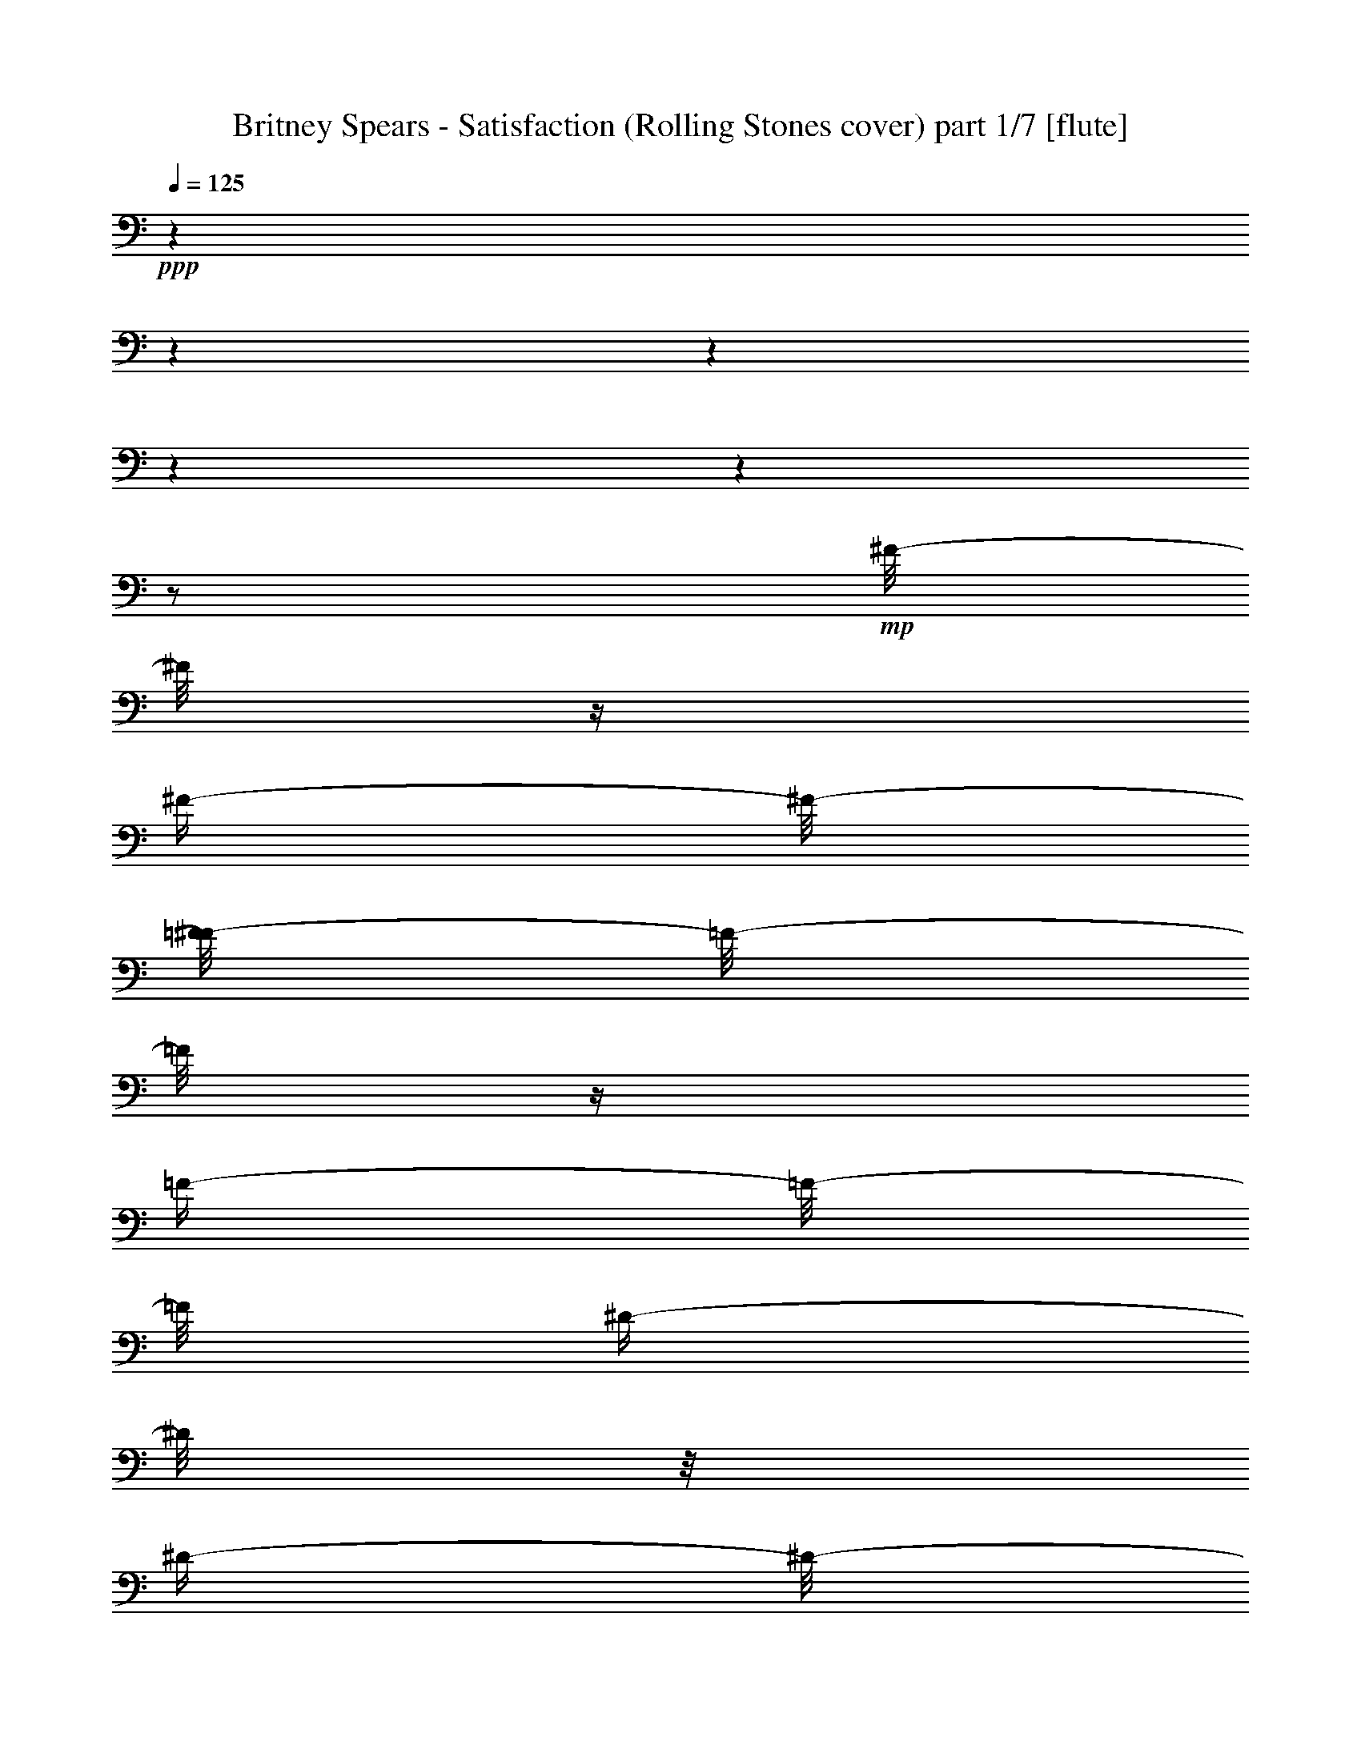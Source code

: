 % Produced with Bruzo's Transcoding Environment 

X:1 
T: Britney Spears - Satisfaction (Rolling Stones cover) part 1/7 [flute] 
Z: Transcribed with BruTE 
L: 1/4 
Q: 125 
K: C 
+ppp+ 
z1 
z1 
z1 
z1 
z1 
z1/2 
+mp+ 
[^F/8-] 
[^F/8] 
z1/4 
[^F/4-] 
[^F/8-] 
[=F/8-^F/8] 
[=F/8-] 
[=F/8] 
z1/4 
[=F/4-] 
[=F/8-] 
[=F/8] 
[^D/4-] 
[^D/8] 
z1/8 
[^D/4-] 
[^D/8-] 
[^D/8] 
z1/2 
[^D/1-] 
[^D/8] 
z1/4 
[^D/4-] 
[^D/8-] 
[^D/8] 
[=F/4-] 
[=F/8-] 
[=F/8] 
z1/8 
[^F/1-] 
[^F/2-] 
[^F/8] 
z1/4 
z1/8 
[^F/8-] 
[^F/8] 
z1/4 
[^F/4-] 
[^F/8-] 
[=F/8-^F/8] 
[=F/8-] 
[=F/8] 
z1/4 
[=F/4-] 
[=F/8-] 
[^D/8-=F/8] 
[^D/8-] 
[^D/8] 
z1/4 
[^D/2-] 
[^D/8] 
z1/4 
z1/8 
[^D/2-] 
[^D/4-] 
[^D/8-] 
[^D/8] 
z1/2 
[^D/4-] 
[^D/8] 
[=F/4-] 
[=F/8] 
z1/4 
[^F/1-] 
[^F/1-] 
[^F/1-] 
[^F/4-] 
[^F/8-] 
[^F/8] 
z1 
z1 
+mf+ 
[^A,/2-] 
[^A,/4-] 
[^A,/8] 
z1/2 
z1/8 
+f+ 
[^C/2-] 
[^C/8] 
z1/2 
z1/4 
z1/8 
[=E/2-] 
[=E/8] 
z1/2 
z1/4 
z1/8 
[^C/1-] 
[^C/2-] 
[^C/4-] 
[^C/8] 
z1 
z1/2 
z1/8 
+mf+ 
[^D,/2-] 
[^D,/4-] 
[^D,/8] 
z1/2 
z1/8 
[^F,/4-] 
[^F,/8-] 
[^F,/8] 
z1 
[=A,/2-] 
[=A,/8] 
z1/2 
z1/4 
z1/8 
+f+ 
[^F,/1-] 
[^F,/8-] 
[^F,/8] 
z1 
z1 
z1/4 
+mf+ 
[^A,/2-] 
[^A,/4-] 
[^A,/8] 
z1/2 
z1/8 
+f+ 
[^C/2-] 
[^C/8] 
z1/2 
z1/4 
z1/8 
[=E/2-] 
[=E/8] 
z1/2 
z1/4 
z1/8 
[^C/1-] 
[^C/2-] 
[^C/4-] 
[^C/8] 
z1 
z1/2 
z1/8 
+mf+ 
[^D,/2-] 
[^D,/4-] 
[^D,/8] 
z1/2 
z1/8 
[^F,/4-] 
[^F,/8-] 
[^F,/8] 
z1 
[=A,/2-] 
[=A,/8] 
z1/2 
z1/4 
z1/8 
+f+ 
[^F,/2-] 
[^F,/8-] 
[^F,/8] 
z1/4 
+mf+ 
[^F,/4-] 
[^F,/8-] 
[^F,/8] 
+f+ 
[^G,/4-] 
[^G,/8] 
z1/8 
+mf+ 
[^A,/1-] 
[^A,/8-] 
[^A,/8] 
z1 
z1/2 
z1/4 
+f+ 
[^G,/4-] 
[^G,/8] 
[^A,/4-] 
[^A,/8-] 
[^A,/8] 
z1/8 
+mf+ 
[=B,/1-] 
[=B,/2-] 
[=B,/8] 
z1 
z1/4 
[^A,/4-] 
[^A,/8-] 
[^A,/8] 
+f+ 
[=B,/4-] 
[=B,/8] 
z1/8 
[^C/1-] 
[^C/2-] 
[^C/8] 
z1 
z1/2 
+mf+ 
[^F/4-] 
[^F/8] 
z1/8 
+f+ 
[^F/4-] 
[^F/8] 
z1/8 
+ff+ 
[^C/2-] 
[^C/4-] 
[^C/8-] 
[^C/8] 
+f+ 
[=B,/1-] 
[=B,/4-] 
[=B,/8] 
z1 
z1 
z1 
z1 
z1/2 
z1/8 
+ff+ 
[^C,/8-^C/8-] 
[^C,/8^C/8] 
z1/4 
[^D,/4-^D/4-] 
[^D,/8-^D/8-] 
[^D,/8^D/8] 
z1/2 
[^F,/2-^F/2-] 
[^F,/8^F/8] 
z1/4 
z1/8 
[^D,/2-^D/2-] 
[^D,/4-^D/4-] 
[^D,/8^D/8] 
z1 
z1 
z1 
z1 
z1/8 
[^C,/4-^C/4-] 
[^C,/8^C/8] 
z1/8 
[^D,/1-^D/1-] 
[^D,/8-^D/8-] 
[^D,/8^D/8] 
z1/4 
[^F,/2-^F/2-] 
[^F,/8-^F/8-] 
[^F,/8^F/8] 
z1/4 
[^D,/2-^D/2-] 
[^D,/8-^D/8-] 
[^D,/8^D/8] 
z1 
z1 
z1 
z1 
z1/4 
[^C/4-] 
[^C/8-] 
[^C/8] 
[^D/4-] 
[^D/8] 
z1 
z1/8 
[^D/2-] 
[^D/8-] 
[^D/8] 
z1/4 
[^D/2-] 
[^D/8-] 
[^D/8] 
z1/4 
[^D/4-] 
[^D/8] 
z1/8 
[^D/2-] 
[^D/8-] 
[^D/8] 
z1/4 
[^D/1-] 
[^D/4-] 
[^D/8] 
z1 
z1/2 
z1/8 
[^C/2-] 
[^C/4-] 
[^C/8] 
z1/8 
+f+ 
[^D/4-] 
[^D/8] 
z1/8 
+ff+ 
[^D/2-] 
[^D/8-] 
[^D/8] 
z1/4 
[^D/2-] 
[^D/8-] 
[^D/8] 
z1/4 
[^D/2-] 
[^D/4-] 
[^D/8-] 
[^D/8] 
+f+ 
[^C/8-] 
[^C/8] 
z1/4 
+ff+ 
[^D/1-] 
[^D/4-] 
[^D/8] 
z1/8 
+f+ 
[^C/4-] 
[^C/8-] 
[^C/8] 
[^C/4-] 
[^C/8] 
z1/8 
[=B,/2-] 
[=B,/4-] 
[=B,/8-] 
[=B,/8] 
z1/2 
[^D/8-] 
[^D/8] 
z1/4 
[^D/2-] 
[^D/8-] 
[^D/8] 
z1/4 
[^D/8-] 
[^D/8] 
z1/4 
+ff+ 
[^D/8-] 
[^D/8] 
z1/4 
[^D/2-] 
[^D/8] 
z1/4 
z1/8 
+f+ 
[^D/4-] 
[^D/8] 
z1/8 
[^D/4-] 
[^D/8-] 
[^D/8] 
[^F/1-] 
[^F/8] 
z1/4 
z1/8 
[^C/8-] 
[^C/8] 
z1/4 
+ff+ 
[^C/2-] 
[^C/8-] 
[^C/8] 
z1/4 
+f+ 
[^D/8-] 
[^D/8] 
z1/4 
+ff+ 
[^C/8-] 
[^C/8] 
z1/4 
[^D/2-] 
[^D/8] 
z1/4 
z1/8 
+f+ 
[^D/8-] 
[^D/8] 
z1/2 
z1/4 
[^D/2-] 
[^D/8-] 
[^D/8] 
z1/4 
[^D/8-] 
[^D/8] 
z1/4 
[^F/8-] 
[^F/8] 
z1/4 
[^D/1-] 
[^D/8] 
z1/4 
z1/8 
[^D/8-] 
[^D/8] 
z1/4 
+ff+ 
[^C/2-] 
[^C/8-] 
[^C/8] 
z1/4 
[^D/2-] 
[^D/8] 
z1/4 
z1/8 
[^D/2-] 
[^D/8-] 
[^D/8] 
z1/4 
[^D/4-] 
[^D/8] 
z1/8 
+f+ 
[^C/4-] 
[^C/8] 
z1/8 
[^C/2-] 
[^C/8-] 
[^C/8] 
z1/4 
+ff+ 
[^C/8-] 
[^C/8] 
z1/4 
[^D/2-] 
[^D/4-] 
[^D/8] 
z1/8 
+f+ 
[^A,/8-] 
[^A,/8] 
z1 
z1/2 
z1/4 
+ff+ 
[^C,/8-^C/8-] 
[^C,/8^C/8] 
z1/4 
[^D,/4-^D/4-] 
[^D,/8-^D/8-] 
[^D,/8^D/8] 
z1/2 
[^F,/2-^F/2-] 
[^F,/8^F/8] 
z1/4 
z1/8 
[^D,/2-^D/2-] 
[^D,/4-^D/4-] 
[^D,/8^D/8] 
z1 
z1 
z1 
z1/2 
z1/8 
+f+ 
[^C/8-] 
[^C/8] 
z1/4 
+ff+ 
[^C/4-] 
[^C/8] 
z1/8 
[^D/2-] 
[^D/4-] 
[^D/8] 
z1/8 
+f+ 
[^C/8-] 
[^C/8] 
z1/4 
+ff+ 
[^D,/2-^D/2-] 
[^D,/8-^D/8-] 
[^D,/8^D/8] 
z1 
z1 
z1 
z1 
z1/4 
[^A,/4-^D/4-] 
[^A,/8-^D/8] 
[^A,/8] 
z1/2 
+f+ 
[^F/8-] 
[^F/8] 
z1/4 
+ff+ 
[^A,/4-^D/4-] 
[^A,/8-^D/8-] 
[^A,/8^D/8] 
z1/4 
z1/8 
[^C/8-] 
[=B,/2-^C/2-] 
[=B,/8-^C/8-] 
[=B,/8-^C/8] 
[^A,/8-=B,/8] 
+mf+ 
[^A,/8-] 
+ff+ 
[^A,/8-^D/8-] 
[^A,/8-^D/8] 
+mf+ 
[^A,/2-] 
[^A,/8] 
z1/8 
+f+ 
[^D/8-] 
[^D/8] 
z1/2 
z1/4 
[^D/8-] 
[^D/8] 
z1/2 
z1/4 
[^D/8-] 
[^D/8] 
z1/2 
z1/4 
[^D/8-] 
[^D/8] 
z1/4 
+ff+ 
[^A,/8-^D/8-] 
[^A,/8^D/8] 
z1/4 
[^A,/8-^D/8-] 
[^A,/8^D/8] 
z1/4 
[^A,/8-^F/8-] 
[^A,/8^F/8] 
z1/4 
[^A,/8-^G/8-] 
[^A,/8^G/8-] 
[^G/4-] 
[^G/8] 
z1/4 
z1/8 
+f+ 
[=B,/4-^G/4-] 
[=B,/8-^G/8-] 
[=B,/8^G/8-] 
[^G/8-] 
[^G/8] 
[^F/8-] 
[^F/8] 
[^D/4-] 
[^D/8] 
z1/8 
+mf+ 
[^D/8-] 
[^D/8] 
[^C/8-] 
[^C/8] 
+f+ 
[^A,/8-] 
[^A,/8] 
+mf+ 
[^G,/8-] 
[^G,/8] 
[^A,/8-] 
[^A,/8] 
[^G,/2-] 
[^G,/8] 
z1 
z1 
z1/8 
+f+ 
[^A,/2-] 
[^A,/4-] 
[^A,/8] 
z1/2 
z1/8 
[^C/2-] 
[^C/8] 
z1/2 
z1/4 
z1/8 
[=E/2-] 
[=E/8] 
z1/2 
z1/4 
z1/8 
[^C/1-] 
[^C/2-] 
[^C/4-] 
[^C/8] 
z1 
z1/2 
z1/8 
[^D,/2-] 
[^D,/4-] 
[^D,/8] 
z1/2 
z1/8 
[^F,/4-] 
[^F,/8-] 
[^F,/8] 
z1 
[=A,/2-] 
[=A,/8] 
z1/2 
z1/4 
z1/8 
[^F,/1-] 
[^F,/8-] 
[^F,/8] 
z1 
z1 
z1/4 
+mf+ 
[^A,/2-] 
[^A,/4-] 
[^A,/8] 
z1/2 
z1/8 
+f+ 
[^C/2-] 
[^C/8] 
z1/2 
z1/4 
z1/8 
[=E/2-] 
[=E/8] 
z1/2 
z1/4 
z1/8 
[^C/1-] 
[^C/2-] 
[^C/4-] 
[^C/8] 
z1 
z1/2 
z1/8 
+mf+ 
[^D,/2-] 
[^D,/4-] 
[^D,/8] 
z1/2 
z1/8 
[^F,/4-] 
[^F,/8-] 
[^F,/8] 
z1 
[=A,/2-] 
[=A,/8] 
z1/2 
z1/4 
z1/8 
+f+ 
[^F,/2-] 
[^F,/8-] 
[^F,/8] 
z1/4 
+mf+ 
[^F,/4-] 
[^F,/8-] 
[^F,/8] 
+f+ 
[^G,/4-] 
[^G,/8] 
z1/8 
+mf+ 
[^A,/1-] 
[^A,/8-] 
[^A,/8] 
z1 
z1/2 
z1/4 
+f+ 
[^A,/4-] 
[^A,/8] 
z1/8 
[^A,/4-] 
[^A,/8] 
z1/8 
+mf+ 
[^C/1-] 
[^C/2-] 
[^C/8] 
z1 
z1/4 
z1/8 
[^C/4-] 
[^C/8-] 
[^C/8] 
+f+ 
[^C/4-] 
[^C/8] 
z1/8 
[^C/1-] 
[^C/4-] 
[^C/8-] 
[^C/8] 
+mf+ 
[^A,/2-] 
[^A,/4-] 
[^A,/8-] 
[^A,/8] 
z1/2 
[^F/4-] 
[^F/8] 
z1/8 
+f+ 
[^F/4-] 
[^F/8] 
z1/8 
+ff+ 
[^C/2-] 
[^C/4-] 
[^C/8-] 
[^C/8] 
+f+ 
[=B,/2-] 
[=B,/4-] 
[=B,/8] 
z1/8 
[=B,/2-] 
[=B,/4-] 
[=B,/8] 
z1/8 
+mf+ 
[=B,/8-] 
[=B,/8] 
z1 
z1/4 
+ff+ 
[^D/2-] 
[^D/8] 
z1/4 
z1/8 
[^F/8-] 
[^F/8] 
z1/4 
+f+ 
[^G/4-] 
[^G/8-] 
[^G/8] 
z1/2 
+ff+ 
[^C,/8-^C/8-^A/8-] 
[^C,/8^C/8^A/8-] 
[^A/4-] 
[^D,/4-^D/4-^A/4-] 
[^D,/8-^D/8-^A/8-] 
[^D,/8^D/8^A/8-] 
[^A/2-] 
[^F,/8-^F/8-^A/8-] 
[^F,/8-^F/8-^A/8] 
[^F,/4-^F/4-] 
[^F,/8^F/8] 
z1/4 
z1/8 
[^D,/2-^D/2-] 
[^D,/4-^D/4-] 
[^D,/8^D/8] 
z1 
z1 
z1 
z1 
z1/8 
[^C,/4-^C/4-] 
[^C,/8^C/8] 
z1/8 
[^D,/1-^D/1-] 
[^D,/8-^D/8-] 
[^D,/8^D/8] 
z1/4 
[^F,/2-^F/2-] 
[^F,/8-^F/8-] 
[^F,/8^F/8] 
z1/4 
[^D,/2-^D/2-] 
[^D,/8-^D/8-] 
[^D,/8^D/8] 
z1 
z1 
z1 
z1/2 
z1/4 
[^C/8-] 
[^C/8] 
z1/4 
[^C/4-] 
[^C/8] 
z1/8 
[^D/4-] 
[^D/8] 
z1 
z1/8 
[^D/2-] 
[^D/8-] 
[^D/8] 
z1/4 
[^D/2-] 
[^D/8-] 
[^D/8] 
z1/4 
[^D/4-] 
[^D/8] 
z1/8 
[^D/2-] 
[^D/8-] 
[^D/8] 
z1/4 
[^D/8-] 
[^D/8] 
z1/8 
[^D/8-] 
[^D/8] 
z1/4 
z1/8 
[^D/8-] 
[^D/8] 
z1/2 
z1/4 
[^D/8-] 
[^D/8] 
z1/2 
z1/4 
[^C/8-] 
[^C/8] 
z1/2 
+f+ 
[^D/2-] 
[^D/8] 
z1/8 
+ff+ 
[^D/2-] 
[^D/8-] 
[^D/8] 
z1/4 
[^D/2-] 
[^D/8-] 
[^D/8] 
z1/4 
[^D/2-] 
[^D/4-] 
[^D/8] 
z1/8 
+f+ 
[^D/8-] 
[^D/8] 
z1/4 
+ff+ 
[^F/8-] 
[^F/8] 
z1/4 
[^D/2-] 
[^D/8] 
z1 
z1/2 
z1/4 
z1/8 
+f+ 
[^C/1-] 
[^C/8-] 
[^C/8] 
z1/4 
[^D/2-] 
[^D/8-] 
[^D/8] 
z1/4 
[^D/8-] 
[^D/8] 
z1/2 
z1/4 
+ff+ 
[^F/4-] 
[^F/8-] 
[^F/8] 
+f+ 
[^D/8-] 
[^D/8] 
z1/4 
[^C/4-] 
[^C/8] 
z1/8 
[^D/4-] 
[^D/8-] 
[^D/8] 
[^F/1-] 
[^F/8] 
z1/4 
z1/8 
[^C/8-] 
[^C/8] 
z1/2 
z1/4 
+ff+ 
[^C/4-] 
[^C/8-] 
[^C/8] 
+f+ 
[^D/4-] 
[^D/8-] 
[^D/8] 
z1/2 
+ff+ 
[^D/2-] 
[^D/8] 
z1/4 
z1/8 
+f+ 
[^D/8-] 
[^D/8] 
z1/2 
z1/4 
[^G/2-] 
[^G/8] 
z1/4 
z1/8 
[^G/8-] 
[^G/8] 
z1/4 
[^G/4-] 
[^G/8-] 
[^G/8] 
[^F/4-] 
[^F/8-] 
[^F/8] 
[^D/2-] 
[^D/8-] 
[^D/8] 
z1 
z1/4 
[^C/8-] 
[^C/8] 
z1/4 
+ff+ 
[^D/8-] 
[^D/8] 
z1/4 
+f+ 
[^C/8-] 
[^C/8] 
z1/4 
+ff+ 
[^D/4-] 
[^D/8] 
z1/2 
z1/8 
[^D/4-] 
[^D/8] 
z1/2 
z1/8 
+f+ 
[^D/2-] 
[^D/8-] 
[^D/8] 
z1/4 
+ff+ 
[^D/8-] 
[^D/8] 
z1/4 
[^D/4-] 
[^D/8-] 
[^D/8] 
+f+ 
[=B,/2-] 
[=B,/8] 
z1/2 
z1/4 
z1/8 
+fff+ 
[=B,/8-] 
[=B,/8] 
z1/2 
z1/4 
+ff+ 
[^C,/8-^C/8-] 
[^C,/8^C/8] 
z1/4 
[^D,/4-^D/4-] 
[^D,/8-^D/8-] 
[^D,/8^D/8] 
z1/2 
[^F,/2-^F/2-] 
[^F,/8^F/8] 
z1/4 
z1/8 
[^D,/2-^D/2-] 
[^D,/4-^D/4-] 
[^D,/8^D/8] 
z1 
z1 
z1 
z1/2 
z1/8 
+f+ 
[^C/8-] 
[^C/8] 
z1/4 
+ff+ 
[^C/4-] 
[^C/8] 
z1/8 
[^D/2-] 
[^D/4-] 
[^D/8] 
z1/8 
+f+ 
[^C/8-] 
[^C/8] 
z1/4 
+ff+ 
[^D,/2-^D/2-] 
[^D,/8-^D/8-] 
[^D,/8^D/8] 
z1/4 
+ppp+ 
[^D,/4-] 
[^D,/8] 
z1/2 
z1/8 
[^D,/8-] 
[^D,/8] 
z1/2 
z1/4 
[^D,/8-] 
[^D,/8] 
z1/4 
[^D,/8-] 
[^D,/8] 
z1/2 
z1/4 
[^D,/8-] 
[^D,/8] 
z1/2 
z1/4 
[^D,/8-] 
[^D,/8] 
z1/4 
[^D,/8-] 
[^D,/8] 
z1/2 
z1/4 
[^D,/8-] 
[^D,/8] 
z1 
z1/4 
[^D,/8-] 
[^D,/8] 
z1/2 
z1/4 
[^D,/8-] 
[^D,/8] 
z1/4 
[^D,/8-] 
[^D,/8] 
z1/2 
z1/4 
[^D,/8-] 
[^D,/8] 
z1/4 
[^D,/8-] 
[^D,/8] 
z1/2 
z1/4 
[^D,/8-] 
[^D,/8] 
z1/2 
z1/4 
[^D,/8-] 
[^D,/8] 
z1/4 
[^D,/8-] 
[^D,/8] 
z1/2 
z1/4 
[^D,/8-] 
[^D,/8] 
z1/2 
z1/4 
[^D,/8-] 
[^D,/8] 
z1/2 
z1/4 
[^D,/8-] 
[^D,/8] 
z1/2 
z1/4 
[^D,/8-] 
[^D,/8] 
z1/2 
z1/4 
[^D,/8-] 
[^D,/8] 
z1/4 
[^D,/8-] 
[^D,/8] 
z1/2 
z1/4 
[^D,/8-] 
[^D,/8] 
z1/2 
z1/4 
[^D,/8-] 
[^D,/8] 
z1/4 
[^D,/8-] 
[^D,/8] 
z1/2 
z1/4 
[^D,/8-] 
[^D,/8] 
z1 
z1/4 
[^D,/8-] 
[^D,/8] 
z1/2 
z1/4 
[^D,/8-] 
[^D,/8] 
z1/4 
[^D,/8-] 
[^D,/8] 
z1/2 
z1/4 
[^D,/8-] 
[^D,/8] 
z1/2 
z1/4 
[^D,/8-] 
[^D,/8] 
z1/2 
z1/4 
[^C,/8-] 
[^C,/8] 
z1/2 
z1/4 
[=B,/8-] 
[=B,/8] 
z1/4 
+mf+ 
[^A,/4-] 
[^A,/8] 
z1/8 
+f+ 
[^A,/8-=B,/8-] 
[^A,/8=B,/8-] 
[=B,/8] 
z1/8 
+mf+ 
[^C/1-] 
[^C/1-] 
[^C/8] 
z1/2 
z1/4 
z1/8 
+f+ 
[^C/4-] 
[^C/8-] 
[^C/8] 
[^C/4-] 
[^C/8] 
z1/8 
+mf+ 
[^D/1-] 
[^D/2-] 
[^D/8] 
z1 
z1/4 
z1/8 
[^C/4-] 
[^C/8-] 
[^C/8] 
+f+ 
[^C/4-] 
[^C/8] 
z1/8 
[^C/2-] 
[^C/4-] 
[^C/8-] 
[^C/8] 
+mf+ 
[^A,/2-] 
[^A,/4-] 
[^A,/8-] 
[^A,/8] 
z1 
[^F/4-] 
[^F/8] 
z1/8 
+f+ 
[^F/4-] 
[^F/8] 
z1/8 
+ff+ 
[^C/1-] 
[^C/1-] 
[^C/2-] 
[^C/4-] 
[^C/8-] 
[^C/8] 
z1 
z1/2 
[^G,/2-^G/2-] 
[^G,/8^G/8] 
z1/4 
z1/8 
[=A,/4-=A/4-] 
[=A,/8-=A/8-] 
[=A,/8=A/8] 
z1/2 
+f+ 
[^A,/4-^A/4-] 
[^A,/8-^A/8-] 
[^A,/8^A/8] 
z1/2 
+ff+ 
[^C,/2-^c/2-] 
[^C,/8^c/8] 
z1/4 
z1/8 
[^D,/2-^d/2-] 
[^D,/4-^d/4-] 
[^D,/8-^d/8-] 
[^D,/8^d/8-] 
[^d/2-] 
[^d/4-] 
[^d/8] 
z1/2 
z1/8 
[^C,/8-^C/8-] 
[^C,/8^C/8] 
z1/4 
[^D,/4-^D/4-] 
[^D,/8-^D/8-] 
[^D,/8^D/8] 
z1/2 
[^F,/2-^F/2-] 
[^F,/8^F/8] 
z1/4 
z1/8 
[^D,/2-^D/2-] 
[^D,/4-^D/4-] 
[^D,/8^D/8] 
z1 
z1 
z1 
z1 
z1/8 
[^C,/4-^C/4-] 
[^C,/8^C/8] 
z1/8 
[^D,/1-^D/1-] 
[^D,/8-^D/8-] 
[^D,/8^D/8] 
z1/4 
[^F,/2-^F/2-] 
[^F,/8-^F/8-] 
[^F,/8^F/8] 
z1/4 
[^D,/2-^D/2-] 
[^D,/8-^D/8-] 
[^D,/8^D/8] 
z1 
z1 
z1 
z1 
z1/2 
z1/4 
[^C,/8-^C/8-] 
[^C,/8^C/8] 
z1/4 
[^D,/4-^D/4-] 
[^D,/8-^D/8-] 
[^D,/8^D/8] 
z1/2 
[^F,/2-^F/2-] 
[^F,/8^F/8] 
z1/4 
z1/8 
[^D,/2-^D/2-] 
[^D,/4-^D/4-] 
[^D,/8^D/8] 
z1 
z1 
z1 
z1 
z1/8 
[^C,/4-^C/4-] 
[^C,/8^C/8] 
z1/8 
[^D,/1-^D/1-] 
[^D,/8-^D/8-] 
[^D,/8^D/8] 
z1/4 
[^F,/2-^F/2-] 
[^F,/8-^F/8-] 
[^F,/8^F/8] 
z1/4 
[^D,/2-^D/2-] 
[^D,/8-^D/8-] 
[^D,/8^D/8] 
z1 
z1 
z1 
z1 
z1/2 
z1/4 
[=D,/8-=D/8-] 
[=D,/8=D/8] 
z1/4 
[=E,/4-=E/4-] 
[=E,/8-=E/8-] 
[=E,/8=E/8] 
z1/2 
[=G,/2-=G/2-] 
[=G,/8=G/8] 
z1/4 
z1/8 
[=E,/4-=B,/4-=E/4-=G/4-] 
[=E,/8-=B,/8-=E/8-=G/8-] 
[=E,/8-=B,/8=E/8-=G/8] 
[=E,/4-=E/4-] 
[=E,/8=E/8] 
z1/8 
[=G,/8-=B,/8-=E/8-] 
[=G,/8=B,/8=E/8] 
z1/4 
[=G,/4-=B,/4-=E/4-] 
[=G,/8-=B,/8-=E/8-] 
[=G,/8=B,/8=E/8] 
z1/2 
[=G,/2-=C/2-=A/2-] 
[=G,/8-=C/8-=A/8-] 
[=G,/8-=C/8-=A/8] 
[=G,/8=C/8=G/8-] 
[=G/8] 
z1 
z1/2 
[=D,/4-=D/4-] 
[=D,/8=D/8] 
z1/8 
[=E,/1-=E/1-] 
[=E,/8-=E/8-] 
[=E,/8=E/8] 
z1/4 
[=G,/2-=G/2-] 
[=G,/8-=G/8-] 
[=G,/8=G/8] 
z1/4 
[=E,/8-=B,/8-=E/8-=B/8-] 
[=E,/8-=B,/8=E/8-=B/8] 
[=E,/8-=E/8-] 
[=E,/8-=E/8] 
[=E,/8-=B,/8-=E/8-=B/8-] 
[=E,/8=B,/8=E/8=B/8] 
z1/4 
[=B,/8-=E/8-=G/8-] 
[=B,/8=E/8=G/8] 
z1/4 
[=B,/2-=E/2-=G/2-] 
[=B,/8=E/8=G/8] 
z1/4 
z1/8 
+f+ 
[=G,/2-=C/2-=A/2-] 
[=G,/8-=C/8-=A/8-] 
[=G,/8-=C/8-=A/8] 
+ff+ 
[=G,/8-=C/8-=G/8-] 
[=G,/8=C/8=G/8] 
z1 
z1 
[=D,/8-=D/8-] 
[=D,/8=D/8] 
z1/4 
[=E,/4-=E/4-] 
[=E,/8-=E/8-] 
[=E,/8=E/8] 
z1/2 
[=G,/2-=G/2-] 
[=G,/8=G/8] 
z1/4 
z1/8 
[=E,/4-=B,/4-=E/4-=G/4-] 
[=E,/8-=B,/8-=E/8-=G/8-] 
[=E,/8-=B,/8=E/8-=G/8] 
[=E,/4-=E/4-] 
[=E,/8=E/8] 
z1/8 
[=G,/8-=B,/8-=E/8-] 
[=G,/8=B,/8=E/8] 
z1/4 
[=G,/4-=B,/4-=E/4-] 
[=G,/8-=B,/8-=E/8-] 
[=G,/8=B,/8=E/8] 
z1/2 
[=G,/2-=C/2-=A/2-] 
[=G,/8-=C/8-=A/8-] 
[=G,/8-=C/8-=A/8] 
[=G,/8=C/8=G/8-] 
[=G/8] 
z1 
z1/2 
[=D,/4-=D/4-] 
[=D,/8=D/8] 
z1/8 
[=E,/1-=E/1-] 
[=E,/8-=E/8-] 
[=E,/8=E/8] 
z1/4 
[=G,/2-=G/2-] 
[=G,/8-=G/8-] 
[=G,/8=G/8] 
z1/4 
[=E,/8-=B,/8-=E/8-=B/8-] 
[=E,/8-=B,/8=E/8-=B/8] 
[=E,/8-=E/8-] 
[=E,/8-=E/8] 
[=E,/8-=B,/8-=E/8-=B/8-] 
[=E,/8=B,/8=E/8=B/8] 
z1/4 
[=B,/8-=E/8-=G/8-] 
[=B,/8=E/8=G/8] 
z1/4 
[=B,/2-=E/2-=G/2-] 
[=B,/8=E/8=G/8] 
z1/4 
z1/8 
+f+ 
[=G,/2-=C/2-=A/2-] 
[=G,/8-=C/8-=A/8-] 
[=G,/8-=C/8-=A/8] 
+ff+ 
[=G,/8-=C/8-=G/8-] 
[=G,/8=C/8=G/8] 
z1 
z1 
[=D,/8-=D/8-] 
[=D,/8=D/8] 
z1/4 
[=E,/4-=E/4-] 
[=E,/8-=E/8-] 
[=E,/8=E/8] 
z1/2 
[=G,/2-=G/2-] 
[=G,/8=G/8] 
z1/4 
z1/8 
[=E,/4-=B,/4-=E/4-=G/4-] 
[=E,/8-=B,/8-=E/8-=G/8-] 
[=E,/8-=B,/8=E/8-=G/8] 
[=E,/4-=E/4-] 
[=E,/8=E/8] 
z1/8 
[=G,/8-=B,/8-=E/8-] 
[=G,/8=B,/8=E/8] 
z1/4 
[=G,/4-=B,/4-=E/4-] 
[=G,/8-=B,/8-=E/8-] 
[=G,/8=B,/8=E/8] 
z1/2 
[=G,/2-=C/2-=A/2-] 
[=G,/8-=C/8-=A/8-] 
[=G,/8-=C/8-=A/8] 
[=G,/8=C/8=G/8-] 
[=G/8] 
z1 
z1/2 
[=D,/4-=D/4-] 
[=D,/8=D/8] 
z1/8 
[=E,/1-=E/1-] 
[=E,/8-=E/8-] 
[=E,/8=E/8] 
z1/4 
[=G,/2-=G/2-] 
[=G,/8-=G/8-] 
[=G,/8=G/8] 
z1/4 
[=E,/8-=B,/8-=E/8-=B/8-] 
[=E,/8-=B,/8=E/8-=B/8] 
[=E,/8-=E/8-] 
[=E,/8-=E/8] 
[=E,/8-=B,/8-=E/8-=B/8-] 
[=E,/8=B,/8=E/8=B/8] 
z1/4 
[=B,/8-=E/8-=G/8-] 
[=B,/8=E/8=G/8] 
z1/4 
[=B,/2-=E/2-=G/2-] 
[=B,/8=E/8=G/8] 
z1/4 
z1/8 
+f+ 
[=G,/2-=C/2-=A/2-] 
[=G,/8-=C/8-=A/8-] 
[=G,/8-=C/8-=A/8] 
+ff+ 
[=G,/8-=C/8-=G/8-] 
[=G,/8=C/8=G/8] 
z1 
z1 
[=D,/8-=D/8-] 
[=D,/8=D/8] 
z1/4 
[=E,/4-=E/4-] 
[=E,/8-=E/8-] 
[=E,/8=E/8] 
z1/2 
[=G,/2-=G/2-] 
[=G,/8=G/8] 
z1/4 
z1/8 
[=E,/4-=B,/4-=E/4-=G/4-] 
[=E,/8-=B,/8-=E/8-=G/8-] 
[=E,/8-=B,/8=E/8-=G/8] 
[=E,/4-=E/4-] 
[=E,/8=E/8] 
z1/8 
[=G,/8-=B,/8-=E/8-] 
[=G,/8=B,/8=E/8] 
z1/4 
[=G,/4-=B,/4-=E/4-] 
[=G,/8-=B,/8-=E/8-] 
[=G,/8=B,/8=E/8] 
z1/2 
[=G,/2-=C/2-=A/2-] 
[=G,/8-=C/8-=A/8-] 
[=G,/8-=C/8-=A/8] 
[=G,/8=C/8=G/8-] 
[=G/8] 
z1 
z1/2 
[=D,/4-=D/4-] 
[=D,/8=D/8] 
z1/8 
[=E,/1-=E/1-] 
[=E,/8-=E/8-] 
[=E,/8=E/8] 
z1/4 
[=G,/2-=G/2-] 
[=G,/8-=G/8-] 
[=G,/8=G/8] 
z1/4 
[=E,/8-=B,/8-=E/8-=B/8-] 
[=E,/8-=B,/8=E/8-=B/8] 
[=E,/8-=E/8-] 
[=E,/8-=E/8] 
[=E,/8-=B,/8-=E/8-=B/8-] 
[=E,/8=B,/8=E/8=B/8] 
z1/4 
[=B,/8-=E/8-=G/8-] 
[=B,/8=E/8=G/8] 
z1/4 
[=B,/2-=E/2-=G/2-] 
[=B,/8=E/8=G/8] 
z1/4 
z1/8 
+f+ 
[=G,/2-=C/2-=A/2-] 
[=G,/8-=C/8-=A/8-] 
[=G,/8-=C/8-=A/8] 
+ff+ 
[=G,/8-=C/8-=G/8-] 
[=G,/8=C/8=G/8] 
z1 
z1 
[=D,/8-=D/8-] 
[=D,/8=D/8] 
z1/4 
[=E,/4-=E/4-] 
[=E,/8-=E/8-] 
[=E,/8=E/8] 
z1/2 
[=G,/2-=G/2-] 
[=G,/8=G/8] 
z1/4 
z1/8 
[=E,/4-=B,/4-=E/4-=G/4-] 
[=E,/8-=B,/8-=E/8-=G/8-] 
[=E,/8-=B,/8=E/8-=G/8] 
[=E,/4-=E/4-] 
[=E,/8=E/8] 
z1/8 
[=G,/8-=B,/8-=E/8-] 
[=G,/8=B,/8=E/8] 
z1/4 
[=G,/4-=B,/4-=E/4-] 
[=G,/8-=B,/8-=E/8-] 
[=G,/8=B,/8=E/8] 
z1/2 
[=G,/2-=C/2-=A/2-] 
[=G,/8-=C/8-=A/8-] 
[=G,/8-=C/8-=A/8] 
[=G,/8=C/8=G/8-] 
[=G/8] 
z1 
z1/2 
[=D,/4-=D/4-] 
[=D,/8=D/8] 
z1/8 
[=E,/1-=E/1-] 
[=E,/8-=E/8-] 
[=E,/8=E/8] 
z1/4 
[=G,/2-=G/2-] 
[=G,/8-=G/8-] 
[=G,/8=G/8] 
z1/4 
[=E,/8-=B,/8-=E/8-=B/8-] 
[=E,/8-=B,/8=E/8-=B/8] 
[=E,/8-=E/8-] 
[=E,/8-=E/8] 
[=E,/8-=B,/8-=E/8-=B/8-] 
[=E,/8=B,/8=E/8=B/8] 
z1/4 
[=B,/8-=E/8-=G/8-] 
[=B,/8=E/8=G/8] 
z1/4 
[=B,/2-=E/2-=G/2-] 
[=B,/8=E/8=G/8] 
z1/4 
z1/8 
+f+ 
[=G,/2-=C/2-=A/2-] 
[=G,/8-=C/8-=A/8-] 
[=G,/8-=C/8-=A/8] 
+ff+ 
[=G,/8-=C/8-=G/8-] 
[=G,/8=C/8=G/8] 
z1 
z1 
[=D,/8-=D/8-] 
[=D,/8=D/8] 
z1/4 
[=E,/4-=E/4-] 
[=E,/8-=E/8-] 
[=E,/8=E/8] 
z1/2 
[=G,/2-=G/2-] 
[=G,/8=G/8] 
z1/4 
z1/8 
[=E,/4-=B,/4-=E/4-=G/4-] 
[=E,/8-=B,/8-=E/8-=G/8-] 
[=E,/8-=B,/8=E/8-=G/8] 
[=E,/4-=E/4-] 
[=E,/8=E/8] 
z1/8 
[=G,/8-=B,/8-=E/8-] 
[=G,/8=B,/8=E/8] 
z1/4 
[=G,/4-=B,/4-=E/4-] 
[=G,/8-=B,/8-=E/8-] 
[=G,/8=B,/8=E/8] 
z1/2 
[=G,/2-=C/2-=A/2-] 
[=G,/8-=C/8-=A/8-] 
[=G,/8-=C/8-=A/8] 
[=G,/8=C/8=G/8-] 
[=G/8] 
z1 
z1/2 
[=D,/4-=D/4-] 
[=D,/8=D/8] 
z1/8 
[=E,/1-=E/1-] 
[=E,/8-=E/8-] 
[=E,/8=E/8] 
z1/4 
[=G,/2-=G/2-] 
[=G,/8-=G/8-] 
[=G,/8=G/8] 
z1/4 
[=E,/8-=B,/8-=E/8-=B/8-] 
[=E,/8-=B,/8=E/8-=B/8] 
[=E,/8-=E/8-] 
[=E,/8-=E/8] 
[=E,/8-=B,/8-=E/8-=B/8-] 
[=E,/8=B,/8=E/8=B/8] 
z1/4 
[=B,/8-=E/8-=G/8-] 
[=B,/8=E/8=G/8] 
z1/4 
[=B,/2-=E/2-=G/2-] 
[=B,/8=E/8=G/8] 
z1/4 
z1/8 
+f+ 
[=G,/2-=C/2-=A/2-] 
[=G,/8-=C/8-=A/8-] 
[=G,/8-=C/8-=A/8] 
+ff+ 
[=G,/8-=C/8-=G/8-] 
[=G,/8=C/8=G/8] 
z1 
z1 
[=D,/8-=D/8-] 
[=D,/8=D/8] 
z1/4 
[=E,/4-=E/4-] 
[=E,/8-=E/8-] 
[=E,/8=E/8] 
z1/2 
[=G,/2-=G/2-] 
[=G,/8=G/8] 
z1/4 
z1/8 
[=E,/4-=B,/4-=E/4-=G/4-] 
[=E,/8-=B,/8-=E/8-=G/8-] 
[=E,/8-=B,/8=E/8-=G/8] 
[=E,/4-=E/4-] 
[=E,/8=E/8] 
z1/8 
[=G,/8-=B,/8-=E/8-] 
[=G,/8=B,/8=E/8] 
z1/4 
[=G,/4-=B,/4-=E/4-] 
[=G,/8-=B,/8-=E/8-] 
[=G,/8=B,/8=E/8] 
z1/2 
[=G,/2-=C/2-=A/2-] 
[=G,/8-=C/8-=A/8-] 
[=G,/8-=C/8-=A/8] 
[=G,/8=C/8=G/8-] 
[=G/8] 
z1 
z1/2 
[=D,/4-=D/4-] 
[=D,/8=D/8] 
z1/8 
[=E,/1-=E/1-] 
[=E,/8-=E/8-] 
[=E,/8=E/8] 
z1/4 
[=G,/2-=G/2-] 
[=G,/8-=G/8-] 
[=G,/8=G/8] 
z1/4 
[=E,/8-=B,/8-=E/8-=B/8-] 
[=E,/8-=B,/8=E/8-=B/8] 
[=E,/8-=E/8-] 
[=E,/8-=E/8] 
[=E,/8-=B,/8-=E/8-=B/8-] 
[=E,/8=B,/8=E/8=B/8] 
z1/4 
[=B,/8-=E/8-=G/8-] 
[=B,/8=E/8=G/8] 
z1/4 
[=B,/2-=E/2-=G/2-] 
[=B,/8=E/8=G/8] 
z1/4 
z1/8 
+f+ 
[=G,/2-=C/2-=A/2-] 
[=G,/8-=C/8-=A/8-] 
[=G,/8-=C/8-=A/8] 
+ff+ 
[=G,/8-=C/8-=G/8-] 
[=G,/8=C/8=G/8] 
z1 
z1 
[=D,/8-=D/8-] 
[=D,/8=D/8] 
z1/4 
[=E,/4-=E/4-] 
[=E,/8-=E/8-] 
[=E,/8=E/8] 
z1/2 
[=G,/2-=G/2-] 
[=G,/8=G/8] 
z1/4 
z1/8 
[=E,/2-=E/2-] 
[=E,/4-=E/4-] 
[=E,/8=E/8] 
z1 
z1 
z1 
z1 
z1 
z1 
z1 
z1 
z1 
z1 
z1 
z1 
z1 
z1 
z1 
z1 
z1 
z1 
z1 
z1 
z1 
z1 
z1/4 

X:2 
T: Britney Spears - Satisfaction (Rolling Stones cover) part 2/7 [lute] 
Z: Transcribed with BruTE 
L: 1/4 
Q: 125 
K: C 
+ppp+ 
[^D,/1-^D/1-^d/1-] 
[^D,/1-^D/1-^d/1-] 
[^D,/1-^D/1-^d/1-] 
[^D,/2-^D/2-^d/2-] 
[^D,/4-^D/4-^d/4-] 
[^D,/8^D/8^d/8-] 
[^d/8] 
[^F,/1-=B,/1-^D/1-^F/1-=b/1-] 
[^F,/2-=B,/2-^D/2-^F/2-=b/2-] 
[^F,/4-=B,/4-^D/4-^F/4-=b/4-] 
[^F,/8-=B,/8^D/8-^F/8-=b/8-] 
[^C,/8-^F,/8^D/8^F/8=b/8] 
[^C,/1-^G,/1-^C/1-^G/1-^c/1-] 
[^C,/2-^G,/2-^C/2-^G/2-^c/2-] 
[^C,/4-^G,/4-^C/4-^G/4-^c/4-] 
[^C,/8^G,/8-^C/8-^G/8-^c/8-] 
[^G,/8^C/8^G/8^c/8] 
[^D,/1-^A,/1-^D/1-^d/1-] 
[^D,/1-^A,/1-^D/1-^d/1-] 
[^D,/1-^A,/1-^D/1-^d/1-] 
[^D,/2-^A,/2-^D/2-^d/2-] 
[^D,/4-^A,/4-^D/4-^d/4-] 
[^D,/8^A,/8^D/8^d/8-] 
[^F,/8-^D/8-^F/8-^d/8] 
+ppp+ 
[^F,/1-=B,/1-^D/1-^F/1-=b/1-] 
[^F,/2-=B,/2-^D/2-^F/2-=b/2-] 
[^F,/4-=B,/4-^D/4-^F/4-=b/4-] 
[^F,/8-=B,/8-^D/8^F/8-=b/8-] 
[^F,/8=B,/8^F/8=b/8] 
+ppp+ 
[^C,/1-^G,/1-^C/1-^G/1-^c/1-] 
[^C,/2-^G,/2-^C/2-^G/2-^c/2-] 
[^C,/4-^G,/4-^C/4-^G/4-^c/4-] 
[^C,/8-^G,/8-^C/8-^G/8-^c/8-] 
[^C,/8^G,/8^C/8^G/8^c/8] 
[^D,/1-^A,/1-^D/1-^d/1-] 
[^D,/1-^A,/1-^D/1-^d/1-] 
[^D,/1-^A,/1-^D/1-^d/1-] 
[^D,/4-^A,/4-^D/4-^d/4-] 
[^D,/8-^A,/8-^D/8-^d/8-] 
[^D,/8^A,/8-^D/8^d/8] 
+ppp+ 
[^F,/8-^A,/8=B,/8-^F/8-=b/8-] 
[^F,/1-=B,/1-^F/1-=b/1-] 
[^F,/1-=B,/1-^F/1-=b/1-] 
[^F,/1-=B,/1-^F/1-=b/1-] 
[^F,/1-=B,/1-^F/1-=b/1-] 
[^F,/4-=B,/4-^F/4-=b/4-] 
[^F,/8=B,/8^F/8=b/8] 
+ppp+ 
[=E/1-^F/1-^A/1-] 
[=E/1-^F/1-^A/1-] 
[=E/1-^F/1-^A/1-] 
[=E/1-^F/1-^A/1-] 
[=E/1-^F/1-^A/1-] 
[=E/1-^F/1-^A/1-] 
[=E/1-^F/1-^A/1-] 
[=E/2-^F/2-^A/2-] 
[=E/4-^F/4-^A/4-] 
[=E/8-^F/8-^A/8-] 
+ppp+ 
[^D,/8-^F,/8-=A,/8-=E/8^F/8^A/8] 
[^D,/1-^F,/1-=A,/1-^D/1-=A/1-=B/1-] 
[^D,/1-^F,/1-=A,/1-^D/1-=A/1-=B/1-] 
[^D,/1-^F,/1-=A,/1-^D/1-=A/1-=B/1-] 
[^D,/1-^F,/1-=A,/1-^D/1-=A/1-=B/1-] 
[^D,/1-^F,/1-=A,/1-^D/1-=A/1-=B/1-] 
[^D,/1-^F,/1-=A,/1-^D/1-=A/1-=B/1-] 
[^D,/1-^F,/1-=A,/1-^D/1-=A/1-=B/1-] 
[^D,/8-^F,/8-=A,/8-^D/8-=A/8-=B/8-] 
[^D,/8^F,/8=A,/8^D/8-=A/8-=B/8-] 
+ppp+ 
[^D/2-=A/2-=B/2-] 
[^D/8-=A/8-=B/8-] 
[^D/8=A/8=B/8] 
+ppp+ 
[^C,/8-^A,/8-=E/8-^F/8-^A/8-] 
[^C,/1-^F,/1-^A,/1-=E/1-^F/1-^A/1-] 
[^C,/1-^F,/1-^A,/1-=E/1-^F/1-^A/1-] 
[^C,/1-^F,/1-^A,/1-=E/1-^F/1-^A/1-] 
[^C,/1-^F,/1-^A,/1-=E/1-^F/1-^A/1-] 
[^C,/1-^F,/1-^A,/1-=E/1-^F/1-^A/1-] 
[^C,/1-^F,/1-^A,/1-=E/1-^F/1-^A/1-] 
[^C,/1-^F,/1-^A,/1-=E/1-^F/1-^A/1-] 
[^C,/4-^F,/4-^A,/4-=E/4-^F/4-^A/4-] 
[^C,/8-^F,/8-^A,/8-=E/8-^F/8-^A/8-] 
[^C,/8^F,/8^A,/8=E/8-^F/8-^A/8-] 
+ppp+ 
[=E/4-^F/4-^A/4-] 
+ppp+ 
[^D,/8-^F,/8-=A,/8-=E/8^F/8^A/8] 
[^D,/1-^F,/1-=A,/1-^D/1-=A/1-=B/1-] 
[^D,/1-^F,/1-=A,/1-^D/1-=A/1-=B/1-] 
[^D,/1-^F,/1-=A,/1-^D/1-=A/1-=B/1-] 
[^D,/1-^F,/1-=A,/1-^D/1-=A/1-=B/1-] 
[^D,/1-^F,/1-=A,/1-^D/1-=A/1-=B/1-] 
[^D,/1-^F,/1-=A,/1-^D/1-=A/1-=B/1-] 
[^D,/1-^F,/1-=A,/1-^D/1-=A/1-=B/1-] 
[^D,/8-^F,/8-=A,/8-^D/8-=A/8-=B/8-] 
[^D,/8^F,/8=A,/8^D/8-=A/8-=B/8-] 
+ppp+ 
[^D/2-=A/2-=B/2-] 
[^D/8-=A/8-=B/8-] 
[^D/8=A/8=B/8] 
+ppp+ 
[^C,/1-^F,/1-^A,/1-^C/1-^F/1-^f/1-] 
[^C,/1-^F,/1-^A,/1-^C/1-^F/1-^f/1-] 
[^C,/1-^F,/1-^A,/1-^C/1-^F/1-^f/1-] 
[^C,/2-^F,/2-^A,/2-^C/2-^F/2-^f/2-] 
[^C,/4-^F,/4-^A,/4-^C/4-^F/4-^f/4-] 
[^C,/8-^F,/8-^A,/8-^C/8-^F/8-^f/8-] 
[^C,/8^F,/8^A,/8^C/8-^F/8^f/8] 
+ppp+ 
[^C,/1-^G,/1-^C/1-=F/1-^G/1-^c/1-] 
[^C,/1-^G,/1-^C/1-=F/1-^G/1-^c/1-] 
[^C,/1-^G,/1-^C/1-=F/1-^G/1-^c/1-] 
[^C,/2-^G,/2-^C/2-=F/2-^G/2-^c/2-] 
[^C,/4-^G,/4-^C/4-=F/4-^G/4-^c/4-] 
[^C,/8-^G,/8-^C/8-=F/8-^G/8-^c/8-] 
[^C,/8^G,/8^C/8=F/8^G/8^c/8] 
[^D,/1-^A,/1-^D/1-^F/1-^A/1-^d/1-] 
[^D,/1-^A,/1-^D/1-^F/1-^A/1-^d/1-] 
[^D,/1-^A,/1-^D/1-^F/1-^A/1-^d/1-] 
[^D,/2-^A,/2-^D/2-^F/2-^A/2-^d/2-] 
[^D,/4-^A,/4-^D/4-^F/4-^A/4-^d/4-] 
[^D,/8-^A,/8-^D/8-^F/8-^A/8-^d/8-] 
[^D,/8^A,/8^D/8-^F/8-^A/8^d/8] 
[^F,/1-=B,/1-^D/1-^F/1-=B/1-=b/1-] 
[^F,/1-=B,/1-^D/1-^F/1-=B/1-=b/1-] 
[^F,/1-=B,/1-^D/1-^F/1-=B/1-=b/1-] 
[^F,/1-=B,/1-^D/1-^F/1-=B/1-=b/1-] 
[^F,/1-=B,/1-^D/1-^F/1-=B/1-=b/1-] 
[^F,/1-=B,/1-^D/1-^F/1-=B/1-=b/1-] 
[^F,/1-=B,/1-^D/1-^F/1-=B/1-=b/1-] 
[^F,/4-=B,/4-^D/4-^F/4-=B/4-=b/4-] 
[^F,/8-=B,/8-^D/8-^F/8-=B/8-=b/8-] 
[^F,/8-=B,/8-^D/8^F/8=B/8=b/8-] 
[^F,/8=B,/8=b/8-] 
+ppp+ 
[=b/4-] 
[=b/8] 
+pp+ 
[^D,/4-^F,/4-^D/4-^F/4-^A/4-] 
[^D,/8-^F,/8-^D/8-^F/8-^A/8-] 
+ppp+ 
[^D,/8-^F,/8-^D/8-^F/8^A/8-] 
+pp+ 
[^D,/8-^F,/8-^D/8-^F/8-^A/8-^f/8] 
[^D,/8-^F,/8-^D/8^F/8-^A/8-] 
[^D,/8-^F,/8-^D/8-^F/8-^A/8-] 
+ppp+ 
[^D,/8-^F,/8-^D/8-^F/8-^A/8] 
+pp+ 
[^D,/4-^F,/4-^D/4-^F/4-^A/4-] 
[^D,/8-^F,/8-^D/8-^F/8-^A/8-] 
+ppp+ 
[^D,/8-^F,/8-^D/8^F/8-^A/8-] 
+pp+ 
[^D,/4-^F,/4-^D/4-^F/4-^A/4-] 
[^D,/8-^F,/8-^D/8-^F/8-^A/8-] 
[^D,/8^F,/8-^D/8-^F/8-^A/8-] 
+ppp+ 
[^D,/4-^F,/4-^D/4-^F/4-^A/4-] 
[^D,/8-^F,/8-^D/8-^F/8-^A/8-] 
[^D,/8-^F,/8-^D/8^F/8-^A/8-] 
+pp+ 
[^D,/4-^F,/4-^D/4-^F/4-^A/4-] 
[^D,/8-^F,/8-^D/8-^F/8-^A/8-] 
+ppp+ 
[^D,/8-^F,/8-^D/8^F/8-^A/8-] 
+pp+ 
[^D,/4-^F,/4-^D/4-^F/4-^A/4-] 
[^D,/8-^F,/8-^D/8-^F/8-^A/8-] 
+ppp+ 
[^D,/8-^F,/8-^D/8-^F/8-^A/8-] 
+pp+ 
[^D,/4-^F,/4-^A,/4-^D/4-^F/4-^A/4-] 
[^D,/8-^F,/8-^A,/8^D/8-^F/8-^A/8-] 
+ppp+ 
[^D,/8-^F,/8-^D/8-^F/8-^A/8] 
+pp+ 
[^D,/4-^F,/4-=B,/4-^D/4-^F/4-=B/4-] 
[^D,/8-^F,/8-=B,/8-^D/8-^F/8-=B/8-] 
[^D,/8-^F,/8-=B,/8^D/8^F/8-=B/8-] 
[^D,/8-^F,/8-^D/8-^F/8-=B/8-^f/8] 
[^D,/8-^F,/8-^D/8^F/8-=B/8-] 
[^D,/8-^F,/8-^D/8-^F/8-=B/8-] 
+ppp+ 
[^D,/8-^F,/8-^D/8-^F/8=B/8-] 
+pp+ 
[^D,/4-^F,/4-^D/4-^F/4-=B/4-] 
[^D,/8-^F,/8-^D/8-^F/8-=B/8-] 
+ppp+ 
[^D,/8-^F,/8-^D/8-^F/8-=B/8] 
+pp+ 
[^D,/4-^F,/4-^D/4-^F/4-=B/4-] 
[^D,/8-^F,/8-^D/8-^F/8-=B/8-] 
+ppp+ 
[^D,/8^F,/8^D/8^F/8=B/8] 
+pp+ 
[^C,/4-^D,/4-=F,/4-^C/4-=F/4-^G/4-] 
[^C,/8-^D,/8-=F,/8-^C/8-=F/8-^G/8-] 
+ppp+ 
[^C,/8-^D,/8-=F,/8-^C/8-=F/8^G/8-] 
+pp+ 
[^C,/4-^D,/4-=F,/4-^C/4-=F/4-^G/4-] 
[^C,/8-^D,/8-=F,/8-^C/8-=F/8-^G/8-] 
+ppp+ 
[^C,/8-^D,/8-=F,/8-^C/8-=F/8-^G/8] 
+pp+ 
[^C,/8-^D,/8=F,/8-^C/8-=F/8-^G/8-] 
[^C,/4-=F,/4-^C/4-=F/4-^G/4-] 
+ppp+ 
[^C,/8-=F,/8-^C/8-=F/8-^G/8-] 
+pp+ 
[^C,/4-=F,/4-^C/4-=F/4-^G/4-^c/4-] 
[^C,/8-=F,/8-^C/8=F/8-^G/8^c/8] 
+ppp+ 
[^C,/8=F,/8=F/8] 
+pp+ 
[^D,/4-^F,/4-^D/4-^F/4-^A/4-] 
[^D,/8-^F,/8-^D/8-^F/8-^A/8-] 
+ppp+ 
[^D,/8-^F,/8-^D/8-^F/8^A/8-] 
+pp+ 
[^D,/8-^F,/8-^D/8-^F/8-^A/8-^f/8] 
[^D,/8-^F,/8-^D/8^F/8-^A/8-] 
[^D,/8-^F,/8-^D/8-^F/8-^A/8-] 
+ppp+ 
[^D,/8-^F,/8-^D/8-^F/8-^A/8] 
+pp+ 
[^D,/4-^F,/4-^D/4-^F/4-^A/4-] 
[^D,/8-^F,/8-^D/8-^F/8-^A/8-] 
[^D,/8-^F,/8-^D/8-^F/8-^A/8] 
[^D,/4-^F,/4-^D/4-^F/4-^A/4-] 
[^D,/8-^F,/8-^D/8-^F/8-^A/8-] 
[^D,/8^F,/8-^D/8-^F/8-^A/8-] 
+ppp+ 
[^D,/4-^F,/4-^D/4-^F/4-^A/4-] 
[^D,/8-^F,/8-^D/8-^F/8-^A/8-] 
[^D,/8-^F,/8-^D/8^F/8-^A/8-] 
+pp+ 
[^D,/4-^F,/4-^D/4-^F/4-^A/4-] 
[^D,/8-^F,/8-^D/8-^F/8-^A/8-] 
+ppp+ 
[^D,/8-^F,/8-^D/8^F/8-^A/8-] 
+pp+ 
[^D,/4-^F,/4-^D/4-^F/4-^A/4-] 
[^D,/8-^F,/8-^D/8-^F/8-^A/8-] 
+ppp+ 
[^D,/8-^F,/8-^D/8-^F/8-^A/8-] 
+pp+ 
[^D,/4-^F,/4-^A,/4-^D/4-^F/4-^A/4-] 
[^D,/8-^F,/8-^A,/8^D/8-^F/8-^A/8] 
+ppp+ 
[^D,/8-^F,/8-^D/8-^F/8-] 
+pp+ 
[^D,/4-^F,/4-=B,/4-^D/4-^F/4-=B/4-] 
[^D,/8-^F,/8-=B,/8-^D/8-^F/8-=B/8-] 
[^D,/8-^F,/8-=B,/8^D/8^F/8-=B/8-] 
[^D,/8-^F,/8-^D/8-^F/8-=B/8-^f/8] 
[^D,/8-^F,/8-^D/8^F/8-=B/8-] 
[^D,/8-^F,/8-^D/8-^F/8-=B/8-] 
+ppp+ 
[^D,/8-^F,/8-^D/8-^F/8=B/8-] 
+pp+ 
[^D,/4-^F,/4-^D/4-^F/4-=B/4-] 
[^D,/8-^F,/8-^D/8-^F/8-=B/8-] 
+ppp+ 
[^D,/8-^F,/8-^D/8-^F/8-=B/8] 
+pp+ 
[^D,/4-^F,/4-^D/4-^F/4-=B/4-] 
[^D,/8-^F,/8-^D/8^F/8=B/8-] 
+ppp+ 
[^D,/8^F,/8=B/8] 
+pp+ 
[^D,/4-=F,/4-^C/4-=F/4-^G/4-^c/4-] 
[^D,/8-=F,/8-^C/8-=F/8-^G/8-^c/8-] 
[^D,/8-=F,/8-^C/8=F/8^G/8-^c/8-] 
[^D,/4-=F,/4-=F/4-^G/4-^c/4-] 
[^D,/8-=F,/8-=F/8-^G/8-^c/8-] 
+ppp+ 
[^D,/8-=F,/8-=F/8-^G/8^c/8-] 
+pp+ 
[^D,/8=F,/8-=F/8-^G/8-^c/8-] 
[=F,/4-=F/4-^G/4-^c/4-] 
+ppp+ 
[=F,/8-=F/8-^G/8-^c/8] 
+pp+ 
[=F,/4-=F/4-^G/4-^c/4-] 
[=F,/8-=F/8-^G/8-^c/8-] 
+ppp+ 
[=F,/8=F/8^G/8^c/8] 
+pp+ 
[^D,/4-^F,/4-^D/4-^F/4-^A/4-] 
[^D,/8-^F,/8-^D/8-^F/8-^A/8-] 
+ppp+ 
[^D,/8-^F,/8-^D/8-^F/8^A/8-] 
+pp+ 
[^D,/8-^F,/8-^D/8-^F/8-^A/8-^f/8] 
[^D,/8-^F,/8-^D/8^F/8-^A/8-] 
[^D,/8-^F,/8-^D/8-^F/8-^A/8-] 
+ppp+ 
[^D,/8-^F,/8-^D/8-^F/8-^A/8] 
+pp+ 
[^D,/4-^F,/4-^D/4-^F/4-^A/4-] 
[^D,/8-^F,/8-^D/8-^F/8-^A/8-] 
+ppp+ 
[^D,/8-^F,/8-^D/8^F/8-^A/8-] 
+pp+ 
[^D,/4-^F,/4-^D/4-^F/4-^A/4-] 
[^D,/8-^F,/8-^D/8-^F/8-^A/8-] 
[^D,/8^F,/8-^D/8-^F/8-^A/8-] 
+ppp+ 
[^D,/4-^F,/4-^D/4-^F/4-^A/4-] 
[^D,/8-^F,/8-^D/8-^F/8-^A/8-] 
[^D,/8-^F,/8-^D/8^F/8-^A/8-] 
+pp+ 
[^D,/4-^F,/4-^D/4-^F/4-^A/4-] 
[^D,/8-^F,/8-^D/8-^F/8-^A/8-] 
+ppp+ 
[^D,/8-^F,/8-^D/8^F/8-^A/8-] 
+pp+ 
[^D,/4-^F,/4-^D/4-^F/4-^A/4-] 
[^D,/8-^F,/8-^D/8-^F/8-^A/8-] 
+ppp+ 
[^D,/8-^F,/8-^D/8-^F/8-^A/8-] 
+pp+ 
[^D,/4-^F,/4-^A,/4-^D/4-^F/4-^A/4-] 
[^D,/8-^F,/8-^A,/8^D/8-^F/8-^A/8-] 
+ppp+ 
[^D,/8-^F,/8-^D/8-^F/8-^A/8] 
+pp+ 
[^D,/4-^F,/4-=B,/4-^D/4-^F/4-=B/4-] 
[^D,/8-^F,/8-=B,/8-^D/8-^F/8-=B/8-] 
[^D,/8-^F,/8-=B,/8^D/8^F/8-=B/8-] 
[^D,/8-^F,/8-^D/8-^F/8-=B/8-^f/8] 
[^D,/8-^F,/8-^D/8^F/8-=B/8-] 
[^D,/8-^F,/8-^D/8-^F/8-=B/8-] 
+ppp+ 
[^D,/8-^F,/8-^D/8-^F/8=B/8-] 
+pp+ 
[^D,/4-^F,/4-^D/4-^F/4-=B/4-] 
[^D,/8-^F,/8-^D/8-^F/8-=B/8-] 
+ppp+ 
[^D,/8-^F,/8-^D/8-^F/8-=B/8] 
+pp+ 
[^D,/4-^F,/4-^D/4-^F/4-=B/4-] 
[^D,/8-^F,/8-^D/8-^F/8-=B/8-] 
+ppp+ 
[^D,/8^F,/8^D/8^F/8=B/8] 
+pp+ 
[^C,/4-^D,/4-=F,/4-^C/4-=F/4-^G/4-] 
[^C,/8-^D,/8-=F,/8-^C/8-=F/8-^G/8-] 
+ppp+ 
[^C,/8-^D,/8-=F,/8-^C/8-=F/8^G/8-] 
+pp+ 
[^C,/4-^D,/4-=F,/4-^C/4-=F/4-^G/4-] 
[^C,/8-^D,/8-=F,/8-^C/8-=F/8-^G/8-] 
+ppp+ 
[^C,/8-^D,/8-=F,/8-^C/8-=F/8-^G/8] 
+pp+ 
[^C,/8-^D,/8=F,/8-^C/8-=F/8-^G/8-] 
[^C,/4-=F,/4-^C/4-=F/4-^G/4-] 
+ppp+ 
[^C,/8-=F,/8-^C/8-=F/8-^G/8-] 
+pp+ 
[^C,/4-=F,/4-^C/4-=F/4-^G/4-^c/4-] 
[^C,/8-=F,/8-^C/8=F/8-^G/8^c/8] 
+ppp+ 
[^C,/8=F,/8=F/8] 
+pp+ 
[^D,/4-^F,/4-^D/4-^F/4-^A/4-] 
[^D,/8-^F,/8-^D/8-^F/8-^A/8-] 
+ppp+ 
[^D,/8-^F,/8-^D/8-^F/8^A/8-] 
+pp+ 
[^D,/8-^F,/8-^D/8-^F/8-^A/8-^f/8] 
[^D,/8-^F,/8-^D/8^F/8-^A/8-] 
[^D,/8-^F,/8-^D/8-^F/8-^A/8-] 
+ppp+ 
[^D,/8-^F,/8-^D/8-^F/8-^A/8] 
+pp+ 
[^D,/4-^F,/4-^D/4-^F/4-^A/4-] 
[^D,/8-^F,/8-^D/8-^F/8-^A/8-] 
[^D,/8-^F,/8-^D/8-^F/8-^A/8] 
[^D,/4-^F,/4-^D/4-^F/4-^A/4-] 
[^D,/8-^F,/8-^D/8-^F/8-^A/8-] 
[^D,/8^F,/8-^D/8-^F/8-^A/8-] 
+ppp+ 
[^D,/4-^F,/4-^D/4-^F/4-^A/4-] 
[^D,/8-^F,/8-^D/8-^F/8-^A/8-] 
[^D,/8-^F,/8-^D/8^F/8-^A/8-] 
+pp+ 
[^D,/4-^F,/4-^D/4-^F/4-^A/4-] 
[^D,/8-^F,/8-^D/8-^F/8-^A/8-] 
+ppp+ 
[^D,/8-^F,/8-^D/8^F/8-^A/8-] 
+pp+ 
[^D,/4-^F,/4-^D/4-^F/4-^A/4-] 
[^D,/8-^F,/8-^D/8-^F/8-^A/8-] 
+ppp+ 
[^D,/8-^F,/8-^D/8-^F/8-^A/8-] 
+pp+ 
[^D,/4-^F,/4-^A,/4-^D/4-^F/4-^A/4-] 
[^D,/8-^F,/8-^A,/8^D/8-^F/8-^A/8] 
+ppp+ 
[^D,/8-^F,/8-^D/8-^F/8-] 
+pp+ 
[^D,/4-^F,/4-=B,/4-^D/4-^F/4-=B/4-] 
[^D,/8-^F,/8-=B,/8-^D/8-^F/8-=B/8-] 
[^D,/8-^F,/8-=B,/8^D/8^F/8-=B/8-] 
[^D,/8-^F,/8-^D/8-^F/8-=B/8-^f/8] 
[^D,/8-^F,/8-^D/8^F/8-=B/8-] 
[^D,/8-^F,/8-^D/8-^F/8-=B/8-] 
+ppp+ 
[^D,/8-^F,/8-^D/8-^F/8=B/8-] 
+pp+ 
[^D,/4-^F,/4-^D/4-^F/4-=B/4-] 
[^D,/8-^F,/8-^D/8-^F/8-=B/8-] 
+ppp+ 
[^D,/8-^F,/8-^D/8-^F/8-=B/8] 
+pp+ 
[^D,/4-^F,/4-^D/4-^F/4-=B/4-] 
[^D,/8-^F,/8-^D/8^F/8=B/8-] 
+ppp+ 
[^D,/8^F,/8=B/8] 
+pp+ 
[^D,/4-=F,/4-^C/4-=F/4-^G/4-^c/4-] 
[^D,/8-=F,/8-^C/8-=F/8-^G/8-^c/8-] 
[^D,/8-=F,/8-^C/8=F/8^G/8-^c/8-] 
[^D,/4-=F,/4-=F/4-^G/4-^c/4-] 
[^D,/8-=F,/8-=F/8-^G/8-^c/8-] 
+ppp+ 
[^D,/8-=F,/8-=F/8-^G/8^c/8-] 
+pp+ 
[^D,/8=F,/8-=F/8-^G/8-^c/8-] 
[=F,/4-=F/4-^G/4-^c/4-] 
+ppp+ 
[=F,/8-=F/8-^G/8-^c/8] 
+pp+ 
[=F,/4-=F/4-^G/4-^c/4-] 
[=F,/8-=F/8-^G/8-^c/8-] 
+ppp+ 
[=F,/8=F/8^G/8^c/8] 
+pp+ 
[^D,/4-^F,/4-^D/4-^F/4-^A/4-] 
[^D,/8-^F,/8-^D/8-^F/8-^A/8-] 
+ppp+ 
[^D,/8-^F,/8-^D/8-^F/8^A/8-] 
+pp+ 
[^D,/8-^F,/8-^D/8-^F/8-^A/8-^f/8] 
[^D,/8-^F,/8-^D/8^F/8-^A/8-] 
[^D,/8-^F,/8-^D/8-^F/8-^A/8-] 
+ppp+ 
[^D,/8-^F,/8-^D/8-^F/8-^A/8] 
+pp+ 
[^D,/4-^F,/4-^D/4-^F/4-^A/4-] 
[^D,/8-^F,/8-^D/8-^F/8-^A/8-] 
+ppp+ 
[^D,/8-^F,/8-^D/8^F/8-^A/8-] 
+pp+ 
[^D,/4-^F,/4-^D/4-^F/4-^A/4-] 
[^D,/8-^F,/8-^D/8-^F/8-^A/8-] 
[^D,/8^F,/8-^D/8-^F/8-^A/8-] 
+ppp+ 
[^D,/4-^F,/4-^D/4-^F/4-^A/4-] 
[^D,/8-^F,/8-^D/8-^F/8-^A/8-] 
[^D,/8-^F,/8-^D/8^F/8-^A/8-] 
+pp+ 
[^D,/4-^F,/4-^D/4-^F/4-^A/4-] 
[^D,/8-^F,/8-^D/8-^F/8-^A/8-] 
+ppp+ 
[^D,/8-^F,/8-^D/8^F/8-^A/8-] 
+pp+ 
[^D,/4-^F,/4-^D/4-^F/4-^A/4-] 
[^D,/8-^F,/8-^D/8-^F/8-^A/8-] 
+ppp+ 
[^D,/8-^F,/8-^D/8-^F/8-^A/8-] 
+pp+ 
[^D,/4-^F,/4-^A,/4-^D/4-^F/4-^A/4-] 
[^D,/8-^F,/8-^A,/8^D/8-^F/8-^A/8-] 
+ppp+ 
[^D,/8-^F,/8-^D/8-^F/8-^A/8] 
+pp+ 
[^D,/4-^F,/4-=B,/4-^D/4-^F/4-=B/4-] 
[^D,/8-^F,/8-=B,/8-^D/8-^F/8-=B/8-] 
[^D,/8-^F,/8-=B,/8^D/8^F/8-=B/8-] 
[^D,/8-^F,/8-^D/8-^F/8-=B/8-^f/8] 
[^D,/8-^F,/8-^D/8^F/8-=B/8-] 
[^D,/8-^F,/8-^D/8-^F/8-=B/8-] 
+ppp+ 
[^D,/8-^F,/8-^D/8-^F/8=B/8-] 
+pp+ 
[^D,/4-^F,/4-^D/4-^F/4-=B/4-] 
[^D,/8-^F,/8-^D/8-^F/8-=B/8-] 
+ppp+ 
[^D,/8-^F,/8-^D/8-^F/8-=B/8] 
+pp+ 
[^D,/4-^F,/4-^D/4-^F/4-=B/4-] 
[^D,/8-^F,/8-^D/8-^F/8-=B/8-] 
+ppp+ 
[^D,/8^F,/8^D/8^F/8=B/8] 
+pp+ 
[^C,/4-^D,/4-=F,/4-^C/4-=F/4-^G/4-] 
[^C,/8-^D,/8-=F,/8-^C/8-=F/8-^G/8-] 
+ppp+ 
[^C,/8-^D,/8-=F,/8-^C/8-=F/8^G/8-] 
+pp+ 
[^C,/4-^D,/4-=F,/4-^C/4-=F/4-^G/4-] 
[^C,/8-^D,/8-=F,/8-^C/8-=F/8-^G/8-] 
+ppp+ 
[^C,/8-^D,/8-=F,/8-^C/8-=F/8-^G/8] 
+pp+ 
[^C,/8-^D,/8=F,/8-^C/8-=F/8-^G/8-] 
[^C,/4-=F,/4-^C/4-=F/4-^G/4-] 
+ppp+ 
[^C,/8-=F,/8-^C/8-=F/8-^G/8-] 
+pp+ 
[^C,/4-=F,/4-^C/4-=F/4-^G/4-^c/4-] 
[^C,/8-=F,/8-^C/8=F/8-^G/8^c/8] 
+ppp+ 
[^C,/8=F,/8=F/8] 
+pp+ 
[^D,/4-^F,/4-^D/4-^F/4-^A/4-] 
[^D,/8-^F,/8-^D/8-^F/8-^A/8-] 
+ppp+ 
[^D,/8-^F,/8-^D/8-^F/8^A/8-] 
+pp+ 
[^D,/8-^F,/8-^D/8-^F/8-^A/8-^f/8] 
[^D,/8-^F,/8-^D/8^F/8-^A/8-] 
[^D,/8-^F,/8-^D/8-^F/8-^A/8-] 
+ppp+ 
[^D,/8-^F,/8-^D/8-^F/8-^A/8] 
+pp+ 
[^D,/4-^F,/4-^D/4-^F/4-^A/4-] 
[^D,/8-^F,/8-^D/8-^F/8-^A/8-] 
[^D,/8-^F,/8-^D/8-^F/8-^A/8] 
[^D,/4-^F,/4-^D/4-^F/4-^A/4-] 
[^D,/8-^F,/8-^D/8-^F/8-^A/8-] 
[^D,/8^F,/8-^D/8-^F/8-^A/8-] 
+ppp+ 
[^D,/4-^F,/4-^D/4-^F/4-^A/4-] 
[^D,/8-^F,/8-^D/8-^F/8-^A/8-] 
[^D,/8-^F,/8-^D/8^F/8-^A/8-] 
+pp+ 
[^D,/4-^F,/4-^D/4-^F/4-^A/4-] 
[^D,/8-^F,/8-^D/8-^F/8-^A/8-] 
+ppp+ 
[^D,/8-^F,/8-^D/8^F/8-^A/8-] 
+pp+ 
[^D,/4-^F,/4-^D/4-^F/4-^A/4-] 
[^D,/8-^F,/8-^D/8-^F/8-^A/8-] 
+ppp+ 
[^D,/8-^F,/8-^D/8-^F/8-^A/8-] 
+pp+ 
[^D,/4-^F,/4-^A,/4-^D/4-^F/4-^A/4-] 
[^D,/8-^F,/8-^A,/8^D/8-^F/8-^A/8] 
+ppp+ 
[^D,/8-^F,/8-^D/8-^F/8-] 
+pp+ 
[^D,/4-^F,/4-=B,/4-^D/4-^F/4-=B/4-] 
[^D,/8-^F,/8-=B,/8-^D/8-^F/8-=B/8-] 
[^D,/8-^F,/8-=B,/8^D/8^F/8-=B/8-] 
[^D,/8-^F,/8-^D/8-^F/8-=B/8-^f/8] 
[^D,/8-^F,/8-^D/8^F/8-=B/8-] 
[^D,/8-^F,/8-^D/8-^F/8-=B/8-] 
+ppp+ 
[^D,/8-^F,/8-^D/8-^F/8=B/8-] 
+pp+ 
[^D,/4-^F,/4-^D/4-^F/4-=B/4-] 
[^D,/8-^F,/8-^D/8-^F/8-=B/8-] 
+ppp+ 
[^D,/8-^F,/8-^D/8-^F/8-=B/8] 
+pp+ 
[^D,/4-^F,/4-^D/4-^F/4-=B/4-] 
[^D,/8-^F,/8-^D/8^F/8=B/8-] 
+ppp+ 
[^D,/8^F,/8=B/8] 
+pp+ 
[^D,/4-=F,/4-^C/4-=F/4-^G/4-^c/4-] 
[^D,/8-=F,/8-^C/8-=F/8-^G/8-^c/8-] 
[^D,/8-=F,/8-^C/8=F/8^G/8-^c/8-] 
[^D,/4-=F,/4-=F/4-^G/4-^c/4-] 
[^D,/8-=F,/8-=F/8-^G/8-^c/8-] 
+ppp+ 
[^D,/8-=F,/8-=F/8-^G/8^c/8-] 
+pp+ 
[^D,/8=F,/8-=F/8-^G/8-^c/8-] 
[=F,/4-=F/4-^G/4-^c/4-] 
+ppp+ 
[=F,/8-=F/8-^G/8-^c/8] 
+pp+ 
[=F,/4-=F/4-^G/4-^c/4-] 
[=F,/8-=F/8-^G/8-^c/8-] 
+ppp+ 
[=F,/8=F/8^G/8^c/8] 
+pp+ 
[^D,/4-^F,/4-^D/4-^F/4-^A/4-] 
[^D,/8-^F,/8-^D/8-^F/8-^A/8-] 
+ppp+ 
[^D,/8-^F,/8-^D/8-^F/8^A/8-] 
+pp+ 
[^D,/8-^F,/8-^D/8-^F/8-^A/8-^f/8] 
[^D,/8-^F,/8-^D/8^F/8-^A/8-] 
[^D,/8-^F,/8-^D/8-^F/8-^A/8-] 
+ppp+ 
[^D,/8-^F,/8-^D/8-^F/8-^A/8] 
+pp+ 
[^D,/4-^F,/4-^D/4-^F/4-^A/4-] 
[^D,/8-^F,/8-^D/8-^F/8-^A/8-] 
+ppp+ 
[^D,/8-^F,/8-^D/8^F/8-^A/8-] 
+pp+ 
[^D,/4-^F,/4-^D/4-^F/4-^A/4-] 
[^D,/8-^F,/8-^D/8-^F/8-^A/8-] 
[^D,/8^F,/8-^D/8-^F/8-^A/8-] 
+ppp+ 
[^D,/4-^F,/4-^D/4-^F/4-^A/4-] 
[^D,/8-^F,/8-^D/8-^F/8-^A/8-] 
[^D,/8-^F,/8-^D/8^F/8-^A/8-] 
+pp+ 
[^D,/4-^F,/4-^D/4-^F/4-^A/4-] 
[^D,/8-^F,/8-^D/8-^F/8-^A/8-] 
+ppp+ 
[^D,/8-^F,/8-^D/8^F/8-^A/8-] 
+pp+ 
[^D,/4-^F,/4-^D/4-^F/4-^A/4-] 
[^D,/8-^F,/8-^D/8-^F/8-^A/8-] 
+ppp+ 
[^D,/8-^F,/8-^D/8-^F/8-^A/8-] 
+pp+ 
[^D,/4-^F,/4-^A,/4-^D/4-^F/4-^A/4-] 
[^D,/8-^F,/8-^A,/8^D/8-^F/8-^A/8-] 
+ppp+ 
[^D,/8-^F,/8-^D/8-^F/8-^A/8] 
+pp+ 
[^D,/4-^F,/4-=B,/4-^D/4-^F/4-=B/4-] 
[^D,/8-^F,/8-=B,/8-^D/8-^F/8-=B/8-] 
[^D,/8-^F,/8-=B,/8^D/8^F/8-=B/8-] 
[^D,/8-^F,/8-^D/8-^F/8-=B/8-^f/8] 
[^D,/8-^F,/8-^D/8^F/8-=B/8-] 
[^D,/8-^F,/8-^D/8-^F/8-=B/8-] 
+ppp+ 
[^D,/8-^F,/8-^D/8-^F/8=B/8-] 
+pp+ 
[^D,/4-^F,/4-^D/4-^F/4-=B/4-] 
[^D,/8-^F,/8-^D/8-^F/8-=B/8-] 
+ppp+ 
[^D,/8-^F,/8-^D/8-^F/8-=B/8] 
+pp+ 
[^D,/4-^F,/4-^D/4-^F/4-=B/4-] 
[^D,/8-^F,/8-^D/8-^F/8-=B/8-] 
+ppp+ 
[^D,/8^F,/8^D/8^F/8=B/8] 
+pp+ 
[^C,/4-^D,/4-=F,/4-^C/4-=F/4-^G/4-] 
[^C,/8-^D,/8-=F,/8-^C/8-=F/8-^G/8-] 
+ppp+ 
[^C,/8-^D,/8-=F,/8-^C/8-=F/8^G/8-] 
+pp+ 
[^C,/4-^D,/4-=F,/4-^C/4-=F/4-^G/4-] 
[^C,/8-^D,/8-=F,/8-^C/8-=F/8-^G/8-] 
+ppp+ 
[^C,/8-^D,/8-=F,/8-^C/8-=F/8-^G/8] 
+pp+ 
[^C,/8-^D,/8=F,/8-^C/8-=F/8-^G/8-] 
[^C,/4-=F,/4-^C/4-=F/4-^G/4-] 
+ppp+ 
[^C,/8-=F,/8-^C/8-=F/8-^G/8-] 
+pp+ 
[^C,/4-=F,/4-^C/4-=F/4-^G/4-^c/4-] 
[^C,/8-=F,/8-^C/8=F/8-^G/8^c/8] 
+ppp+ 
[^C,/8=F,/8=F/8] 
+pp+ 
[^D,/4-^F,/4-^D/4-^F/4-^A/4-] 
[^D,/8-^F,/8-^D/8-^F/8-^A/8-] 
+ppp+ 
[^D,/8-^F,/8-^D/8-^F/8^A/8-] 
+pp+ 
[^D,/8-^F,/8-^D/8-^F/8-^A/8-^f/8] 
[^D,/8-^F,/8-^D/8^F/8-^A/8-] 
[^D,/8-^F,/8-^D/8-^F/8-^A/8-] 
+ppp+ 
[^D,/8-^F,/8-^D/8-^F/8-^A/8] 
+pp+ 
[^D,/4-^F,/4-^D/4-^F/4-^A/4-] 
[^D,/8-^F,/8-^D/8-^F/8-^A/8-] 
[^D,/8-^F,/8-^D/8-^F/8-^A/8] 
[^D,/4-^F,/4-^D/4-^F/4-^A/4-] 
[^D,/8-^F,/8-^D/8-^F/8-^A/8-] 
[^D,/8^F,/8-^D/8-^F/8-^A/8-] 
+ppp+ 
[^D,/4-^F,/4-^D/4-^F/4-^A/4-] 
[^D,/8-^F,/8-^D/8-^F/8-^A/8-] 
[^D,/8-^F,/8-^D/8^F/8-^A/8-] 
+pp+ 
[^D,/4-^F,/4-^D/4-^F/4-^A/4-] 
[^D,/8-^F,/8-^D/8-^F/8-^A/8-] 
+ppp+ 
[^D,/8-^F,/8-^D/8^F/8-^A/8-] 
+pp+ 
[^D,/4-^F,/4-^D/4-^F/4-^A/4-] 
[^D,/8-^F,/8-^D/8-^F/8-^A/8-] 
+ppp+ 
[^D,/8-^F,/8-^D/8-^F/8-^A/8-] 
+pp+ 
[^D,/4-^F,/4-^A,/4-^D/4-^F/4-^A/4-] 
[^D,/8-^F,/8-^A,/8^D/8-^F/8-^A/8] 
+ppp+ 
[^D,/8-^F,/8-^D/8-^F/8-] 
+pp+ 
[^D,/4-^F,/4-=B,/4-^D/4-^F/4-=B/4-] 
[^D,/8-^F,/8-=B,/8-^D/8-^F/8-=B/8-] 
[^D,/8-^F,/8-=B,/8^D/8^F/8-=B/8-] 
[^D,/8-^F,/8-^D/8-^F/8-=B/8-^f/8] 
[^D,/8-^F,/8-^D/8^F/8-=B/8-] 
[^D,/8-^F,/8-^D/8-^F/8-=B/8-] 
+ppp+ 
[^D,/8-^F,/8-^D/8-^F/8=B/8-] 
+pp+ 
[^D,/4-^F,/4-^D/4-^F/4-=B/4-] 
[^D,/8-^F,/8-^D/8-^F/8-=B/8-] 
+ppp+ 
[^D,/8-^F,/8-^D/8-^F/8-=B/8] 
+pp+ 
[^D,/4-^F,/4-^D/4-^F/4-=B/4-] 
[^D,/8-^F,/8-^D/8^F/8=B/8-] 
+ppp+ 
[^D,/8^F,/8=B/8] 
+pp+ 
[^D,/4-=F,/4-^C/4-=F/4-^G/4-^c/4-] 
[^D,/8-=F,/8-^C/8-=F/8-^G/8-^c/8-] 
[^D,/8-=F,/8-^C/8=F/8^G/8-^c/8-] 
[^D,/4-=F,/4-=F/4-^G/4-^c/4-] 
[^D,/8-=F,/8-=F/8-^G/8-^c/8-] 
+ppp+ 
[^D,/8-=F,/8-=F/8-^G/8^c/8-] 
+pp+ 
[^D,/8=F,/8-=F/8-^G/8-^c/8-] 
[=F,/4-=F/4-^G/4-^c/4-] 
+ppp+ 
[=F,/8-=F/8-^G/8-^c/8] 
+pp+ 
[=F,/4-=F/4-^G/4-^c/4-] 
[=F,/8-=F/8-^G/8-^c/8-] 
+ppp+ 
[=F,/8=F/8^G/8^c/8] 
+pp+ 
[^D,/4-^F,/4-^D/4-^F/4-^A/4-] 
[^D,/8-^F,/8-^D/8-^F/8-^A/8-] 
+ppp+ 
[^D,/8-^F,/8-^D/8-^F/8-^A/8-] 
[^D,/8^F,/8^D/8^F/8^A/8] 
z1 
z1 
z1 
z1/4 
z1/8 
[^D,/1-^d/1-] 
[^D,/1-^d/1-] 
[^D,/1-^d/1-] 
[^D,/2-^d/2-] 
[^D,/4-^d/4-] 
[^D,/8^d/8-] 
[^d/8] 
[^F,/1-=B,/1-=b/1-] 
[^F,/2-=B,/2-=b/2-] 
[^F,/4-=B,/4-=b/4-] 
[^F,/8-=B,/8=b/8-] 
[^C,/8-^F,/8=b/8] 
+ppp+ 
[^C,/1-^G,/1-^c/1-] 
[^C,/2-^G,/2-^c/2-] 
[^C,/4-^G,/4-^c/4-] 
[^C,/8^G,/8-^c/8-] 
[^G,/8^c/8] 
+ppp+ 
[^D,/1-^A,/1-^d/1-] 
[^D,/1-^A,/1-^d/1-] 
[^D,/1-^A,/1-^d/1-] 
[^D,/2-^A,/2-^d/2-] 
[^D,/4-^A,/4-^d/4-] 
[^D,/8^A,/8^d/8-] 
[^d/8] 
[^D,/1-^F,/1-=B,/1-=b/1-] 
[^D,/2-^F,/2-=B,/2-=b/2-] 
[^D,/4-^F,/4-=B,/4-=b/4-] 
[^D,/8-^F,/8-=B,/8-=b/8-] 
[^D,/8-^F,/8-=B,/8=b/8] 
+ppp+ 
[^D,/8-^F,/8] 
[^D,/1-] 
[^D,/2-] 
[^D,/8-] 
[^D,/8] 
z1/8 
+pp+ 
[=E,/2-^F,/2-^A,/2-=E/2-^F/2-^A/2-] 
[=E,/4-^F,/4-^A,/4-=E/4-^F/4-^A/4-] 
+ppp+ 
[=E,/1-^F,/1-^A,/1-=E/1-^F/1-^A/1-] 
[=E,/8-^F,/8-^A,/8-=E/8-^F/8-^A/8-] 
[=E,/8-^F,/8-^A,/8-=E/8-^F/8^A/8-] 
+pp+ 
[=E,/2-^F,/2-^A,/2-=E/2-^F/2-^A/2-] 
[=E,/4-^F,/4-^A,/4-=E/4-^F/4-^A/4-] 
+ppp+ 
[=E,/1-^F,/1-^A,/1-=E/1-^F/1-^A/1-] 
[=E,/8-^F,/8-^A,/8-=E/8-^F/8-^A/8-] 
[=E,/8-^F,/8-^A,/8-=E/8-^F/8^A/8-] 
+pp+ 
[=E,/2-^F,/2-^A,/2-=E/2-^F/2-^A/2-] 
[=E,/4-^F,/4-^A,/4-=E/4-^F/4-^A/4-] 
+ppp+ 
[=E,/1-^F,/1-^A,/1-=E/1-^F/1-^A/1-] 
[=E,/8-^F,/8-^A,/8-=E/8-^F/8-^A/8-] 
[=E,/8-^F,/8-^A,/8-=E/8-^F/8^A/8-] 
+pp+ 
[=E,/2-^F,/2-^A,/2-=E/2-^F/2-^A/2-] 
+ppp+ 
[=E,/4-^F,/4-^A,/4-=E/4-^F/4-^A/4-] 
[=E,/8-^F,/8-^A,/8-=E/8-^F/8-^A/8-] 
[=E,/8-^F,/8-^A,/8-=E/8-^F/8-^A/8] 
+pp+ 
[=E,/2-^F,/2-^A,/2-=E/2-^F/2-^A/2-] 
[=E,/4-^F,/4-^A,/4-=E/4-^F/4-^A/4-] 
[=E,/8-^F,/8-^A,/8-=E/8-^F/8-^A/8-] 
[=E,/8^F,/8-^A,/8=E/8^F/8^A/8] 
[^D,/2-^F,/2-=A,/2-^D/2-=A/2-=B/2-] 
[^D,/8-^F,/8-=A,/8-^D/8-=A/8-=B/8-] 
[^D,/8-^F,/8-=A,/8-^D/8-=A/8-=B/8] 
+ppp+ 
[^D,/1-^F,/1-=A,/1-^D/1-=A/1-] 
[^D,/4-^F,/4-=A,/4-^D/4-=A/4-] 
+pp+ 
[^D,/2-^F,/2-=A,/2-^D/2-=A/2-=B/2-] 
[^D,/8-^F,/8-=A,/8-^D/8-=A/8-=B/8-] 
[^D,/8-^F,/8-=A,/8-^D/8-=A/8-=B/8] 
+ppp+ 
[^D,/2-^F,/2-=A,/2-^D/2-=A/2-] 
[^D,/4-^F,/4-=A,/4-^D/4-=A/4-] 
+pp+ 
[^D,/4-^F,/4-=A,/4-^D/4-^F/4-=A/4-] 
[^D,/8-^F,/8-=A,/8-^D/8-^F/8-=A/8-] 
[^D,/8-^F,/8-=A,/8-^D/8-^F/8=A/8-] 
[^D,/2-^F,/2-=A,/2-^D/2-=A/2-=b/2-] 
[^D,/4-^F,/4-=A,/4-^D/4-=A/4-=b/4-] 
[^D,/8-^F,/8-=A,/8-^D/8-=A/8-=b/8-] 
[^D,/8-^F,/8-=A,/8-^D/8-=A/8-=b/8] 
+ppp+ 
[^D,/4-^F,/4-=A,/4-^D/4-=A/4-^f/4-] 
[^D,/8-^F,/8-=A,/8-^D/8-=A/8-^f/8-] 
[^D,/8-^F,/8-=A,/8-^D/8-=A/8-^f/8] 
+pp+ 
[^D,/4-^F,/4-=A,/4-^D/4-=A/4-=B/4-] 
[^D,/8-^F,/8-=A,/8-^D/8-=A/8-=B/8-] 
[^D,/8-^F,/8-=A,/8-^D/8-=A/8-=B/8] 
+ppp+ 
[^D,/2-^F,/2-=A,/2-^D/2-=A/2-] 
+ppp+ 
[^D,/4-^F,/4-=A,/4-^D/4-=A/4-^g/4-] 
[^D,/8-^F,/8-=A,/8-^D/8-=A/8-^g/8-] 
[^D,/8-^F,/8-=A,/8-^D/8-=A/8-^g/8] 
+pp+ 
[^D,/4-^F,/4-=A,/4-^D/4-=A/4-^g/4-] 
[^D,/8-^F,/8-=A,/8-^D/8-=A/8-^g/8-] 
[^D,/8-^F,/8-=A,/8-^D/8-=A/8-^g/8] 
[^D,/4-^F,/4-=A,/4-^D/4-=A/4-^f/4-] 
[^D,/8-^F,/8-=A,/8-^D/8-=A/8-^f/8-] 
[^D,/8^F,/8-=A,/8^D/8=A/8^f/8] 
[=E,/2-^F,/2-^A,/2-=E/2-^F/2-^A/2-] 
[=E,/4-^F,/4-^A,/4-=E/4-^F/4-^A/4-] 
+ppp+ 
[=E,/1-^F,/1-^A,/1-=E/1-^F/1-^A/1-] 
[=E,/8-^F,/8-^A,/8-=E/8-^F/8-^A/8-] 
[=E,/8-^F,/8-^A,/8-=E/8-^F/8^A/8-] 
+pp+ 
[=E,/2-^F,/2-^A,/2-=E/2-^F/2-^A/2-] 
[=E,/4-^F,/4-^A,/4-=E/4-^F/4-^A/4-] 
+ppp+ 
[=E,/1-^F,/1-^A,/1-=E/1-^F/1-^A/1-] 
[=E,/8-^F,/8-^A,/8-=E/8-^F/8-^A/8-] 
[=E,/8-^F,/8-^A,/8-=E/8-^F/8^A/8-] 
+pp+ 
[=E,/2-^F,/2-^A,/2-=E/2-^F/2-^A/2-] 
[=E,/4-^F,/4-^A,/4-=E/4-^F/4-^A/4-] 
+ppp+ 
[=E,/1-^F,/1-^A,/1-=E/1-^F/1-^A/1-] 
[=E,/8-^F,/8-^A,/8-=E/8-^F/8-^A/8-] 
[=E,/8-^F,/8-^A,/8-=E/8-^F/8^A/8-] 
+pp+ 
[=E,/2-^F,/2-^A,/2-=E/2-^F/2-^A/2-] 
[=E,/4-^F,/4-^A,/4-=E/4-^F/4-^A/4-] 
[=E,/8-^F,/8-^A,/8-=E/8-^F/8-^A/8-] 
[=E,/8-^F,/8-^A,/8-=E/8-^F/8-^A/8] 
[=E,/2-^F,/2-^A,/2-=E/2-^F/2-^A/2-] 
[=E,/4-^F,/4-^A,/4-=E/4-^F/4-^A/4-] 
[=E,/8-^F,/8-^A,/8-=E/8-^F/8-^A/8-] 
[=E,/8^F,/8^A,/8=E/8^F/8-^A/8] 
[^D,/2-=A,/2-^D/2-^F/2-=A/2-=B/2-] 
[^D,/8-=A,/8-^D/8-^F/8-=A/8-=B/8-] 
[^D,/8-=A,/8-^D/8-^F/8-=A/8-=B/8] 
+ppp+ 
[^D,/1-=A,/1-^D/1-^F/1-=A/1-] 
[^D,/4-=A,/4-^D/4-^F/4-=A/4-] 
+pp+ 
[^D,/4-=A,/4-^D/4-^F/4-=A/4-=B/4-] 
[^D,/8-=A,/8-^D/8-^F/8-=A/8-=B/8-] 
[^D,/8-=A,/8-^D/8-^F/8-=A/8-=B/8] 
+ppp+ 
[^D,/2-=A,/2-^D/2-^F/2-=A/2-] 
+pp+ 
[^D,/2-=A,/2-^D/2-^F/2-=A/2-^f/2-] 
[^D,/4-=A,/4-^D/4-^F/4-=A/4-^f/4-] 
[^D,/8-=A,/8-^D/8-^F/8-=A/8-^f/8-] 
[^D,/8-=A,/8-^D/8-^F/8-=A/8-^f/8] 
[^D,/4-=A,/4-^D/4-^F/4-=A/4-=b/4-] 
[^D,/8-=A,/8-^D/8-^F/8-=A/8-=b/8-] 
[^D,/8-=A,/8-^D/8-^F/8-=A/8-=b/8] 
+ppp+ 
[^D,/4-=A,/4-^D/4-^F/4-=A/4-^f/4-] 
[^D,/8-=A,/8-^D/8-^F/8-=A/8-^f/8-] 
[^D,/8-=A,/8-^D/8-^F/8-=A/8-^f/8] 
[^D,/4-=A,/4-^D/4-^F/4-=A/4-^c/4-] 
[^D,/8-=A,/8-^D/8-^F/8-=A/8-^c/8-] 
[^D,/8-=A,/8-^D/8-^F/8-=A/8-^c/8] 
+pp+ 
[^D,/4-=A,/4-^D/4-^F/4-=A/4-=B/4-] 
[^D,/8-=A,/8-^D/8-^F/8-=A/8-=B/8] 
+ppp+ 
[^D,/8-=A,/8-^D/8-^F/8-=A/8-] 
+pp+ 
[^D,/4-=A,/4-^D/4-^F/4-=A/4-=B/4-] 
[^D,/8-=A,/8-^D/8-^F/8-=A/8-=B/8-] 
[^D,/8-=A,/8-^D/8-^F/8-=A/8-=B/8] 
+ppp+ 
[^D,/4-=A,/4-^D/4-^F/4-=A/4-^f/4-] 
[^D,/8-=A,/8-^D/8-^F/8-=A/8-^f/8-] 
[^D,/8-=A,/8-^D/8-^F/8-=A/8-^f/8] 
+ppp+ 
[^D,/8-=A,/8-^D/8-^F/8-=A/8-^c/8-] 
[^D,/8-=A,/8-^D/8-^F/8-=A/8-^c/8] 
+ppp+ 
[^D,/8-=A,/8-^D/8-^F/8-=A/8-^f/8-] 
[^D,/8-=A,/8-^D/8-^F/8-=A/8-^f/8] 
+pp+ 
[^D,/4-=A,/4-^D/4-^F/4-=A/4-^c/4-] 
[^D,/8-=A,/8-^D/8-^F/8-=A/8-^c/8-] 
[^D,/8=A,/8^D/8^F/8=A/8^c/8] 
[^C,/1-^F,/1-^A,/1-^C/1-^F/1-] 
[^C,/1-^F,/1-^A,/1-^C/1-^F/1-] 
[^C,/1-^F,/1-^A,/1-^C/1-^F/1-] 
[^C,/2-^F,/2-^A,/2-^C/2-^F/2-] 
[^C,/4-^F,/4-^A,/4-^C/4-^F/4-] 
[^C,/8-^F,/8-^A,/8-^C/8-^F/8-] 
[^C,/8^F,/8^A,/8^C/8-^F/8] 
[^C,/1-^G,/1-^C/1-=F/1-^G/1-^c/1-] 
[^C,/1-^G,/1-^C/1-=F/1-^G/1-^c/1-] 
[^C,/2-^G,/2-^C/2-=F/2-^G/2-^c/2-] 
[^C,/4-^G,/4-^C/4-=F/4-^G/4-^c/4-] 
[^C,/8-^G,/8-^C/8-=F/8-^G/8-^c/8-] 
[^C,/8-^G,/8-^C/8-=F/8-^G/8-^c/8] 
+ppp+ 
[^C,/2-^G,/2-^C/2-=F/2-^G/2-=d/2-] 
[^C,/4-^G,/4-^C/4-=F/4-^G/4-=d/4-] 
[^C,/8-^G,/8-^C/8-=F/8-^G/8-=d/8-] 
[^C,/8^G,/8^C/8=F/8^G/8=d/8] 
+pp+ 
[^D,/1-^A,/1-^D/1-^F/1-^A/1-^d/1-] 
[^D,/1-^A,/1-^D/1-^F/1-^A/1-^d/1-] 
[^D,/2-^A,/2-^D/2-^F/2-^A/2-^d/2-] 
[^D,/4-^A,/4-^D/4-^F/4-^A/4-^d/4-] 
[^D,/8-^A,/8-^D/8-^F/8-^A/8-^d/8-] 
[^D,/8-^A,/8-^D/8-^F/8-^A/8^d/8] 
[^D,/2-^A,/2-^D/2-^F/2-^A/2-] 
[^D,/4-^A,/4-^D/4-^F/4-^A/4-] 
[^D,/8-^A,/8-^D/8-^F/8-^A/8-] 
[^D,/8^A,/8^D/8-^F/8-^A/8] 
[^F,/1-=B,/1-^D/1-^F/1-=B/1-] 
[^F,/2-=B,/2-^D/2-^F/2-=B/2-] 
+ppp+ 
[^F,/4-=B,/4-^D/4-^F/4-=B/4-^f/4-] 
[^F,/8-=B,/8-^D/8-^F/8-=B/8-^f/8-] 
[^F,/8-=B,/8-^D/8-^F/8-=B/8-^f/8] 
+pp+ 
[^F,/2-=B,/2-^D/2-^F/2-=B/2-=b/2-] 
[^F,/4-=B,/4-^D/4-^F/4-=B/4-=b/4-] 
[^F,/8-=B,/8-^D/8-^F/8-=B/8-=b/8-] 
[^F,/8-=B,/8-^D/8-^F/8-=B/8-=b/8] 
[^F,/4-=B,/4-^D/4-^F/4-=B/4-^f/4-] 
[^F,/8-=B,/8-^D/8-^F/8-=B/8-^f/8-] 
[^F,/8-=B,/8-^D/8-^F/8-=B/8^f/8] 
[^F,/4-=B,/4-^D/4-^F/4-=B/4-] 
[^F,/8-=B,/8-^D/8-^F/8-=B/8-] 
[^F,/8=B,/8^D/8^F/8=B/8] 
z1 
z1 
z1 
z1 
[^D,/4-^F,/4-^D/4-^F/4-^A/4-] 
[^D,/8-^F,/8-^D/8-^F/8-^A/8-] 
+ppp+ 
[^D,/8-^F,/8-^D/8-^F/8^A/8-] 
+pp+ 
[^D,/8-^F,/8-^D/8-^F/8-^A/8-^f/8] 
[^D,/8-^F,/8-^D/8^F/8-^A/8-] 
[^D,/8-^F,/8-^D/8-^F/8-^A/8-] 
+ppp+ 
[^D,/8-^F,/8-^D/8-^F/8-^A/8] 
+pp+ 
[^D,/4-^F,/4-^D/4-^F/4-^A/4-] 
[^D,/8-^F,/8-^D/8-^F/8-^A/8-] 
+ppp+ 
[^D,/8-^F,/8-^D/8^F/8-^A/8-] 
+pp+ 
[^D,/4-^F,/4-^D/4-^F/4-^A/4-] 
[^D,/8-^F,/8-^D/8-^F/8-^A/8-] 
[^D,/8^F,/8-^D/8-^F/8-^A/8-] 
+ppp+ 
[^D,/4-^F,/4-^D/4-^F/4-^A/4-] 
[^D,/8-^F,/8-^D/8-^F/8-^A/8-] 
[^D,/8-^F,/8-^D/8^F/8-^A/8-] 
+pp+ 
[^D,/4-^F,/4-^D/4-^F/4-^A/4-] 
[^D,/8-^F,/8-^D/8-^F/8-^A/8-] 
+ppp+ 
[^D,/8-^F,/8-^D/8^F/8-^A/8-] 
+pp+ 
[^D,/4-^F,/4-^D/4-^F/4-^A/4-] 
[^D,/8-^F,/8-^D/8-^F/8-^A/8-] 
+ppp+ 
[^D,/8-^F,/8-^D/8-^F/8-^A/8-] 
+pp+ 
[^D,/4-^F,/4-^A,/4-^D/4-^F/4-^A/4-] 
[^D,/8-^F,/8-^A,/8^D/8-^F/8-^A/8-] 
+ppp+ 
[^D,/8-^F,/8-^D/8-^F/8-^A/8] 
+pp+ 
[^D,/4-^F,/4-=B,/4-^D/4-^F/4-=B/4-] 
[^D,/8-^F,/8-=B,/8-^D/8-^F/8-=B/8-] 
[^D,/8-^F,/8-=B,/8^D/8^F/8-=B/8-] 
[^D,/8-^F,/8-^D/8-^F/8-=B/8-^f/8] 
[^D,/8-^F,/8-^D/8^F/8-=B/8-] 
[^D,/8-^F,/8-^D/8-^F/8-=B/8-] 
+ppp+ 
[^D,/8-^F,/8-^D/8-^F/8=B/8-] 
+pp+ 
[^D,/4-^F,/4-^D/4-^F/4-=B/4-] 
[^D,/8-^F,/8-^D/8-^F/8-=B/8-] 
+ppp+ 
[^D,/8-^F,/8-^D/8-^F/8-=B/8] 
+pp+ 
[^D,/4-^F,/4-^D/4-^F/4-=B/4-] 
[^D,/8-^F,/8-^D/8-^F/8-=B/8-] 
+ppp+ 
[^D,/8^F,/8^D/8^F/8=B/8] 
+pp+ 
[^C,/4-^D,/4-=F,/4-^C/4-=F/4-^G/4-] 
[^C,/8-^D,/8-=F,/8-^C/8-=F/8-^G/8-] 
+ppp+ 
[^C,/8-^D,/8-=F,/8-^C/8-=F/8^G/8-] 
+pp+ 
[^C,/4-^D,/4-=F,/4-^C/4-=F/4-^G/4-] 
[^C,/8-^D,/8-=F,/8-^C/8-=F/8-^G/8-] 
+ppp+ 
[^C,/8-^D,/8-=F,/8-^C/8-=F/8-^G/8] 
+pp+ 
[^C,/8-^D,/8=F,/8-^C/8-=F/8-^G/8-] 
[^C,/4-=F,/4-^C/4-=F/4-^G/4-] 
+ppp+ 
[^C,/8-=F,/8-^C/8-=F/8-^G/8-] 
+pp+ 
[^C,/4-=F,/4-^C/4-=F/4-^G/4-^c/4-] 
[^C,/8-=F,/8-^C/8=F/8-^G/8^c/8] 
+ppp+ 
[^C,/8=F,/8=F/8] 
+pp+ 
[^D,/4-^F,/4-^D/4-^F/4-^A/4-] 
[^D,/8-^F,/8-^D/8-^F/8-^A/8-] 
+ppp+ 
[^D,/8-^F,/8-^D/8-^F/8^A/8-] 
+pp+ 
[^D,/8-^F,/8-^D/8-^F/8-^A/8-^f/8] 
[^D,/8-^F,/8-^D/8^F/8-^A/8-] 
[^D,/8-^F,/8-^D/8-^F/8-^A/8-] 
+ppp+ 
[^D,/8-^F,/8-^D/8-^F/8-^A/8] 
+pp+ 
[^D,/4-^F,/4-^D/4-^F/4-^A/4-] 
[^D,/8-^F,/8-^D/8-^F/8-^A/8-] 
[^D,/8-^F,/8-^D/8-^F/8-^A/8] 
[^D,/4-^F,/4-^D/4-^F/4-^A/4-] 
[^D,/8-^F,/8-^D/8-^F/8-^A/8-] 
[^D,/8^F,/8-^D/8-^F/8-^A/8-] 
+ppp+ 
[^D,/4-^F,/4-^D/4-^F/4-^A/4-] 
[^D,/8-^F,/8-^D/8-^F/8-^A/8-] 
[^D,/8-^F,/8-^D/8^F/8-^A/8-] 
+pp+ 
[^D,/4-^F,/4-^D/4-^F/4-^A/4-] 
[^D,/8-^F,/8-^D/8-^F/8-^A/8-] 
+ppp+ 
[^D,/8-^F,/8-^D/8^F/8-^A/8-] 
+pp+ 
[^D,/4-^F,/4-^D/4-^F/4-^A/4-] 
[^D,/8-^F,/8-^D/8-^F/8-^A/8-] 
+ppp+ 
[^D,/8-^F,/8-^D/8-^F/8-^A/8-] 
+pp+ 
[^D,/4-^F,/4-^A,/4-^D/4-^F/4-^A/4-] 
[^D,/8-^F,/8-^A,/8^D/8-^F/8-^A/8] 
+ppp+ 
[^D,/8-^F,/8-^D/8-^F/8-] 
+pp+ 
[^D,/4-^F,/4-=B,/4-^D/4-^F/4-=B/4-] 
[^D,/8-^F,/8-=B,/8-^D/8-^F/8-=B/8-] 
[^D,/8-^F,/8-=B,/8^D/8^F/8-=B/8-] 
[^D,/8-^F,/8-^D/8-^F/8-=B/8-^f/8] 
[^D,/8-^F,/8-^D/8^F/8-=B/8-] 
[^D,/8-^F,/8-^D/8-^F/8-=B/8-] 
+ppp+ 
[^D,/8-^F,/8-^D/8-^F/8=B/8-] 
+pp+ 
[^D,/4-^F,/4-^D/4-^F/4-=B/4-] 
[^D,/8-^F,/8-^D/8-^F/8-=B/8-] 
+ppp+ 
[^D,/8-^F,/8-^D/8-^F/8-=B/8] 
+pp+ 
[^D,/4-^F,/4-^D/4-^F/4-=B/4-] 
[^D,/8-^F,/8-^D/8^F/8=B/8-] 
+ppp+ 
[^D,/8^F,/8=B/8] 
+pp+ 
[^D,/4-=F,/4-^C/4-=F/4-^G/4-^c/4-] 
[^D,/8-=F,/8-^C/8-=F/8-^G/8-^c/8-] 
[^D,/8-=F,/8-^C/8=F/8^G/8-^c/8-] 
[^D,/4-=F,/4-=F/4-^G/4-^c/4-] 
[^D,/8-=F,/8-=F/8-^G/8-^c/8-] 
+ppp+ 
[^D,/8-=F,/8-=F/8-^G/8^c/8-] 
+pp+ 
[^D,/8=F,/8-=F/8-^G/8-^c/8-] 
[=F,/4-=F/4-^G/4-^c/4-] 
+ppp+ 
[=F,/8-=F/8-^G/8-^c/8] 
+pp+ 
[=F,/4-=F/4-^G/4-^c/4-] 
[=F,/8-=F/8-^G/8-^c/8-] 
+ppp+ 
[=F,/8=F/8^G/8^c/8] 
+pp+ 
[^D,/4-^F,/4-^D/4-^F/4-^A/4-] 
[^D,/8-^F,/8-^D/8-^F/8-^A/8-] 
+ppp+ 
[^D,/8-^F,/8-^D/8-^F/8^A/8-] 
+pp+ 
[^D,/8-^F,/8-^D/8-^F/8-^A/8-^f/8] 
[^D,/8-^F,/8-^D/8^F/8-^A/8-] 
[^D,/8-^F,/8-^D/8-^F/8-^A/8-] 
+ppp+ 
[^D,/8-^F,/8-^D/8-^F/8-^A/8] 
+pp+ 
[^D,/4-^F,/4-^D/4-^F/4-^A/4-] 
[^D,/8-^F,/8-^D/8-^F/8-^A/8-] 
+ppp+ 
[^D,/8-^F,/8-^D/8^F/8-^A/8-] 
+pp+ 
[^D,/4-^F,/4-^D/4-^F/4-^A/4-] 
[^D,/8-^F,/8-^D/8-^F/8-^A/8-] 
[^D,/8^F,/8-^D/8-^F/8-^A/8-] 
+ppp+ 
[^D,/4-^F,/4-^D/4-^F/4-^A/4-] 
[^D,/8-^F,/8-^D/8-^F/8-^A/8-] 
[^D,/8-^F,/8-^D/8^F/8-^A/8-] 
+pp+ 
[^D,/4-^F,/4-^D/4-^F/4-^A/4-] 
[^D,/8-^F,/8-^D/8-^F/8-^A/8-] 
+ppp+ 
[^D,/8-^F,/8-^D/8^F/8-^A/8-] 
+pp+ 
[^D,/4-^F,/4-^D/4-^F/4-^A/4-] 
[^D,/8-^F,/8-^D/8-^F/8-^A/8-] 
+ppp+ 
[^D,/8-^F,/8-^D/8-^F/8-^A/8-] 
+pp+ 
[^D,/4-^F,/4-^A,/4-^D/4-^F/4-^A/4-] 
[^D,/8-^F,/8-^A,/8^D/8-^F/8-^A/8-] 
+ppp+ 
[^D,/8-^F,/8-^D/8-^F/8-^A/8] 
+pp+ 
[^D,/4-^F,/4-=B,/4-^D/4-^F/4-=B/4-] 
[^D,/8-^F,/8-=B,/8-^D/8-^F/8-=B/8-] 
[^D,/8-^F,/8-=B,/8^D/8^F/8-=B/8-] 
[^D,/8-^F,/8-^D/8-^F/8-=B/8-^f/8] 
[^D,/8-^F,/8-^D/8^F/8-=B/8-] 
[^D,/8-^F,/8-^D/8-^F/8-=B/8-] 
+ppp+ 
[^D,/8-^F,/8-^D/8-^F/8=B/8-] 
+pp+ 
[^D,/4-^F,/4-^D/4-^F/4-=B/4-] 
[^D,/8-^F,/8-^D/8-^F/8-=B/8-] 
+ppp+ 
[^D,/8-^F,/8-^D/8-^F/8-=B/8] 
+pp+ 
[^D,/4-^F,/4-^D/4-^F/4-=B/4-] 
[^D,/8-^F,/8-^D/8-^F/8-=B/8-] 
+ppp+ 
[^D,/8^F,/8^D/8^F/8=B/8] 
+pp+ 
[^C,/4-^D,/4-=F,/4-^C/4-=F/4-^G/4-] 
[^C,/8-^D,/8-=F,/8-^C/8-=F/8-^G/8-] 
+ppp+ 
[^C,/8-^D,/8-=F,/8-^C/8-=F/8^G/8-] 
+pp+ 
[^C,/4-^D,/4-=F,/4-^C/4-=F/4-^G/4-] 
[^C,/8-^D,/8-=F,/8-^C/8-=F/8-^G/8-] 
+ppp+ 
[^C,/8-^D,/8-=F,/8-^C/8-=F/8-^G/8] 
+pp+ 
[^C,/8-^D,/8=F,/8-^C/8-=F/8-^G/8-] 
[^C,/4-=F,/4-^C/4-=F/4-^G/4-] 
+ppp+ 
[^C,/8-=F,/8-^C/8-=F/8-^G/8-] 
+pp+ 
[^C,/4-=F,/4-^C/4-=F/4-^G/4-^c/4-] 
[^C,/8-=F,/8-^C/8=F/8-^G/8^c/8] 
+ppp+ 
[^C,/8=F,/8=F/8] 
+pp+ 
[^D,/4-^F,/4-^D/4-^F/4-^A/4-] 
[^D,/8-^F,/8-^D/8-^F/8-^A/8-] 
+ppp+ 
[^D,/8-^F,/8-^D/8-^F/8^A/8-] 
+pp+ 
[^D,/8-^F,/8-^D/8-^F/8-^A/8-^f/8] 
[^D,/8-^F,/8-^D/8^F/8-^A/8-] 
[^D,/8-^F,/8-^D/8-^F/8-^A/8-] 
+ppp+ 
[^D,/8-^F,/8-^D/8-^F/8-^A/8] 
+pp+ 
[^D,/4-^F,/4-^D/4-^F/4-^A/4-] 
[^D,/8-^F,/8-^D/8-^F/8-^A/8-] 
[^D,/8-^F,/8-^D/8-^F/8-^A/8] 
[^D,/4-^F,/4-^D/4-^F/4-^A/4-] 
[^D,/8-^F,/8-^D/8-^F/8-^A/8-] 
[^D,/8^F,/8-^D/8-^F/8-^A/8-] 
+ppp+ 
[^D,/4-^F,/4-^D/4-^F/4-^A/4-] 
[^D,/8-^F,/8-^D/8-^F/8-^A/8-] 
[^D,/8-^F,/8-^D/8^F/8-^A/8-] 
+pp+ 
[^D,/4-^F,/4-^D/4-^F/4-^A/4-] 
[^D,/8-^F,/8-^D/8-^F/8-^A/8-] 
+ppp+ 
[^D,/8-^F,/8-^D/8^F/8-^A/8-] 
+pp+ 
[^D,/4-^F,/4-^D/4-^F/4-^A/4-] 
[^D,/8-^F,/8-^D/8-^F/8-^A/8-] 
+ppp+ 
[^D,/8-^F,/8-^D/8-^F/8-^A/8-] 
+pp+ 
[^D,/4-^F,/4-^A,/4-^D/4-^F/4-^A/4-] 
[^D,/8-^F,/8-^A,/8^D/8-^F/8-^A/8] 
+ppp+ 
[^D,/8-^F,/8-^D/8-^F/8-] 
+pp+ 
[^D,/4-^F,/4-=B,/4-^D/4-^F/4-=B/4-] 
[^D,/8-^F,/8-=B,/8-^D/8-^F/8-=B/8-] 
[^D,/8-^F,/8-=B,/8^D/8^F/8-=B/8-] 
[^D,/8-^F,/8-^D/8-^F/8-=B/8-^f/8] 
[^D,/8-^F,/8-^D/8^F/8-=B/8-] 
[^D,/8-^F,/8-^D/8-^F/8-=B/8-] 
+ppp+ 
[^D,/8-^F,/8-^D/8-^F/8=B/8-] 
+pp+ 
[^D,/4-^F,/4-^D/4-^F/4-=B/4-] 
[^D,/8-^F,/8-^D/8-^F/8-=B/8-] 
+ppp+ 
[^D,/8-^F,/8-^D/8-^F/8-=B/8] 
+pp+ 
[^D,/4-^F,/4-^D/4-^F/4-=B/4-] 
[^D,/8-^F,/8-^D/8^F/8=B/8-] 
+ppp+ 
[^D,/8^F,/8=B/8] 
+pp+ 
[^D,/4-=F,/4-^C/4-=F/4-^G/4-^c/4-] 
[^D,/8-=F,/8-^C/8-=F/8-^G/8-^c/8-] 
[^D,/8-=F,/8-^C/8=F/8^G/8-^c/8-] 
[^D,/4-=F,/4-=F/4-^G/4-^c/4-] 
[^D,/8-=F,/8-=F/8-^G/8-^c/8-] 
+ppp+ 
[^D,/8-=F,/8-=F/8-^G/8^c/8-] 
+pp+ 
[^D,/8=F,/8-=F/8-^G/8-^c/8-] 
[=F,/4-=F/4-^G/4-^c/4-] 
+ppp+ 
[=F,/8-=F/8-^G/8-^c/8] 
+pp+ 
[=F,/4-=F/4-^G/4-^c/4-] 
[=F,/8-=F/8-^G/8-^c/8-] 
+ppp+ 
[=F,/8=F/8^G/8^c/8] 
+pp+ 
[^D,/4-^F,/4-^D/4-^F/4-^A/4-] 
[^D,/8-^F,/8-^D/8-^F/8-^A/8-] 
+ppp+ 
[^D,/8-^F,/8-^D/8-^F/8^A/8-] 
+pp+ 
[^D,/8-^F,/8-^D/8-^F/8-^A/8-^f/8] 
[^D,/8-^F,/8-^D/8^F/8-^A/8-] 
[^D,/8-^F,/8-^D/8-^F/8-^A/8-] 
+ppp+ 
[^D,/8-^F,/8-^D/8-^F/8-^A/8] 
+pp+ 
[^D,/4-^F,/4-^D/4-^F/4-^A/4-] 
[^D,/8-^F,/8-^D/8-^F/8-^A/8-] 
+ppp+ 
[^D,/8-^F,/8-^D/8^F/8-^A/8-] 
+pp+ 
[^D,/4-^F,/4-^D/4-^F/4-^A/4-] 
[^D,/8-^F,/8-^D/8-^F/8-^A/8-] 
[^D,/8^F,/8-^D/8-^F/8-^A/8-] 
+ppp+ 
[^D,/4-^F,/4-^D/4-^F/4-^A/4-] 
[^D,/8-^F,/8-^D/8-^F/8-^A/8-] 
[^D,/8-^F,/8-^D/8^F/8-^A/8-] 
+pp+ 
[^D,/4-^F,/4-^D/4-^F/4-^A/4-] 
[^D,/8-^F,/8-^D/8-^F/8-^A/8-] 
+ppp+ 
[^D,/8-^F,/8-^D/8^F/8-^A/8-] 
+pp+ 
[^D,/4-^F,/4-^D/4-^F/4-^A/4-] 
[^D,/8-^F,/8-^D/8-^F/8-^A/8-] 
+ppp+ 
[^D,/8-^F,/8-^D/8-^F/8-^A/8-] 
+pp+ 
[^D,/4-^F,/4-^A,/4-^D/4-^F/4-^A/4-] 
[^D,/8-^F,/8-^A,/8^D/8-^F/8-^A/8-] 
+ppp+ 
[^D,/8-^F,/8-^D/8-^F/8-^A/8] 
+pp+ 
[^D,/4-^F,/4-=B,/4-^D/4-^F/4-=B/4-] 
[^D,/8-^F,/8-=B,/8-^D/8-^F/8-=B/8-] 
[^D,/8-^F,/8-=B,/8^D/8^F/8-=B/8-] 
[^D,/8-^F,/8-^D/8-^F/8-=B/8-^f/8] 
[^D,/8-^F,/8-^D/8^F/8-=B/8-] 
[^D,/8-^F,/8-^D/8-^F/8-=B/8-] 
+ppp+ 
[^D,/8-^F,/8-^D/8-^F/8=B/8-] 
+pp+ 
[^D,/4-^F,/4-^D/4-^F/4-=B/4-] 
[^D,/8-^F,/8-^D/8-^F/8-=B/8-] 
+ppp+ 
[^D,/8-^F,/8-^D/8-^F/8-=B/8] 
+pp+ 
[^D,/4-^F,/4-^D/4-^F/4-=B/4-] 
[^D,/8-^F,/8-^D/8-^F/8-=B/8-] 
+ppp+ 
[^D,/8^F,/8^D/8^F/8=B/8] 
+pp+ 
[^C,/4-^D,/4-=F,/4-^C/4-=F/4-^G/4-] 
[^C,/8-^D,/8-=F,/8-^C/8-=F/8-^G/8-] 
+ppp+ 
[^C,/8-^D,/8-=F,/8-^C/8-=F/8^G/8-] 
+pp+ 
[^C,/4-^D,/4-=F,/4-^C/4-=F/4-^G/4-] 
[^C,/8-^D,/8-=F,/8-^C/8-=F/8-^G/8-] 
+ppp+ 
[^C,/8-^D,/8-=F,/8-^C/8-=F/8-^G/8] 
+pp+ 
[^C,/8-^D,/8=F,/8-^C/8-=F/8-^G/8-] 
[^C,/4-=F,/4-^C/4-=F/4-^G/4-] 
+ppp+ 
[^C,/8-=F,/8-^C/8-=F/8-^G/8-] 
+pp+ 
[^C,/4-=F,/4-^C/4-=F/4-^G/4-^c/4-] 
[^C,/8-=F,/8-^C/8=F/8-^G/8^c/8] 
+ppp+ 
[^C,/8=F,/8=F/8] 
+pp+ 
[^D,/4-^F,/4-^D/4-^F/4-^A/4-] 
[^D,/8-^F,/8-^D/8-^F/8-^A/8-] 
+ppp+ 
[^D,/8-^F,/8-^D/8-^F/8^A/8-] 
+pp+ 
[^D,/8-^F,/8-^D/8-^F/8-^A/8-^f/8] 
[^D,/8-^F,/8-^D/8^F/8-^A/8-] 
[^D,/8-^F,/8-^D/8-^F/8-^A/8-] 
+ppp+ 
[^D,/8-^F,/8-^D/8-^F/8-^A/8] 
+pp+ 
[^D,/4-^F,/4-^D/4-^F/4-^A/4-] 
[^D,/8-^F,/8-^D/8-^F/8-^A/8-] 
[^D,/8-^F,/8-^D/8-^F/8-^A/8] 
[^D,/4-^F,/4-^D/4-^F/4-^A/4-] 
[^D,/8-^F,/8-^D/8-^F/8-^A/8-] 
[^D,/8^F,/8-^D/8-^F/8-^A/8-] 
+ppp+ 
[^D,/4-^F,/4-^D/4-^F/4-^A/4-] 
[^D,/8-^F,/8-^D/8-^F/8-^A/8-] 
[^D,/8-^F,/8-^D/8^F/8-^A/8-] 
+pp+ 
[^D,/4-^F,/4-^D/4-^F/4-^A/4-] 
[^D,/8-^F,/8-^D/8-^F/8-^A/8-] 
+ppp+ 
[^D,/8-^F,/8-^D/8^F/8-^A/8-] 
+pp+ 
[^D,/4-^F,/4-^D/4-^F/4-^A/4-] 
[^D,/8-^F,/8-^D/8-^F/8-^A/8-] 
+ppp+ 
[^D,/8-^F,/8-^D/8-^F/8-^A/8-] 
+pp+ 
[^D,/4-^F,/4-^A,/4-^D/4-^F/4-^A/4-] 
[^D,/8-^F,/8-^A,/8^D/8-^F/8-^A/8] 
+ppp+ 
[^D,/8-^F,/8-^D/8-^F/8-] 
+pp+ 
[^D,/4-^F,/4-=B,/4-^D/4-^F/4-=B/4-] 
[^D,/8-^F,/8-=B,/8-^D/8-^F/8-=B/8-] 
[^D,/8-^F,/8-=B,/8^D/8^F/8-=B/8-] 
[^D,/8-^F,/8-^D/8-^F/8-=B/8-^f/8] 
[^D,/8-^F,/8-^D/8^F/8-=B/8-] 
[^D,/8-^F,/8-^D/8-^F/8-=B/8-] 
+ppp+ 
[^D,/8-^F,/8-^D/8-^F/8=B/8-] 
+pp+ 
[^D,/4-^F,/4-^D/4-^F/4-=B/4-] 
[^D,/8-^F,/8-^D/8-^F/8-=B/8-] 
+ppp+ 
[^D,/8-^F,/8-^D/8-^F/8-=B/8] 
+pp+ 
[^D,/4-^F,/4-^D/4-^F/4-=B/4-] 
[^D,/8-^F,/8-^D/8^F/8=B/8-] 
+ppp+ 
[^D,/8^F,/8=B/8] 
+pp+ 
[^D,/4-=F,/4-^C/4-=F/4-^G/4-^c/4-] 
[^D,/8-=F,/8-^C/8-=F/8-^G/8-^c/8-] 
[^D,/8-=F,/8-^C/8=F/8^G/8-^c/8-] 
[^D,/4-=F,/4-=F/4-^G/4-^c/4-] 
[^D,/8-=F,/8-=F/8-^G/8-^c/8-] 
+ppp+ 
[^D,/8-=F,/8-=F/8-^G/8^c/8-] 
+pp+ 
[^D,/8=F,/8-=F/8-^G/8-^c/8-] 
[=F,/4-=F/4-^G/4-^c/4-] 
+ppp+ 
[=F,/8-=F/8-^G/8-^c/8] 
+pp+ 
[=F,/4-=F/4-^G/4-^c/4-] 
[=F,/8-=F/8-^G/8-^c/8-] 
+ppp+ 
[=F,/8=F/8^G/8^c/8] 
+pp+ 
[^D,/4-^F,/4-^D/4-^F/4-^A/4-] 
[^D,/8-^F,/8-^D/8-^F/8-^A/8-] 
+ppp+ 
[^D,/8-^F,/8-^D/8-^F/8^A/8-] 
+pp+ 
[^D,/8-^F,/8-^D/8-^F/8-^A/8-^f/8] 
[^D,/8-^F,/8-^D/8^F/8-^A/8-] 
[^D,/8-^F,/8-^D/8-^F/8-^A/8-] 
+ppp+ 
[^D,/8-^F,/8-^D/8-^F/8-^A/8] 
+pp+ 
[^D,/4-^F,/4-^D/4-^F/4-^A/4-] 
[^D,/8-^F,/8-^D/8-^F/8-^A/8-] 
+ppp+ 
[^D,/8-^F,/8-^D/8^F/8-^A/8-] 
+pp+ 
[^D,/4-^F,/4-^D/4-^F/4-^A/4-] 
[^D,/8-^F,/8-^D/8-^F/8-^A/8-] 
[^D,/8^F,/8-^D/8-^F/8-^A/8-] 
+ppp+ 
[^D,/4-^F,/4-^D/4-^F/4-^A/4-] 
[^D,/8-^F,/8-^D/8-^F/8-^A/8-] 
[^D,/8-^F,/8-^D/8^F/8-^A/8-] 
+pp+ 
[^D,/4-^F,/4-^D/4-^F/4-^A/4-] 
[^D,/8-^F,/8-^D/8-^F/8-^A/8-] 
+ppp+ 
[^D,/8-^F,/8-^D/8^F/8-^A/8-] 
+pp+ 
[^D,/4-^F,/4-^D/4-^F/4-^A/4-] 
[^D,/8-^F,/8-^D/8-^F/8-^A/8-] 
+ppp+ 
[^D,/8-^F,/8-^D/8-^F/8-^A/8-] 
+pp+ 
[^D,/4-^F,/4-^A,/4-^D/4-^F/4-^A/4-] 
[^D,/8-^F,/8-^A,/8^D/8-^F/8-^A/8-] 
+ppp+ 
[^D,/8-^F,/8-^D/8-^F/8-^A/8] 
+pp+ 
[^D,/4-^F,/4-=B,/4-^D/4-^F/4-=B/4-] 
[^D,/8-^F,/8-=B,/8-^D/8-^F/8-=B/8-] 
[^D,/8-^F,/8-=B,/8^D/8^F/8-=B/8-] 
[^D,/8-^F,/8-^D/8-^F/8-=B/8-^f/8] 
[^D,/8-^F,/8-^D/8^F/8-=B/8-] 
[^D,/8-^F,/8-^D/8-^F/8-=B/8-] 
+ppp+ 
[^D,/8-^F,/8-^D/8-^F/8=B/8-] 
+pp+ 
[^D,/4-^F,/4-^D/4-^F/4-=B/4-] 
[^D,/8-^F,/8-^D/8-^F/8-=B/8-] 
+ppp+ 
[^D,/8-^F,/8-^D/8-^F/8-=B/8] 
+pp+ 
[^D,/4-^F,/4-^D/4-^F/4-=B/4-] 
[^D,/8-^F,/8-^D/8-^F/8-=B/8-] 
+ppp+ 
[^D,/8^F,/8^D/8^F/8=B/8] 
+pp+ 
[^C,/4-^D,/4-=F,/4-^C/4-=F/4-^G/4-] 
[^C,/8-^D,/8-=F,/8-^C/8-=F/8-^G/8-] 
+ppp+ 
[^C,/8-^D,/8-=F,/8-^C/8-=F/8^G/8-] 
+pp+ 
[^C,/4-^D,/4-=F,/4-^C/4-=F/4-^G/4-] 
[^C,/8-^D,/8-=F,/8-^C/8-=F/8-^G/8-] 
+ppp+ 
[^C,/8-^D,/8-=F,/8-^C/8-=F/8-^G/8] 
+pp+ 
[^C,/8-^D,/8=F,/8-^C/8-=F/8-^G/8-] 
[^C,/4-=F,/4-^C/4-=F/4-^G/4-] 
+ppp+ 
[^C,/8-=F,/8-^C/8-=F/8-^G/8-] 
+pp+ 
[^C,/4-=F,/4-^C/4-=F/4-^G/4-^c/4-] 
[^C,/8-=F,/8-^C/8=F/8-^G/8^c/8] 
+ppp+ 
[^C,/8=F,/8=F/8] 
+pp+ 
[^D,/4-^F,/4-^D/4-^F/4-^A/4-] 
[^D,/8-^F,/8-^D/8-^F/8-^A/8-] 
+ppp+ 
[^D,/8-^F,/8-^D/8-^F/8^A/8-] 
+pp+ 
[^D,/8-^F,/8-^D/8-^F/8-^A/8-^f/8] 
[^D,/8-^F,/8-^D/8^F/8-^A/8-] 
[^D,/8-^F,/8-^D/8-^F/8-^A/8-] 
+ppp+ 
[^D,/8-^F,/8-^D/8-^F/8-^A/8] 
+pp+ 
[^D,/4-^F,/4-^D/4-^F/4-^A/4-] 
[^D,/8-^F,/8-^D/8-^F/8-^A/8-] 
[^D,/8-^F,/8-^D/8-^F/8-^A/8] 
[^D,/4-^F,/4-^D/4-^F/4-^A/4-] 
[^D,/8-^F,/8-^D/8-^F/8-^A/8-] 
[^D,/8^F,/8-^D/8-^F/8-^A/8-] 
+ppp+ 
[^D,/4-^F,/4-^D/4-^F/4-^A/4-] 
[^D,/8-^F,/8-^D/8-^F/8-^A/8-] 
[^D,/8-^F,/8-^D/8^F/8-^A/8-] 
+pp+ 
[^D,/4-^F,/4-^D/4-^F/4-^A/4-] 
[^D,/8-^F,/8-^D/8-^F/8-^A/8-] 
+ppp+ 
[^D,/8-^F,/8-^D/8^F/8-^A/8-] 
+pp+ 
[^D,/4-^F,/4-^D/4-^F/4-^A/4-] 
[^D,/8-^F,/8-^D/8-^F/8-^A/8-] 
+ppp+ 
[^D,/8-^F,/8-^D/8-^F/8-^A/8-] 
+pp+ 
[^D,/4-^F,/4-^A,/4-^D/4-^F/4-^A/4-] 
[^D,/8-^F,/8-^A,/8^D/8-^F/8-^A/8] 
+ppp+ 
[^D,/8-^F,/8-^D/8-^F/8-] 
+pp+ 
[^D,/4-^F,/4-=B,/4-^D/4-^F/4-=B/4-] 
[^D,/8-^F,/8-=B,/8-^D/8-^F/8-=B/8-] 
[^D,/8-^F,/8-=B,/8^D/8^F/8-=B/8-] 
[^D,/8-^F,/8-^D/8-^F/8-=B/8-^f/8] 
[^D,/8-^F,/8-^D/8^F/8-=B/8-] 
[^D,/8-^F,/8-^D/8-^F/8-=B/8-] 
+ppp+ 
[^D,/8-^F,/8-^D/8-^F/8=B/8-] 
+pp+ 
[^D,/4-^F,/4-^D/4-^F/4-=B/4-] 
[^D,/8-^F,/8-^D/8-^F/8-=B/8-] 
+ppp+ 
[^D,/8-^F,/8-^D/8-^F/8-=B/8] 
+pp+ 
[^D,/4-^F,/4-^D/4-^F/4-=B/4-] 
[^D,/8-^F,/8-^D/8^F/8=B/8-] 
+ppp+ 
[^D,/8^F,/8=B/8] 
+pp+ 
[^D,/4-=F,/4-^C/4-=F/4-^G/4-^c/4-] 
[^D,/8-=F,/8-^C/8-=F/8-^G/8-^c/8-] 
[^D,/8-=F,/8-^C/8=F/8^G/8-^c/8-] 
[^D,/4-=F,/4-=F/4-^G/4-^c/4-] 
[^D,/8-=F,/8-=F/8-^G/8-^c/8-] 
+ppp+ 
[^D,/8-=F,/8-=F/8-^G/8^c/8-] 
+pp+ 
[^D,/8=F,/8-=F/8-^G/8-^c/8-] 
[=F,/4-=F/4-^G/4-^c/4-] 
+ppp+ 
[=F,/8-=F/8-^G/8-^c/8] 
+pp+ 
[=F,/4-=F/4-^G/4-^c/4-] 
[=F,/8-=F/8-^G/8-^c/8-] 
+ppp+ 
[=F,/8=F/8^G/8^c/8] 
+pp+ 
[^D,/4-^F,/4-^D/4-^F/4-^A/4-] 
[^D,/8-^F,/8-^D/8-^F/8-^A/8-] 
+ppp+ 
[^D,/8-^F,/8-^D/8-^F/8-^A/8-] 
[^D,/8^F,/8^D/8^F/8^A/8] 
z1 
z1 
z1/2 
z1/4 
z1/8 
+ppp+ 
[^d/8] 
z1/4 
z1/8 
+ppp+ 
[^d/2-] 
[^d/4-] 
[^d/8] 
z1/4 
z1/8 
[^d/8-] 
[^d/8] 
z1 
z1 
z1 
z1 
z1 
z1 
+ppp+ 
[^d/8-] 
[^d/8] 
z1/4 
+ppp+ 
[^d/2-] 
[^d/4-] 
[^d/8] 
z1/4 
z1/8 
[^d/8-] 
[^d/8] 
z1 
z1 
z1/2 
+pp+ 
[^D/4-] 
[^D/8] 
z1/2 
z1/4 
z1/8 
[^D/8] 
z1/8 
[^F/8-] 
[^F/8] 
[^D/8] 
z1/8 
[^A/4-] 
[^A/8] 
z1/8 
[^A/4-] 
[^A/8] 
z1/8 
[^D/4-] 
[^D/8] 
z1/8 
+ppp+ 
[^d/8] 
z1/4 
z1/8 
+ppp+ 
[^d/2-] 
[^d/4-] 
[^d/8] 
z1/4 
z1/8 
[^d/8-] 
[^d/8] 
+ppp+ 
[^d/8-] 
[^d/8] 
z1/4 
+ppp+ 
[=f/4-] 
[=f/8-] 
[=f/8] 
[^f/4-] 
[^f/8-] 
[^f/8] 
[=g/4-] 
[=g/8] 
z1/8 
[^d/4-] 
[^d/8] 
z1/8 
+pp+ 
[^D/4-] 
[^D/8] 
z1/2 
z1/4 
z1/8 
[^D/8] 
z1/8 
[^F/8-] 
[^F/8] 
[^D/8] 
z1/8 
[^A/4-] 
[^A/8] 
z1/8 
[^A/4-] 
[^A/8] 
z1/8 
[^D/4-] 
[^D/8] 
z1/8 
+ppp+ 
[^d/8] 
z1/4 
z1/8 
+pp+ 
[^d/8-] 
+ppp+ 
[^d/8] 
z1/2 
z1/4 
+pp+ 
[^c/4-] 
[^c/8-] 
[^c/8] 
z1/2 
[=B/4-] 
[=B/8-] 
[=B/8] 
z1/2 
+pp+ 
[^A/4-] 
[^A/8-] 
[^A/8] 
z1/2 
+pp+ 
[^C,/1-^F,/1-^A,/1-^C/1-^F/1-] 
[^C,/1-^F,/1-^A,/1-^C/1-^F/1-] 
[^C,/1-^F,/1-^A,/1-^C/1-^F/1-] 
[^C,/2-^F,/2-^A,/2-^C/2-^F/2-] 
[^C,/4-^F,/4-^A,/4-^C/4-^F/4-] 
[^C,/8-^F,/8-^A,/8-^C/8-^F/8-] 
[^C,/8^F,/8^A,/8^C/8-^F/8] 
[^C,/1-^G,/1-^C/1-=F/1-^G/1-^c/1-] 
[^C,/1-^G,/1-^C/1-=F/1-^G/1-^c/1-] 
[^C,/2-^G,/2-^C/2-=F/2-^G/2-^c/2-] 
[^C,/4-^G,/4-^C/4-=F/4-^G/4-^c/4-] 
[^C,/8-^G,/8-^C/8-=F/8-^G/8-^c/8-] 
[^C,/8-^G,/8-^C/8-=F/8-^G/8-^c/8] 
+ppp+ 
[^C,/2-^G,/2-^C/2-=F/2-^G/2-=d/2-] 
[^C,/4-^G,/4-^C/4-=F/4-^G/4-=d/4-] 
[^C,/8-^G,/8-^C/8-=F/8-^G/8-=d/8-] 
[^C,/8^G,/8^C/8=F/8^G/8=d/8] 
+pp+ 
[^D,/1-^A,/1-^D/1-^F/1-^A/1-^d/1-] 
[^D,/1-^A,/1-^D/1-^F/1-^A/1-^d/1-] 
[^D,/2-^A,/2-^D/2-^F/2-^A/2-^d/2-] 
[^D,/4-^A,/4-^D/4-^F/4-^A/4-^d/4-] 
[^D,/8-^A,/8-^D/8-^F/8-^A/8-^d/8-] 
[^D,/8-^A,/8-^D/8-^F/8-^A/8^d/8] 
[^D,/2-^A,/2-^D/2-^F/2-^A/2-] 
[^D,/4-^A,/4-^D/4-^F/4-^A/4-] 
[^D,/8-^A,/8-^D/8-^F/8-^A/8-] 
[^D,/8^A,/8^D/8-^F/8-^A/8] 
[^F,/1-=B,/1-^D/1-^F/1-=B/1-] 
[^F,/2-=B,/2-^D/2-^F/2-=B/2-] 
+ppp+ 
[^F,/4-=B,/4-^D/4-^F/4-=B/4-^f/4-] 
[^F,/8-=B,/8-^D/8-^F/8-=B/8-^f/8-] 
[^F,/8-=B,/8-^D/8-^F/8-=B/8-^f/8] 
+pp+ 
[^F,/4-=B,/4-^D/4-^F/4-=B/4-=b/4-] 
[^F,/8-=B,/8-^D/8-^F/8-=B/8-=b/8-] 
[^F,/8-=B,/8-^D/8-^F/8-=B/8-=b/8] 
+ppp+ 
[^F,/4-=B,/4-^D/4-^F/4-=B/4-=b/4-] 
[^F,/8-=B,/8-^D/8-^F/8-=B/8-=b/8-] 
[^F,/8-=B,/8-^D/8-^F/8-=B/8-=b/8] 
+pp+ 
[^F,/4-=B,/4-^D/4-^F/4-=B/4-^f/4-] 
[^F,/8-=B,/8-^D/8-^F/8-=B/8-^f/8-] 
[^F,/8-=B,/8-^D/8-^F/8-=B/8^f/8] 
[^F,/4-=B,/4-^D/4-^F/4-=B/4-] 
[^F,/8-=B,/8-^D/8-^F/8-=B/8-] 
[^F,/8=B,/8^D/8^F/8=B/8] 
+ppp+ 
[^g/2-] 
[^g/8-] 
+ppp+ 
[^g/4-] 
[^g/8] 
+ppp+ 
[=a/2-] 
[=a/8-] 
+ppp+ 
[=a/4-] 
[=a/8] 
+ppp+ 
[^a/2-] 
[^a/8-] 
+ppp+ 
[^a/4-] 
[^a/8] 
+ppp+ 
[^c/2-] 
[^c/8-] 
+ppp+ 
[^c/4-] 
[^c/8] 
+ppp+ 
[^d/2-] 
[^d/4-] 
[^d/8-] 
+ppp+ 
[^d/2-] 
[^d/8] 
z1 
z1 
z1/2 
+pp+ 
[^D,/4-^F,/4-^D/4-^F/4-^A/4-] 
[^D,/8-^F,/8-^D/8-^F/8-^A/8-] 
+ppp+ 
[^D,/8-^F,/8-^D/8-^F/8^A/8-] 
+pp+ 
[^D,/4-^F,/4-^D/4-^F/4-^A/4-] 
[^D,/8-^F,/8-^D/8-^F/8-^A/8-] 
+ppp+ 
[^D,/8-^F,/8-^D/8-^F/8-^A/8] 
+pp+ 
[^D,/4-^F,/4-^D/4-^F/4-^A/4-] 
[^D,/8-^F,/8-^D/8-^F/8-^A/8-] 
+ppp+ 
[^D,/8-^F,/8-^D/8^F/8-^A/8-] 
+pp+ 
[^D,/2-^F,/2-^D/2-^F/2-^A/2-] 
+ppp+ 
[^D,/4-^F,/4-^D/4-^F/4-^A/4-] 
[^D,/8-^F,/8-^D/8-^F/8-^A/8-] 
[^D,/8-^F,/8-^D/8^F/8-^A/8-] 
+pp+ 
[^D,/4-^F,/4-^D/4-^F/4-^A/4-] 
[^D,/8-^F,/8-^D/8-^F/8-^A/8-] 
+ppp+ 
[^D,/8-^F,/8-^D/8^F/8-^A/8-] 
+pp+ 
[^D,/4-^F,/4-^D/4-^F/4-^A/4-] 
[^D,/8-^F,/8-^D/8-^F/8-^A/8-] 
+ppp+ 
[^D,/8-^F,/8-^D/8-^F/8-^A/8-] 
+pp+ 
[^D,/4-^F,/4-^A,/4-^D/4-^F/4-^A/4-] 
[^D,/8-^F,/8-^A,/8^D/8-^F/8-^A/8-] 
+ppp+ 
[^D,/8-^F,/8-^D/8-^F/8-^A/8] 
+pp+ 
[^D,/4-^F,/4-=B,/4-^D/4-^F/4-=B/4-] 
[^D,/8-^F,/8-=B,/8-^D/8-^F/8-=B/8-] 
[^D,/8-^F,/8-=B,/8^D/8^F/8-=B/8-] 
[^D,/4-^F,/4-^D/4-^F/4-=B/4-] 
[^D,/8-^F,/8-^D/8-^F/8-=B/8-] 
+ppp+ 
[^D,/8-^F,/8-^D/8-^F/8=B/8-] 
+pp+ 
[^D,/4-^F,/4-^D/4-^F/4-=B/4-] 
[^D,/8-^F,/8-^D/8-^F/8-=B/8-] 
+ppp+ 
[^D,/8-^F,/8-^D/8-^F/8-=B/8] 
+pp+ 
[^D,/4-^F,/4-^D/4-^F/4-=B/4-] 
[^D,/8-^F,/8-^D/8-^F/8-=B/8-] 
+ppp+ 
[^D,/8^F,/8^D/8^F/8=B/8] 
+pp+ 
[^C,/4-=F,/4-^C/4-=F/4-^G/4-] 
[^C,/8-=F,/8-^C/8-=F/8-^G/8-] 
+ppp+ 
[^C,/8-=F,/8-^C/8-=F/8^G/8-] 
+pp+ 
[^C,/4-=F,/4-^C/4-=F/4-^G/4-] 
[^C,/8-=F,/8-^C/8-=F/8-^G/8-] 
+ppp+ 
[^C,/8-=F,/8-^C/8-=F/8-^G/8] 
+pp+ 
[^C,/4-=F,/4-^C/4-=F/4-^G/4-] 
[^C,/8-=F,/8-^C/8-=F/8-^G/8-] 
+ppp+ 
[^C,/8-=F,/8-^C/8-=F/8-^G/8-] 
+pp+ 
[^C,/4-=F,/4-^C/4-=F/4-^G/4-^c/4-] 
[^C,/8-=F,/8-^C/8=F/8-^G/8^c/8] 
+ppp+ 
[^C,/8=F,/8=F/8] 
+pp+ 
[^D,/4-^F,/4-^D/4-^F/4-^A/4-] 
[^D,/8-^F,/8-^D/8-^F/8-^A/8-] 
+ppp+ 
[^D,/8-^F,/8-^D/8-^F/8^A/8-] 
+pp+ 
[^D,/4-^F,/4-^D/4-^F/4-^A/4-] 
[^D,/8-^F,/8-^D/8-^F/8-^A/8-] 
+ppp+ 
[^D,/8-^F,/8-^D/8-^F/8-^A/8] 
+pp+ 
[^D,/4-^F,/4-^D/4-^F/4-^A/4-] 
[^D,/8-^F,/8-^D/8-^F/8-^A/8-] 
[^D,/8-^F,/8-^D/8-^F/8-^A/8] 
[^D,/2-^F,/2-^D/2-^F/2-^A/2-] 
+ppp+ 
[^D,/4-^F,/4-^D/4-^F/4-^A/4-] 
[^D,/8-^F,/8-^D/8-^F/8-^A/8-] 
[^D,/8-^F,/8-^D/8^F/8-^A/8-] 
+pp+ 
[^D,/4-^F,/4-^D/4-^F/4-^A/4-] 
[^D,/8-^F,/8-^D/8-^F/8-^A/8-] 
+ppp+ 
[^D,/8-^F,/8-^D/8^F/8-^A/8-] 
+pp+ 
[^D,/4-^F,/4-^D/4-^F/4-^A/4-] 
[^D,/8-^F,/8-^D/8-^F/8-^A/8-] 
+ppp+ 
[^D,/8-^F,/8-^D/8-^F/8-^A/8-] 
+pp+ 
[^D,/4-^F,/4-^A,/4-^D/4-^F/4-^A/4-] 
[^D,/8-^F,/8-^A,/8^D/8-^F/8-^A/8] 
+ppp+ 
[^D,/8-^F,/8-^D/8-^F/8-] 
+pp+ 
[^D,/4-^F,/4-=B,/4-^D/4-^F/4-=B/4-] 
[^D,/8-^F,/8-=B,/8-^D/8-^F/8-=B/8-] 
[^D,/8-^F,/8-=B,/8^D/8^F/8-=B/8-] 
[^D,/4-^F,/4-^D/4-^F/4-=B/4-] 
[^D,/8-^F,/8-^D/8-^F/8-=B/8-] 
+ppp+ 
[^D,/8-^F,/8-^D/8-^F/8=B/8-] 
+pp+ 
[^D,/4-^F,/4-^D/4-^F/4-=B/4-] 
[^D,/8-^F,/8-^D/8-^F/8-=B/8-] 
+ppp+ 
[^D,/8-^F,/8-^D/8-^F/8-=B/8] 
+pp+ 
[^D,/4-^F,/4-^D/4-^F/4-=B/4-] 
[^D,/8-^F,/8-^D/8^F/8=B/8-] 
+ppp+ 
[^D,/8^F,/8=B/8] 
+pp+ 
[^C,/4-=F,/4-^C/4-=F/4-^G/4-^c/4-] 
[^C,/8-=F,/8-^C/8-=F/8-^G/8-^c/8-] 
[^C,/8-=F,/8-^C/8=F/8^G/8-^c/8-] 
[^C,/4-=F,/4-=F/4-^G/4-^c/4-] 
[^C,/8-=F,/8-=F/8-^G/8-^c/8-] 
+ppp+ 
[^C,/8-=F,/8-=F/8-^G/8^c/8-] 
+pp+ 
[^C,/4-=F,/4-=F/4-^G/4-^c/4-] 
[^C,/8-=F,/8-=F/8-^G/8-^c/8-] 
+ppp+ 
[^C,/8-=F,/8-=F/8-^G/8-^c/8] 
+pp+ 
[^C,/4-=F,/4-=F/4-^G/4-^c/4-] 
[^C,/8-=F,/8-=F/8-^G/8-^c/8-] 
+ppp+ 
[^C,/8=F,/8=F/8^G/8^c/8] 
+pp+ 
[^D,/4-^F,/4-^D/4-^F/4-^A/4-] 
[^D,/8-^F,/8-^D/8-^F/8-^A/8-] 
+ppp+ 
[^D,/8-^F,/8-^D/8-^F/8^A/8-] 
+pp+ 
[^D,/4-^F,/4-^D/4-^F/4-^A/4-] 
[^D,/8-^F,/8-^D/8-^F/8-^A/8-] 
+ppp+ 
[^D,/8-^F,/8-^D/8-^F/8-^A/8] 
+pp+ 
[^D,/4-^F,/4-^D/4-^F/4-^A/4-] 
[^D,/8-^F,/8-^D/8-^F/8-^A/8-] 
+ppp+ 
[^D,/8-^F,/8-^D/8^F/8-^A/8-] 
+pp+ 
[^D,/2-^F,/2-^D/2-^F/2-^A/2-] 
+ppp+ 
[^D,/4-^F,/4-^D/4-^F/4-^A/4-] 
[^D,/8-^F,/8-^D/8-^F/8-^A/8-] 
[^D,/8-^F,/8-^D/8^F/8-^A/8-] 
+pp+ 
[^D,/4-^F,/4-^D/4-^F/4-^A/4-] 
[^D,/8-^F,/8-^D/8-^F/8-^A/8-] 
+ppp+ 
[^D,/8-^F,/8-^D/8^F/8-^A/8-] 
+pp+ 
[^D,/4-^F,/4-^D/4-^F/4-^A/4-] 
[^D,/8-^F,/8-^D/8-^F/8-^A/8-] 
+ppp+ 
[^D,/8-^F,/8-^D/8-^F/8-^A/8-] 
+pp+ 
[^D,/4-^F,/4-^A,/4-^D/4-^F/4-^A/4-] 
[^D,/8-^F,/8-^A,/8^D/8-^F/8-^A/8-] 
+ppp+ 
[^D,/8-^F,/8-^D/8-^F/8-^A/8] 
+pp+ 
[^D,/4-^F,/4-=B,/4-^D/4-^F/4-=B/4-] 
[^D,/8-^F,/8-=B,/8-^D/8-^F/8-=B/8-] 
[^D,/8-^F,/8-=B,/8^D/8^F/8-=B/8-] 
[^D,/4-^F,/4-^D/4-^F/4-=B/4-] 
[^D,/8-^F,/8-^D/8-^F/8-=B/8-] 
+ppp+ 
[^D,/8-^F,/8-^D/8-^F/8=B/8-] 
+pp+ 
[^D,/4-^F,/4-^D/4-^F/4-=B/4-] 
[^D,/8-^F,/8-^D/8-^F/8-=B/8-] 
+ppp+ 
[^D,/8-^F,/8-^D/8-^F/8-=B/8] 
+pp+ 
[^D,/4-^F,/4-^D/4-^F/4-=B/4-] 
[^D,/8^F,/8^D/8^F/8=B/8-] 
+ppp+ 
[=B/8] 
+pp+ 
[^C,/4-=F,/4-^C/4-=F/4-^G/4-] 
[^C,/8-=F,/8-^C/8-=F/8-^G/8-] 
+ppp+ 
[^C,/8-=F,/8-^C/8-=F/8^G/8-] 
+pp+ 
[^C,/4-=F,/4-^C/4-=F/4-^G/4-] 
[^C,/8-=F,/8-^C/8-=F/8-^G/8-] 
+ppp+ 
[^C,/8-=F,/8-^C/8-=F/8-^G/8] 
+pp+ 
[^C,/4-=F,/4-^C/4-=F/4-^G/4-] 
[^C,/8-=F,/8-^C/8-=F/8-^G/8-] 
+ppp+ 
[^C,/8-=F,/8-^C/8-=F/8-^G/8-] 
+pp+ 
[^C,/4-=F,/4-^C/4-=F/4-^G/4-^c/4-] 
[^C,/8-=F,/8-^C/8=F/8-^G/8^c/8] 
+ppp+ 
[^C,/8=F,/8=F/8] 
+pp+ 
[^D,/4-^F,/4-^D/4-^F/4-^A/4-] 
[^D,/8-^F,/8-^D/8-^F/8-^A/8-] 
+ppp+ 
[^D,/8-^F,/8-^D/8-^F/8^A/8-] 
+pp+ 
[^D,/4-^F,/4-^D/4-^F/4-^A/4-] 
[^D,/8-^F,/8-^D/8-^F/8-^A/8-] 
+ppp+ 
[^D,/8-^F,/8-^D/8-^F/8-^A/8] 
+pp+ 
[^D,/4-^F,/4-^D/4-^F/4-^A/4-] 
[^D,/8-^F,/8-^D/8-^F/8-^A/8-] 
[^D,/8-^F,/8-^D/8-^F/8-^A/8] 
[^D,/2-^F,/2-^D/2-^F/2-^A/2-] 
+ppp+ 
[^D,/4-^F,/4-^D/4-^F/4-^A/4-] 
[^D,/8-^F,/8-^D/8-^F/8-^A/8-] 
[^D,/8-^F,/8-^D/8^F/8-^A/8-] 
+pp+ 
[^D,/4-^F,/4-^D/4-^F/4-^A/4-] 
[^D,/8-^F,/8-^D/8-^F/8-^A/8-] 
+ppp+ 
[^D,/8-^F,/8-^D/8^F/8-^A/8-] 
+pp+ 
[^D,/4-^F,/4-^D/4-^F/4-^A/4-] 
[^D,/8-^F,/8-^D/8-^F/8-^A/8-] 
+ppp+ 
[^D,/8-^F,/8-^D/8-^F/8-^A/8-] 
+pp+ 
[^D,/4-^F,/4-^A,/4-^D/4-^F/4-^A/4-] 
[^D,/8-^F,/8-^A,/8^D/8-^F/8-^A/8] 
+ppp+ 
[^D,/8-^F,/8-^D/8-^F/8-] 
+pp+ 
[^D,/4-^F,/4-=B,/4-^D/4-^F/4-=B/4-] 
[^D,/8-^F,/8-=B,/8-^D/8-^F/8-=B/8-] 
[^D,/8-^F,/8-=B,/8^D/8^F/8-=B/8-] 
[^D,/4-^F,/4-^D/4-^F/4-=B/4-] 
[^D,/8-^F,/8-^D/8-^F/8-=B/8-] 
+ppp+ 
[^D,/8-^F,/8-^D/8-^F/8=B/8-] 
+pp+ 
[^D,/4-^F,/4-^D/4-^F/4-=B/4-] 
[^D,/8-^F,/8-^D/8-^F/8-=B/8-] 
+ppp+ 
[^D,/8-^F,/8-^D/8-^F/8-=B/8] 
+pp+ 
[^D,/4-^F,/4-^D/4-^F/4-=B/4-] 
[^D,/8-^F,/8-^D/8^F/8=B/8-] 
+ppp+ 
[^D,/8^F,/8=B/8] 
+pp+ 
[=D,/4-^F,/4-=D/4-^F/4-=A/4-=d/4-] 
[=D,/8-^F,/8-=D/8-^F/8-=A/8-=d/8-] 
[=D,/8-^F,/8-=D/8^F/8=A/8-=d/8-] 
[=D,/4-^F,/4-^F/4-=A/4-=d/4-] 
[=D,/8-^F,/8-^F/8-=A/8-=d/8-] 
+ppp+ 
[=D,/8-^F,/8-^F/8-=A/8=d/8-] 
+pp+ 
[=D,/4-^F,/4-^F/4-=A/4-=d/4-] 
[=D,/8-^F,/8-^F/8-=A/8-=d/8-] 
+ppp+ 
[=D,/8-^F,/8-^F/8-=A/8-=d/8] 
+pp+ 
[=D,/4-^F,/4-^F/4-=A/4-=d/4-] 
[=D,/8-^F,/8-^F/8-=A/8-=d/8-] 
+ppp+ 
[=D,/8^F,/8^F/8=A/8=d/8] 
+pp+ 
[=E,/4-=G,/4-=E/4-=G/4-=B/4-] 
[=E,/8-=G,/8-=E/8-=G/8-=B/8-] 
+ppp+ 
[=E,/1-=G,/1-=E/1-=G/1-=B/1-] 
[=E,/1-=G,/1-=E/1-=G/1-=B/1-] 
[=E,/2-=G,/2-=E/2-=G/2-=B/2-] 
[=E,/8-=G,/8-=E/8=G/8-=B/8-] 
+pp+ 
[=E,/4-=G,/4-=E/4-=G/4-=B/4-] 
[=E,/8-=G,/8-=E/8-=G/8-=B/8-] 
+ppp+ 
[=E,/8-=G,/8-=E/8-=G/8-=B/8-] 
+pp+ 
[=E,/4-=G,/4-=B,/4-=E/4-=G/4-=B/4-] 
[=E,/8-=G,/8-=B,/8=E/8-=G/8-=B/8-] 
+ppp+ 
[=E,/8-=G,/8-=E/8-=G/8-=B/8] 
+pp+ 
[=E,/4-=G,/4-=C/4-=E/4-=G/4-=c/4-] 
[=E,/8-=G,/8-=C/8-=E/8-=G/8-=c/8-] 
[=E,/8-=G,/8-=C/8=E/8=G/8-=c/8-] 
[=E,/4-=G,/4-=E/4-=G/4-=c/4-] 
[=E,/8-=G,/8-=E/8-=G/8-=c/8-] 
+ppp+ 
[=E,/8-=G,/8-=E/8-=G/8=c/8-] 
+pp+ 
[=E,/4-=G,/4-=E/4-=G/4-=c/4-] 
[=E,/8-=G,/8-=E/8-=G/8-=c/8-] 
+ppp+ 
[=E,/8-=G,/8-=E/8-=G/8-=c/8] 
+pp+ 
[=E,/4-=G,/4-=E/4-=G/4-=c/4-] 
[=E,/8-=G,/8-=E/8-=G/8-=c/8-] 
+ppp+ 
[=E,/8=G,/8=E/8=G/8=c/8] 
+pp+ 
[=D,/4-^F,/4-=D/4-^F/4-=A/4-] 
[=D,/8-^F,/8-=D/8-^F/8-=A/8-] 
+ppp+ 
[=D,/8-^F,/8-=D/8-^F/8=A/8-] 
+pp+ 
[=D,/4-^F,/4-=D/4-^F/4-=A/4-] 
[=D,/8-^F,/8-=D/8-^F/8-=A/8-] 
+ppp+ 
[=D,/8-^F,/8-=D/8-^F/8-=A/8] 
+pp+ 
[=D,/4-^F,/4-=D/4-^F/4-=A/4-] 
[=D,/8-^F,/8-=D/8-^F/8-=A/8-] 
+ppp+ 
[=D,/8-^F,/8-=D/8-^F/8-=A/8-] 
+pp+ 
[=D,/4-^F,/4-=D/4-^F/4-=A/4-=d/4-] 
[=D,/8-^F,/8-=D/8^F/8-=A/8=d/8] 
+ppp+ 
[=D,/8^F,/8^F/8] 
+pp+ 
[=E,/4-=G,/4-=E/4-=G/4-=B/4-] 
[=E,/8-=G,/8-=E/8-=G/8-=B/8-] 
+ppp+ 
[=E,/8-=G,/8-=E/8-=G/8=B/8-] 
+pp+ 
[=E,/4-=G,/4-=E/4-=G/4-=B/4-] 
[=E,/8-=G,/8-=E/8-=G/8-=B/8-] 
+ppp+ 
[=E,/8-=G,/8-=E/8-=G/8-=B/8] 
+pp+ 
[=E,/4-=G,/4-=E/4-=G/4-=B/4-] 
[=E,/8-=G,/8-=E/8-=G/8-=B/8-] 
[=E,/8-=G,/8-=E/8-=G/8-=B/8] 
[=E,/2-=G,/2-=E/2-=G/2-=B/2-] 
+ppp+ 
[=E,/4-=G,/4-=E/4-=G/4-=B/4-] 
[=E,/8-=G,/8-=E/8-=G/8-=B/8-] 
[=E,/8-=G,/8-=E/8=G/8-=B/8-] 
+pp+ 
[=E,/4-=G,/4-=E/4-=G/4-=B/4-] 
[=E,/8-=G,/8-=E/8-=G/8-=B/8-] 
+ppp+ 
[=E,/8-=G,/8-=E/8=G/8-=B/8-] 
+pp+ 
[=E,/4-=G,/4-=E/4-=G/4-=B/4-] 
[=E,/8-=G,/8-=E/8-=G/8-=B/8-] 
+ppp+ 
[=E,/8-=G,/8-=E/8-=G/8-=B/8-] 
+pp+ 
[=E,/4-=G,/4-=B,/4-=E/4-=G/4-=B/4-] 
[=E,/8-=G,/8-=B,/8=E/8-=G/8-=B/8] 
+ppp+ 
[=E,/8-=G,/8-=E/8-=G/8-] 
+pp+ 
[=E,/4-=G,/4-=C/4-=E/4-=G/4-=c/4-] 
[=E,/8-=G,/8-=C/8-=E/8-=G/8-=c/8-] 
[=E,/8-=G,/8-=C/8=E/8=G/8-=c/8-] 
[=E,/4-=G,/4-=E/4-=G/4-=c/4-] 
[=E,/8-=G,/8-=E/8-=G/8-=c/8-] 
+ppp+ 
[=E,/8-=G,/8-=E/8-=G/8=c/8-] 
+pp+ 
[=E,/4-=G,/4-=E/4-=G/4-=c/4-] 
[=E,/8-=G,/8-=E/8-=G/8-=c/8-] 
+ppp+ 
[=E,/8-=G,/8-=E/8-=G/8-=c/8] 
+pp+ 
[=E,/4-=G,/4-=E/4-=G/4-=c/4-] 
[=E,/8-=G,/8-=E/8=G/8=c/8-] 
+ppp+ 
[=E,/8=G,/8=c/8] 
+pp+ 
[=D,/4-^F,/4-=D/4-^F/4-=A/4-=d/4-] 
[=D,/8-^F,/8-=D/8-^F/8-=A/8-=d/8-] 
[=D,/8-^F,/8-=D/8^F/8=A/8-=d/8-] 
[=D,/4-^F,/4-^F/4-=A/4-=d/4-] 
[=D,/8-^F,/8-^F/8-=A/8-=d/8-] 
+ppp+ 
[=D,/8-^F,/8-^F/8-=A/8=d/8-] 
+pp+ 
[=D,/4-^F,/4-^F/4-=A/4-=d/4-] 
[=D,/8-^F,/8-^F/8-=A/8-=d/8-] 
+ppp+ 
[=D,/8-^F,/8-^F/8-=A/8-=d/8] 
+pp+ 
[=D,/4-^F,/4-^F/4-=A/4-=d/4-] 
[=D,/8-^F,/8-^F/8-=A/8-=d/8-] 
+ppp+ 
[=D,/8^F,/8^F/8=A/8=d/8] 
+pp+ 
[=E,/4-=G,/4-=E/4-=G/4-=B/4-] 
[=E,/8-=G,/8-=E/8-=G/8-=B/8-] 
+ppp+ 
[=E,/8-=G,/8-=E/8-=G/8=B/8-] 
+pp+ 
[=E,/4-=G,/4-=E/4-=G/4-=B/4-] 
[=E,/8-=G,/8-=E/8-=G/8-=B/8-] 
+ppp+ 
[=E,/8-=G,/8-=E/8-=G/8-=B/8] 
+pp+ 
[=E,/4-=G,/4-=E/4-=G/4-=B/4-] 
[=E,/8-=G,/8-=E/8-=G/8-=B/8-] 
+ppp+ 
[=E,/8-=G,/8-=E/8=G/8-=B/8-] 
+pp+ 
[=E,/2-=G,/2-=E/2-=G/2-=B/2-] 
+ppp+ 
[=E,/4-=G,/4-=E/4-=G/4-=B/4-] 
[=E,/8-=G,/8-=E/8-=G/8-=B/8-] 
[=E,/8-=G,/8-=E/8=G/8-=B/8-] 
+pp+ 
[=E,/4-=G,/4-=E/4-=G/4-=B/4-] 
[=E,/8-=G,/8-=E/8-=G/8-=B/8-] 
+ppp+ 
[=E,/8-=G,/8-=E/8=G/8-=B/8-] 
+pp+ 
[=E,/4-=G,/4-=E/4-=G/4-=B/4-] 
[=E,/8-=G,/8-=E/8-=G/8-=B/8-] 
+ppp+ 
[=E,/8-=G,/8-=E/8-=G/8-=B/8-] 
+pp+ 
[=E,/4-=G,/4-=B,/4-=E/4-=G/4-=B/4-] 
[=E,/8-=G,/8-=B,/8=E/8-=G/8-=B/8-] 
+ppp+ 
[=E,/8-=G,/8-=E/8-=G/8-=B/8] 
+pp+ 
[=E,/4-=G,/4-=C/4-=E/4-=G/4-=c/4-] 
[=E,/8-=G,/8-=C/8-=E/8-=G/8-=c/8-] 
[=E,/8-=G,/8-=C/8=E/8=G/8-=c/8-] 
[=E,/4-=G,/4-=E/4-=G/4-=c/4-] 
[=E,/8-=G,/8-=E/8-=G/8-=c/8-] 
+ppp+ 
[=E,/8-=G,/8-=E/8-=G/8=c/8-] 
+pp+ 
[=E,/4-=G,/4-=E/4-=G/4-=c/4-] 
[=E,/8-=G,/8-=E/8-=G/8-=c/8-] 
+ppp+ 
[=E,/8-=G,/8-=E/8-=G/8-=c/8] 
+pp+ 
[=E,/4-=G,/4-=E/4-=G/4-=c/4-] 
[=E,/8=G,/8=E/8=G/8=c/8-] 
+ppp+ 
[=c/8] 
+pp+ 
[=D,/4-^F,/4-=D/4-^F/4-=A/4-] 
[=D,/8-^F,/8-=D/8-^F/8-=A/8-] 
+ppp+ 
[=D,/8-^F,/8-=D/8-^F/8=A/8-] 
+pp+ 
[=D,/4-^F,/4-=D/4-^F/4-=A/4-] 
[=D,/8-^F,/8-=D/8-^F/8-=A/8-] 
+ppp+ 
[=D,/8-^F,/8-=D/8-^F/8-=A/8] 
+pp+ 
[=D,/4-^F,/4-=D/4-^F/4-=A/4-] 
[=D,/8-^F,/8-=D/8-^F/8-=A/8-] 
+ppp+ 
[=D,/8-^F,/8-=D/8-^F/8-=A/8-] 
+pp+ 
[=D,/4-^F,/4-=D/4-^F/4-=A/4-=d/4-] 
[=D,/8-^F,/8-=D/8^F/8-=A/8=d/8] 
+ppp+ 
[=D,/8^F,/8^F/8] 
+pp+ 
[=E,/4-=G,/4-=E/4-=G/4-=B/4-] 
[=E,/8-=G,/8-=E/8-=G/8-=B/8-] 
+ppp+ 
[=E,/8-=G,/8-=E/8-=G/8=B/8-] 
+pp+ 
[=E,/4-=G,/4-=E/4-=G/4-=B/4-] 
[=E,/8-=G,/8-=E/8-=G/8-=B/8-] 
+ppp+ 
[=E,/8-=G,/8-=E/8-=G/8-=B/8] 
+pp+ 
[=E,/4-=G,/4-=E/4-=G/4-=B/4-] 
[=E,/8-=G,/8-=E/8-=G/8-=B/8-] 
[=E,/8-=G,/8-=E/8-=G/8-=B/8] 
[=E,/2-=G,/2-=E/2-=G/2-=B/2-] 
+ppp+ 
[=E,/4-=G,/4-=E/4-=G/4-=B/4-] 
[=E,/8-=G,/8-=E/8-=G/8-=B/8-] 
[=E,/8-=G,/8-=E/8=G/8-=B/8-] 
+pp+ 
[=E,/4-=G,/4-=E/4-=G/4-=B/4-] 
[=E,/8-=G,/8-=E/8-=G/8-=B/8-] 
+ppp+ 
[=E,/8-=G,/8-=E/8=G/8-=B/8-] 
+pp+ 
[=E,/4-=G,/4-=E/4-=G/4-=B/4-] 
[=E,/8-=G,/8-=E/8-=G/8-=B/8-] 
+ppp+ 
[=E,/8-=G,/8-=E/8-=G/8-=B/8-] 
+pp+ 
[=E,/4-=G,/4-=B,/4-=E/4-=G/4-=B/4-] 
[=E,/8-=G,/8-=B,/8=E/8-=G/8-=B/8] 
+ppp+ 
[=E,/8-=G,/8-=E/8-=G/8-] 
+pp+ 
[=E,/4-=G,/4-=C/4-=E/4-=G/4-=c/4-] 
[=E,/8-=G,/8-=C/8-=E/8-=G/8-=c/8-] 
[=E,/8-=G,/8-=C/8=E/8=G/8-=c/8-] 
[=E,/4-=G,/4-=E/4-=G/4-=c/4-] 
[=E,/8-=G,/8-=E/8-=G/8-=c/8-] 
+ppp+ 
[=E,/8-=G,/8-=E/8-=G/8=c/8-] 
+pp+ 
[=E,/4-=G,/4-=E/4-=G/4-=c/4-] 
[=E,/8-=G,/8-=E/8-=G/8-=c/8-] 
+ppp+ 
[=E,/8-=G,/8-=E/8-=G/8-=c/8] 
+pp+ 
[=E,/4-=G,/4-=E/4-=G/4-=c/4-] 
[=E,/8-=G,/8-=E/8=G/8=c/8-] 
+ppp+ 
[=E,/8=G,/8=c/8] 
+pp+ 
[=D,/4-^F,/4-=D/4-^F/4-=A/4-=d/4-] 
[=D,/8-^F,/8-=D/8-^F/8-=A/8-=d/8-] 
[=D,/8-^F,/8-=D/8^F/8=A/8-=d/8-] 
[=D,/4-^F,/4-^F/4-=A/4-=d/4-] 
[=D,/8-^F,/8-^F/8-=A/8-=d/8-] 
+ppp+ 
[=D,/8-^F,/8-^F/8-=A/8=d/8-] 
+pp+ 
[=D,/4-^F,/4-^F/4-=A/4-=d/4-] 
[=D,/8-^F,/8-^F/8-=A/8-=d/8-] 
+ppp+ 
[=D,/8-^F,/8-^F/8-=A/8-=d/8] 
+pp+ 
[=D,/4-^F,/4-^F/4-=A/4-=d/4-] 
[=D,/8-^F,/8-^F/8-=A/8-=d/8-] 
+ppp+ 
[=D,/8^F,/8^F/8=A/8=d/8] 
[=E,/1-=G,/1-=E/1-=G/1-=B/1-] 
[=E,/1-=G,/1-=E/1-=G/1-=B/1-] 
[=E,/1-=G,/1-=E/1-=G/1-=B/1-] 
[=E,/2-=G,/2-=E/2-=G/2-=B/2-] 
[=E,/4-=G,/4-=E/4-=G/4-=B/4-] 
[=E,/8-=G,/8-=E/8-=G/8-=B/8-] 
[=E,/8-=G,/8-=E/8-=G/8-=B/8] 
[=E,/1-=G,/1-=E/1-=G/1-=c/1-] 
[=E,/2-=G,/2-=E/2-=G/2-=c/2-] 
[=E,/4-=G,/4-=E/4-=G/4-=c/4-] 
[=E,/8-=G,/8-=E/8-=G/8-=c/8-] 
[=E,/8=G,/8=E/8=G/8=c/8] 
[=D,/1-^F,/1-=D/1-^F/1-=A/1-] 
[=D,/2-^F,/2-=D/2-^F/2-=A/2-] 
[=D,/4-^F,/4-=D/4-^F/4-=A/4-] 
[=D,/8-^F,/8-=D/8^F/8-=A/8] 
[=D,/8^F,/8^F/8] 
[=E,/1-=G,/1-=E/1-=G/1-=B/1-] 
[=E,/1-=G,/1-=E/1-=G/1-=B/1-] 
[=E,/1-=G,/1-=E/1-=G/1-=B/1-] 
[=E,/2-=G,/2-=E/2-=G/2-=B/2-] 
[=E,/4-=G,/4-=E/4-=G/4-=B/4-] 
[=E,/8-=G,/8-=E/8-=G/8-=B/8] 
[=E,/8-=G,/8-=E/8-=G/8-] 
[=E,/1-=G,/1-=E/1-=G/1-=c/1-] 
[=E,/2-=G,/2-=E/2-=G/2-=c/2-] 
[=E,/4-=G,/4-=E/4-=G/4-=c/4-] 
[=E,/8-=G,/8-=E/8=G/8=c/8-] 
[=E,/8=G,/8=c/8] 
[=D,/1-^F,/1-^F/1-=A/1-=d/1-] 
[=D,/2-^F,/2-^F/2-=A/2-=d/2-] 
[=D,/4-^F,/4-^F/4-=A/4-=d/4-] 
[=D,/8-^F,/8-^F/8-=A/8-=d/8-] 
[=D,/8^F,/8^F/8=A/8=d/8] 
[=E,/1-=G,/1-=E/1-=G/1-=B/1-] 
[=E,/1-=G,/1-=E/1-=G/1-=B/1-] 
[=E,/1-=G,/1-=E/1-=G/1-=B/1-] 
[=E,/2-=G,/2-=E/2-=G/2-=B/2-] 
[=E,/4-=G,/4-=E/4-=G/4-=B/4-] 
[=E,/8-=G,/8-=E/8-=G/8-=B/8-] 
[=E,/8-=G,/8-=E/8-=G/8-=B/8] 
[=E,/1-=G,/1-=E/1-=G/1-=c/1-] 
[=E,/2-=G,/2-=E/2-=G/2-=c/2-] 
[=E,/4-=G,/4-=E/4-=G/4-=c/4-] 
[=E,/8=G,/8=E/8=G/8=c/8-] 
[=c/8] 
[=D,/1-^F,/1-=D/1-^F/1-=A/1-] 
[=D,/2-^F,/2-=D/2-^F/2-=A/2-] 
[=D,/4-^F,/4-=D/4-^F/4-=A/4-] 
[=D,/8-^F,/8-=D/8^F/8-=A/8] 
[=D,/8^F,/8^F/8] 
[=E,/1-=G,/1-=E/1-=G/1-=B/1-] 
[=E,/1-=G,/1-=E/1-=G/1-=B/1-] 
[=E,/1-=G,/1-=E/1-=G/1-=B/1-] 
[=E,/2-=G,/2-=E/2-=G/2-=B/2-] 
[=E,/4-=G,/4-=E/4-=G/4-=B/4-] 
[=E,/8-=G,/8-=E/8-=G/8-=B/8] 
[=E,/8-=G,/8-=E/8-=G/8-] 
+pp+ 
[=E,/4-=G,/4-=C/4-=E/4-=G/4-=c/4-] 
[=E,/8-=G,/8-=C/8-=E/8-=G/8-=c/8-] 
[=E,/8-=G,/8-=C/8=E/8=G/8-=c/8-] 
[=E,/4-=G,/4-=E/4-=G/4-=c/4-] 
[=E,/8-=G,/8-=E/8-=G/8-=c/8-] 
[=E,/8-=G,/8-=E/8-=G/8=c/8-] 
[=E,/4-=G,/4-=E/4-=G/4-=c/4-] 
[=E,/8-=G,/8-=E/8-=G/8-=c/8-] 
+ppp+ 
[=E,/8-=G,/8-=E/8-=G/8-=c/8] 
+pp+ 
[=E,/4-=G,/4-=E/4-=G/4-=c/4-] 
[=E,/8-=G,/8-=E/8=G/8=c/8-] 
[=E,/8=G,/8=c/8] 
[=D,/4-^F,/4-=D/4-^F/4-=A/4-=d/4-] 
[=D,/8-^F,/8-=D/8-^F/8-=A/8-=d/8-] 
[=D,/8-^F,/8-=D/8^F/8=A/8-=d/8-] 
[=D,/4-^F,/4-^F/4-=A/4-=d/4-] 
[=D,/8-^F,/8-^F/8-=A/8-=d/8-] 
[=D,/8-^F,/8-^F/8-=A/8=d/8-] 
[=D,/4-^F,/4-^F/4-=A/4-=d/4-] 
[=D,/8-^F,/8-^F/8-=A/8-=d/8-] 
+ppp+ 
[=D,/8-^F,/8-^F/8-=A/8-=d/8] 
+pp+ 
[=D,/4-^F,/4-^F/4-=A/4-=d/4-] 
[=D,/8-^F,/8-^F/8-=A/8-=d/8-] 
+ppp+ 
[=D,/8^F,/8^F/8=A/8=d/8] 
+pp+ 
[=E,/4-=G,/4-=E/4-=G/4-=B/4-] 
[=E,/8-=G,/8-=E/8-=G/8-=B/8-] 
+ppp+ 
[=E,/8-=G,/8-=E/8-=G/8=B/8-] 
+pp+ 
[=E,/4-=G,/4-=E/4-=G/4-=B/4-] 
[=E,/8-=G,/8-=E/8-=G/8-=B/8-] 
+ppp+ 
[=E,/8-=G,/8-=E/8-=G/8-=B/8] 
+pp+ 
[=E,/4-=G,/4-=E/4-=G/4-=B/4-] 
[=E,/8-=G,/8-=E/8-=G/8-=B/8-] 
+ppp+ 
[=E,/8-=G,/8-=E/8=G/8-=B/8-] 
+pp+ 
[=E,/2-=G,/2-=E/2-=G/2-=B/2-] 
+ppp+ 
[=E,/4-=G,/4-=E/4-=G/4-=B/4-] 
[=E,/8-=G,/8-=E/8-=G/8-=B/8-] 
[=E,/8-=G,/8-=E/8=G/8-=B/8-] 
+pp+ 
[=E,/4-=G,/4-=E/4-=G/4-=B/4-] 
[=E,/8-=G,/8-=E/8-=G/8-=B/8-] 
+ppp+ 
[=E,/8-=G,/8-=E/8=G/8-=B/8-] 
+pp+ 
[=E,/4-=G,/4-=E/4-=G/4-=B/4-] 
[=E,/8-=G,/8-=E/8-=G/8-=B/8-] 
+ppp+ 
[=E,/8-=G,/8-=E/8-=G/8-=B/8-] 
+pp+ 
[=E,/4-=G,/4-=B,/4-=E/4-=G/4-=B/4-] 
[=E,/8-=G,/8-=B,/8=E/8-=G/8-=B/8-] 
+ppp+ 
[=E,/8-=G,/8-=E/8-=G/8-=B/8] 
+pp+ 
[=E,/4-=G,/4-=C/4-=E/4-=G/4-=c/4-] 
[=E,/8-=G,/8-=C/8-=E/8-=G/8-=c/8-] 
[=E,/8-=G,/8-=C/8=E/8=G/8-=c/8-] 
[=E,/4-=G,/4-=E/4-=G/4-=c/4-] 
[=E,/8-=G,/8-=E/8-=G/8-=c/8-] 
+ppp+ 
[=E,/8-=G,/8-=E/8-=G/8=c/8-] 
+pp+ 
[=E,/4-=G,/4-=E/4-=G/4-=c/4-] 
[=E,/8-=G,/8-=E/8-=G/8-=c/8-] 
+ppp+ 
[=E,/8-=G,/8-=E/8-=G/8-=c/8] 
+pp+ 
[=E,/4-=G,/4-=E/4-=G/4-=c/4-] 
[=E,/8-=G,/8-=E/8-=G/8-=c/8-] 
+ppp+ 
[=E,/8=G,/8=E/8=G/8=c/8] 
+pp+ 
[=D,/4-^F,/4-=D/4-^F/4-=A/4-] 
[=D,/8-^F,/8-=D/8-^F/8-=A/8-] 
+ppp+ 
[=D,/8-^F,/8-=D/8-^F/8=A/8-] 
+pp+ 
[=D,/4-^F,/4-=D/4-^F/4-=A/4-] 
[=D,/8-^F,/8-=D/8-^F/8-=A/8-] 
+ppp+ 
[=D,/8-^F,/8-=D/8-^F/8-=A/8] 
+pp+ 
[=D,/4-^F,/4-=D/4-^F/4-=A/4-] 
[=D,/8-^F,/8-=D/8-^F/8-=A/8-] 
+ppp+ 
[=D,/8-^F,/8-=D/8-^F/8-=A/8-] 
+pp+ 
[=D,/4-^F,/4-=D/4-^F/4-=A/4-=d/4-] 
[=D,/8-^F,/8-=D/8^F/8-=A/8=d/8] 
+ppp+ 
[=D,/8^F,/8^F/8] 
+pp+ 
[=E,/4-=G,/4-=E/4-=G/4-=B/4-] 
[=E,/8-=G,/8-=E/8-=G/8-=B/8-] 
+ppp+ 
[=E,/8-=G,/8-=E/8-=G/8=B/8-] 
+pp+ 
[=E,/4-=G,/4-=E/4-=G/4-=B/4-] 
[=E,/8-=G,/8-=E/8-=G/8-=B/8-] 
+ppp+ 
[=E,/8-=G,/8-=E/8-=G/8-=B/8] 
+pp+ 
[=E,/4-=G,/4-=E/4-=G/4-=B/4-] 
[=E,/8-=G,/8-=E/8-=G/8-=B/8-] 
[=E,/8-=G,/8-=E/8-=G/8-=B/8] 
[=E,/2-=G,/2-=E/2-=G/2-=B/2-] 
+ppp+ 
[=E,/4-=G,/4-=E/4-=G/4-=B/4-] 
[=E,/8-=G,/8-=E/8-=G/8-=B/8-] 
[=E,/8-=G,/8-=E/8=G/8-=B/8-] 
+pp+ 
[=E,/4-=G,/4-=E/4-=G/4-=B/4-] 
[=E,/8-=G,/8-=E/8-=G/8-=B/8-] 
+ppp+ 
[=E,/8-=G,/8-=E/8=G/8-=B/8-] 
+pp+ 
[=E,/4-=G,/4-=E/4-=G/4-=B/4-] 
[=E,/8-=G,/8-=E/8-=G/8-=B/8-] 
+ppp+ 
[=E,/8-=G,/8-=E/8-=G/8-=B/8-] 
+pp+ 
[=E,/4-=G,/4-=B,/4-=E/4-=G/4-=B/4-] 
[=E,/8-=G,/8-=B,/8=E/8-=G/8-=B/8] 
+ppp+ 
[=E,/8-=G,/8-=E/8-=G/8-] 
+pp+ 
[=E,/4-=G,/4-=C/4-=E/4-=G/4-=c/4-] 
[=E,/8-=G,/8-=C/8-=E/8-=G/8-=c/8-] 
[=E,/8-=G,/8-=C/8=E/8=G/8-=c/8-] 
[=E,/4-=G,/4-=E/4-=G/4-=c/4-] 
[=E,/8-=G,/8-=E/8-=G/8-=c/8-] 
+ppp+ 
[=E,/8-=G,/8-=E/8-=G/8=c/8-] 
+pp+ 
[=E,/4-=G,/4-=E/4-=G/4-=c/4-] 
[=E,/8-=G,/8-=E/8-=G/8-=c/8-] 
+ppp+ 
[=E,/8-=G,/8-=E/8-=G/8-=c/8] 
+pp+ 
[=E,/4-=G,/4-=E/4-=G/4-=c/4-] 
[=E,/8-=G,/8-=E/8=G/8=c/8-] 
+ppp+ 
[=E,/8=G,/8=c/8] 
+pp+ 
[=D,/4-^F,/4-=D/4-^F/4-=A/4-=d/4-] 
[=D,/8-^F,/8-=D/8-^F/8-=A/8-=d/8-] 
[=D,/8-^F,/8-=D/8^F/8=A/8-=d/8-] 
[=D,/4-^F,/4-^F/4-=A/4-=d/4-] 
[=D,/8-^F,/8-^F/8-=A/8-=d/8-] 
+ppp+ 
[=D,/8-^F,/8-^F/8-=A/8=d/8-] 
+pp+ 
[=D,/4-^F,/4-^F/4-=A/4-=d/4-] 
[=D,/8-^F,/8-^F/8-=A/8-=d/8-] 
+ppp+ 
[=D,/8-^F,/8-^F/8-=A/8-=d/8] 
+pp+ 
[=D,/4-^F,/4-^F/4-=A/4-=d/4-] 
[=D,/8-^F,/8-^F/8-=A/8-=d/8-] 
+ppp+ 
[=D,/8^F,/8^F/8=A/8=d/8] 
+pp+ 
[=E,/4-=G,/4-=E/4-=G/4-=B/4-] 
[=E,/8-=G,/8-=E/8-=G/8-=B/8-] 
+ppp+ 
[=E,/8-=G,/8-=E/8-=G/8=B/8-] 
+pp+ 
[=E,/4-=G,/4-=E/4-=G/4-=B/4-] 
[=E,/8-=G,/8-=E/8-=G/8-=B/8-] 
+ppp+ 
[=E,/8-=G,/8-=E/8-=G/8-=B/8] 
+pp+ 
[=E,/4-=G,/4-=E/4-=G/4-=B/4-] 
[=E,/8-=G,/8-=E/8-=G/8-=B/8-] 
+ppp+ 
[=E,/8-=G,/8-=E/8=G/8-=B/8-] 
+pp+ 
[=E,/2-=G,/2-=E/2-=G/2-=B/2-] 
+ppp+ 
[=E,/4-=G,/4-=E/4-=G/4-=B/4-] 
[=E,/8-=G,/8-=E/8-=G/8-=B/8-] 
[=E,/8-=G,/8-=E/8=G/8-=B/8-] 
+pp+ 
[=E,/4-=G,/4-=E/4-=G/4-=B/4-] 
[=E,/8-=G,/8-=E/8-=G/8-=B/8-] 
+ppp+ 
[=E,/8-=G,/8-=E/8=G/8-=B/8-] 
+pp+ 
[=E,/4-=G,/4-=E/4-=G/4-=B/4-] 
[=E,/8-=G,/8-=E/8-=G/8-=B/8-] 
+ppp+ 
[=E,/8-=G,/8-=E/8-=G/8-=B/8-] 
+pp+ 
[=E,/4-=G,/4-=B,/4-=E/4-=G/4-=B/4-] 
[=E,/8-=G,/8-=B,/8=E/8-=G/8-=B/8-] 
+ppp+ 
[=E,/8-=G,/8-=E/8-=G/8-=B/8] 
+pp+ 
[=E,/4-=G,/4-=C/4-=E/4-=G/4-=c/4-] 
[=E,/8-=G,/8-=C/8-=E/8-=G/8-=c/8-] 
[=E,/8-=G,/8-=C/8=E/8=G/8-=c/8-] 
[=E,/4-=G,/4-=E/4-=G/4-=c/4-] 
[=E,/8-=G,/8-=E/8-=G/8-=c/8-] 
+ppp+ 
[=E,/8-=G,/8-=E/8-=G/8=c/8-] 
+pp+ 
[=E,/4-=G,/4-=E/4-=G/4-=c/4-] 
[=E,/8-=G,/8-=E/8-=G/8-=c/8-] 
+ppp+ 
[=E,/8-=G,/8-=E/8-=G/8-=c/8] 
+pp+ 
[=E,/4-=G,/4-=E/4-=G/4-=c/4-] 
[=E,/8=G,/8=E/8=G/8=c/8-] 
+ppp+ 
[=c/8] 
+pp+ 
[=D,/4-^F,/4-=D/4-^F/4-=A/4-] 
[=D,/8-^F,/8-=D/8-^F/8-=A/8-] 
+ppp+ 
[=D,/8-^F,/8-=D/8-^F/8=A/8-] 
+pp+ 
[=D,/4-^F,/4-=D/4-^F/4-=A/4-] 
[=D,/8-^F,/8-=D/8-^F/8-=A/8-] 
+ppp+ 
[=D,/8-^F,/8-=D/8-^F/8-=A/8] 
+pp+ 
[=D,/4-^F,/4-=D/4-^F/4-=A/4-] 
[=D,/8-^F,/8-=D/8-^F/8-=A/8-] 
+ppp+ 
[=D,/8-^F,/8-=D/8-^F/8-=A/8-] 
+pp+ 
[=D,/4-^F,/4-=D/4-^F/4-=A/4-=d/4-] 
[=D,/8-^F,/8-=D/8^F/8-=A/8=d/8] 
+ppp+ 
[=D,/8^F,/8^F/8] 
+pp+ 
[=E,/4-=G,/4-=E/4-=G/4-=B/4-] 
[=E,/8-=G,/8-=E/8-=G/8-=B/8-] 
+ppp+ 
[=E,/8-=G,/8-=E/8-=G/8=B/8-] 
+pp+ 
[=E,/4-=G,/4-=E/4-=G/4-=B/4-] 
[=E,/8-=G,/8-=E/8-=G/8-=B/8-] 
+ppp+ 
[=E,/8-=G,/8-=E/8-=G/8-=B/8] 
+pp+ 
[=E,/4-=G,/4-=E/4-=G/4-=B/4-] 
[=E,/8-=G,/8-=E/8-=G/8-=B/8-] 
[=E,/8-=G,/8-=E/8-=G/8-=B/8] 
[=E,/2-=G,/2-=E/2-=G/2-=B/2-] 
+ppp+ 
[=E,/4-=G,/4-=E/4-=G/4-=B/4-] 
[=E,/8-=G,/8-=E/8-=G/8-=B/8-] 
[=E,/8-=G,/8-=E/8=G/8-=B/8-] 
+pp+ 
[=E,/4-=G,/4-=E/4-=G/4-=B/4-] 
[=E,/8-=G,/8-=E/8-=G/8-=B/8-] 
+ppp+ 
[=E,/8-=G,/8-=E/8=G/8-=B/8-] 
+pp+ 
[=E,/4-=G,/4-=E/4-=G/4-=B/4-] 
[=E,/8-=G,/8-=E/8-=G/8-=B/8-] 
+ppp+ 
[=E,/8-=G,/8-=E/8-=G/8-=B/8-] 
+pp+ 
[=E,/4-=G,/4-=B,/4-=E/4-=G/4-=B/4-] 
[=E,/8-=G,/8-=B,/8=E/8-=G/8-=B/8] 
+ppp+ 
[=E,/8-=G,/8-=E/8-=G/8-] 
+pp+ 
[=E,/4-=G,/4-=C/4-=E/4-=G/4-=c/4-] 
[=E,/8-=G,/8-=C/8-=E/8-=G/8-=c/8-] 
[=E,/8-=G,/8-=C/8=E/8=G/8-=c/8-] 
[=E,/4-=G,/4-=E/4-=G/4-=c/4-] 
[=E,/8-=G,/8-=E/8-=G/8-=c/8-] 
+ppp+ 
[=E,/8-=G,/8-=E/8-=G/8=c/8-] 
+pp+ 
[=E,/4-=G,/4-=E/4-=G/4-=c/4-] 
[=E,/8-=G,/8-=E/8-=G/8-=c/8-] 
+ppp+ 
[=E,/8-=G,/8-=E/8-=G/8-=c/8] 
+pp+ 
[=E,/4-=G,/4-=E/4-=G/4-=c/4-] 
[=E,/8-=G,/8-=E/8=G/8=c/8-] 
+ppp+ 
[=E,/8=G,/8=c/8] 
+pp+ 
[=D,/4-^F,/4-=D/4-^F/4-=A/4-=d/4-] 
[=D,/8-^F,/8-=D/8-^F/8-=A/8-=d/8-] 
[=D,/8-^F,/8-=D/8^F/8=A/8-=d/8-] 
[=D,/4-^F,/4-^F/4-=A/4-=d/4-] 
[=D,/8-^F,/8-^F/8-=A/8-=d/8-] 
+ppp+ 
[=D,/8-^F,/8-^F/8-=A/8=d/8-] 
+pp+ 
[=D,/4-^F,/4-^F/4-=A/4-=d/4-] 
[=D,/8-^F,/8-^F/8-=A/8-=d/8-] 
+ppp+ 
[=D,/8-^F,/8-^F/8-=A/8-=d/8] 
+pp+ 
[=D,/4-^F,/4-^F/4-=A/4-=d/4-] 
[=D,/8-^F,/8-^F/8-=A/8-=d/8-] 
+ppp+ 
[=D,/8^F,/8^F/8=A/8=d/8] 
+pp+ 
[=E,/4-=G,/4-=E/4-=G/4-=B/4-] 
[=E,/8-=G,/8-=E/8-=G/8-=B/8-] 
+ppp+ 
[=E,/8-=G,/8-=E/8-=G/8=B/8-] 
+pp+ 
[=E,/4-=G,/4-=E/4-=G/4-=B/4-] 
[=E,/8-=G,/8-=E/8-=G/8-=B/8-] 
+ppp+ 
[=E,/8-=G,/8-=E/8-=G/8-=B/8] 
+pp+ 
[=E,/4-=G,/4-=E/4-=G/4-=B/4-] 
[=E,/8-=G,/8-=E/8-=G/8-=B/8-] 
+ppp+ 
[=E,/8-=G,/8-=E/8=G/8-=B/8-] 
+pp+ 
[=E,/2-=G,/2-=E/2-=G/2-=B/2-] 
+ppp+ 
[=E,/4-=G,/4-=E/4-=G/4-=B/4-] 
[=E,/8-=G,/8-=E/8-=G/8-=B/8-] 
[=E,/8-=G,/8-=E/8=G/8-=B/8-] 
+pp+ 
[=E,/4-=G,/4-=E/4-=G/4-=B/4-] 
[=E,/8-=G,/8-=E/8-=G/8-=B/8-] 
+ppp+ 
[=E,/8-=G,/8-=E/8=G/8-=B/8-] 
+pp+ 
[=E,/4-=G,/4-=E/4-=G/4-=B/4-] 
[=E,/8-=G,/8-=E/8-=G/8-=B/8-] 
+ppp+ 
[=E,/8-=G,/8-=E/8-=G/8-=B/8-] 
+pp+ 
[=E,/4-=G,/4-=B,/4-=E/4-=G/4-=B/4-] 
[=E,/8-=G,/8-=B,/8=E/8-=G/8-=B/8-] 
+ppp+ 
[=E,/8-=G,/8-=E/8-=G/8-=B/8] 
+pp+ 
[=E,/4-=G,/4-=C/4-=E/4-=G/4-=c/4-] 
[=E,/8-=G,/8-=C/8-=E/8-=G/8-=c/8-] 
[=E,/8-=G,/8-=C/8=E/8=G/8-=c/8-] 
[=E,/4-=G,/4-=E/4-=G/4-=c/4-] 
[=E,/8-=G,/8-=E/8-=G/8-=c/8-] 
+ppp+ 
[=E,/8-=G,/8-=E/8-=G/8=c/8-] 
+pp+ 
[=E,/4-=G,/4-=E/4-=G/4-=c/4-] 
[=E,/8-=G,/8-=E/8-=G/8-=c/8-] 
+ppp+ 
[=E,/8-=G,/8-=E/8-=G/8-=c/8] 
+pp+ 
[=E,/4-=G,/4-=E/4-=G/4-=c/4-] 
[=E,/8-=G,/8-=E/8-=G/8-=c/8-] 
+ppp+ 
[=E,/8=G,/8=E/8=G/8=c/8] 
+pp+ 
[=D,/4-^F,/4-=D/4-^F/4-=A/4-] 
[=D,/8-^F,/8-=D/8-^F/8-=A/8-] 
+ppp+ 
[=D,/8-^F,/8-=D/8-^F/8=A/8-] 
+pp+ 
[=D,/4-^F,/4-=D/4-^F/4-=A/4-] 
[=D,/8-^F,/8-=D/8-^F/8-=A/8-] 
+ppp+ 
[=D,/8-^F,/8-=D/8-^F/8-=A/8] 
+pp+ 
[=D,/4-^F,/4-=D/4-^F/4-=A/4-] 
[=D,/8-^F,/8-=D/8-^F/8-=A/8-] 
+ppp+ 
[=D,/8-^F,/8-=D/8-^F/8-=A/8-] 
+pp+ 
[=D,/4-^F,/4-=D/4-^F/4-=A/4-=d/4-] 
[=D,/8-^F,/8-=D/8^F/8-=A/8=d/8] 
+ppp+ 
[=D,/8^F,/8^F/8] 
+pp+ 
[=E,/4-=G,/4-=E/4-=G/4-=B/4-] 
[=E,/8-=G,/8-=E/8-=G/8-=B/8-] 
+ppp+ 
[=E,/8-=G,/8-=E/8-=G/8=B/8-] 
+pp+ 
[=E,/4-=G,/4-=E/4-=G/4-=B/4-] 
[=E,/8-=G,/8-=E/8-=G/8-=B/8-] 
+ppp+ 
[=E,/8-=G,/8-=E/8-=G/8-=B/8] 
+pp+ 
[=E,/4-=G,/4-=E/4-=G/4-=B/4-] 
[=E,/8-=G,/8-=E/8-=G/8-=B/8-] 
[=E,/8-=G,/8-=E/8-=G/8-=B/8] 
[=E,/2-=G,/2-=E/2-=G/2-=B/2-] 
+ppp+ 
[=E,/4-=G,/4-=E/4-=G/4-=B/4-] 
[=E,/8-=G,/8-=E/8-=G/8-=B/8-] 
[=E,/8-=G,/8-=E/8=G/8-=B/8-] 
+pp+ 
[=E,/4-=G,/4-=E/4-=G/4-=B/4-] 
[=E,/8-=G,/8-=E/8-=G/8-=B/8-] 
+ppp+ 
[=E,/8-=G,/8-=E/8=G/8-=B/8-] 
+pp+ 
[=E,/4-=G,/4-=E/4-=G/4-=B/4-] 
[=E,/8-=G,/8-=E/8-=G/8-=B/8-] 
+ppp+ 
[=E,/8-=G,/8-=E/8-=G/8-=B/8-] 
+pp+ 
[=E,/4-=G,/4-=B,/4-=E/4-=G/4-=B/4-] 
[=E,/8-=G,/8-=B,/8=E/8-=G/8-=B/8] 
+ppp+ 
[=E,/8-=G,/8-=E/8-=G/8-] 
+pp+ 
[=E,/4-=G,/4-=C/4-=E/4-=G/4-=c/4-] 
[=E,/8-=G,/8-=C/8-=E/8-=G/8-=c/8-] 
[=E,/8-=G,/8-=C/8=E/8=G/8-=c/8-] 
[=E,/4-=G,/4-=E/4-=G/4-=c/4-] 
[=E,/8-=G,/8-=E/8-=G/8-=c/8-] 
+ppp+ 
[=E,/8-=G,/8-=E/8-=G/8=c/8-] 
+pp+ 
[=E,/4-=G,/4-=E/4-=G/4-=c/4-] 
[=E,/8-=G,/8-=E/8-=G/8-=c/8-] 
+ppp+ 
[=E,/8-=G,/8-=E/8-=G/8-=c/8] 
+pp+ 
[=E,/4-=G,/4-=E/4-=G/4-=c/4-] 
[=E,/8-=G,/8-=E/8=G/8=c/8-] 
+ppp+ 
[=E,/8=G,/8=c/8] 
+pp+ 
[=D,/4-^F,/4-=D/4-^F/4-=A/4-=d/4-] 
[=D,/8-^F,/8-=D/8-^F/8-=A/8-=d/8-] 
[=D,/8-^F,/8-=D/8^F/8=A/8-=d/8-] 
[=D,/4-^F,/4-^F/4-=A/4-=d/4-] 
[=D,/8-^F,/8-^F/8-=A/8-=d/8-] 
+ppp+ 
[=D,/8-^F,/8-^F/8-=A/8=d/8-] 
+pp+ 
[=D,/4-^F,/4-^F/4-=A/4-=d/4-] 
[=D,/8-^F,/8-^F/8-=A/8-=d/8-] 
+ppp+ 
[=D,/8-^F,/8-^F/8-=A/8-=d/8] 
+pp+ 
[=D,/4-^F,/4-^F/4-=A/4-=d/4-] 
[=D,/8-^F,/8-^F/8-=A/8-=d/8-] 
+ppp+ 
[=D,/8^F,/8^F/8=A/8=d/8] 
+pp+ 
[=E,/8-=G,/8-=E/8-=G/8-=B/8-] 
[=E,/8=G,/8=E/8-=G/8=B/8] 
[=E/8] 
z1 
z1 
z1 
z1 
z1 
z1 
z1 
z1 
z1 
z1 
z1 
z1 
z1 
z1 
z1 
z1 
z1 
z1 
z1 
z1 
z1 
z1 
z1 
z1/2 
z1/4 

X:3 
T: Britney Spears - Satisfaction (Rolling Stones cover) part 3/7 [bagpipes] 
Z: Transcribed with BruTE 
L: 1/4 
Q: 125 
K: C 
+ppp+ 
z1 
z1 
z1 
z1 
z1 
z1 
z1 
z1 
z1 
z1 
z1 
z1 
z1 
z1 
z1 
z1 
z1 
z1 
z1 
z1 
z1 
z1 
z1 
z1 
z1 
z1 
z1 
z1 
z1 
z1 
z1 
z1 
z1 
z1 
z1 
z1 
z1 
z1 
z1 
z1 
z1 
z1 
z1 
z1 
z1 
z1 
z1 
z1 
z1 
z1 
z1 
z1 
z1 
z1 
z1 
z1 
[^F/1-] 
[^F/1-] 
[^F/1-] 
[^F/2-] 
[^F/4-] 
[^F/8-] 
[^F/8^G/8-] 
[^G/1-] 
[^G/1-] 
[^G/1-] 
[^G/2-] 
[^G/4-] 
[^G/8] 
[^A/1-] 
[^A/1-] 
[^A/1-] 
[^A/2-] 
[^A/4-] 
[^A/8-] 
[^A/8] 
+ppp+ 
[=B/1-] 
[=B/1-] 
[=B/1-] 
[=B/1-] 
[=B/1-] 
[=B/1-] 
[=B/1-] 
[=B/8] 
z1 
+ppp+ 
[^A/1-] 
[^A/1-] 
[^A/2-] 
+ppp+ 
[^A/8-^d/8] 
+ppp+ 
[^A/4-] 
[^A/8-] 
+ppp+ 
[^A/8-^d/8] 
+ppp+ 
[^A/4-] 
[^A/8-] 
+ppp+ 
[^A/4-^f/4-] 
[^A/8-^f/8-] 
[^A/8^f/8-] 
[=B/1-^f/1-] 
[=B/2-^f/2-] 
[=B/4-^f/4-] 
[=B/8-^f/8-] 
[=B/8^f/8-] 
[^G/4-^f/4-] 
[^G/8-^f/8] 
+ppp+ 
[^G/1-] 
[^G/4-] 
[^G/8-] 
[^G/8] 
z1/8 
[^A/1-] 
[^A/1-] 
[^A/2-] 
+ppp+ 
[^A/8-^d/8] 
+ppp+ 
[^A/4-] 
[^A/8-] 
+ppp+ 
[^A/8-^d/8] 
+ppp+ 
[^A/4-] 
[^A/8-] 
+ppp+ 
[^A/4-^f/4-] 
[^A/8-^f/8-] 
[^A/8^f/8-] 
[=B/1-^f/1-] 
[=B/4-^f/4-] 
[=B/8-^f/8] 
+ppp+ 
[=B/8-] 
+ppp+ 
[=B/4-^f/4-] 
[=B/8^f/8] 
z1/8 
[^c/2-=b/2-] 
[^c/4-=b/4-] 
[^c/8-=b/8] 
+ppp+ 
[^c/8-] 
+ppp+ 
[^c/4-^g/4-] 
[^c/8-^g/8-] 
[^c/8-^g/8] 
+ppp+ 
[^c/4-^f/4-] 
[^c/8^f/8] 
z1/8 
+ppp+ 
[^A/1-] 
[^A/1-] 
[^A/2-] 
+ppp+ 
[^A/8-^d/8] 
+ppp+ 
[^A/4-] 
[^A/8-] 
+ppp+ 
[^A/8-^d/8] 
+ppp+ 
[^A/4-] 
[^A/8-] 
+ppp+ 
[^A/4-^f/4-] 
[^A/8-^f/8-] 
[^A/8^f/8-] 
[=B/1-^f/1-] 
[=B/4-^f/4-] 
[=B/8-^f/8] 
+ppp+ 
[=B/8-] 
+ppp+ 
[=B/4-^f/4-] 
[=B/8-^f/8] 
+ppp+ 
[=B/8] 
+ppp+ 
[^G/2-^g/2-] 
[^G/4-^g/4-] 
[^G/8-^g/8-] 
[^G/8-^g/8] 
[^G/4-=f/4-] 
[^G/8-=f/8-] 
[^G/8-=f/8] 
+ppp+ 
[^G/4-^c/4-] 
[^G/8^c/8] 
z1/8 
[^A/1-] 
[^A/1-] 
[^A/2-] 
+ppp+ 
[^A/8-^d/8] 
+ppp+ 
[^A/4-] 
[^A/8-] 
+ppp+ 
[^A/8-^d/8] 
+ppp+ 
[^A/4-] 
[^A/8-] 
+ppp+ 
[^A/4-^f/4-] 
[^A/8-^f/8-] 
[^A/8^f/8-] 
[=B/1-^f/1-] 
[=B/4-^f/4-] 
[=B/8-^f/8] 
+ppp+ 
[=B/8-] 
+ppp+ 
[=B/4-^f/4-] 
[=B/8^f/8] 
z1/8 
[^c/2-=b/2-] 
[^c/4-=b/4-] 
[^c/8-=b/8] 
+ppp+ 
[^c/8-] 
+ppp+ 
[^c/4-^g/4-] 
[^c/8-^g/8-] 
[^c/8-^g/8] 
+ppp+ 
[^c/4-^f/4-] 
[^c/8^f/8] 
z1/8 
+ppp+ 
[^A/1-] 
[^A/1-] 
[^A/2-] 
+ppp+ 
[^A/8-^d/8] 
+ppp+ 
[^A/4-] 
[^A/8-] 
+ppp+ 
[^A/8-^d/8] 
+ppp+ 
[^A/4-] 
[^A/8-] 
+ppp+ 
[^A/4-^f/4-] 
[^A/8-^f/8-] 
[^A/8^f/8-] 
[=B/1-^f/1-] 
[=B/4-^f/4-] 
[=B/8-^f/8] 
+ppp+ 
[=B/8-] 
+ppp+ 
[=B/4-^f/4-] 
[=B/8-^f/8] 
+ppp+ 
[=B/8] 
+ppp+ 
[^G/2-^g/2-] 
[^G/4-^g/4-] 
[^G/8-^g/8-] 
[^G/8-^g/8] 
[^G/4-=f/4-] 
[^G/8-=f/8-] 
[^G/8-=f/8] 
+ppp+ 
[^G/4-^c/4-] 
[^G/8^c/8] 
z1/8 
[^A/1-] 
[^A/1-] 
[^A/2-] 
+ppp+ 
[^A/8-^d/8] 
+ppp+ 
[^A/4-] 
[^A/8-] 
+ppp+ 
[^A/8-^d/8] 
+ppp+ 
[^A/4-] 
[^A/8-] 
+ppp+ 
[^A/4-^f/4-] 
[^A/8-^f/8-] 
[^A/8^f/8-] 
[=B/1-^f/1-] 
[=B/4-^f/4-] 
[=B/8-^f/8] 
+ppp+ 
[=B/8-] 
+ppp+ 
[=B/4-^f/4-] 
[=B/8^f/8] 
z1/8 
[^c/2-=b/2-] 
[^c/4-=b/4-] 
[^c/8-=b/8] 
+ppp+ 
[^c/8-] 
+ppp+ 
[^c/4-^g/4-] 
[^c/8-^g/8-] 
[^c/8-^g/8] 
+ppp+ 
[^c/4-^f/4-] 
[^c/8^f/8] 
z1/8 
+ppp+ 
[^A/1-] 
[^A/1-] 
[^A/2-] 
+ppp+ 
[^A/8-^d/8] 
+ppp+ 
[^A/4-] 
[^A/8-] 
+ppp+ 
[^A/8-^d/8] 
+ppp+ 
[^A/4-] 
[^A/8-] 
+ppp+ 
[^A/4-^f/4-] 
[^A/8-^f/8-] 
[^A/8^f/8-] 
[=B/1-^f/1-] 
[=B/4-^f/4-] 
[=B/8-^f/8] 
+ppp+ 
[=B/8-] 
+ppp+ 
[=B/4-^f/4-] 
[=B/8-^f/8] 
+ppp+ 
[=B/8] 
+ppp+ 
[^G/2-^g/2-] 
[^G/4-^g/4-] 
[^G/8-^g/8-] 
[^G/8-^g/8] 
[^G/4-=f/4-] 
[^G/8-=f/8-] 
[^G/8-=f/8] 
+ppp+ 
[^G/4-^c/4-] 
[^G/8^c/8] 
z1/8 
[^A/1-] 
[^A/1-] 
[^A/2-] 
+ppp+ 
[^A/8-^d/8] 
+ppp+ 
[^A/4-] 
[^A/8-] 
+ppp+ 
[^A/8-^d/8] 
+ppp+ 
[^A/4-] 
[^A/8-] 
+ppp+ 
[^A/4-^f/4-] 
[^A/8-^f/8-] 
[^A/8^f/8-] 
[=B/1-^f/1-] 
[=B/4-^f/4-] 
[=B/8-^f/8] 
+ppp+ 
[=B/8-] 
+ppp+ 
[=B/4-^f/4-] 
[=B/8^f/8] 
z1/8 
[^c/2-=b/2-] 
[^c/4-=b/4-] 
[^c/8-=b/8] 
+ppp+ 
[^c/8-] 
+ppp+ 
[^c/4-^g/4-] 
[^c/8-^g/8-] 
[^c/8-^g/8] 
+ppp+ 
[^c/4-^f/4-] 
[^c/8-^f/8] 
[^c/4-] 
[^c/8-] 
[^c/8] 
z1 
z1 
z1 
z1 
z1 
z1 
z1 
z1 
z1 
z1 
z1 
z1 
z1 
z1 
z1 
z1 
z1 
z1 
z1 
z1 
z1 
z1 
z1 
z1 
z1 
z1 
z1 
z1/2 
z1/8 
+ppp+ 
[=B,/4-=B/4-] 
[=B,/8-=B/8-] 
[=B,/8=B/8-] 
+ppp+ 
[=B/8] 
z1 
z1 
z1 
z1 
z1 
z1 
z1 
z1 
z1 
z1 
z1 
z1 
z1 
z1 
z1 
z1/4 
z1/8 
+ppp+ 
[=B,/4-=B/4-] 
[=B,/8-=B/8-] 
[=B,/8=B/8-] 
+ppp+ 
[=B/8] 
z1 
z1 
z1 
z1 
z1 
z1 
z1 
z1/4 
z1/8 
+ppp+ 
[^F/1-] 
[^F/1-] 
[^F/1-] 
[^F/2-] 
[^F/4-] 
[^F/8-] 
[^F/8^G/8-] 
[^G/1-] 
[^G/1-] 
[^G/1-] 
[^G/2-] 
[^G/4-] 
[^G/8] 
[^A/1-] 
[^A/1-] 
[^A/1-] 
[^A/2-] 
[^A/4-] 
[^A/8-] 
[^A/8] 
+ppp+ 
[=B/1-] 
[=B/1-] 
[=B/1-] 
[=B/2-] 
[=B/4-] 
[=B/8-] 
[=B/8] 
z1/8 
+ppp+ 
[^D,/4-^D/4-^d/4-] 
[^D,/8^D/8^d/8] 
z1 
z1/8 
+ppp+ 
[^D,/8-^D/8-^d/8-] 
[^D,/8-^D/8^d/8] 
[^D,/8] 
z1 
z1/8 
[^D,/8-^F,/8^D/8-^d/8-] 
[^D,/8-^D/8^d/8-] 
[^D,/8^d/8] 
z1/2 
z1/8 
+ppp+ 
[^A/1-] 
[^A/1-] 
[^A/2-] 
+ppp+ 
[^A/8-^d/8] 
+ppp+ 
[^A/4-] 
[^A/8-] 
+ppp+ 
[^A/8-^d/8] 
+ppp+ 
[^A/4-] 
[^A/8-] 
+ppp+ 
[^A/4-^f/4-] 
[^A/8-^f/8-] 
[^A/8^f/8-] 
[=B/1-^f/1-] 
[=B/2-^f/2-] 
[=B/4-^f/4-] 
[=B/8-^f/8-] 
[=B/8^f/8-] 
[^G/4-^f/4-] 
[^G/8-^f/8] 
+ppp+ 
[^G/1-] 
[^G/4-] 
[^G/8-] 
[^G/8] 
z1/8 
[^A/1-] 
[^A/1-] 
[^A/2-] 
+ppp+ 
[^A/8-^d/8] 
+ppp+ 
[^A/4-] 
[^A/8-] 
+ppp+ 
[^A/8-^d/8] 
+ppp+ 
[^A/4-] 
[^A/8-] 
+ppp+ 
[^A/4-^f/4-] 
[^A/8-^f/8-] 
[^A/8^f/8-] 
[=B/1-^f/1-] 
[=B/4-^f/4-] 
[=B/8-^f/8] 
+ppp+ 
[=B/8-] 
+ppp+ 
[=B/4-^f/4-] 
[=B/8^f/8] 
z1/8 
[^c/2-=b/2-] 
[^c/4-=b/4-] 
[^c/8-=b/8] 
+ppp+ 
[^c/8-] 
+ppp+ 
[^c/4-^g/4-] 
[^c/8-^g/8-] 
[^c/8-^g/8] 
+ppp+ 
[^c/4-^f/4-] 
[^c/8^f/8] 
z1/8 
+ppp+ 
[^A/1-] 
[^A/1-] 
[^A/2-] 
+ppp+ 
[^A/8-^d/8] 
+ppp+ 
[^A/4-] 
[^A/8-] 
+ppp+ 
[^A/8-^d/8] 
+ppp+ 
[^A/4-] 
[^A/8-] 
+ppp+ 
[^A/4-^f/4-] 
[^A/8-^f/8-] 
[^A/8^f/8-] 
[=B/1-^f/1-] 
[=B/4-^f/4-] 
[=B/8-^f/8] 
+ppp+ 
[=B/8-] 
+ppp+ 
[=B/4-^f/4-] 
[=B/8-^f/8] 
+ppp+ 
[=B/8] 
+ppp+ 
[^G/2-^g/2-] 
[^G/4-^g/4-] 
[^G/8-^g/8-] 
[^G/8-^g/8] 
[^G/4-=f/4-] 
[^G/8-=f/8-] 
[^G/8-=f/8] 
+ppp+ 
[^G/4-^c/4-] 
[^G/8^c/8] 
z1/8 
[^A/1-] 
[^A/1-] 
[^A/2-] 
+ppp+ 
[^A/8-^d/8] 
+ppp+ 
[^A/4-] 
[^A/8-] 
+ppp+ 
[^A/8-^d/8] 
+ppp+ 
[^A/4-] 
[^A/8-] 
+ppp+ 
[^A/4-^f/4-] 
[^A/8-^f/8-] 
[^A/8^f/8-] 
[=B/1-^f/1-] 
[=B/4-^f/4-] 
[=B/8-^f/8] 
+ppp+ 
[=B/8-] 
+ppp+ 
[=B/4-^f/4-] 
[=B/8^f/8] 
z1/8 
[^c/2-=b/2-] 
[^c/4-=b/4-] 
[^c/8-=b/8] 
+ppp+ 
[^c/8-] 
+ppp+ 
[^c/4-^g/4-] 
[^c/8-^g/8-] 
[^c/8-^g/8] 
+ppp+ 
[^c/4-^f/4-] 
[^c/8^f/8] 
z1/8 
+ppp+ 
[^A/1-] 
[^A/1-] 
[^A/2-] 
+ppp+ 
[^A/8-^d/8] 
+ppp+ 
[^A/4-] 
[^A/8-] 
+ppp+ 
[^A/8-^d/8] 
+ppp+ 
[^A/4-] 
[^A/8-] 
+ppp+ 
[^A/4-^f/4-] 
[^A/8-^f/8-] 
[^A/8^f/8-] 
[=B/1-^f/1-] 
[=B/4-^f/4-] 
[=B/8-^f/8] 
+ppp+ 
[=B/8-] 
+ppp+ 
[=B/4-^f/4-] 
[=B/8-^f/8] 
+ppp+ 
[=B/8] 
+ppp+ 
[^G/2-^g/2-] 
[^G/4-^g/4-] 
[^G/8-^g/8-] 
[^G/8-^g/8] 
[^G/4-=f/4-] 
[^G/8-=f/8-] 
[^G/8-=f/8] 
+ppp+ 
[^G/4-^c/4-] 
[^G/8^c/8] 
z1/8 
[^A/1-] 
[^A/1-] 
[^A/2-] 
+ppp+ 
[^A/8-^d/8] 
+ppp+ 
[^A/4-] 
[^A/8-] 
+ppp+ 
[^A/8-^d/8] 
+ppp+ 
[^A/4-] 
[^A/8-] 
+ppp+ 
[^A/4-^f/4-] 
[^A/8-^f/8-] 
[^A/8^f/8-] 
[=B/1-^f/1-] 
[=B/4-^f/4-] 
[=B/8-^f/8] 
+ppp+ 
[=B/8-] 
+ppp+ 
[=B/4-^f/4-] 
[=B/8^f/8] 
z1/8 
[^c/2-=b/2-] 
[^c/4-=b/4-] 
[^c/8-=b/8] 
+ppp+ 
[^c/8-] 
+ppp+ 
[^c/4-^g/4-] 
[^c/8-^g/8-] 
[^c/8-^g/8] 
+ppp+ 
[^c/4-^f/4-] 
[^c/8^f/8] 
z1/8 
+ppp+ 
[^A/1-] 
[^A/1-] 
[^A/2-] 
+ppp+ 
[^A/8-^d/8] 
+ppp+ 
[^A/4-] 
[^A/8-] 
+ppp+ 
[^A/8-^d/8] 
+ppp+ 
[^A/4-] 
[^A/8-] 
+ppp+ 
[^A/4-^f/4-] 
[^A/8-^f/8-] 
[^A/8^f/8-] 
[=B/1-^f/1-] 
[=B/4-^f/4-] 
[=B/8-^f/8] 
+ppp+ 
[=B/8-] 
+ppp+ 
[=B/4-^f/4-] 
[=B/8-^f/8] 
+ppp+ 
[=B/8] 
+ppp+ 
[^G/2-^g/2-] 
[^G/4-^g/4-] 
[^G/8-^g/8-] 
[^G/8-^g/8] 
[^G/4-=f/4-] 
[^G/8-=f/8-] 
[^G/8-=f/8] 
+ppp+ 
[^G/4-^c/4-] 
[^G/8^c/8] 
z1/8 
[^A/1-] 
[^A/1-] 
[^A/2-] 
+ppp+ 
[^A/8-^d/8] 
+ppp+ 
[^A/4-] 
[^A/8-] 
+ppp+ 
[^A/8-^d/8] 
+ppp+ 
[^A/4-] 
[^A/8-] 
+ppp+ 
[^A/4-^f/4-] 
[^A/8-^f/8-] 
[^A/8^f/8-] 
[=B/1-^f/1-] 
[=B/4-^f/4-] 
[=B/8-^f/8] 
+ppp+ 
[=B/8-] 
+ppp+ 
[=B/4-^f/4-] 
[=B/8^f/8] 
z1/8 
[^c/2-=b/2-] 
[^c/4-=b/4-] 
[^c/8-=b/8] 
+ppp+ 
[^c/8-] 
+ppp+ 
[^c/4-^g/4-] 
[^c/8-^g/8-] 
[^c/8-^g/8] 
+ppp+ 
[^c/4-^f/4-] 
[^c/8-^f/8] 
[^c/4-] 
[^c/8-] 
[^c/8] 
z1 
z1 
z1 
z1 
z1 
z1 
z1 
z1 
z1 
z1 
z1 
z1 
z1 
z1 
z1 
z1 
z1 
z1 
z1 
z1 
z1 
z1 
z1 
z1 
z1 
z1 
z1 
z1 
z1 
z1 
z1 
z1/2 
z1/8 
+ppp+ 
[^F/1-] 
[^F/1-] 
[^F/1-] 
[^F/2-] 
[^F/4-] 
[^F/8-] 
[^F/8^G/8-] 
[^G/1-] 
[^G/1-] 
[^G/1-] 
[^G/2-] 
[^G/4-] 
[^G/8] 
[^A/1-] 
[^A/1-] 
[^A/1-] 
[^A/2-] 
[^A/4-] 
[^A/8-] 
[^A/8] 
+ppp+ 
[=B/1-] 
[=B/1-] 
[=B/1-] 
[=B/2-] 
[=B/4-] 
[=B/8-] 
[=B/8] 
z1 
z1 
z1 
z1 
z1 
z1 
z1 
z1 
z1/8 
[^D/1-^F/1-^A/1-] 
[^D/1-^F/1-^A/1-] 
[^D/2-^F/2-^A/2-] 
+ppp+ 
[^D/8-^F/8-^A/8-^d/8] 
+ppp+ 
[^D/4-^F/4-^A/4-] 
[^D/8-^F/8-^A/8-] 
+ppp+ 
[^D/8-^F/8-^A/8-^d/8] 
+ppp+ 
[^D/4-^F/4-^A/4-] 
[^D/8-^F/8-^A/8-] 
+ppp+ 
[^D/4-^F/4-^A/4-^f/4-] 
[^D/8-^F/8-^A/8-^f/8-] 
[^D/8-^F/8-^A/8^f/8-] 
[^D/1-^F/1-=B/1-^f/1-] 
[^D/2-^F/2-=B/2-^f/2-] 
[^D/4-^F/4-=B/4-^f/4-] 
[^D/8-^F/8-=B/8-^f/8-] 
[^D/8^F/8=B/8^f/8-] 
[^C/4-=F/4-^G/4-^f/4-] 
[^C/8-=F/8-^G/8-^f/8] 
+ppp+ 
[^C/1-=F/1-^G/1-] 
[^C/2-=F/2-^G/2-] 
[^C/8=F/8^G/8] 
[^D/1-^F/1-^A/1-] 
[^D/1-^F/1-^A/1-] 
[^D/2-^F/2-^A/2-] 
+ppp+ 
[^D/8-^F/8-^A/8-^d/8] 
+ppp+ 
[^D/4-^F/4-^A/4-] 
[^D/8-^F/8-^A/8-] 
+ppp+ 
[^D/8-^F/8-^A/8-^d/8] 
+ppp+ 
[^D/4-^F/4-^A/4-] 
[^D/8-^F/8-^A/8-] 
+ppp+ 
[^D/4-^F/4-^A/4-^f/4-] 
[^D/8-^F/8-^A/8-^f/8-] 
[^D/8-^F/8-^A/8^f/8-] 
[^D/1-^F/1-=B/1-^f/1-] 
[^D/4-^F/4-=B/4-^f/4-] 
[^D/8-^F/8-=B/8-^f/8] 
+ppp+ 
[^D/8-^F/8-=B/8-] 
+ppp+ 
[^D/4-^F/4-=B/4-^f/4-] 
[^D/8-^F/8-=B/8-^f/8] 
+ppp+ 
[^D/8^F/8=B/8] 
+ppp+ 
[^C/2-=F/2-^G/2-=b/2-] 
[^C/4-=F/4-^G/4-=b/4-] 
[^C/8-=F/8-^G/8-=b/8] 
+ppp+ 
[^C/8-=F/8-^G/8-] 
+ppp+ 
[^C/4-=F/4-^G/4-^g/4-] 
[^C/8-=F/8-^G/8-^g/8-] 
[^C/8-=F/8-^G/8-^g/8] 
+ppp+ 
[^C/4-=F/4-^G/4-^f/4-] 
[^C/8-=F/8-^G/8-^f/8] 
[^C/8=F/8^G/8] 
[^D/1-^F/1-^A/1-] 
[^D/1-^F/1-^A/1-] 
[^D/2-^F/2-^A/2-] 
+ppp+ 
[^D/8-^F/8-^A/8-^d/8] 
+ppp+ 
[^D/4-^F/4-^A/4-] 
[^D/8-^F/8-^A/8-] 
+ppp+ 
[^D/8-^F/8-^A/8-^d/8] 
+ppp+ 
[^D/4-^F/4-^A/4-] 
[^D/8-^F/8-^A/8-] 
+ppp+ 
[^D/4-^F/4-^A/4-^f/4-] 
[^D/8-^F/8-^A/8-^f/8-] 
[^D/8-^F/8-^A/8^f/8-] 
[^D/1-^F/1-=B/1-^f/1-] 
[^D/2-^F/2-=B/2-^f/2-] 
[^D/4-^F/4-=B/4-^f/4-] 
[^D/8-^F/8-=B/8-^f/8-] 
[^D/8^F/8=B/8^f/8-] 
[^C/4-=F/4-^G/4-^f/4-] 
[^C/8-=F/8-^G/8-^f/8] 
+ppp+ 
[^C/1-=F/1-^G/1-] 
[^C/2-=F/2-^G/2-] 
[^C/8=F/8^G/8] 
[^D/1-^F/1-^A/1-] 
[^D/1-^F/1-^A/1-] 
[^D/2-^F/2-^A/2-] 
+ppp+ 
[^D/8-^F/8-^A/8-^d/8] 
+ppp+ 
[^D/4-^F/4-^A/4-] 
[^D/8-^F/8-^A/8-] 
+ppp+ 
[^D/8-^F/8-^A/8-^d/8] 
+ppp+ 
[^D/4-^F/4-^A/4-] 
[^D/8-^F/8-^A/8-] 
+ppp+ 
[^D/4-^F/4-^A/4-^f/4-] 
[^D/8-^F/8-^A/8-^f/8-] 
[^D/8-^F/8-^A/8^f/8-] 
[^D/1-^F/1-=B/1-^f/1-] 
[^D/4-^F/4-=B/4-^f/4-] 
[^D/8-^F/8-=B/8-^f/8] 
+ppp+ 
[^D/8-^F/8-=B/8-] 
+ppp+ 
[^D/4-^F/4-=B/4-^f/4-] 
[^D/8-^F/8-=B/8-^f/8] 
+ppp+ 
[^D/8^F/8=B/8] 
+ppp+ 
[=D/2-^F/2-=A/2-=c'/2-] 
[=D/4-^F/4-=A/4-=c'/4-] 
[=D/8-^F/8-=A/8-=c'/8] 
+ppp+ 
[=D/8-^F/8-=A/8-] 
+ppp+ 
[=D/4-^F/4-=A/4-=a/4-] 
[=D/8-^F/8-=A/8-=a/8-] 
[=D/8-^F/8-=A/8-=a/8] 
+ppp+ 
[=D/4-^F/4-=A/4-=g/4-] 
[=D/8-^F/8-=A/8-=g/8] 
[=D/8^F/8=A/8] 
[=E/1-=G/1-=B/1-] 
[=E/1-=G/1-=B/1-] 
[=E/2-=G/2-=B/2-] 
+ppp+ 
[=E/8-=G/8-=B/8-=e/8] 
+ppp+ 
[=E/4-=G/4-=B/4-] 
[=E/8-=G/8-=B/8-] 
+ppp+ 
[=E/8-=G/8-=B/8-=e/8] 
+ppp+ 
[=E/4-=G/4-=B/4-] 
[=E/8-=G/8-=B/8-] 
+ppp+ 
[=E/4-=G/4-=B/4-=g/4-] 
[=E/8-=G/8-=B/8-=g/8-] 
[=E/8-=G/8-=B/8=g/8-] 
[=E/1-=G/1-=c/1-=g/1-] 
[=E/2-=G/2-=c/2-=g/2-] 
[=E/4-=G/4-=c/4-=g/4-] 
[=E/8-=G/8-=c/8-=g/8-] 
[=E/8=G/8=c/8=g/8-] 
[=D/4-^F/4-=A/4-=g/4-] 
[=D/8-^F/8-=A/8-=g/8] 
+ppp+ 
[=D/1-^F/1-=A/1-] 
[=D/2-^F/2-=A/2-] 
[=D/8^F/8=A/8] 
[=E/1-=G/1-=B/1-] 
[=E/1-=G/1-=B/1-] 
[=E/2-=G/2-=B/2-] 
+ppp+ 
[=E/8-=G/8-=B/8-=e/8] 
+ppp+ 
[=E/4-=G/4-=B/4-] 
[=E/8-=G/8-=B/8-] 
+ppp+ 
[=E/8-=G/8-=B/8-=e/8] 
+ppp+ 
[=E/4-=G/4-=B/4-] 
[=E/8-=G/8-=B/8-] 
+ppp+ 
[=E/4-=G/4-=B/4-=g/4-] 
[=E/8-=G/8-=B/8-=g/8-] 
[=E/8-=G/8-=B/8=g/8-] 
[=E/1-=G/1-=c/1-=g/1-] 
[=E/4-=G/4-=c/4-=g/4-] 
[=E/8-=G/8-=c/8-=g/8] 
+ppp+ 
[=E/8-=G/8-=c/8-] 
+ppp+ 
[=E/4-=G/4-=c/4-=g/4-] 
[=E/8-=G/8-=c/8-=g/8] 
+ppp+ 
[=E/8=G/8=c/8] 
+ppp+ 
[=D/2-^F/2-=A/2-=c'/2-] 
[=D/4-^F/4-=A/4-=c'/4-] 
[=D/8-^F/8-=A/8-=c'/8] 
+ppp+ 
[=D/8-^F/8-=A/8-] 
+ppp+ 
[=D/4-^F/4-=A/4-=a/4-] 
[=D/8-^F/8-=A/8-=a/8-] 
[=D/8-^F/8-=A/8-=a/8] 
+ppp+ 
[=D/4-^F/4-=A/4-=g/4-] 
[=D/8-^F/8-=A/8-=g/8] 
[=D/8^F/8=A/8] 
[=E/1-=G/1-=B/1-] 
[=E/1-=G/1-=B/1-] 
[=E/2-=G/2-=B/2-] 
+ppp+ 
[=E/8-=G/8-=B/8-=e/8] 
+ppp+ 
[=E/4-=G/4-=B/4-] 
[=E/8-=G/8-=B/8-] 
+ppp+ 
[=E/8-=G/8-=B/8-=e/8] 
+ppp+ 
[=E/4-=G/4-=B/4-] 
[=E/8-=G/8-=B/8-] 
+ppp+ 
[=E/4-=G/4-=B/4-=g/4-] 
[=E/8-=G/8-=B/8-=g/8-] 
[=E/8-=G/8-=B/8=g/8-] 
[=E/1-=G/1-=c/1-=g/1-] 
[=E/2-=G/2-=c/2-=g/2-] 
[=E/4-=G/4-=c/4-=g/4-] 
[=E/8-=G/8-=c/8-=g/8-] 
[=E/8=G/8=c/8=g/8-] 
[=D/4-^F/4-=A/4-=g/4-] 
[=D/8-^F/8-=A/8-=g/8] 
+ppp+ 
[=D/1-^F/1-=A/1-] 
[=D/2-^F/2-=A/2-] 
[=D/8^F/8=A/8] 
[=E/1-=G/1-=B/1-] 
[=E/1-=G/1-=B/1-] 
[=E/2-=G/2-=B/2-] 
+ppp+ 
[=E/8-=G/8-=B/8-=e/8] 
+ppp+ 
[=E/4-=G/4-=B/4-] 
[=E/8-=G/8-=B/8-] 
+ppp+ 
[=E/8-=G/8-=B/8-=e/8] 
+ppp+ 
[=E/4-=G/4-=B/4-] 
[=E/8-=G/8-=B/8-] 
+ppp+ 
[=E/4-=G/4-=B/4-=g/4-] 
[=E/8-=G/8-=B/8-=g/8-] 
[=E/8-=G/8-=B/8=g/8-] 
[=E/1-=G/1-=c/1-=g/1-] 
[=E/4-=G/4-=c/4-=g/4-] 
[=E/8-=G/8-=c/8-=g/8] 
+ppp+ 
[=E/8-=G/8-=c/8-] 
+ppp+ 
[=E/4-=G/4-=c/4-=g/4-] 
[=E/8-=G/8-=c/8-=g/8] 
+ppp+ 
[=E/8=G/8=c/8] 
+ppp+ 
[=D/2-^F/2-=A/2-=c'/2-] 
[=D/4-^F/4-=A/4-=c'/4-] 
[=D/8-^F/8-=A/8-=c'/8] 
+ppp+ 
[=D/8-^F/8-=A/8-] 
+ppp+ 
[=D/4-^F/4-=A/4-=a/4-] 
[=D/8-^F/8-=A/8-=a/8-] 
[=D/8-^F/8-=A/8-=a/8] 
+ppp+ 
[=D/4-^F/4-=A/4-=g/4-] 
[=D/8-^F/8-=A/8-=g/8] 
[=D/8^F/8=A/8] 
[=E/1-=G/1-=B/1-] 
[=E/1-=G/1-=B/1-] 
[=E/2-=G/2-=B/2-] 
+ppp+ 
[=E/8-=G/8-=B/8-=e/8] 
+ppp+ 
[=E/4-=G/4-=B/4-] 
[=E/8-=G/8-=B/8-] 
+ppp+ 
[=E/8-=G/8-=B/8-=e/8] 
+ppp+ 
[=E/4-=G/4-=B/4-] 
[=E/8-=G/8-=B/8-] 
+ppp+ 
[=E/4-=G/4-=B/4-=g/4-] 
[=E/8-=G/8-=B/8-=g/8-] 
[=E/8-=G/8-=B/8=g/8-] 
[=E/1-=G/1-=c/1-=g/1-] 
[=E/2-=G/2-=c/2-=g/2-] 
[=E/4-=G/4-=c/4-=g/4-] 
[=E/8-=G/8-=c/8-=g/8-] 
[=E/8=G/8=c/8=g/8-] 
[=D/4-^F/4-=A/4-=g/4-] 
[=D/8-^F/8-=A/8-=g/8] 
+ppp+ 
[=D/1-^F/1-=A/1-] 
[=D/2-^F/2-=A/2-] 
[=D/8^F/8=A/8] 
[=E/1-=G/1-=B/1-] 
[=E/1-=G/1-=B/1-] 
[=E/2-=G/2-=B/2-] 
+ppp+ 
[=E/8-=G/8-=B/8-=e/8] 
+ppp+ 
[=E/4-=G/4-=B/4-] 
[=E/8-=G/8-=B/8-] 
+ppp+ 
[=E/8-=G/8-=B/8-=e/8] 
+ppp+ 
[=E/4-=G/4-=B/4-] 
[=E/8-=G/8-=B/8-] 
+ppp+ 
[=E/4-=G/4-=B/4-=g/4-] 
[=E/8-=G/8-=B/8-=g/8-] 
[=E/8-=G/8-=B/8=g/8-] 
[=E/1-=G/1-=c/1-=g/1-] 
[=E/4-=G/4-=c/4-=g/4-] 
[=E/8-=G/8-=c/8-=g/8] 
+ppp+ 
[=E/8-=G/8-=c/8-] 
+ppp+ 
[=E/4-=G/4-=c/4-=g/4-] 
[=E/8-=G/8-=c/8-=g/8] 
+ppp+ 
[=E/8=G/8=c/8] 
+ppp+ 
[=D/2-^F/2-=A/2-=c'/2-] 
[=D/4-^F/4-=A/4-=c'/4-] 
[=D/8-^F/8-=A/8-=c'/8] 
+ppp+ 
[=D/8-^F/8-=A/8-] 
+ppp+ 
[=D/4-^F/4-=A/4-=a/4-] 
[=D/8-^F/8-=A/8-=a/8-] 
[=D/8-^F/8-=A/8-=a/8] 
+ppp+ 
[=D/4-^F/4-=A/4-=g/4-] 
[=D/8-^F/8-=A/8-=g/8] 
[=D/8^F/8=A/8] 
[=E/1-=G/1-=B/1-] 
[=E/1-=G/1-=B/1-] 
[=E/2-=G/2-=B/2-] 
+ppp+ 
[=E/8-=G/8-=B/8-=e/8] 
+ppp+ 
[=E/4-=G/4-=B/4-] 
[=E/8-=G/8-=B/8-] 
+ppp+ 
[=E/8-=G/8-=B/8-=e/8] 
+ppp+ 
[=E/4-=G/4-=B/4-] 
[=E/8-=G/8-=B/8-] 
+ppp+ 
[=E/4-=G/4-=B/4-=g/4-] 
[=E/8-=G/8-=B/8-=g/8-] 
[=E/8-=G/8-=B/8=g/8-] 
[=E/1-=G/1-=c/1-=g/1-] 
[=E/2-=G/2-=c/2-=g/2-] 
[=E/4-=G/4-=c/4-=g/4-] 
[=E/8-=G/8-=c/8-=g/8-] 
[=E/8=G/8=c/8=g/8-] 
[=D/4-^F/4-=A/4-=g/4-] 
[=D/8-^F/8-=A/8-=g/8] 
+ppp+ 
[=D/1-^F/1-=A/1-] 
[=D/2-^F/2-=A/2-] 
[=D/8^F/8=A/8] 
[=E/1-=G/1-=B/1-] 
[=E/1-=G/1-=B/1-] 
[=E/2-=G/2-=B/2-] 
+ppp+ 
[=E/8-=G/8-=B/8-=e/8] 
+ppp+ 
[=E/4-=G/4-=B/4-] 
[=E/8-=G/8-=B/8-] 
+ppp+ 
[=E/8-=G/8-=B/8-=e/8] 
+ppp+ 
[=E/4-=G/4-=B/4-] 
[=E/8-=G/8-=B/8-] 
+ppp+ 
[=E/4-=G/4-=B/4-=g/4-] 
[=E/8-=G/8-=B/8-=g/8-] 
[=E/8-=G/8-=B/8=g/8-] 
[=E/1-=G/1-=c/1-=g/1-] 
[=E/4-=G/4-=c/4-=g/4-] 
[=E/8-=G/8-=c/8-=g/8] 
+ppp+ 
[=E/8-=G/8-=c/8-] 
+ppp+ 
[=E/4-=G/4-=c/4-=g/4-] 
[=E/8-=G/8-=c/8-=g/8] 
+ppp+ 
[=E/8=G/8=c/8] 
+ppp+ 
[=D/2-^F/2-=A/2-=c'/2-] 
[=D/4-^F/4-=A/4-=c'/4-] 
[=D/8-^F/8-=A/8-=c'/8] 
+ppp+ 
[=D/8-^F/8-=A/8-] 
+ppp+ 
[=D/4-^F/4-=A/4-=a/4-] 
[=D/8-^F/8-=A/8-=a/8-] 
[=D/8-^F/8-=A/8-=a/8] 
+ppp+ 
[=D/4-^F/4-=A/4-=g/4-] 
[=D/8-^F/8-=A/8-=g/8] 
[=D/8^F/8=A/8] 
[=E/1-=G/1-=B/1-] 
[=E/1-=G/1-=B/1-] 
[=E/2-=G/2-=B/2-] 
+ppp+ 
[=E/8-=G/8-=B/8-=e/8] 
+ppp+ 
[=E/4-=G/4-=B/4-] 
[=E/8-=G/8-=B/8-] 
+ppp+ 
[=E/8-=G/8-=B/8-=e/8] 
+ppp+ 
[=E/4-=G/4-=B/4-] 
[=E/8-=G/8-=B/8-] 
+ppp+ 
[=E/4-=G/4-=B/4-=g/4-] 
[=E/8-=G/8-=B/8-=g/8-] 
[=E/8-=G/8-=B/8=g/8-] 
[=E/1-=G/1-=c/1-=g/1-] 
[=E/2-=G/2-=c/2-=g/2-] 
[=E/4-=G/4-=c/4-=g/4-] 
[=E/8-=G/8-=c/8-=g/8-] 
[=E/8=G/8=c/8=g/8-] 
[=D/4-^F/4-=A/4-=g/4-] 
[=D/8-^F/8-=A/8-=g/8] 
+ppp+ 
[=D/1-^F/1-=A/1-] 
[=D/2-^F/2-=A/2-] 
[=D/8^F/8=A/8] 
[=E/1-=G/1-=B/1-] 
[=E/1-=G/1-=B/1-] 
[=E/2-=G/2-=B/2-] 
+ppp+ 
[=E/8-=G/8-=B/8-=e/8] 
+ppp+ 
[=E/4-=G/4-=B/4-] 
[=E/8-=G/8-=B/8-] 
+ppp+ 
[=E/8-=G/8-=B/8-=e/8] 
+ppp+ 
[=E/4-=G/4-=B/4-] 
[=E/8-=G/8-=B/8-] 
+ppp+ 
[=E/4-=G/4-=B/4-=g/4-] 
[=E/8-=G/8-=B/8-=g/8-] 
[=E/8-=G/8-=B/8=g/8-] 
[=E/1-=G/1-=c/1-=g/1-] 
[=E/4-=G/4-=c/4-=g/4-] 
[=E/8-=G/8-=c/8-=g/8] 
+ppp+ 
[=E/8-=G/8-=c/8-] 
+ppp+ 
[=E/4-=G/4-=c/4-=g/4-] 
[=E/8-=G/8-=c/8-=g/8] 
+ppp+ 
[=E/8=G/8=c/8] 
+ppp+ 
[=D/2-^F/2-=A/2-=c'/2-] 
[=D/4-^F/4-=A/4-=c'/4-] 
[=D/8-^F/8-=A/8-=c'/8] 
+ppp+ 
[=D/8-^F/8-=A/8-] 
+ppp+ 
[=D/4-^F/4-=A/4-=a/4-] 
[=D/8-^F/8-=A/8-=a/8-] 
[=D/8-^F/8-=A/8-=a/8] 
+ppp+ 
[=D/4-^F/4-=A/4-=g/4-] 
[=D/8-^F/8-=A/8-=g/8] 
[=D/8^F/8=A/8] 
[=E/1-=G/1-=B/1-] 
[=E/1-=G/1-=B/1-] 
[=E/2-=G/2-=B/2-] 
+ppp+ 
[=E/8-=G/8-=B/8-=e/8] 
+ppp+ 
[=E/4-=G/4-=B/4-] 
[=E/8-=G/8-=B/8-] 
+ppp+ 
[=E/8-=G/8-=B/8-=e/8] 
+ppp+ 
[=E/4-=G/4-=B/4-] 
[=E/8-=G/8-=B/8-] 
+ppp+ 
[=E/4-=G/4-=B/4-=g/4-] 
[=E/8-=G/8-=B/8-=g/8-] 
[=E/8-=G/8-=B/8=g/8-] 
[=E/1-=G/1-=c/1-=g/1-] 
[=E/2-=G/2-=c/2-=g/2-] 
[=E/4-=G/4-=c/4-=g/4-] 
[=E/8-=G/8-=c/8-=g/8-] 
[=E/8=G/8=c/8=g/8-] 
[=D/4-^F/4-=A/4-=g/4-] 
[=D/8-^F/8-=A/8-=g/8] 
+ppp+ 
[=D/1-^F/1-=A/1-] 
[=D/2-^F/2-=A/2-] 
[=D/8^F/8=A/8] 
[=E/1-=G/1-=B/1-] 
[=E/1-=G/1-=B/1-] 
[=E/2-=G/2-=B/2-] 
+ppp+ 
[=E/8-=G/8-=B/8-=e/8] 
+ppp+ 
[=E/4-=G/4-=B/4-] 
[=E/8-=G/8-=B/8-] 
+ppp+ 
[=E/8-=G/8-=B/8-=e/8] 
+ppp+ 
[=E/4-=G/4-=B/4-] 
[=E/8-=G/8-=B/8-] 
+ppp+ 
[=E/4-=G/4-=B/4-=g/4-] 
[=E/8-=G/8-=B/8-=g/8-] 
[=E/8-=G/8-=B/8=g/8-] 
[=E/1-=G/1-=c/1-=g/1-] 
[=E/4-=G/4-=c/4-=g/4-] 
[=E/8-=G/8-=c/8-=g/8] 
+ppp+ 
[=E/8-=G/8-=c/8-] 
+ppp+ 
[=E/4-=G/4-=c/4-=g/4-] 
[=E/8-=G/8-=c/8-=g/8] 
+ppp+ 
[=E/8=G/8=c/8] 
+ppp+ 
[=D/2-^F/2-=A/2-=c'/2-] 
[=D/4-^F/4-=A/4-=c'/4-] 
[=D/8-^F/8-=A/8-=c'/8] 
+ppp+ 
[=D/8-^F/8-=A/8-] 
+ppp+ 
[=D/4-^F/4-=A/4-=a/4-] 
[=D/8-^F/8-=A/8-=a/8-] 
[=D/8-^F/8-=A/8-=a/8] 
+ppp+ 
[=D/4-^F/4-=A/4-=g/4-] 
[=D/8-^F/8-=A/8-=g/8] 
[=D/8^F/8=A/8] 
[=E/1-=G/1-=B/1-] 
[=E/1-=G/1-=B/1-] 
[=E/2-=G/2-=B/2-] 
+ppp+ 
[=E/8-=G/8-=B/8-=e/8] 
+ppp+ 
[=E/4-=G/4-=B/4-] 
[=E/8-=G/8-=B/8-] 
+ppp+ 
[=E/8-=G/8-=B/8-=e/8] 
+ppp+ 
[=E/4-=G/4-=B/4-] 
[=E/8-=G/8-=B/8-] 
+ppp+ 
[=E/4-=G/4-=B/4-=g/4-] 
[=E/8-=G/8-=B/8-=g/8-] 
[=E/8-=G/8-=B/8=g/8-] 
[=E/1-=G/1-=c/1-=g/1-] 
[=E/2-=G/2-=c/2-=g/2-] 
[=E/4-=G/4-=c/4-=g/4-] 
[=E/8-=G/8-=c/8-=g/8-] 
[=E/8=G/8=c/8=g/8-] 
[=D/4-^F/4-=A/4-=g/4-] 
[=D/8-^F/8-=A/8-=g/8] 
+ppp+ 
[=D/1-^F/1-=A/1-] 
[=D/2-^F/2-=A/2-] 
[=D/8^F/8=A/8] 
[=E/1-=G/1-=B/1-] 
[=E/1-=G/1-=B/1-] 
[=E/2-=G/2-=B/2-] 
+ppp+ 
[=E/8-=G/8-=B/8-=e/8] 
+ppp+ 
[=E/4-=G/4-=B/4-] 
[=E/8-=G/8-=B/8-] 
+ppp+ 
[=E/8-=G/8-=B/8-=e/8] 
+ppp+ 
[=E/4-=G/4-=B/4-] 
[=E/8-=G/8-=B/8-] 
+ppp+ 
[=E/4-=G/4-=B/4-=g/4-] 
[=E/8-=G/8-=B/8-=g/8-] 
[=E/8-=G/8-=B/8=g/8-] 
[=E/1-=G/1-=c/1-=g/1-] 
[=E/4-=G/4-=c/4-=g/4-] 
[=E/8-=G/8-=c/8-=g/8] 
+ppp+ 
[=E/8-=G/8-=c/8-] 
+ppp+ 
[=E/4-=G/4-=c/4-=g/4-] 
[=E/8-=G/8-=c/8-=g/8] 
+ppp+ 
[=E/8=G/8=c/8] 
+ppp+ 
[=D/2-^F/2-=A/2-=c'/2-] 
[=D/4-^F/4-=A/4-=c'/4-] 
[=D/8-^F/8-=A/8-=c'/8] 
+ppp+ 
[=D/8-^F/8-=A/8-] 
+ppp+ 
[=D/4-^F/4-=A/4-=a/4-] 
[=D/8-^F/8-=A/8-=a/8-] 
[=D/8-^F/8-=A/8-=a/8] 
+ppp+ 
[=D/4-^F/4-=A/4-=g/4-] 
[=D/8-^F/8-=A/8-=g/8] 
[=D/8^F/8=A/8] 
[=E/8-=G/8-=B/8-] 
[=E/8=G/8=B/8] 
z1 
z1 
z1 
z1 
z1 
z1 
z1 
z1 
z1 
z1 
z1 
z1 
z1 
z1 
z1 
z1 
z1 
z1 
z1 
z1 
z1 
z1 
z1 
z1/2 
z1/4 
z1/8 

X:4 
T: Britney Spears - Satisfaction (Rolling Stones cover) part 4/7 [drums] 
Z: Transcribed with BruTE 
L: 1/4 
Q: 125 
K: C 
+ppp+ 
z1 
z1 
z1 
z1 
z1 
z1 
z1 
z1 
z1 
z1 
z1 
z1 
z1 
z1 
z1 
z1 
z1 
z1 
z1 
z1 
z1 
z1 
z1 
z1 
+pp+ 
[=D/8] 
z1 
z1 
z1 
z1 
z1 
z1 
z1 
z1/2 
z1/4 
z1/8 
[=D/8] 
z1 
z1 
z1 
z1 
z1 
z1 
z1 
z1/2 
z1/4 
z1/8 
[=D/8] 
z1 
z1 
z1 
z1 
z1 
z1 
z1 
z1/2 
z1/4 
z1/8 
[=D/8] 
z1 
z1 
z1 
z1 
z1 
z1 
z1 
z1/2 
z1/4 
z1/8 
+mp+ 
[=D/8^A,/8] 
z1 
z1 
z1 
z1 
z1 
z1 
z1 
z1/2 
z1/4 
z1/8 
+pp+ 
[=D/8] 
z1 
z1 
z1 
z1 
z1 
z1 
z1 
z1 
z1 
z1 
z1/2 
z1/4 
z1/8 
+f+ 
[^D/8=E/8] 
z1/2 
z1/4 
z1/8 
[=D/8=G/8=d/8] 
z1/4 
z1/8 
+pp+ 
[=G/8^F,/8] 
z1/4 
z1/8 
+f+ 
[^D/8=E/8=G/8] 
z1/4 
z1/8 
+pp+ 
[=G/8^F,/8] 
z1/4 
z1/8 
+f+ 
[=D/8=G/8] 
z1/4 
z1/8 
+pp+ 
[^A,/8^F,/8] 
z1/4 
z1/8 
+f+ 
[^D/8=E/8=G/8] 
z1/4 
z1/8 
+pp+ 
[=G/8^F,/8] 
z1/4 
z1/8 
+f+ 
[=D/8=G/8] 
z1/4 
z1/8 
+pp+ 
[=G/8^F,/8] 
z1/4 
z1/8 
+f+ 
[^D/8=E/8=G/8] 
z1/4 
z1/8 
+pp+ 
[=G/8^F,/8] 
z1/4 
z1/8 
+f+ 
[=D/8=G/8] 
z1/4 
z1/8 
+pp+ 
[^A,/8^F,/8] 
z1/4 
z1/8 
+f+ 
[^D/8=E/8=G/8] 
z1/4 
z1/8 
[=D/8=G/8=d/8^F,/8] 
z1/4 
z1/8 
[=D/8=G/8=d/8] 
z1/4 
z1/8 
+pp+ 
[=G/8^F,/8] 
z1/4 
z1/8 
+f+ 
[^D/8=E/8=G/8] 
z1/4 
z1/8 
+pp+ 
[=G/8^F,/8] 
z1/4 
z1/8 
+f+ 
[=D/8=G/8] 
z1/4 
z1/8 
+pp+ 
[^A,/8^F,/8] 
z1/4 
z1/8 
+f+ 
[^D/8=E/8=G/8] 
z1/4 
z1/8 
+pp+ 
[=G/8^F,/8] 
z1/4 
z1/8 
+f+ 
[=D/8=G/8] 
z1/4 
z1/8 
+pp+ 
[=G/8^F,/8] 
z1/4 
z1/8 
+f+ 
[^D/8=E/8=G/8] 
z1/4 
z1/8 
+pp+ 
[=G/8^F,/8] 
z1/4 
z1/8 
+f+ 
[=D/8=G/8] 
z1/4 
z1/8 
[=D/8^A,/8^F,/8] 
z1/4 
z1/8 
[^D/8=E/8=G/8] 
z1/4 
z1/8 
+pp+ 
[=G/8=d/8^F,/8] 
[=d/8] 
+mp+ 
[=d/8] 
+mf+ 
[=d/8] 
+f+ 
[=D/8=G/8=d/8] 
z1/4 
z1/8 
+pp+ 
[=G/8^F,/8] 
z1/4 
z1/8 
+f+ 
[^D/8=E/8=G/8] 
z1/4 
z1/8 
+pp+ 
[=G/8^F,/8] 
z1/4 
z1/8 
+f+ 
[=D/8=G/8] 
z1/4 
z1/8 
+pp+ 
[^A,/8^F,/8] 
z1/4 
z1/8 
+f+ 
[^D/8=E/8=G/8] 
z1/4 
z1/8 
+pp+ 
[=G/8^F,/8] 
z1/4 
z1/8 
+f+ 
[=D/8=G/8] 
z1/4 
z1/8 
+pp+ 
[=G/8^F,/8] 
z1/4 
z1/8 
+f+ 
[^D/8=E/8=G/8] 
z1/4 
z1/8 
+pp+ 
[=G/8^F,/8] 
z1/4 
z1/8 
+f+ 
[=D/8=G/8] 
z1/4 
z1/8 
+pp+ 
[^A,/8^F,/8] 
z1/4 
z1/8 
+f+ 
[^D/8=E/8=G/8] 
z1/4 
z1/8 
[=D/8=G/8=d/8^F,/8] 
z1/4 
z1/8 
[=D/8=G/8=d/8] 
z1/4 
z1/8 
+pp+ 
[=G/8^F,/8] 
z1/4 
z1/8 
+f+ 
[^D/8=E/8=G/8] 
z1/4 
z1/8 
+pp+ 
[=G/8^F,/8] 
z1/4 
z1/8 
+f+ 
[=D/8=G/8] 
z1/4 
z1/8 
+pp+ 
[^A,/8^F,/8] 
z1/4 
z1/8 
+f+ 
[^D/8=E/8=G/8] 
z1/4 
z1/8 
+pp+ 
[=G/8^F,/8] 
z1/4 
z1/8 
+f+ 
[=D/8=G/8] 
z1/4 
z1/8 
+pp+ 
[=G/8^F,/8] 
z1/4 
z1/8 
+f+ 
[^D/8=E/8=G/8] 
z1/4 
z1/8 
+pp+ 
[=G/8^F,/8] 
z1/4 
z1/8 
+f+ 
[=D/8=G/8] 
z1/4 
z1/8 
[=D/8^A,/8^F,/8] 
z1/4 
z1/8 
[^D/8=E/8=G/8] 
z1/4 
z1/8 
+pp+ 
[=G/8=d/8^F,/8] 
[=d/8] 
+mp+ 
[=d/8] 
+mf+ 
[=d/8] 
+f+ 
[=D/8=G/8=d/8] 
z1/4 
z1/8 
+pp+ 
[=G/8^F,/8] 
z1/4 
z1/8 
+f+ 
[^D/8=E/8=G/8] 
z1/4 
z1/8 
+pp+ 
[=G/8^F,/8] 
z1/4 
z1/8 
+f+ 
[=D/8=G/8] 
z1/4 
z1/8 
+pp+ 
[^A,/8^F,/8] 
z1/4 
z1/8 
+f+ 
[^D/8=E/8=G/8] 
z1/4 
z1/8 
+pp+ 
[=G/8^F,/8] 
z1/4 
z1/8 
+f+ 
[=D/8=G/8] 
z1/4 
z1/8 
+pp+ 
[=G/8^F,/8] 
z1/4 
z1/8 
+f+ 
[^D/8=E/8=G/8] 
z1/4 
z1/8 
+pp+ 
[=G/8^F,/8] 
z1/4 
z1/8 
+f+ 
[=D/8=G/8] 
z1/4 
z1/8 
+pp+ 
[^A,/8^F,/8] 
z1/4 
z1/8 
+f+ 
[^D/8=E/8=G/8] 
z1/4 
z1/8 
[=D/8=G/8=d/8^F,/8] 
z1/4 
z1/8 
[=D/8=G/8=d/8] 
z1/4 
z1/8 
+pp+ 
[=G/8^F,/8] 
z1/4 
z1/8 
+f+ 
[^D/8=E/8=G/8] 
z1/4 
z1/8 
+pp+ 
[=G/8^F,/8] 
z1/4 
z1/8 
+f+ 
[=D/8=G/8] 
z1/4 
z1/8 
+pp+ 
[^A,/8^F,/8] 
z1/4 
z1/8 
+f+ 
[^D/8=E/8=G/8] 
z1/4 
z1/8 
+pp+ 
[=G/8^F,/8] 
z1/4 
z1/8 
+f+ 
[=D/8=G/8] 
z1/4 
z1/8 
+pp+ 
[=G/8^F,/8] 
z1/4 
z1/8 
+f+ 
[^D/8=E/8=G/8] 
z1/4 
z1/8 
+pp+ 
[=G/8^F,/8] 
z1/4 
z1/8 
+f+ 
[=D/8=G/8] 
z1/4 
z1/8 
[=D/8^A,/8^F,/8] 
z1/4 
z1/8 
[^D/8=E/8=G/8] 
z1/4 
z1/8 
+pp+ 
[=G/8=d/8^F,/8] 
[=d/8] 
+mp+ 
[=d/8] 
+mf+ 
[=d/8] 
+f+ 
[=D/8=G/8=d/8] 
z1/4 
z1/8 
+pp+ 
[=G/8^F,/8] 
z1/4 
z1/8 
+f+ 
[^D/8=E/8=G/8] 
z1/4 
z1/8 
+pp+ 
[=G/8^F,/8] 
z1/4 
z1/8 
+f+ 
[=D/8=G/8] 
z1/4 
z1/8 
+pp+ 
[^A,/8^F,/8] 
z1/4 
z1/8 
+f+ 
[^D/8=E/8=G/8] 
z1/4 
z1/8 
+pp+ 
[=G/8^F,/8] 
z1/4 
z1/8 
+f+ 
[=D/8=G/8] 
z1/4 
z1/8 
+pp+ 
[=G/8^F,/8] 
z1/4 
z1/8 
+f+ 
[^D/8=E/8=G/8] 
z1/4 
z1/8 
+pp+ 
[=G/8^F,/8] 
z1/4 
z1/8 
+f+ 
[=D/8=G/8] 
z1/4 
z1/8 
+pp+ 
[^A,/8^F,/8] 
z1/4 
z1/8 
+f+ 
[^D/8=E/8=G/8] 
z1/4 
z1/8 
[=D/8=G/8=d/8^F,/8] 
z1/4 
z1/8 
[=D/8=G/8=d/8] 
z1/4 
z1/8 
+pp+ 
[=G/8^F,/8] 
z1/4 
z1/8 
+f+ 
[^D/8=E/8=G/8] 
z1/4 
z1/8 
+pp+ 
[=G/8^F,/8] 
z1/4 
z1/8 
+f+ 
[=D/8=G/8] 
z1/4 
z1/8 
+pp+ 
[^A,/8^F,/8] 
z1/4 
z1/8 
+f+ 
[^D/8=E/8=G/8] 
z1/4 
z1/8 
+pp+ 
[=G/8^F,/8] 
z1/4 
z1/8 
+f+ 
[=D/8=G/8] 
z1/4 
z1/8 
+pp+ 
[=G/8^F,/8] 
z1/4 
z1/8 
+f+ 
[^D/8=E/8=G/8] 
z1/4 
z1/8 
+pp+ 
[=G/8^F,/8] 
z1/4 
z1/8 
+f+ 
[=D/8=G/8] 
z1/4 
z1/8 
[=D/8^A,/8^F,/8] 
z1/4 
z1/8 
[^D/8=E/8=G/8] 
z1/4 
z1/8 
+pp+ 
[=G/8=d/8^F,/8] 
[=d/8] 
+mp+ 
[=d/8] 
+mf+ 
[=d/8] 
+f+ 
[=D/8=G/8=d/8] 
z1/2 
z1/8 
+ppp+ 
[=G/8] 
z1/8 
+mp+ 
[=G/8] 
z1/8 
+f+ 
[=F,/8=G/8] 
z1/8 
[=F,/8=G/8^F,/8] 
z1/4 
z1/8 
[^D/8=E/8] 
z1/4 
z1/8 
[=D/8=G/8^F,/8] 
z1/8 
+pp+ 
[=F,/8=e/8] 
z1/8 
+f+ 
[=D/8=G/8] 
z1/8 
+pp+ 
[=F,/8=e/8] 
z1/8 
+f+ 
[=D/8=G/8^F,/8] 
z1/8 
+pp+ 
[=F,/8=e/8=G/8] 
z1/8 
+f+ 
[=D/8=G/8^A,/8^F,/8] 
z1/4 
z1/8 
[=F,/8=e/8=G/8^F,/8] 
z1/4 
z1/8 
+pp+ 
[=G/8^F,/8] 
z1/4 
z1/8 
[=G/8^F,/8] 
z1/4 
z1/8 
[=G/8^F,/8] 
z1/4 
z1/8 
+mf+ 
[=F,/8=e/8^A,/8^F,/8] 
z1/4 
z1/8 
+pp+ 
[=G/8^F,/8] 
z1/8 
+mf+ 
[=F,/8=e/8] 
z1/8 
+pp+ 
[=e/8=G/8^F,/8] 
z1/8 
+mf+ 
[=F,/8=e/8] 
z1/8 
+pp+ 
[=G/8^F,/8] 
z1/4 
z1/8 
[=e/8=G/8^F,/8] 
z1/8 
+mf+ 
[=F,/8=e/8] 
z1/8 
+pp+ 
[=e/8=G/8^F,/8] 
z1/8 
+mf+ 
[=F,/8=e/8] 
z1/8 
+pp+ 
[=e/8=G/8^F,/8] 
z1/4 
z1/8 
[=G/8^F,/8] 
z1/4 
z1/8 
[=e/8^A,/8^F,/8] 
z1/8 
+mf+ 
[=F,/8=e/8] 
z1/8 
+pp+ 
[=e/8=G/8^F,/8] 
z1/8 
+mf+ 
[=F,/8=e/8] 
z1/8 
+pp+ 
[=e/8=G/8^F,/8] 
z1/4 
z1/8 
+f+ 
[=D/8=G/8=d/8^F,/8] 
z1/4 
z1/8 
[=F,/8=e/8=G/8^F,/8] 
z1/4 
z1/8 
+pp+ 
[=G/8^F,/8] 
z1/4 
z1/8 
+f+ 
[=G/8=d/8^F,/8] 
z1/4 
z1/8 
+pp+ 
[=G/8^F,/8] 
z1/4 
z1/8 
+mf+ 
[=F,/8=e/8^A,/8^F,/8] 
z1/4 
z1/8 
+pp+ 
[=G/8^F,/8] 
z1/8 
+mf+ 
[=F,/8=e/8] 
z1/8 
+pp+ 
[=e/8=G/8^F,/8] 
z1/8 
+mf+ 
[=F,/8=e/8] 
z1/8 
+f+ 
[=D/8=G/8^F,/8] 
z1/4 
z1/8 
[^D/8=E/8=G/8^F,/8] 
z1/8 
[=D/8] 
z1/8 
+mf+ 
[^D/8=E/8=G/8^F,/8] 
z1/8 
+pp+ 
[=G/8] 
z1/8 
+mp+ 
[=D/8=G/8^F,/8] 
z1/8 
+pp+ 
[=G/8] 
z1/8 
+f+ 
[^D/8=E/8=G/8^F,/8] 
z1/2 
z1/4 
z1/8 
+ppp+ 
[=d/8] 
[=d/8] 
+ppp+ 
[=d/8] 
[=d/8] 
+pp+ 
[=d/8] 
+pp+ 
[=d/8] 
+mp+ 
[=d/8] 
+mf+ 
[=d/8] 
+f+ 
[=D/8=G/8] 
z1/4 
z1/8 
+pp+ 
[=e/8=G/8^F,/8] 
z1/8 
+mf+ 
[=F,/8=e/8] 
z1/8 
+mp+ 
[=e/8=E/8=G/8] 
z1/8 
+mf+ 
[=F,/8=e/8] 
z1/8 
+pp+ 
[=e/8=G/8^F,/8] 
z1/4 
z1/8 
+f+ 
[=D/8=G/8] 
z1/4 
z1/8 
+pp+ 
[=e/8^A,/8^F,/8] 
z1/8 
+mf+ 
[=F,/8=e/8] 
z1/8 
+mp+ 
[=e/8=E/8=G/8] 
z1/8 
+mf+ 
[=F,/8=e/8] 
z1/8 
+pp+ 
[=e/8=G/8^F,/8] 
z1/8 
+mf+ 
[=F,/8=e/8] 
z1/8 
+f+ 
[=D/8=G/8] 
z1/4 
z1/8 
+pp+ 
[=e/8=G/8^F,/8] 
z1/8 
+mf+ 
[=F,/8=e/8] 
z1/8 
+mp+ 
[=e/8=E/8=G/8] 
z1/8 
+mf+ 
[=F,/8=e/8] 
z1/8 
+pp+ 
[=e/8=G/8^F,/8] 
z1/4 
z1/8 
+f+ 
[=D/8=G/8] 
z1/4 
z1/8 
+pp+ 
[=e/8^A,/8^F,/8] 
z1/8 
+mf+ 
[=F,/8=e/8] 
z1/8 
+mp+ 
[=e/8=E/8=G/8] 
z1/8 
+mf+ 
[=F,/8=e/8] 
z1/8 
+mp+ 
[=e/8=D/8=G/8^F,/8] 
z1/8 
+mf+ 
[=F,/8=e/8] 
z1/8 
+f+ 
[=D/8=G/8] 
z1/4 
z1/8 
+pp+ 
[=e/8=G/8^F,/8] 
z1/8 
+mf+ 
[=F,/8=e/8] 
z1/8 
+mp+ 
[=e/8=E/8=G/8] 
z1/8 
+mf+ 
[=F,/8=e/8] 
z1/8 
+pp+ 
[=e/8=G/8^F,/8] 
z1/4 
z1/8 
+f+ 
[=D/8=G/8] 
z1/4 
z1/8 
+pp+ 
[=e/8^A,/8^F,/8] 
z1/8 
+mf+ 
[=F,/8=e/8] 
z1/8 
+mp+ 
[=e/8=E/8=G/8] 
z1/8 
+mf+ 
[=F,/8=e/8] 
z1/8 
+pp+ 
[=e/8=G/8^F,/8] 
z1/8 
+mf+ 
[=F,/8=e/8] 
z1/8 
+f+ 
[=D/8=G/8] 
z1/4 
z1/8 
+pp+ 
[=e/8=G/8^F,/8] 
z1/8 
+mf+ 
[=F,/8=e/8] 
z1/8 
+mp+ 
[=e/8=E/8=G/8] 
z1/8 
+mf+ 
[=F,/8=e/8] 
z1/8 
+pp+ 
[=e/8=G/8^F,/8] 
z1/4 
z1/8 
+f+ 
[=D/8=G/8] 
z1/4 
z1/8 
[=e/8=D/8^A,/8^F,/8] 
z1/8 
+mf+ 
[=F,/8=e/8] 
z1/8 
+mp+ 
[=e/8=E/8=G/8] 
z1/8 
+mf+ 
[=F,/8=e/8] 
z1/8 
+f+ 
[=e/8=D/8=G/8=c'/8^F,/8] 
z1/8 
+mf+ 
[=F,/8=e/8] 
z1/8 
+f+ 
[=D/8=G/8=c'/8] 
z1/4 
z1/8 
+pp+ 
[=e/8=G/8^F,/8] 
z1/8 
+mf+ 
[=F,/8=e/8] 
z1/8 
+mp+ 
[=e/8=E/8=G/8] 
z1/8 
+mf+ 
[=F,/8=e/8] 
z1/8 
+pp+ 
[=e/8=G/8^F,/8] 
z1/4 
z1/8 
+f+ 
[=D/8=G/8] 
z1/4 
z1/8 
+pp+ 
[=e/8^A,/8^F,/8] 
z1/8 
+mf+ 
[=F,/8=e/8] 
z1/8 
+mp+ 
[=e/8=E/8=G/8] 
z1/8 
+mf+ 
[=F,/8=e/8] 
z1/8 
+pp+ 
[=e/8=G/8^F,/8] 
z1/8 
+mf+ 
[=F,/8=e/8] 
z1/8 
+f+ 
[=D/8=G/8] 
z1/4 
z1/8 
+pp+ 
[=e/8=G/8^F,/8] 
z1/8 
+mf+ 
[=F,/8=e/8] 
z1/8 
+mp+ 
[=e/8=E/8=G/8] 
z1/8 
+mf+ 
[=F,/8=e/8] 
z1/8 
+pp+ 
[=e/8=G/8^F,/8] 
z1/4 
z1/8 
+f+ 
[=D/8=G/8] 
z1/4 
z1/8 
+pp+ 
[=e/8^A,/8^F,/8] 
z1/8 
+mf+ 
[=F,/8=e/8] 
z1/8 
+mp+ 
[=e/8=E/8=G/8] 
z1/8 
+mf+ 
[=F,/8=e/8] 
z1/8 
+mp+ 
[=e/8=D/8=G/8^F,/8] 
z1/8 
+mf+ 
[=F,/8=e/8] 
z1/8 
+f+ 
[=D/8=G/8] 
z1/4 
z1/8 
+pp+ 
[=e/8=G/8^F,/8] 
z1/8 
+mf+ 
[=F,/8=e/8] 
z1/8 
+mp+ 
[=e/8=E/8=G/8] 
z1/8 
+mf+ 
[=F,/8=e/8] 
z1/8 
+pp+ 
[=e/8=G/8^F,/8] 
z1/4 
z1/8 
+f+ 
[=D/8=G/8] 
z1/4 
z1/8 
+pp+ 
[=e/8^A,/8^F,/8] 
z1/8 
+mf+ 
[=F,/8=e/8] 
z1/8 
+mp+ 
[=e/8=E/8=G/8] 
z1/8 
+mf+ 
[=F,/8=e/8] 
z1/8 
+pp+ 
[=e/8=G/8^F,/8] 
z1/8 
+mf+ 
[=F,/8=e/8] 
z1/8 
+f+ 
[=D/8=G/8] 
z1/4 
z1/8 
+pp+ 
[=e/8=G/8^F,/8] 
z1/8 
+mf+ 
[=F,/8=e/8] 
z1/8 
+mp+ 
[=e/8=E/8=G/8] 
z1/8 
+mf+ 
[=F,/8=e/8] 
z1/8 
+pp+ 
[=e/8=G/8^F,/8] 
z1/4 
z1/8 
+f+ 
[=D/8=G/8] 
z1/4 
z1/8 
[=e/8=D/8^A,/8^F,/8] 
z1/8 
+mf+ 
[=F,/8=e/8] 
z1/8 
+mp+ 
[=e/8=E/8=G/8] 
z1/8 
+mf+ 
[=F,/8=e/8] 
z1/8 
+mp+ 
[=e/8=D/8=G/8^F,/8] 
z1/8 
+mf+ 
[=F,/8=e/8] 
z1/8 
+f+ 
[=D/8=G/8] 
z1/4 
z1/8 
+pp+ 
[=G/8^F,/8] 
z1/4 
z1/8 
+mp+ 
[=E/8=G/8] 
z1/4 
z1/8 
+pp+ 
[=G/8^F,/8] 
z1/4 
z1/8 
+f+ 
[=D/8=G/8] 
z1/4 
z1/8 
+pp+ 
[^A,/8^F,/8] 
z1/4 
z1/8 
+mp+ 
[=E/8=G/8] 
z1/4 
z1/8 
+pp+ 
[=G/8^F,/8] 
z1/4 
z1/8 
+f+ 
[=D/8=G/8] 
z1/4 
z1/8 
+pp+ 
[=G/8^F,/8] 
z1/4 
z1/8 
+mp+ 
[=E/8=G/8] 
z1/4 
z1/8 
+pp+ 
[=G/8^F,/8] 
z1/4 
z1/8 
+f+ 
[=D/8=G/8] 
z1/4 
z1/8 
+pp+ 
[^A,/8^F,/8] 
z1/4 
z1/8 
+mp+ 
[=E/8=G/8] 
z1/4 
z1/8 
[=D/8=G/8^F,/8] 
z1/4 
z1/8 
+f+ 
[=D/8=G/8] 
z1/4 
z1/8 
+pp+ 
[=G/8^F,/8] 
z1/4 
z1/8 
+mp+ 
[=E/8=G/8] 
z1/4 
z1/8 
+pp+ 
[=G/8^F,/8] 
z1/4 
z1/8 
+f+ 
[=D/8=G/8] 
z1/4 
z1/8 
+pp+ 
[^A,/8^F,/8] 
z1/4 
z1/8 
+mp+ 
[=E/8=G/8] 
z1/4 
z1/8 
+pp+ 
[=G/8^F,/8] 
z1/4 
z1/8 
+f+ 
[=D/8=G/8] 
z1/4 
z1/8 
+pp+ 
[=G/8^F,/8] 
z1/4 
z1/8 
+mp+ 
[=E/8=G/8] 
z1/4 
z1/8 
+pp+ 
[=G/8^F,/8] 
z1/4 
z1/8 
+f+ 
[=D/8=G/8] 
z1/4 
z1/8 
[=D/8^A,/8^F,/8] 
z1/4 
z1/8 
+mp+ 
[=E/8=G/8] 
z1/4 
z1/8 
+pp+ 
[=G/8=d/8^F,/8] 
[=d/8] 
+mp+ 
[=d/8] 
+mf+ 
[=d/8] 
+f+ 
[=D/8=d/8] 
z1/2 
z1/4 
z1/8 
[=E/8] 
z1/4 
z1/8 
[=D/8=d/8] 
z1 
z1/4 
z1/8 
[=D/8=d/8] 
+ppp+ 
[=d/8] 
+ppp+ 
[=d/8] 
[=d/8] 
+pp+ 
[=d/8] 
+pp+ 
[=d/8] 
+mp+ 
[=d/8] 
+mf+ 
[=d/8] 
+f+ 
[=D/8=G/8=d/8] 
z1/4 
z1/8 
+pp+ 
[=G/8^F,/8] 
z1/4 
z1/8 
+f+ 
[^D/8=E/8=G/8] 
z1/4 
z1/8 
+pp+ 
[=G/8^F,/8] 
z1/4 
z1/8 
+f+ 
[=D/8=G/8] 
z1/4 
z1/8 
+pp+ 
[^A,/8^F,/8] 
z1/4 
z1/8 
+f+ 
[^D/8=E/8=G/8] 
z1/4 
z1/8 
+pp+ 
[=G/8^F,/8] 
z1/4 
z1/8 
+f+ 
[=D/8=G/8] 
z1/4 
z1/8 
+pp+ 
[=G/8^F,/8] 
z1/4 
z1/8 
+f+ 
[^D/8=E/8=G/8] 
z1/4 
z1/8 
+pp+ 
[=G/8^F,/8] 
z1/4 
z1/8 
+f+ 
[=D/8=G/8] 
z1/4 
z1/8 
+pp+ 
[^A,/8^F,/8] 
z1/4 
z1/8 
+f+ 
[^D/8=E/8=G/8] 
z1/4 
z1/8 
[=D/8=G/8=d/8^F,/8] 
z1/4 
z1/8 
[=D/8=G/8=d/8] 
z1/4 
z1/8 
+pp+ 
[=G/8^F,/8] 
z1/4 
z1/8 
+f+ 
[^D/8=E/8=G/8] 
z1/4 
z1/8 
+pp+ 
[=G/8^F,/8] 
z1/4 
z1/8 
+f+ 
[=D/8=G/8] 
z1/4 
z1/8 
+pp+ 
[^A,/8^F,/8] 
z1/4 
z1/8 
+f+ 
[^D/8=E/8=G/8] 
z1/4 
z1/8 
+pp+ 
[=G/8^F,/8] 
z1/4 
z1/8 
+f+ 
[=D/8=G/8] 
z1/4 
z1/8 
+pp+ 
[=G/8^F,/8] 
z1/4 
z1/8 
+f+ 
[^D/8=E/8=G/8] 
z1/4 
z1/8 
+pp+ 
[=G/8^F,/8] 
z1/4 
z1/8 
+f+ 
[=D/8=G/8] 
z1/4 
z1/8 
[=D/8^A,/8^F,/8] 
z1/4 
z1/8 
[^D/8=E/8=G/8] 
z1/4 
z1/8 
+pp+ 
[=G/8=d/8^F,/8] 
[=d/8] 
+mp+ 
[=d/8] 
+mf+ 
[=d/8] 
+f+ 
[=D/8=G/8=d/8] 
z1/4 
z1/8 
+pp+ 
[=G/8^F,/8] 
z1/4 
z1/8 
+f+ 
[^D/8=E/8=G/8] 
z1/4 
z1/8 
+pp+ 
[=G/8^F,/8] 
z1/4 
z1/8 
+f+ 
[=D/8=G/8] 
z1/4 
z1/8 
+pp+ 
[^A,/8^F,/8] 
z1/4 
z1/8 
+f+ 
[^D/8=E/8=G/8] 
z1/4 
z1/8 
+pp+ 
[=G/8^F,/8] 
z1/4 
z1/8 
+f+ 
[=D/8=G/8] 
z1/4 
z1/8 
+pp+ 
[=G/8^F,/8] 
z1/4 
z1/8 
+f+ 
[^D/8=E/8=G/8] 
z1/4 
z1/8 
+pp+ 
[=G/8^F,/8] 
z1/4 
z1/8 
+f+ 
[=D/8=G/8] 
z1/4 
z1/8 
+pp+ 
[^A,/8^F,/8] 
z1/4 
z1/8 
+f+ 
[^D/8=E/8=G/8] 
z1/4 
z1/8 
[=D/8=G/8=d/8^F,/8] 
z1/4 
z1/8 
[=D/8=G/8=d/8] 
z1/4 
z1/8 
+pp+ 
[=G/8^F,/8] 
z1/4 
z1/8 
+f+ 
[^D/8=E/8=G/8] 
z1/4 
z1/8 
+pp+ 
[=G/8^F,/8] 
z1/4 
z1/8 
+f+ 
[=D/8=G/8] 
z1/4 
z1/8 
+pp+ 
[^A,/8^F,/8] 
z1/4 
z1/8 
+f+ 
[^D/8=E/8=G/8] 
z1/4 
z1/8 
+pp+ 
[=G/8^F,/8] 
z1/4 
z1/8 
+f+ 
[=D/8=G/8] 
z1/4 
z1/8 
+pp+ 
[=G/8^F,/8] 
z1/4 
z1/8 
+f+ 
[^D/8=E/8=G/8] 
z1/4 
z1/8 
+pp+ 
[=G/8^F,/8] 
z1/4 
z1/8 
+f+ 
[=D/8=G/8] 
z1/4 
z1/8 
[=D/8^A,/8^F,/8] 
z1/4 
z1/8 
[^D/8=E/8=G/8] 
z1/4 
z1/8 
+pp+ 
[=G/8=d/8^F,/8] 
[=d/8] 
+mp+ 
[=d/8] 
+mf+ 
[=d/8] 
+f+ 
[=D/8=G/8=d/8] 
z1/4 
z1/8 
+pp+ 
[=G/8^F,/8] 
z1/4 
z1/8 
+f+ 
[^D/8=E/8=G/8] 
z1/4 
z1/8 
+pp+ 
[=G/8^F,/8] 
z1/4 
z1/8 
+f+ 
[=D/8=G/8] 
z1/4 
z1/8 
+pp+ 
[^A,/8^F,/8] 
z1/4 
z1/8 
+f+ 
[^D/8=E/8=G/8] 
z1/4 
z1/8 
+pp+ 
[=G/8^F,/8] 
z1/4 
z1/8 
+f+ 
[=D/8=G/8] 
z1/4 
z1/8 
+pp+ 
[=G/8^F,/8] 
z1/4 
z1/8 
+f+ 
[^D/8=E/8=G/8] 
z1/4 
z1/8 
+pp+ 
[=G/8^F,/8] 
z1/4 
z1/8 
+f+ 
[=D/8=G/8] 
z1/4 
z1/8 
+pp+ 
[^A,/8^F,/8] 
z1/4 
z1/8 
+f+ 
[^D/8=E/8=G/8] 
z1/4 
z1/8 
[=D/8=G/8=d/8^F,/8] 
z1/4 
z1/8 
[=D/8=G/8=d/8] 
z1/4 
z1/8 
+pp+ 
[=G/8^F,/8] 
z1/4 
z1/8 
+f+ 
[^D/8=E/8=G/8] 
z1/4 
z1/8 
+pp+ 
[=G/8^F,/8] 
z1/4 
z1/8 
+f+ 
[=D/8=G/8] 
z1/4 
z1/8 
+pp+ 
[^A,/8^F,/8] 
z1/4 
z1/8 
+f+ 
[^D/8=E/8=G/8] 
z1/4 
z1/8 
+pp+ 
[=G/8^F,/8] 
z1/4 
z1/8 
+f+ 
[=D/8=G/8] 
z1/4 
z1/8 
+pp+ 
[=G/8^F,/8] 
z1/4 
z1/8 
+f+ 
[^D/8=E/8=G/8] 
z1/4 
z1/8 
+pp+ 
[=G/8^F,/8] 
z1/4 
z1/8 
+f+ 
[=D/8=G/8] 
z1/4 
z1/8 
[=D/8^A,/8^F,/8] 
z1/4 
z1/8 
[^D/8=E/8=G/8] 
z1/4 
z1/8 
+pp+ 
[=G/8=d/8^F,/8] 
[=d/8] 
+mp+ 
[=d/8] 
+mf+ 
[=d/8] 
+f+ 
[=D/8=G/8=d/8] 
z1/4 
z1/8 
+pp+ 
[=G/8^F,/8] 
z1/4 
z1/8 
+f+ 
[^D/8=E/8=G/8] 
z1/4 
z1/8 
+pp+ 
[=G/8^F,/8] 
z1/4 
z1/8 
+f+ 
[=D/8=G/8] 
z1/4 
z1/8 
+pp+ 
[^A,/8^F,/8] 
z1/4 
z1/8 
+f+ 
[^D/8=E/8=G/8] 
z1/4 
z1/8 
+pp+ 
[=G/8^F,/8] 
z1/4 
z1/8 
+f+ 
[=D/8=G/8] 
z1/4 
z1/8 
+pp+ 
[=G/8^F,/8] 
z1/4 
z1/8 
+f+ 
[^D/8=E/8=G/8] 
z1/4 
z1/8 
+pp+ 
[=G/8^F,/8] 
z1/4 
z1/8 
+f+ 
[=D/8=G/8] 
z1/4 
z1/8 
+pp+ 
[^A,/8^F,/8] 
z1/4 
z1/8 
+f+ 
[^D/8=E/8=G/8] 
z1/4 
z1/8 
[=D/8=G/8=d/8^F,/8] 
z1/4 
z1/8 
[=D/8=G/8=d/8] 
z1/4 
z1/8 
+pp+ 
[=G/8^F,/8] 
z1/4 
z1/8 
+f+ 
[^D/8=E/8=G/8] 
z1/4 
z1/8 
+pp+ 
[=G/8^F,/8] 
z1/4 
z1/8 
+f+ 
[=D/8=G/8] 
z1/4 
z1/8 
+pp+ 
[^A,/8^F,/8] 
z1/4 
z1/8 
+f+ 
[^D/8=E/8=G/8] 
z1/4 
z1/8 
+pp+ 
[=G/8^F,/8] 
z1/4 
z1/8 
+f+ 
[=D/8=G/8] 
z1/4 
z1/8 
+pp+ 
[=G/8^F,/8] 
z1/4 
z1/8 
+f+ 
[^D/8=E/8=G/8] 
z1/4 
z1/8 
+pp+ 
[=G/8^F,/8] 
z1/4 
z1/8 
+f+ 
[=D/8=G/8] 
z1/4 
z1/8 
[=D/8^A,/8^F,/8] 
z1/4 
z1/8 
[^D/8=E/8=G/8] 
z1/4 
z1/8 
+pp+ 
[=G/8=d/8^F,/8] 
[=d/8] 
+mp+ 
[=d/8] 
+mf+ 
[=d/8] 
+f+ 
[=D/8=G/8=d/8] 
z1/4 
z1/8 
+pp+ 
[=G/8^F,/8] 
z1/4 
z1/8 
+f+ 
[^D/8=E/8=G/8] 
z1/4 
z1/8 
+pp+ 
[=G/8^F,/8] 
z1/4 
z1/8 
+f+ 
[=D/8=G/8] 
z1/4 
z1/8 
+pp+ 
[^A,/8^F,/8] 
z1/4 
z1/8 
+f+ 
[^D/8=E/8=G/8] 
z1/4 
z1/8 
+pp+ 
[=G/8^F,/8] 
z1/4 
z1/8 
+f+ 
[=D/8=G/8] 
z1/4 
z1/8 
+pp+ 
[=G/8^F,/8] 
z1/4 
z1/8 
+f+ 
[^D/8=E/8=G/8] 
z1/4 
z1/8 
+pp+ 
[=G/8^F,/8] 
z1/4 
z1/8 
+f+ 
[=D/8=G/8] 
z1/4 
z1/8 
+pp+ 
[^A,/8^F,/8] 
z1/4 
z1/8 
+f+ 
[^D/8=E/8=G/8] 
z1/4 
z1/8 
[=D/8=G/8=d/8^F,/8] 
z1/4 
z1/8 
[=D/8=G/8=d/8] 
z1/4 
z1/8 
+pp+ 
[=G/8^F,/8] 
z1/4 
z1/8 
+f+ 
[^D/8=E/8=G/8] 
z1/4 
z1/8 
+pp+ 
[=G/8^F,/8] 
z1/4 
z1/8 
+f+ 
[=D/8=G/8] 
z1/4 
z1/8 
+pp+ 
[^A,/8^F,/8] 
z1/4 
z1/8 
+f+ 
[^D/8=E/8=G/8] 
z1/4 
z1/8 
+pp+ 
[=G/8^F,/8] 
z1/4 
z1/8 
+f+ 
[=D/8=G/8] 
z1/4 
z1/8 
+pp+ 
[=G/8^F,/8] 
z1/4 
z1/8 
+f+ 
[^D/8=E/8=G/8] 
z1/4 
z1/8 
+pp+ 
[=G/8^F,/8] 
z1/4 
z1/8 
+f+ 
[=D/8=G/8] 
z1/4 
z1/8 
[=D/8^A,/8^F,/8] 
z1/4 
z1/8 
[^D/8=E/8=G/8] 
z1/4 
z1/8 
+pp+ 
[=G/8=d/8^F,/8] 
[=d/8] 
+mp+ 
[=d/8] 
+mf+ 
[=d/8] 
+f+ 
[=D/8=G/8=d/8] 
z1/4 
z1/8 
+pp+ 
[=G/8^F,/8] 
z1/4 
z1/8 
+f+ 
[^D/8=E/8=G/8] 
z1/4 
z1/8 
+pp+ 
[=G/8^F,/8] 
z1/4 
z1/8 
+f+ 
[=D/8=G/8] 
z1/4 
z1/8 
+pp+ 
[^A,/8^F,/8] 
z1/4 
z1/8 
+f+ 
[^D/8=E/8=G/8] 
z1/4 
z1/8 
+pp+ 
[=G/8^F,/8] 
z1/4 
z1/8 
+f+ 
[=D/8=G/8] 
z1/4 
z1/8 
+pp+ 
[=G/8^F,/8] 
z1/4 
z1/8 
+f+ 
[^D/8=E/8=G/8] 
z1/4 
z1/8 
+pp+ 
[=G/8^F,/8] 
z1/4 
z1/8 
+f+ 
[=D/8=G/8] 
z1/4 
z1/8 
+pp+ 
[^A,/8^F,/8] 
z1/4 
z1/8 
+f+ 
[^D/8=E/8=G/8] 
z1/4 
z1/8 
[=D/8=G/8=d/8^F,/8] 
z1/4 
z1/8 
[=D/8=G/8=d/8] 
z1/4 
z1/8 
+pp+ 
[=G/8^F,/8] 
z1/4 
z1/8 
+f+ 
[^D/8=E/8=G/8] 
z1/4 
z1/8 
+pp+ 
[=G/8^F,/8] 
z1/4 
z1/8 
+f+ 
[=D/8=G/8] 
z1/4 
z1/8 
+pp+ 
[^A,/8^F,/8] 
z1/4 
z1/8 
+f+ 
[^D/8=E/8=G/8] 
z1/4 
z1/8 
+pp+ 
[=G/8^F,/8] 
z1/4 
z1/8 
+f+ 
[=D/8=G/8] 
z1/2 
z1/4 
z1/8 
[^D/8=D/8=E/8=G/8] 
z1/2 
z1/4 
z1/8 
+mp+ 
[=D/8=G/8] 
z1/2 
z1/4 
z1/8 
+f+ 
[^D/8=D/8=E/8=G/8] 
z1/4 
z1/8 
+pp+ 
[=b/8] 
z1/4 
z1/8 
+f+ 
[=D/8=G/8] 
z1/4 
z1/8 
+pp+ 
[=G/8^F,/8] 
z1/4 
z1/8 
+mp+ 
[=E/8=G/8] 
z1/4 
z1/8 
+pp+ 
[=G/8^F,/8] 
z1/4 
z1/8 
+f+ 
[=D/8=G/8] 
z1/4 
z1/8 
+pp+ 
[^A,/8^F,/8] 
z1/4 
z1/8 
+mp+ 
[=E/8=G/8] 
z1/4 
z1/8 
+pp+ 
[=G/8^F,/8] 
z1/4 
z1/8 
+f+ 
[=D/8=G/8] 
z1/4 
z1/8 
+pp+ 
[=G/8^F,/8] 
z1/4 
z1/8 
+mp+ 
[=E/8=G/8] 
z1/4 
z1/8 
+pp+ 
[=G/8^F,/8] 
z1/4 
z1/8 
+f+ 
[=D/8=G/8] 
z1/4 
z1/8 
+pp+ 
[^A,/8^F,/8] 
z1/4 
z1/8 
+mp+ 
[=E/8=G/8] 
z1/4 
z1/8 
[=D/8=G/8^F,/8] 
z1/4 
z1/8 
+f+ 
[=D/8=G/8] 
z1/4 
z1/8 
+pp+ 
[=G/8^F,/8] 
z1/4 
z1/8 
+mp+ 
[=E/8=G/8] 
z1/4 
z1/8 
+pp+ 
[=G/8^F,/8] 
z1/4 
z1/8 
+f+ 
[=D/8=G/8] 
z1/4 
z1/8 
+pp+ 
[^A,/8^F,/8] 
z1/4 
z1/8 
+mp+ 
[=E/8=G/8] 
z1/4 
z1/8 
+pp+ 
[=G/8^F,/8] 
z1/4 
z1/8 
+f+ 
[=D/8=G/8] 
z1/4 
z1/8 
+pp+ 
[=G/8^F,/8] 
z1/4 
z1/8 
+mp+ 
[=E/8=G/8] 
z1/4 
z1/8 
+pp+ 
[=G/8^F,/8] 
z1/4 
z1/8 
+f+ 
[=D/8=G/8] 
z1/4 
z1/8 
[=D/8^A,/8^F,/8] 
z1/4 
z1/8 
+mp+ 
[=E/8=G/8] 
z1/4 
z1/8 
+pp+ 
[=G/8=d/8^F,/8] 
[=d/8] 
+mp+ 
[=d/8] 
+mf+ 
[=d/8] 
+f+ 
[=D/8=c'/8=d/8] 
z1/2 
z1/4 
z1/8 
[=D/8=c'/8=d/8] 
z1/2 
z1/4 
z1/8 
[=D/8=c'/8=d/8] 
z1/2 
z1/4 
z1/8 
[=D/8=c'/8=d/8] 
z1/2 
z1/4 
z1/8 
[=D/8=c'/8=d/8] 
z1 
z1/2 
z1/4 
z1/8 
+ppp+ 
[=d/8] 
+ppp+ 
[=d/8] 
+ppp+ 
[=d/8] 
[=d/8] 
+pp+ 
[=d/8] 
+pp+ 
[=d/8] 
+mp+ 
[=d/8] 
+mf+ 
[=d/8] 
[=c'/8] 
z1/2 
z1/4 
z1/8 
+f+ 
[=D/8=G/8=d/8] 
z1/4 
z1/8 
[=F,/8=e/8=G/8^F,/8] 
z1/4 
z1/8 
[^D/8=E/8=G/8] 
z1/4 
z1/8 
+pp+ 
[=G/8^F,/8] 
z1/4 
z1/8 
+f+ 
[=D/8=G/8] 
z1/4 
z1/8 
+mf+ 
[=F,/8=e/8^A,/8^F,/8] 
z1/4 
z1/8 
+f+ 
[^D/8=E/8=G/8] 
z1/8 
+mf+ 
[=F,/8=e/8] 
z1/8 
+pp+ 
[=e/8=G/8^F,/8] 
z1/8 
+mf+ 
[=F,/8=e/8] 
z1/8 
+f+ 
[=D/8=G/8] 
z1/4 
z1/8 
+pp+ 
[=e/8=G/8^F,/8] 
z1/8 
+mf+ 
[=F,/8=e/8] 
z1/8 
+f+ 
[^D/8=e/8=E/8=G/8] 
z1/8 
+mf+ 
[=F,/8=e/8] 
z1/8 
+pp+ 
[=e/8=G/8^F,/8] 
z1/4 
z1/8 
+f+ 
[=D/8=G/8] 
z1/4 
z1/8 
+pp+ 
[=e/8^A,/8^F,/8] 
z1/8 
+mf+ 
[=F,/8=e/8] 
z1/8 
+f+ 
[^D/8=e/8=E/8=G/8] 
z1/8 
+mf+ 
[=F,/8=e/8] 
z1/8 
+f+ 
[=e/8=D/8=G/8=d/8^F,/8] 
z1/4 
z1/8 
[=D/8=G/8=d/8] 
z1/4 
z1/8 
[=F,/8=e/8=G/8^F,/8] 
z1/4 
z1/8 
[^D/8=E/8=G/8] 
z1/4 
z1/8 
+pp+ 
[=G/8^F,/8] 
z1/4 
z1/8 
+f+ 
[=D/8=G/8] 
z1/4 
z1/8 
+mf+ 
[=F,/8=e/8^A,/8^F,/8] 
z1/4 
z1/8 
+f+ 
[^D/8=E/8=G/8] 
z1/8 
+mf+ 
[=F,/8=e/8] 
z1/8 
+pp+ 
[=e/8=G/8^F,/8] 
z1/8 
+mf+ 
[=F,/8=e/8] 
z1/8 
+f+ 
[=D/8=G/8] 
z1/4 
z1/8 
+pp+ 
[=e/8=G/8^F,/8] 
z1/8 
+mf+ 
[=F,/8=e/8] 
z1/8 
+f+ 
[^D/8=e/8=E/8=G/8] 
z1/8 
+mf+ 
[=F,/8=e/8] 
z1/8 
+pp+ 
[=e/8=G/8^F,/8] 
z1/4 
z1/8 
+f+ 
[=D/8=G/8] 
z1/4 
z1/8 
[=e/8=D/8^A,/8^F,/8] 
z1/8 
+mf+ 
[=F,/8=e/8] 
z1/8 
+f+ 
[^D/8=e/8=E/8=G/8] 
z1/8 
+mf+ 
[=F,/8=e/8] 
z1/8 
+pp+ 
[=e/8=G/8=d/8^F,/8] 
[=d/8] 
+mp+ 
[=d/8] 
+mf+ 
[=d/8] 
+f+ 
[=D/8=G/8=d/8] 
z1/4 
z1/8 
[=F,/8=e/8=G/8^F,/8] 
z1/4 
z1/8 
[^D/8=E/8=G/8] 
z1/4 
z1/8 
+pp+ 
[=G/8^F,/8] 
z1/4 
z1/8 
+f+ 
[=D/8=G/8] 
z1/4 
z1/8 
+mf+ 
[=F,/8=e/8^A,/8^F,/8] 
z1/4 
z1/8 
+f+ 
[^D/8=E/8=G/8] 
z1/8 
+mf+ 
[=F,/8=e/8] 
z1/8 
+pp+ 
[=e/8=G/8^F,/8] 
z1/8 
+mf+ 
[=F,/8=e/8] 
z1/8 
+f+ 
[=D/8=G/8] 
z1/4 
z1/8 
+pp+ 
[=e/8=G/8^F,/8] 
z1/8 
+mf+ 
[=F,/8=e/8] 
z1/8 
+f+ 
[^D/8=e/8=E/8=G/8] 
z1/8 
+mf+ 
[=F,/8=e/8] 
z1/8 
+pp+ 
[=e/8=G/8^F,/8] 
z1/4 
z1/8 
+f+ 
[=D/8=G/8] 
z1/4 
z1/8 
+pp+ 
[=e/8^A,/8^F,/8] 
z1/8 
+mf+ 
[=F,/8=e/8] 
z1/8 
+f+ 
[^D/8=e/8=E/8=G/8] 
z1/8 
+mf+ 
[=F,/8=e/8] 
z1/8 
+f+ 
[=e/8=D/8=G/8=d/8^F,/8] 
z1/4 
z1/8 
[=D/8=G/8=d/8] 
z1/4 
z1/8 
[=F,/8=e/8=G/8^F,/8] 
z1/4 
z1/8 
[^D/8=E/8=G/8] 
z1/4 
z1/8 
+pp+ 
[=G/8^F,/8] 
z1/4 
z1/8 
+f+ 
[=D/8=G/8] 
z1/4 
z1/8 
+mf+ 
[=F,/8=e/8^A,/8^F,/8] 
z1/4 
z1/8 
+f+ 
[^D/8=E/8=G/8] 
z1/8 
+mf+ 
[=F,/8=e/8] 
z1/8 
+pp+ 
[=e/8=G/8^F,/8] 
z1/8 
+mf+ 
[=F,/8=e/8] 
z1/8 
+f+ 
[=D/8=G/8] 
z1/4 
z1/8 
+pp+ 
[=e/8=G/8^F,/8] 
z1/8 
+mf+ 
[=F,/8=e/8] 
z1/8 
+f+ 
[^D/8=e/8=E/8=G/8] 
z1/8 
+mf+ 
[=F,/8=e/8] 
z1/8 
+pp+ 
[=e/8=G/8^F,/8] 
z1/4 
z1/8 
+f+ 
[=D/8=G/8] 
z1/4 
z1/8 
[=e/8=D/8^A,/8^F,/8] 
z1/8 
+mf+ 
[=F,/8=e/8] 
z1/8 
+f+ 
[^D/8=e/8=E/8=G/8] 
z1/8 
+mf+ 
[=F,/8=e/8] 
z1/8 
+pp+ 
[=e/8=G/8=d/8^F,/8] 
[=d/8] 
+mp+ 
[=d/8] 
+mf+ 
[=d/8] 
+f+ 
[=D/8=G/8=d/8] 
z1/4 
z1/8 
[=F,/8=e/8] 
z1 
z1/2 
z1/4 
z1/8 
+mf+ 
[=F,/8=e/8] 
z1/4 
z1/8 
+f+ 
[^D/8=E/8=G/8] 
z1/8 
+mf+ 
[=F,/8=e/8] 
z1/8 
+pp+ 
[=e/8=G/8^F,/8] 
z1/8 
+mf+ 
[=F,/8=e/8] 
z1/8 
+f+ 
[=D/8=G/8] 
z1/4 
z1/8 
+pp+ 
[=e/8=G/8^F,/8] 
z1/8 
+mf+ 
[=F,/8=e/8] 
z1/8 
+f+ 
[^D/8=e/8=E/8=G/8] 
z1/8 
+mf+ 
[=F,/8=e/8] 
z1/8 
+pp+ 
[=e/8=G/8^F,/8] 
z1/4 
z1/8 
+f+ 
[=D/8=G/8] 
z1/4 
z1/8 
+pp+ 
[=e/8^A,/8^F,/8] 
z1/8 
+mf+ 
[=F,/8=e/8] 
z1/8 
+f+ 
[^D/8=e/8=E/8=G/8] 
z1/8 
+mf+ 
[=F,/8=e/8] 
z1/8 
+f+ 
[=e/8=D/8=G/8=d/8^F,/8] 
z1/4 
z1/8 
[=D/8=G/8=d/8] 
z1/4 
z1/8 
[=F,/8=e/8=G/8^F,/8] 
z1/4 
z1/8 
[^D/8=E/8=G/8] 
z1/4 
z1/8 
+pp+ 
[=G/8^F,/8] 
z1/4 
z1/8 
+f+ 
[=D/8=G/8] 
z1/4 
z1/8 
+mf+ 
[=F,/8=e/8^A,/8^F,/8] 
z1/4 
z1/8 
+f+ 
[^D/8=E/8=G/8] 
z1/8 
+mf+ 
[=F,/8=e/8] 
z1/8 
+pp+ 
[=e/8=G/8^F,/8] 
z1/8 
+mf+ 
[=F,/8=e/8] 
z1/8 
+f+ 
[=D/8=G/8] 
z1/4 
z1/8 
+pp+ 
[=e/8=G/8^F,/8] 
z1/8 
+mf+ 
[=F,/8=e/8] 
z1/8 
+f+ 
[^D/8=e/8=E/8=G/8] 
z1/8 
+mf+ 
[=F,/8=e/8] 
z1/8 
+pp+ 
[=e/8=G/8^F,/8] 
z1/4 
z1/8 
+f+ 
[=D/8=G/8] 
z1/4 
z1/8 
[=e/8=D/8^A,/8^F,/8] 
z1/8 
+mf+ 
[=F,/8=e/8] 
z1/8 
+f+ 
[^D/8=e/8=E/8=G/8] 
z1/8 
+mf+ 
[=F,/8=e/8] 
z1/8 
+pp+ 
[=e/8=G/8=d/8^F,/8] 
[=d/8] 
+mp+ 
[=d/8] 
+mf+ 
[=d/8] 
+f+ 
[=D/8=G/8=d/8] 
z1/4 
z1/8 
[=F,/8=e/8=G/8^F,/8] 
z1/4 
z1/8 
[^D/8=E/8=G/8] 
z1/4 
z1/8 
+pp+ 
[=G/8^F,/8] 
z1/4 
z1/8 
+f+ 
[=D/8=G/8] 
z1/4 
z1/8 
+mf+ 
[=F,/8=e/8^A,/8^F,/8] 
z1/4 
z1/8 
+f+ 
[^D/8=E/8=G/8] 
z1/8 
+mf+ 
[=F,/8=e/8] 
z1/8 
+pp+ 
[=e/8=G/8^F,/8] 
z1/8 
+mf+ 
[=F,/8=e/8] 
z1/8 
+f+ 
[=D/8=G/8] 
z1/4 
z1/8 
+pp+ 
[=e/8=G/8^F,/8] 
z1/8 
+mf+ 
[=F,/8=e/8] 
z1/8 
+f+ 
[^D/8=e/8=E/8=G/8] 
z1/8 
+mf+ 
[=F,/8=e/8] 
z1/8 
+pp+ 
[=e/8=G/8^F,/8] 
z1/4 
z1/8 
+f+ 
[=D/8=G/8] 
z1/4 
z1/8 
+pp+ 
[=e/8^A,/8^F,/8] 
z1/8 
+mf+ 
[=F,/8=e/8] 
z1/8 
+f+ 
[^D/8=e/8=E/8=G/8] 
z1/8 
+mf+ 
[=F,/8=e/8] 
z1/8 
+f+ 
[=e/8=D/8=G/8=d/8^F,/8] 
z1/4 
z1/8 
[=D/8=G/8=d/8] 
z1/4 
z1/8 
[=F,/8=e/8=G/8^F,/8] 
z1/4 
z1/8 
[^D/8=E/8=G/8] 
z1/4 
z1/8 
+pp+ 
[=G/8^F,/8] 
z1/4 
z1/8 
+f+ 
[=D/8=G/8] 
z1/4 
z1/8 
+mf+ 
[=F,/8=e/8^A,/8^F,/8] 
z1/4 
z1/8 
+f+ 
[^D/8=E/8=G/8] 
z1/8 
+mf+ 
[=F,/8=e/8] 
z1/8 
+pp+ 
[=e/8=G/8^F,/8] 
z1/8 
+mf+ 
[=F,/8=e/8] 
z1/8 
+f+ 
[=D/8=G/8] 
z1/4 
z1/8 
+pp+ 
[=e/8=G/8^F,/8] 
z1/8 
+mf+ 
[=F,/8=e/8] 
z1/8 
+f+ 
[^D/8=e/8=E/8=G/8] 
z1/8 
+mf+ 
[=F,/8=e/8] 
z1/8 
+pp+ 
[=e/8=G/8^F,/8] 
z1/4 
z1/8 
+f+ 
[=D/8=G/8] 
z1/4 
z1/8 
[=e/8=D/8^A,/8^F,/8] 
z1/8 
+mf+ 
[=F,/8=e/8] 
z1/8 
+f+ 
[^D/8=e/8=E/8=G/8] 
z1/8 
+mf+ 
[=F,/8=e/8] 
z1/8 
+pp+ 
[=e/8=G/8=d/8^F,/8] 
[=d/8] 
+mp+ 
[=d/8] 
+mf+ 
[=d/8] 
+f+ 
[=D/8=G/8=d/8] 
z1/4 
z1/8 
[=F,/8=e/8=G/8^F,/8] 
z1/4 
z1/8 
[^D/8=E/8=G/8] 
z1/4 
z1/8 
+pp+ 
[=G/8^F,/8] 
z1/4 
z1/8 
+f+ 
[=D/8=G/8] 
z1/4 
z1/8 
+mf+ 
[=F,/8=e/8^A,/8^F,/8] 
z1/4 
z1/8 
+f+ 
[^D/8=E/8=G/8] 
z1/8 
+mf+ 
[=F,/8=e/8] 
z1/8 
+pp+ 
[=e/8=G/8^F,/8] 
z1/8 
+mf+ 
[=F,/8=e/8] 
z1/8 
+f+ 
[=D/8=G/8] 
z1/4 
z1/8 
+pp+ 
[=e/8=G/8^F,/8] 
z1/8 
+mf+ 
[=F,/8=e/8] 
z1/8 
+f+ 
[^D/8=e/8=E/8=G/8] 
z1/8 
+mf+ 
[=F,/8=e/8] 
z1/8 
+pp+ 
[=e/8=G/8^F,/8] 
z1/4 
z1/8 
+f+ 
[=D/8=G/8] 
z1/4 
z1/8 
+pp+ 
[=e/8^A,/8^F,/8] 
z1/8 
+mf+ 
[=F,/8=e/8] 
z1/8 
+f+ 
[^D/8=e/8=E/8=G/8] 
z1/8 
+mf+ 
[=F,/8=e/8] 
z1/8 
+f+ 
[=e/8=D/8=G/8=d/8^F,/8] 
z1/4 
z1/8 
[=D/8=G/8=d/8] 
z1/4 
z1/8 
[=F,/8=e/8=G/8^F,/8] 
z1/4 
z1/8 
[^D/8=E/8=G/8] 
z1/4 
z1/8 
+pp+ 
[=G/8^F,/8] 
z1/4 
z1/8 
+f+ 
[=D/8=G/8] 
z1/4 
z1/8 
+mf+ 
[=F,/8=e/8^A,/8^F,/8] 
z1/4 
z1/8 
+f+ 
[^D/8=E/8=G/8] 
z1/8 
+mf+ 
[=F,/8=e/8] 
z1/8 
+pp+ 
[=e/8=G/8^F,/8] 
z1/8 
+mf+ 
[=F,/8=e/8] 
z1/8 
+f+ 
[=D/8=G/8] 
z1/4 
z1/8 
+pp+ 
[=e/8=G/8^F,/8] 
z1/8 
+mf+ 
[=F,/8=e/8] 
z1/8 
+f+ 
[^D/8=e/8=E/8=G/8] 
z1/8 
+mf+ 
[=F,/8=e/8] 
z1/8 
+pp+ 
[=e/8=G/8^F,/8] 
z1/4 
z1/8 
+f+ 
[=D/8=G/8] 
z1/4 
z1/8 
[=e/8=D/8^A,/8^F,/8] 
z1/8 
+mf+ 
[=F,/8=e/8] 
z1/8 
+f+ 
[^D/8=e/8=E/8=G/8] 
z1/8 
+mf+ 
[=F,/8=e/8] 
z1/8 
+pp+ 
[=e/8=G/8=d/8^F,/8] 
[=d/8] 
+mp+ 
[=d/8] 
+mf+ 
[=d/8] 
+f+ 
[=D/8=G/8=d/8] 
z1/4 
z1/8 
[=F,/8=e/8=G/8^F,/8] 
z1/4 
z1/8 
[^D/8=E/8=G/8] 
z1/4 
z1/8 
+pp+ 
[=G/8^F,/8] 
z1/4 
z1/8 
+f+ 
[=D/8=G/8] 
z1/4 
z1/8 
+mf+ 
[=F,/8=e/8^A,/8^F,/8] 
z1/4 
z1/8 
+f+ 
[^D/8=E/8=G/8] 
z1/8 
+mf+ 
[=F,/8=e/8] 
z1/8 
+pp+ 
[=e/8=G/8^F,/8] 
z1/8 
+mf+ 
[=F,/8=e/8] 
z1/8 
+f+ 
[=D/8=G/8] 
z1/4 
z1/8 
+pp+ 
[=e/8=G/8^F,/8] 
z1/8 
+mf+ 
[=F,/8=e/8] 
z1/8 
+f+ 
[^D/8=e/8=E/8=G/8] 
z1/8 
+mf+ 
[=F,/8=e/8] 
z1/8 
+pp+ 
[=e/8=G/8^F,/8] 
z1/4 
z1/8 
+f+ 
[=D/8=G/8] 
z1/4 
z1/8 
+pp+ 
[=e/8^A,/8^F,/8] 
z1/8 
+mf+ 
[=F,/8=e/8] 
z1/8 
+f+ 
[^D/8=e/8=E/8=G/8] 
z1/8 
+mf+ 
[=F,/8=e/8] 
z1/8 
+f+ 
[=e/8=D/8=G/8=d/8^F,/8] 
z1/4 
z1/8 
[=D/8=G/8=d/8] 
z1/4 
z1/8 
[=F,/8=e/8=G/8^F,/8] 
z1/4 
z1/8 
[^D/8=E/8=G/8] 
z1/4 
z1/8 
+pp+ 
[=G/8^F,/8] 
z1/4 
z1/8 
+f+ 
[=D/8=G/8] 
z1/4 
z1/8 
+mf+ 
[=F,/8=e/8^A,/8^F,/8] 
z1/4 
z1/8 
+f+ 
[^D/8=E/8=G/8] 
z1/8 
+mf+ 
[=F,/8=e/8] 
z1/8 
+pp+ 
[=e/8=G/8^F,/8] 
z1/8 
+mf+ 
[=F,/8=e/8] 
z1/8 
+f+ 
[=D/8=G/8] 
z1/4 
z1/8 
+pp+ 
[=e/8=G/8^F,/8] 
z1/8 
+mf+ 
[=F,/8=e/8] 
z1/8 
+f+ 
[^D/8=e/8=E/8=G/8] 
z1/8 
+mf+ 
[=F,/8=e/8] 
z1/8 
+pp+ 
[=e/8=G/8^F,/8] 
z1/4 
z1/8 
+f+ 
[=D/8=G/8] 
z1/4 
z1/8 
[=e/8=D/8^A,/8^F,/8] 
z1/8 
+mf+ 
[=F,/8=e/8] 
z1/8 
+f+ 
[^D/8=e/8=E/8=G/8] 
z1/8 
+mf+ 
[=F,/8=e/8] 
z1/8 
+pp+ 
[=e/8=G/8=d/8^F,/8] 
[=d/8] 
+mp+ 
[=d/8] 
+mf+ 
[=d/8] 
+f+ 
[=D/8=G/8=d/8] 
z1/4 
z1/8 
[=F,/8=e/8=G/8^F,/8] 
z1/4 
z1/8 
[^D/8=E/8=G/8] 
z1/4 
z1/8 
+pp+ 
[=G/8^F,/8] 
z1/4 
z1/8 
+f+ 
[=D/8=G/8] 
z1/4 
z1/8 
+mf+ 
[=F,/8=e/8^A,/8^F,/8] 
z1/4 
z1/8 
+f+ 
[^D/8=E/8=G/8] 
z1/8 
+mf+ 
[=F,/8=e/8] 
z1/8 
+pp+ 
[=e/8=G/8^F,/8] 
z1/8 
+mf+ 
[=F,/8=e/8] 
z1/8 
+f+ 
[=D/8=G/8] 
z1/4 
z1/8 
+pp+ 
[=e/8=G/8^F,/8] 
z1/8 
+mf+ 
[=F,/8=e/8] 
z1/8 
+f+ 
[^D/8=e/8=E/8=G/8] 
z1/8 
+mf+ 
[=F,/8=e/8] 
z1/8 
+pp+ 
[=e/8=G/8^F,/8] 
z1/4 
z1/8 
+f+ 
[=D/8=G/8] 
z1/4 
z1/8 
+pp+ 
[=e/8^A,/8^F,/8] 
z1/8 
+mf+ 
[=F,/8=e/8] 
z1/8 
+f+ 
[^D/8=e/8=E/8=G/8] 
z1/8 
+mf+ 
[=F,/8=e/8] 
z1/8 
+f+ 
[=e/8=D/8=G/8=d/8^F,/8] 
z1/4 
z1/8 
[=D/8=G/8=d/8] 
z1/4 
z1/8 
[=F,/8=e/8=G/8^F,/8] 
z1/4 
z1/8 
[^D/8=E/8=G/8] 
z1/4 
z1/8 
+pp+ 
[=G/8^F,/8] 
z1/4 
z1/8 
+f+ 
[=D/8=G/8] 
z1/4 
z1/8 
+mf+ 
[=F,/8=e/8^A,/8^F,/8] 
z1/4 
z1/8 
+f+ 
[^D/8=E/8=G/8] 
z1/8 
+mf+ 
[=F,/8=e/8] 
z1/8 
+pp+ 
[=e/8=G/8^F,/8] 
z1/8 
+mf+ 
[=F,/8=e/8] 
z1/8 
+f+ 
[=D/8=G/8] 
z1/4 
z1/8 
+pp+ 
[=e/8=G/8^F,/8] 
z1/8 
+mf+ 
[=F,/8=e/8] 
z1/8 
+f+ 
[^D/8=e/8=E/8=G/8] 
z1/8 
+mf+ 
[=F,/8=e/8] 
z1/8 
+pp+ 
[=e/8=G/8^F,/8] 
z1/4 
z1/8 
+f+ 
[=D/8=G/8] 
z1/4 
z1/8 
[=e/8=D/8^A,/8^F,/8] 
z1/8 
+mf+ 
[=F,/8=e/8] 
z1/8 
+f+ 
[^D/8=e/8=E/8=G/8] 
z1/8 
+mf+ 
[=F,/8=e/8] 
z1/8 
+pp+ 
[=e/8=G/8=d/8^F,/8] 
[=d/8] 
+mp+ 
[=d/8] 
+mf+ 
[=d/8] 
+f+ 
[=D/8=G/8=d/8] 
z1/4 
z1/8 
[=F,/8=e/8=G/8^F,/8] 
z1/4 
z1/8 
[^D/8=E/8=G/8] 
z1/4 
z1/8 
+pp+ 
[=G/8^F,/8] 
z1/4 
z1/8 
+f+ 
[=D/8=G/8] 
z1/4 
z1/8 
+mf+ 
[=F,/8=e/8^A,/8^F,/8] 
z1/4 
z1/8 
+f+ 
[^D/8=E/8=G/8] 
z1/8 
+mf+ 
[=F,/8=e/8] 
z1/8 
+pp+ 
[=e/8=G/8^F,/8] 
z1/8 
+mf+ 
[=F,/8=e/8] 
z1/8 
+f+ 
[=D/8=G/8] 
z1/4 
z1/8 
+pp+ 
[=e/8=G/8^F,/8] 
z1/8 
+mf+ 
[=F,/8=e/8] 
z1/8 
+f+ 
[^D/8=e/8=E/8=G/8] 
z1/8 
+mf+ 
[=F,/8=e/8] 
z1/8 
+pp+ 
[=e/8=G/8^F,/8] 
z1/4 
z1/8 
+f+ 
[=D/8=G/8] 
z1/4 
z1/8 
+pp+ 
[=e/8^A,/8^F,/8] 
z1/8 
+mf+ 
[=F,/8=e/8] 
z1/8 
+f+ 
[^D/8=e/8=E/8=G/8] 
z1/8 
+mf+ 
[=F,/8=e/8] 
z1/8 
+f+ 
[=e/8=D/8=G/8=d/8^F,/8] 
z1/4 
z1/8 
[=D/8=G/8=d/8] 
z1/4 
z1/8 
[=F,/8=e/8=G/8^F,/8] 
z1/4 
z1/8 
[^D/8=E/8=G/8] 
z1/4 
z1/8 
+pp+ 
[=G/8^F,/8] 
z1/4 
z1/8 
+f+ 
[=D/8=G/8] 
z1/4 
z1/8 
+mf+ 
[=F,/8=e/8^A,/8^F,/8] 
z1/4 
z1/8 
+f+ 
[^D/8=E/8=G/8] 
z1/8 
+mf+ 
[=F,/8=e/8] 
z1/8 
+pp+ 
[=e/8=G/8^F,/8] 
z1/8 
+mf+ 
[=F,/8=e/8] 
z1/8 
+f+ 
[=D/8=G/8] 
z1/4 
z1/8 
+pp+ 
[=e/8=G/8^F,/8] 
z1/8 
+mf+ 
[=F,/8=e/8] 
z1/8 
+f+ 
[^D/8=e/8=E/8=G/8] 
z1/8 
+mf+ 
[=F,/8=e/8] 
z1/8 
+pp+ 
[=e/8=G/8^F,/8] 
z1/4 
z1/8 
+f+ 
[=D/8=G/8] 
z1/4 
z1/8 
[=e/8=D/8^A,/8^F,/8] 
z1/8 
+mf+ 
[=F,/8=e/8] 
z1/8 
+f+ 
[^D/8=e/8=E/8=G/8] 
z1/8 
+mf+ 
[=F,/8=e/8] 
z1/8 
+pp+ 
[=e/8=G/8=d/8^F,/8] 
[=d/8] 
+mp+ 
[=d/8] 
+mf+ 
[=d/8] 
+f+ 
[=D/8=G/8=d/8] 
z1/4 
z1/8 
[=F,/8=e/8=G/8^F,/8] 
z1/4 
z1/8 
[^D/8=E/8=G/8] 
z1/4 
z1/8 
+pp+ 
[=G/8^F,/8] 
z1/4 
z1/8 
+f+ 
[=D/8=G/8] 
z1/4 
z1/8 
+mf+ 
[=F,/8=e/8^A,/8^F,/8] 
z1/4 
z1/8 
+f+ 
[^D/8=E/8=G/8] 
z1/8 
+mf+ 
[=F,/8=e/8] 
z1/8 
+pp+ 
[=e/8=G/8^F,/8] 
z1/8 
+mf+ 
[=F,/8=e/8] 
z1/8 
+f+ 
[=D/8=G/8] 
z1/4 
z1/8 
+pp+ 
[=e/8=G/8^F,/8] 
z1/8 
+mf+ 
[=F,/8=e/8] 
z1/8 
+f+ 
[^D/8=e/8=E/8=G/8] 
z1/8 
+mf+ 
[=F,/8=e/8] 
z1/8 
+pp+ 
[=e/8=G/8^F,/8] 
z1/4 
z1/8 
+f+ 
[=D/8=G/8] 
z1/4 
z1/8 
+pp+ 
[=e/8^A,/8^F,/8] 
z1/8 
+mf+ 
[=F,/8=e/8] 
z1/8 
+f+ 
[^D/8=e/8=E/8=G/8] 
z1/8 
+mf+ 
[=F,/8=e/8] 
z1/8 
+f+ 
[=e/8=D/8=G/8=d/8^F,/8] 
z1/4 
z1/8 
[=D/8=G/8=d/8] 
z1/4 
z1/8 
[=F,/8=e/8=G/8^F,/8] 
z1/4 
z1/8 
[^D/8=E/8=G/8] 
z1/4 
z1/8 
+pp+ 
[=G/8^F,/8] 
z1/4 
z1/8 
+f+ 
[=D/8=G/8] 
z1/4 
z1/8 
+mf+ 
[=F,/8=e/8^A,/8^F,/8] 
z1/4 
z1/8 
+f+ 
[^D/8=E/8=G/8] 
z1/8 
+mf+ 
[=F,/8=e/8] 
z1/8 
+pp+ 
[=e/8=G/8^F,/8] 
z1/8 
+mf+ 
[=F,/8=e/8] 
z1/8 
+f+ 
[=D/8=G/8] 
z1/4 
z1/8 
+pp+ 
[=e/8=G/8^F,/8] 
z1/8 
+mf+ 
[=F,/8=e/8] 
z1/8 
+f+ 
[^D/8=e/8=E/8=G/8] 
z1/8 
+mf+ 
[=F,/8=e/8] 
z1/8 
+pp+ 
[=e/8=G/8^F,/8] 
z1/4 
z1/8 
+f+ 
[=D/8=G/8] 
z1/4 
z1/8 
[=e/8=D/8^A,/8^F,/8] 
z1/8 
+mf+ 
[=F,/8=e/8] 
z1/8 
+f+ 
[^D/8=e/8=E/8=G/8] 
z1/8 
+mf+ 
[=F,/8=e/8] 
z1/8 
+pp+ 
[=e/8=G/8=d/8^F,/8] 
[=d/8] 
+mp+ 
[=d/8] 
+mf+ 
[=d/8] 
+f+ 
[=D/8=G/8=d/8] 
z1 
z1 
z1 
z1 
z1 
z1 
z1 
z1 
z1 
z1 
z1 
z1 
z1 
z1 
z1 
z1 
z1 
z1 
z1 
z1 
z1 
z1 
z1 
z1 

X:5 
T: Britney Spears - Satisfaction (Rolling Stones cover) part 5/7 [clarinet] 
Z: Transcribed with BruTE 
L: 1/4 
Q: 125 
K: C 
+ppp+ 
z1 
z1 
z1 
z1 
z1 
z1 
z1 
z1 
z1 
z1 
z1 
z1 
z1 
z1 
z1 
z1 
z1 
z1 
z1 
z1 
z1 
z1 
z1 
z1 
z1 
z1 
z1 
z1 
z1 
z1 
z1 
z1 
z1 
z1 
z1 
z1 
z1 
z1 
z1 
z1 
z1 
z1 
z1 
z1 
z1 
z1 
z1 
z1 
z1 
z1 
z1 
z1 
z1 
z1 
z1 
z1 
z1 
z1 
z1 
z1 
z1 
z1 
z1 
z1 
z1 
z1 
z1 
z1 
z1 
z1 
z1 
z1 
z1 
z1 
z1 
z1 
z1 
z1 
z1 
z1 
z1 
z1 
z1 
z1 
z1 
z1 
z1 
z1 
z1 
z1 
z1 
z1 
z1 
z1 
z1 
z1 
z1 
z1 
z1 
z1 
z1 
z1 
z1 
z1 
z1 
z1 
z1 
z1 
z1 
z1 
z1 
z1 
z1 
z1 
z1 
z1 
z1 
z1 
z1 
z1 
z1 
z1 
z1 
z1 
z1 
z1 
z1 
z1 
z1 
z1 
z1 
z1 
z1 
z1 
z1 
z1 
z1 
z1 
z1 
z1 
z1 
z1 
z1 
z1 
z1 
z1 
z1 
z1 
z1 
z1 
z1 
z1 
z1 
z1 
z1 
z1 
z1 
z1 
z1 
z1 
z1 
z1 
z1 
z1 
z1 
z1 
z1 
z1 
z1 
z1 
z1 
z1 
z1 
z1 
z1 
z1 
z1 
z1 
z1 
z1 
z1 
z1 
z1 
z1 
z1 
z1 
z1 
z1 
z1 
z1 
z1 
z1 
+ppp+ 
[^F,/1-^C/1-] 
[^F,/1-^C/1-] 
[^F,/1-^C/1-] 
[^F,/2-^C/2-] 
[^F,/4-^C/4-] 
[^F,/8-^C/8-] 
[^F,/8^C/8] 
+ppp+ 
[^C/1-^G/1-] 
[^C/1-^G/1-] 
[^C/2-^G/2-] 
[^C/4-^G/4-] 
[^C/8-^G/8-] 
[^C/8^G/8] 
+ppp+ 
[=D/2-=A/2-] 
[=D/4-=A/4-] 
[=D/8-=A/8-] 
[=D/8=A/8] 
[^D/1-^A/1-] 
[^D/1-^A/1-] 
[^D/1-^A/1-] 
[^D/2-^A/2-] 
[^D/4-^A/4-] 
[^D/8-^A/8-] 
[^D/8^A/8] 
[=B,/1-^F/1-] 
[=B,/1-^F/1-] 
[=B,/1-^F/1-] 
[=B,/2-^F/2-] 
[=B,/4-^F/4-] 
[=B,/8-^F/8-] 
[=B,/8^F/8] 
z1 
z1 
z1 
z1 
z1 
z1 
z1 
z1 
z1 
z1 
z1 
z1 
z1 
z1 
z1 
z1 
z1 
z1 
z1 
z1 
z1 
z1 
z1 
z1 
z1 
z1 
z1 
z1 
z1 
z1 
z1 
z1 
z1 
z1 
z1 
z1 
z1 
z1 
z1 
z1 
z1 
z1 
z1 
z1 
z1 
z1 
z1 
z1 
z1 
z1 
z1 
z1 
z1 
z1 
z1 
z1 
z1 
z1 
z1 
z1 
z1 
z1 
z1 
z1 
z1 
z1 
z1 
z1 
+ppp+ 
[^D/8-] 
[^D/8] 
z1/2 
z1/4 
[^D/4-] 
[^D/8] 
z1/2 
z1/8 
[^D/8-] 
[^D/8] 
z1/2 
z1/4 
[^D/8-] 
[^D/8] 
z1/4 
[^D/8-^F/8-] 
[^D/8^F/8] 
z1/4 
+ppp+ 
[^C/2-] 
[^C/8-^D/8-] 
[^C/8^D/8] 
+ppp+ 
[^F/8-] 
[^F/8] 
z1/2 
+ppp+ 
[^C/8-^D/8-] 
[^C/8^D/8] 
z1/4 
[^C/8-^D/8-] 
[^C/8-^D/8] 
[^C/4-] 
[^C/8] 
z1/8 
+ppp+ 
[^F/8-] 
[^F/8] 
[^D/8-] 
[^D/8] 
z1 
z1/4 
[^D/8-] 
[^D/8] 
z1/2 
z1/4 
[^D/8-] 
[^D/8] 
z1/4 
[^D/8-] 
[^D/8] 
z1/2 
z1/4 
[^D/8-] 
[^D/8] 
z1/4 
[^D/8-] 
[^D/8] 
z1/2 
z1/4 
[^D/8-] 
[^D/8] 
z1/2 
z1/4 
[^D/8-^d/8-] 
[^D/8^d/8] 
z1/4 
[^D/8-^c/8-] 
[^D/8^c/8] 
z1/2 
z1/4 
[^D/8-^d/8-] 
[^D/8^d/8] 
z1/2 
z1/4 
[^D/8-^d/8-] 
[^D/8^d/8] 
z1/2 
z1/4 
[^D/8-^d/8-] 
[^D/8^d/8] 
z1/2 
z1/4 
[^D/8-^d/8-] 
[^D/8^d/8] 
z1/2 
z1/4 
[^D/8-^d/8-] 
[^D/8^d/8] 
z1/4 
[^D/8-^F/8-^d/8-] 
[^D/8^F/8^d/8] 
z1/4 
+ppp+ 
[^C/2-] 
[^C/8-^D/8-^d/8-] 
[^C/8^D/8^d/8-] 
+ppp+ 
[^F/8-^d/8] 
[^F/8] 
z1/2 
+ppp+ 
[^C/8-^D/8-^d/8-] 
[^C/8^D/8^d/8] 
z1/4 
[^C/8-^D/8-^d/8-] 
[^C/8-^D/8^d/8] 
[^C/4-] 
[^C/8] 
z1/8 
+ppp+ 
[^F/8-] 
[^F/8] 
[^D/8-^d/8-] 
[^D/8^d/8] 
z1 
z1/4 
[^D/8-^d/8-] 
[^D/8^d/8] 
z1/2 
z1/4 
[^D/8-^d/8-] 
[^D/8^d/8] 
z1/4 
[^D/8-^d/8-] 
[^D/8^d/8] 
z1/2 
z1/4 
[^D/8-^d/8-] 
[^D/8^d/8] 
z1/2 
z1/4 
[^D/8-^d/8-] 
[^D/8^d/8] 
z1/2 
z1/4 
[^C/8-^c/8-] 
[^C/8^c/8] 
z1/2 
z1/4 
[=B,/8-=B/8-] 
[=B,/8=B/8] 
z1/2 
z1/4 
[^A,/8-^A/8-] 
[^A,/8^A/8] 
z1/2 
z1/4 
+ppp+ 
[^F,/1-^C/1-] 
[^F,/1-^C/1-] 
[^F,/1-^C/1-] 
[^F,/2-^C/2-] 
[^F,/4-^C/4-] 
[^F,/8-^C/8-] 
[^F,/8^C/8] 
+ppp+ 
[^C/1-^G/1-] 
[^C/1-^G/1-] 
[^C/2-^G/2-] 
[^C/4-^G/4-] 
[^C/8-^G/8-] 
[^C/8^G/8] 
+ppp+ 
[=D/2-=A/2-] 
[=D/4-=A/4-] 
[=D/8-=A/8-] 
[=D/8=A/8] 
[^D/1-^A/1-] 
[^D/1-^A/1-] 
[^D/1-^A/1-] 
[^D/2-^A/2-] 
[^D/4-^A/4-] 
[^D/8-^A/8-] 
[^D/8^A/8] 
[=B,/1-^F/1-] 
[=B,/1-^F/1-] 
[=B,/1-^F/1-] 
[=B,/2-^F/2-] 
[=B,/4-^F/4-] 
[=B,/8-^F/8-] 
[=B,/8^F/8] 
z1 
z1 
z1 
z1 
z1 
z1 
z1 
z1 
[^D/4-^A/4-] 
[^D/8^A/8] 
z1 
z1 
[^G/1-] 
[^G/8] 
[^F/8-] 
[^F/8] 
z1/8 
[^F/2-] 
[^F/8] 
+ppp+ 
[^D/8-] 
[^D/8] 
[^C/8-] 
[^C/8] 
[^D/4-] 
[^D/8] 
z1/8 
[^C/4-] 
[^C/8] 
z1 
z1/2 
z1/8 
[^D/4-^A/4-] 
[^D/8^A/8] 
z1/8 
+ppp+ 
[^D/4-^A/4-] 
[^D/8^A/8] 
z1 
z1 
z1/8 
[^D/2-] 
[^D/4-] 
[^D/8] 
z1/8 
[^D/8-] 
[^D/8] 
z1/4 
[^D/4-] 
[^D/8-] 
[^D/8] 
[^F/2-] 
[^F/4-] 
[^F/8-] 
[^F/8] 
z1 
z1 
z1/2 
[^D/4-^A/4-] 
[^D/8^A/8] 
z1/8 
[^G/2-] 
[^G/8-] 
[^G/8] 
z1/4 
+ppp+ 
[^G/8-] 
[^G/8] 
[^G/4-] 
[^G/8-] 
[^G/8] 
+ppp+ 
[^F/8-] 
[^F/8] 
[^D/8-] 
[^D/8] 
+ppp+ 
[^C/8-] 
[^C/8] 
+ppp+ 
[^D/8-] 
[^D/8] 
[^C/4-] 
[^C/8-] 
[^C/8] 
z1 
z1/4 
+ppp+ 
[^C/4-] 
[^C/8] 
z1/8 
+ppp+ 
[^C/8-] 
[^C/8] 
+ppp+ 
[^C/4-] 
[^C/8] 
z1/8 
[^D/2-] 
[^D/4-] 
[^D/8] 
z1/4 
z1/8 
+ppp+ 
[^D/4-^A/4-] 
[^D/8^A/8] 
z1/8 
+ppp+ 
[^D/4-^A/4-] 
[^D/8^A/8] 
+pp+ 
[=F/2-] 
[=F/8] 
+ppp+ 
[^D/8-] 
[^D/8] 
[=F/4-] 
[=F/8-] 
[=F/8] 
[^D/2-] 
[^D/8-] 
+ppp+ 
[^C/8-^D/8] 
[^C/4-] 
[^C/8-] 
[^C/8] 
+ppp+ 
[^A,/8-] 
[^A,/8] 
+ppp+ 
[^G,/8-] 
[^G,/8] 
[^A,/8-] 
[^A,/8] 
[^C/8-] 
+ppp+ 
[^A,/8-^C/8] 
[^A,/2-] 
[^A,/8] 
z1/2 
+ppp+ 
[^G,/2-] 
[^F,/8-^G,/8] 
+ppp+ 
[^F,/8-] 
+ppp+ 
[^F,/8^G,/8-] 
[^G,/1-] 
[^G,/4-] 
[^G,/8] 
z1/2 
z1/8 
[=E/4-=B/4-] 
[=E/8=B/8] 
z1/2 
z1/8 
+pp+ 
[=A/1-] 
[=A/1-] 
[=A/4-] 
[=A/8-] 
[=A/8] 
[=G/2-] 
[=G/8-] 
[=G/8] 
z1/8 
[=A/4-] 
[=A/8] 
z1 
z1 
z1/2 
z1/4 
+ppp+ 
[=E/4-=B/4-] 
[=E/8=B/8] 
z1/8 
+ppp+ 
[=E/4-=B/4-] 
[=E/8=B/8-] 
[=B/1-] 
[=B/1-] 
[=B/8] 
+ppp+ 
[=G/2-] 
[=G/4-] 
[=G/8-] 
[=G/8] 
+ppp+ 
[=c/1-] 
[=c/1-] 
[=c/1-] 
[=c/8-] 
[=c/8] 
z1 
z1/4 
[=E/4-=B/4-] 
[=E/8=B/8] 
z1/8 
+pp+ 
[=A/2-] 
[=A/4-] 
[=A/8] 
z1/8 
+ppp+ 
[=A/4-] 
[=A/8] 
z1/8 
[=A/2-] 
[=A/8-] 
[=A/8] 
+pp+ 
[=G/8-] 
[=G/8] 
[=A/4-] 
[=A/8-] 
[=G/8-=A/8] 
[=G/8] 
z1/8 
+ppp+ 
[=E/4-] 
[=E/8-] 
[=E/8] 
z1 
z1 
z1 
z1/4 
+ppp+ 
[=E/4-=B/4-] 
[=E/8=B/8] 
z1/8 
+ppp+ 
[=E/4-=B/4-] 
[=E/8=B/8] 
z1/8 
+pp+ 
[=A/2-] 
[=A/8-] 
[=A/8] 
z1/8 
+ppp+ 
[=A/8-] 
[=A/8] 
z1/4 
z1/8 
+pp+ 
[=A/4-] 
[=A/8-] 
[=A/8] 
+ppp+ 
[=G/8-] 
[=G/8] 
[=E/2-] 
[=E/4-] 
[=E/8-] 
[=E/8] 
z1/4 
[=E/4-] 
[=E/8-] 
[=E/8] 
[=G/2-] 
[=G/4-] 
[=G/8] 
z1 
z1 
z1/2 
z1/8 
[=E/4-=B/4-] 
[=E/8=B/8] 
z1 
z1/8 
+pp+ 
[=A/4-] 
[=A/8] 
z1/8 
[=A/2-] 
[=G/8-=A/8] 
[=G/2-] 
[=G/8] 
z1 
z1/4 
[=A/4-] 
[=A/8] 
z1/8 
[=A/4-] 
[=A/8-] 
[=A/8] 
[=G/2-] 
[=G/8-] 
[=G/8] 
z1 
z1/4 
+ppp+ 
[=E/4-=B/4-] 
[=E/8=B/8] 
z1/8 
+ppp+ 
[=E/4-=B/4-] 
[=E/8=B/8] 
z1 
z1 
+pp+ 
[=A/2-] 
[=A/4-] 
[=A/8-] 
[=A/8] 
[=G/4-] 
[=G/8] 
z1/8 
+ppp+ 
[=G/8-] 
[=G/8] 
[=E/8-] 
[=E/8] 
z1/4 
[=G/8-] 
[=G/8] 
z1/8 
+pp+ 
[=D/2-] 
[=D/4-] 
[=D/8-] 
[=D/8] 
z1 
z1 
+ppp+ 
[=E/4-=B/4-] 
[=E/8=B/8] 
z1/8 
[=E/4-] 
[=E/8-] 
[=E/8=A/8-] 
[=A/1-] 
[=A/8-] 
[=A/8] 
+ppp+ 
[=G/8-] 
[=G/8] 
+ppp+ 
[=A/8-] 
[=A/8] 
[=D/8-] 
[=D/8] 
+pp+ 
[=E/4-] 
[=E/8] 
[=G/2-] 
[=G/4-] 
[=G/8] 
z1/4 
+ppp+ 
[=A/8-] 
[=A/8] 
z1 
z1 
z1/2 
z1/4 
+ppp+ 
[=E/4-=B/4-] 
[=E/8=B/8] 
z1/8 
+ppp+ 
[=E/4-=B/4-] 
[=E/8=B/8] 
z1/8 
+pp+ 
[=A/2-] 
[=A/4-] 
[=A/8] 
z1/8 
+ppp+ 
[=A/4-] 
[=A/8] 
z1/8 
+pp+ 
[=A/4-] 
[=A/8-] 
[=A/8] 
+ppp+ 
[=G/8-] 
[=G/8] 
+ppp+ 
[=E/4-] 
[=E/8-] 
[=E/8] 
+pp+ 
[=A/4-] 
[=A/8-] 
[=A/8] 
+ppp+ 
[=G/8-] 
[=G/8] 
[=E/2-] 
[=E/8-] 
[=E/8] 
z1 
z1 
z1/2 
z1/4 
+pp+ 
[=E/8-] 
[=E/8] 
z1/4 
[=E/4-=G/4-=B/4-] 
[=E/8=G/8=B/8] 
z1/8 
[=G/4-] 
[=G/8] 
z1/8 
+ppp+ 
[=G/4-] 
[=G/8] 
z1/8 
[=E/8-] 
[=E/8] 
z1/4 
+pp+ 
[=G/2-] 
[=G/4-] 
[=G/8] 
z1/2 
z1/8 
+ppp+ 
[=E/4-] 
[=E/8] 
z1/8 
+pp+ 
[=G/4-] 
[=G/8] 
z1/8 
[=G/8-] 
[=G/8] 
z1/4 
+ppp+ 
[=G/8-] 
[=G/8] 
z1/4 
+pp+ 
[=E/8-] 
[=E/8] 
z1/4 
[=G/4-] 
[=G/8-] 
[=G/8] 
[=E/8-] 
[=E/8] 
z1/2 
z1/4 
+ppp+ 
[=E/4-=B/4-] 
[=E/8=B/8] 
z1/8 
+ppp+ 
[=E/4-=G/4-=B/4-] 
[=E/8=G/8=B/8] 
z1/8 
[=G/8-] 
[=G/8] 
z1/4 
+pp+ 
[=G/4-] 
[=G/8-] 
[=G/8] 
+ppp+ 
[=E/4-] 
[=E/8] 
z1/8 
+pp+ 
[=G/4-] 
[=G/8-] 
[=G/8] 
+ppp+ 
[=E/8-] 
[=E/8] 
z1/2 
z1/4 
+pp+ 
[=E/8-] 
[=E/8] 
z1/8 
[=G/4-] 
[=G/8] 
z1/4 
[=G/8-] 
[=G/8] 
z1/8 
[=G/4-] 
[=G/8-] 
[=G/8] 
z1/8 
[=E/8-] 
[=E/8] 
z1/4 
[=D/4-] 
[=D/8] 
z1/8 
[=B,/2-] 
[=B,/8-] 
[=B,/8] 
z1/4 
[=E/8-] 
[=E/8] 
z1/4 
[=E/4-=G/4-=B/4-] 
[=E/8=G/8=B/8] 
z1/8 
[=G/4-] 
[=G/8] 
z1/8 
+ppp+ 
[=G/4-] 
[=G/8] 
z1/8 
[=E/8-] 
[=E/8] 
z1/4 
+pp+ 
[=G/2-] 
[=G/4-] 
[=G/8] 
z1/2 
z1/8 
+ppp+ 
[=E/4-] 
[=E/8] 
z1/8 
+pp+ 
[=G/4-] 
[=G/8] 
z1/8 
[=G/8-] 
[=G/8] 
z1/4 
+ppp+ 
[=G/8-] 
[=G/8] 
z1/4 
+pp+ 
[=E/8-] 
[=E/8] 
z1/4 
[=G/4-] 
[=G/8-] 
[=G/8] 
[=E/8-] 
[=E/8] 
z1/2 
z1/4 
+ppp+ 
[=E/4-=B/4-] 
[=E/8=B/8] 
z1/8 
+ppp+ 
[=E/4-=G/4-=B/4-] 
[=E/8=G/8=B/8] 
z1/8 
[=G/8-] 
[=G/8] 
z1/4 
+pp+ 
[=G/4-] 
[=G/8-] 
[=G/8] 
+ppp+ 
[=E/4-] 
[=E/8] 
z1/8 
+pp+ 
[=G/4-] 
[=G/8-] 
[=G/8] 
+ppp+ 
[=E/8-] 
[=E/8] 
z1/2 
z1/4 
+pp+ 
[=E/8-] 
[=E/8] 
z1/8 
[=G/4-] 
[=G/8] 
z1/4 
[=G/8-] 
[=G/8] 
z1/8 
[=G/4-] 
[=G/8-] 
[=G/8] 
z1/8 
[=E/8-] 
[=E/8] 
z1/4 
[=D/4-] 
[=D/8] 
z1/8 
[=B,/2-] 
[=B,/8-] 
[=B,/8] 
z1/2 
z1/4 
+ppp+ 
[=E/4-=B/4-] 
[=E/8=B/8] 
z1 
z1 
z1 
z1 
z1 
z1 
z1 
z1/8 
+ppp+ 
[=E/4-=B/4-] 
[=E/8=B/8] 
z1/8 
+ppp+ 
[=E/4-=B/4-] 
[=E/8=B/8] 
z1 
z1 
z1 
z1 
z1 
z1 
z1 
z1/2 
z1/8 
+pp+ 
[=E/4-=B/4-] 
[=E/8-=B/8-] 
[=E/8=B/8] 
z1 
z1/4 
+ppp+ 
[=E/8-] 
[=E/8] 
z1/8 
[=E/8-] 
[=E/8] 
z1/8 
[=E/8-] 
[=E/8] 
z1/8 
[=E/8-] 
[=E/8] 
z1/8 
+ppp+ 
[=E/8-] 
[=E/8] 
+ppp+ 
[=E/8-] 
[=E/8] 
z1/8 
[=E/8-] 
[=E/8] 
z1/4 
[=E/8-] 
[=E/8] 
z1/8 
[=E/8-] 
[=E/8] 
z1/8 
[=E/8-] 
[=E/8] 
z1 
z1 
z1 
z1 
z1 
z1 
z1 
z1 
z1 
z1 
z1 
z1 
z1 
z1 
z1 
z1 
z1 
z1 
z1/2 
z1/4 

X:6 
T: Britney Spears - Satisfaction (Rolling Stones cover) part 6/7 [theorbo] 
Z: Transcribed with BruTE 
L: 1/4 
Q: 125 
K: C 
+mp+ 
[^D/2-] 
[^D/2-^A/2-] 
[^D/4-^A/4-^d/4-] 
[^D/8-^A/8-^d/8-] 
[^D/8-^A/8-^d/8] 
[^D/4-^A/4-^d/4-] 
[^D/8-^A/8^d/8-] 
[^D/8-^d/8-] 
[^D/1-^A/1-^d/1-] 
[^D/2-^A/2-^d/2-] 
[^D/4-^A/4-^d/4-] 
[^D/8-^A/8-^d/8-] 
[^D/8^A/8^d/8] 
[=B,/2-] 
[=B,/2-^F/2-] 
[=B,/2-^F/2-=B/2-] 
[=B,/8-^F/8-=B/8-^f/8-] 
[=B,/8-^F/8=B/8-^f/8-] 
[=B,/8-=B/8-^f/8-] 
[=B,/8=B/8-^f/8-] 
[^C/8-=B/8^f/8] 
+pp+ 
[^C/4-] 
[^C/8-] 
[^C/2-^c/2-] 
[^C/2-^c/2-=f/2-] 
[^C/4-^c/4-=f/4-] 
[^C/8-^c/8-=f/8-] 
[^C/8^c/8=f/8] 
+mp+ 
[^D/2-] 
[^D/2-^A/2-] 
[^D/2-^A/2-^d/2-] 
[^D/4-^A/4-^d/4-] 
[^D/8-^A/8^d/8-] 
[^D/8-^d/8-] 
[^D/1-^A/1-^d/1-] 
[^D/2-^A/2-^d/2-] 
[^D/4-^A/4-^d/4-] 
[^D/8-^A/8-^d/8-] 
[^D/8^A/8^d/8] 
[=B,/2-] 
[=B,/2-^F/2-] 
[=B,/2-^F/2-=B/2-] 
[=B,/8-^F/8-=B/8-^f/8-] 
[=B,/8-^F/8=B/8-^f/8-] 
[=B,/8-=B/8-^f/8-] 
[=B,/8=B/8-^f/8-] 
[^C/8-=B/8^f/8] 
+pp+ 
[^C/4-] 
[^C/8-] 
[^C/2-^c/2-] 
[^C/2-^c/2-=f/2-] 
[^C/4-^c/4-=f/4-] 
[^C/8-^c/8-=f/8-] 
[^C/8^c/8=f/8] 
+mp+ 
[^D/2-] 
[^D/2-^A/2-] 
[^D/4-^A/4-^d/4-] 
[^D/8-^A/8-^d/8-] 
[^D/8-^A/8-^d/8] 
[^D/4-^A/4-^d/4-] 
[^D/8-^A/8^d/8-] 
[^D/8-^d/8-] 
[^D/1-^A/1-^d/1-] 
[^D/4-^A/4-^d/4-] 
[^D/8-^A/8-^d/8] 
[=B,/8-^D/8^A/8] 
[=B,/8-^F/8-^d/8-] 
[=B,/1-^F/1-^d/1-=b/1-] 
[=B,/1-^F/1-^d/1-=b/1-] 
[=B,/1-^F/1-^d/1-=b/1-] 
[=B,/1-^F/1-^d/1-=b/1-] 
[=B,/4-^F/4-^d/4-=b/4-] 
[=B,/8^F/8^d/8=b/8] 
+pp+ 
[^F,/2-] 
[^F,/2-^C/2-] 
[^F,/4-^C/4-] 
[^F,/8-^C/8-] 
[^F,/8-^C/8] 
[^F,/1-^C/1-] 
[^F,/1-^C/1-] 
[^F,/1-^C/1-] 
[^F,/2-^C/2-] 
[^F,/2-^C/2-^F/2-] 
[^F,/4-^C/4-^F/4-] 
[^F,/8-^C/8^F/8-] 
[^F,/8-^F/8-] 
[^F,/8-^F/8] 
[^F,/4-] 
[^F,/8-] 
[^F,/8-^F/8-] 
[^F,/8^F/8-] 
+pp+ 
[^F/1-] 
[^F/8-] 
[^F/8] 
+mp+ 
[=B,/4-] 
[=B,/8-] 
[=B,/8] 
+pp+ 
[=B,/1-] 
[=B,/2-^F/2-] 
[=B,/4-^F/4-] 
[=B,/8-^F/8] 
[=B,/2-] 
[=B,/8-] 
[=B,/8-^D/8-] 
[=B,/8^D/8-] 
[^D/4-] 
[=B,/1-^D/1-] 
[=B,/4-^D/4-] 
[=B,/8-^D/8-] 
[=B,/8^D/8-] 
[=B,/4-^D/4-] 
[=B,/8-^D/8-] 
[=B,/8-^D/8] 
[=B,/2-] 
[=B,/4-] 
[=B,/8-] 
[=B,/8] 
+pp+ 
[=B,/1-] 
[=B,/4-] 
[=B,/8-] 
[=B,/8] 
+pp+ 
[^F,/2-] 
[^F,/2-^C/2-] 
[^F,/4-^C/4-] 
[^F,/8-^C/8-] 
[^F,/8-^C/8] 
[^F,/1-^C/1-] 
[^F,/1-^C/1-] 
[^F,/1-^C/1-] 
[^F,/2-^C/2-] 
[^F,/2-^C/2-^F/2-] 
[^F,/4-^C/4-^F/4-] 
[^F,/8-^C/8^F/8-] 
[^F,/8-^F/8-] 
[^F,/8-^F/8] 
[^F,/4-] 
[^F,/8-] 
[^F,/8-^F/8-] 
[^F,/8^F/8-] 
+pp+ 
[^F/1-] 
[^F/8-] 
[^F/8] 
+mp+ 
[=B,/4-] 
[=B,/8-] 
[=B,/8] 
+pp+ 
[=B,/1-] 
[=B,/2-^F/2-] 
[=B,/4-^F/4-] 
[=B,/8-^F/8] 
[=B,/2-] 
[=B,/8-] 
[=B,/8-^D/8-] 
[=B,/8^D/8-] 
[^D/4-] 
[=B,/1-^D/1-] 
[=B,/4-^D/4-] 
[=B,/8-^D/8-] 
[=B,/8^D/8-] 
[=B,/4-^D/4-] 
[=B,/8-^D/8-] 
[=B,/8-^D/8] 
[=B,/2-] 
[=B,/4-] 
[=B,/8-] 
[=B,/8] 
+pp+ 
[=B,/1-] 
[=B,/4-] 
[=B,/8-] 
[=B,/8] 
+pp+ 
[^F,/2-] 
[^F,/2-^C/2-] 
[^F,/2-^C/2-^c/2-] 
[^F,/2-^C/2-^A/2-^c/2-] 
[^F,/8-^C/8^F/8-^A/8-^c/8-] 
[^F,/4-^F/4-^A/4-^c/4-] 
[^F,/8-^F/8-^A/8-^c/8-] 
[^F,/8-^C/8-^F/8^A/8^c/8] 
[^F,/4-^C/4-] 
[^F,/8-^C/8-] 
[^F,/2-^C/2-^c/2-] 
[^F,/4-^C/4-^A/4-^c/4-] 
[^F,/8^C/8^A/8-^c/8-] 
[^A/8^c/8] 
[^C/2-] 
[^C/2-^c/2-] 
[^C/8-=F/8-^c/8] 
[^C/4-=F/4-] 
[^C/8-=F/8-] 
[^C/4-=F/4-^c/4-] 
[^C/8-=F/8-^c/8-] 
[^C/8-=F/8-^c/8] 
[^C/4-=F/4-^G/4-] 
[^C/8-=F/8-^G/8-] 
[^C/8-=F/8-^G/8] 
[^C/4-=F/4-^A/4-] 
[^C/8-=F/8-^A/8-] 
[^C/8=F/8-^A/8] 
[^C/4-=F/4-=B/4-] 
[^C/8-=F/8-=B/8-] 
[^C/8-=F/8-=B/8] 
[^C/4-=F/4-^A/4-] 
[^C/8=F/8-^A/8-] 
[=F/8^A/8-] 
[^D/2-^A/2-] 
[^D/2-^A/2-^d/2-] 
[^D/8-^F/8-^A/8-^d/8] 
[^D/8-^F/8-^A/8] 
[^D/4-^F/4-] 
[^D/4-^F/4-^d/4-] 
[^D/8-^F/8-^d/8-] 
[^D/8-^F/8^d/8] 
[^D/4-^A/4-] 
[^D/8-^A/8-] 
[^D/8-^A/8] 
+mp+ 
[^D/4-=B/4-] 
[^D/8-=B/8-] 
[^D/8-=B/8] 
+pp+ 
[^D/4-^c/4-] 
[^D/8-^c/8-] 
[^D/8-^c/8] 
+mp+ 
[=B,/1-^D/1-^d/1-] 
[=B,/1-^D/1-^d/1-] 
[=B,/1-^D/1-^d/1-] 
[=B,/1-^D/1-^d/1-] 
[=B,/1-^D/1-^d/1-] 
[=B,/1-^D/1-^d/1-] 
[=B,/1-^D/1-^d/1-] 
[^C,/4-=B,/4-^C/4-^D/4-^d/4-] 
[^C,/8-=B,/8-^C/8-^D/8-^d/8-] 
[^C,/8=B,/8-^C/8^D/8^d/8-] 
[^D,/2-=B,/2-^D/2-^d/2-] 
[^D,/4-=B,/4-^D/4-^d/4-] 
[^D,/8-=B,/8-^D/8-^d/8-] 
[^D,/8=B,/8^D/8^d/8] 
+ppp+ 
[^F,/2-^F/2-] 
[^F,/4-^F/4-] 
[^F,/8-^F/8-] 
[^F,/8^F/8] 
[^D,/1-^D/1-] 
[^D,/1-^D/1-] 
[^D,/2-^D/2-] 
[^D,/4-^D/4-] 
[^D,/8-^D/8-] 
[^D,/8^D/8] 
z1 
z1 
[^C,/4-^C/4-] 
[^C,/8-^C/8-] 
[^C,/8^C/8] 
[^D,/1-^D/1-] 
[^D,/4-^D/4-] 
[^D,/8-^D/8-] 
[^D,/8^D/8] 
[^F,/2-^F/2-] 
[^F,/4-^F/4-] 
[^F,/8-^F/8-] 
[^F,/8^F/8] 
[^D,/1-^D/1-] 
[^D,/1-^D/1-] 
[^D,/2-^D/2-] 
[^D,/4-^D/4-] 
[^D,/8-^D/8-] 
[^D,/8^D/8] 
z1 
z1 
z1 
z1 
+mp+ 
[^d/4-] 
[^d/8-] 
[^d/8] 
z1 
z1 
z1 
z1 
z1 
z1 
z1 
z1/2 
[^d/4-] 
[^d/8-] 
[^d/8] 
z1 
z1 
z1 
z1 
z1 
z1 
z1 
z1/2 
[^d/4-] 
[^d/8-] 
[^d/8] 
z1 
z1 
z1 
z1 
z1 
z1 
z1 
z1/2 
[^d/4-] 
[^d/8-] 
[^d/8] 
z1 
z1 
z1 
z1 
z1 
z1 
z1 
z1/2 
[^d/4-] 
[^d/8-] 
[^d/8] 
z1 
z1 
z1 
z1 
z1 
z1 
+ppp+ 
[^C,/4-^C/4-] 
[^C,/8-^C/8-] 
[^C,/8^C/8] 
[^D,/2-^D/2-] 
[^D,/4-^D/4-] 
[^D,/8-^D/8-] 
[^D,/8^D/8] 
+mp+ 
[^F,/4-^F/4-^d/4-] 
[^F,/8-^F/8-^d/8-] 
[^F,/8-^F/8-^d/8] 
+ppp+ 
[^F,/4-^F/4-] 
[^F,/8-^F/8-] 
[^F,/8^F/8] 
[^D,/1-^D/1-] 
[^D,/1-^D/1-] 
[^D,/2-^D/2-] 
[^D,/4-^D/4-] 
[^D,/8-^D/8-] 
[^D,/8^D/8] 
z1 
z1 
z1 
z1 
[^D,/2-^D/2-] 
[^D,/4-^D/4-] 
[^D,/8-^D/8-] 
[^D,/8^D/8] 
z1 
z1 
z1 
+mp+ 
[^D/2-] 
[^D/2-^A/2-] 
[^A,/2-^D/2-^A/2-^d/2-] 
[^A,/4-^D/4-^A/4-^d/4-] 
[^A,/8-^D/8-^A/8^d/8-] 
[^A,/8^D/8-^d/8-] 
[^D/2-^A/2-^d/2-] 
[^A,/2-^D/2-^A/2-^d/2-] 
[^A,/4-^D/4-^A/4-^d/4-] 
[^A,/8-^D/8-^A/8-^d/8-] 
[^A,/8^D/8-^A/8-^d/8-] 
[=B,/4-^D/4-^A/4-^d/4-] 
[=B,/8-^D/8-^A/8-^d/8-] 
[=B,/8^D/8^A/8^d/8] 
[=B,/2-] 
[=B,/2-^D/2-^F/2-] 
[=B,/2-^D/2-^F/2-=B/2-] 
[=B,/8-^D/8-^F/8-=B/8-^f/8-] 
[=B,/8-^D/8-^F/8=B/8-^f/8-] 
[=B,/8-^D/8-=B/8-^f/8-] 
[=B,/8^D/8-=B/8-^f/8-] 
[^C/8-^D/8-=B/8^f/8] 
+pp+ 
[^C/4-^D/4-] 
[^C/8-^D/8-] 
[^C/2-^D/2-^c/2-] 
[^C/2-^D/2-^c/2-=f/2-] 
[^C/4-^D/4-^c/4-=f/4-] 
[^C/8-^D/8-^c/8-=f/8-] 
[^C/8^D/8^c/8=f/8] 
+mp+ 
[^D/2-] 
[^D/2-^A/2-] 
[^A,/4-^D/4-^A/4-^d/4-] 
[^A,/8-^D/8-^A/8-^d/8-] 
[^A,/8-^D/8-^A/8-^d/8] 
[^A,/4-^D/4-^A/4-^d/4-] 
[^A,/8-^D/8-^A/8^d/8-] 
[^A,/8-^D/8-^d/8-] 
[^A,/1-^D/1-^A/1-^d/1-] 
[^A,/4-^D/4-^A/4-^d/4-] 
[^A,/8-^D/8-^A/8-^d/8-] 
[^A,/8^D/8-^A/8-^d/8-] 
[=B,/4-^D/4-^A/4-^d/4-] 
[=B,/8-^D/8-^A/8-^d/8-] 
[=B,/8^D/8^A/8^d/8] 
[=B,/2-] 
[=B,/2-^F/2-] 
[=B,/2-^F/2-^d/2-] 
[=B,/4-^F/4-^d/4-^f/4-] 
[=B,/8-^F/8-^d/8-^f/8-] 
[=B,/8^F/8^d/8^f/8] 
z1 
z1 
[^F,/2-] 
[^F,/2-^C/2-] 
[^F,/4-^C/4-] 
[^F,/8-^C/8-] 
[^F,/8-^C/8] 
[^F,/1-^C/1-] 
[^F,/1-^C/1-] 
[^F,/1-^C/1-] 
[^F,/2-^C/2-] 
[^F,/2-^C/2-^F/2-] 
[^F,/4-^C/4-^F/4-] 
[^F,/8-^C/8^F/8-] 
[^F,/8-^F/8-] 
[^F,/8-^F/8] 
[^F,/4-] 
[^F,/8-] 
[^F,/8-^F/8-] 
[^F,/8^F/8-] 
+pp+ 
[^F/1-] 
[^F/8-] 
[^F/8] 
+mp+ 
[=B,/4-] 
[=B,/8-] 
[=B,/8] 
[=B,/1-] 
[=B,/2-^F/2-] 
[=B,/4-^F/4-] 
[=B,/8-^F/8] 
[=B,/2-] 
[=B,/8-] 
[=B,/8-^D/8-] 
[=B,/8^D/8-] 
+pp+ 
[^D/4-] 
[=B,/1-^D/1-] 
[=B,/4-^D/4-] 
[=B,/8-^D/8-] 
[=B,/8^D/8-] 
+mp+ 
[=B,/4-^D/4-] 
[=B,/8-^D/8-] 
[=B,/8-^D/8] 
[=B,/2-] 
[=B,/4-] 
[=B,/8-] 
[=B,/8] 
+pp+ 
[=B,/1-] 
[=B,/4-] 
[=B,/8-] 
[=B,/8] 
+mp+ 
[^F,/2-] 
[^F,/2-^C/2-] 
[^F,/4-^C/4-] 
[^F,/8-^C/8-] 
[^F,/8-^C/8] 
[^F,/1-^C/1-] 
[^F,/1-^C/1-] 
[^F,/1-^C/1-] 
[^F,/2-^C/2-] 
[^F,/2-^C/2-^F/2-] 
[^F,/4-^C/4-^F/4-] 
[^F,/8-^C/8^F/8-] 
[^F,/8-^F/8-] 
[^F,/8-^F/8] 
[^F,/4-] 
[^F,/8-] 
[^F,/8-^F/8-] 
[^F,/8^F/8-] 
+pp+ 
[^F/1-] 
[^F/8-] 
[^F/8] 
+mp+ 
[=B,/4-] 
[=B,/8-] 
[=B,/8] 
[=B,/1-] 
[=B,/2-^F/2-] 
[=B,/4-^F/4-] 
[=B,/8-^F/8] 
[=B,/2-] 
[=B,/8-] 
[=B,/8-^D/8-] 
[=B,/8^D/8-] 
+pp+ 
[^D/4-] 
[=B,/1-^D/1-] 
[=B,/4-^D/4-] 
[=B,/8-^D/8-] 
[=B,/8^D/8-] 
+mp+ 
[=B,/4-^D/4-] 
[=B,/8-^D/8-] 
[=B,/8-^D/8] 
[=B,/2-] 
[=B,/4-] 
[=B,/8-] 
[=B,/8] 
+pp+ 
[=B,/1-] 
[=B,/4-] 
[=B,/8-] 
[=B,/8] 
[^F,/2-] 
[^F,/2-^C/2-] 
[^F,/2-^C/2-^c/2-] 
[^F,/2-^C/2-^A/2-^c/2-] 
[^F,/8-^C/8^F/8-^A/8-^c/8-] 
[^F,/4-^F/4-^A/4-^c/4-] 
[^F,/8-^F/8-^A/8-^c/8-] 
[^F,/8-^C/8-^F/8^A/8^c/8] 
[^F,/4-^C/4-] 
[^F,/8-^C/8-] 
[^F,/4-^C/4-^c/4-] 
[^F,/8-^C/8-^c/8] 
[^F,/8-^C/8-] 
[^F,/4-^C/4-=F/4-^G/4-^c/4-] 
[^F,/8^C/8=F/8-^G/8-^c/8] 
[=F/8^G/8] 
+mp+ 
[^C/4-=F/4-^G/4-^c/4-] 
[^C/8-=F/8^G/8-^c/8-] 
[^C/8-^G/8^c/8] 
+pp+ 
[^C/2-^c/2-] 
[^C/8-=F/8-^c/8] 
[^C/4-=F/4-] 
[^C/8-=F/8-] 
[^C/4-=F/4-^c/4-] 
[^C/8-=F/8-^c/8-] 
[^C/8-=F/8-^c/8] 
[^C/4-=F/4-^G/4-] 
[^C/8-=F/8-^G/8-] 
[^C/8-=F/8-^G/8] 
[^C/4-=F/4-^A/4-] 
[^C/8-=F/8-^A/8-] 
[^C/8=F/8-^A/8] 
[^C/4-=F/4-=B/4-] 
[^C/8-=F/8-=B/8-] 
[^C/8-=F/8-=B/8] 
[^C/4-=F/4-^A/4-] 
[^C/8=F/8-^A/8-] 
[=F/8^A/8-] 
[^D/2-^A/2-] 
[^D/2-^A/2-^d/2-] 
[^D/8-^F/8-^A/8-^d/8] 
[^D/8-^F/8-^A/8] 
[^D/4-^F/4-] 
[^D/4-^F/4-^d/4-] 
[^D/8-^F/8-^d/8-] 
[^D/8-^F/8^d/8] 
[^D/4-^A/4-] 
[^D/8-^A/8-] 
[^D/8-^A/8] 
+mp+ 
[^D/4-=B/4-] 
[^D/8-=B/8-] 
[^D/8-=B/8] 
+pp+ 
[^D/4-^c/4-] 
[^D/8-^c/8-] 
[^D/8^c/8] 
+mp+ 
[=B,/4-^F/4-=B/4-^d/4-] 
[=B,/8-^F/8-=B/8-^d/8-] 
[=B,/8^F/8=B/8^d/8] 
[=B,/1-^F/1-=B/1-^d/1-] 
[=B,/1-^F/1-=B/1-^d/1-] 
[=B,/1-^F/1-=B/1-^d/1-] 
[=B,/2-^F/2-=B/2-^d/2-] 
[=B,/4-^F/4-=B/4-^d/4-] 
[=B,/8^F/8-=B/8-^d/8-] 
[^F/8=B/8^d/8] 
[^D/8^F/8^A/8^d/8] 
z1 
z1 
z1/4 
z1/8 
+ppp+ 
[^C,/4-^C/4-] 
[^C,/8-^C/8-] 
[^C,/8^C/8] 
[^D,/2-^D/2-] 
[^D,/4-^D/4-] 
[^D,/8-^D/8-] 
[^D,/8^D/8] 
[^F,/2-^F/2-] 
[^F,/4-^F/4-] 
[^F,/8-^F/8-] 
[^F,/8^F/8] 
[^D,/1-^D/1-] 
[^D,/1-^D/1-] 
[^D,/2-^D/2-] 
[^D,/4-^D/4-] 
[^D,/8-^D/8-] 
[^D,/8^D/8] 
z1 
z1 
[^C,/4-^C/4-] 
[^C,/8-^C/8-] 
[^C,/8^C/8] 
[^D,/1-^D/1-] 
[^D,/4-^D/4-] 
[^D,/8-^D/8-] 
[^D,/8^D/8] 
[^F,/2-^F/2-] 
[^F,/4-^F/4-] 
[^F,/8-^F/8-] 
[^F,/8^F/8] 
[^D,/1-^D/1-] 
[^D,/1-^D/1-] 
[^D,/2-^D/2-] 
[^D,/4-^D/4-] 
[^D,/8-^D/8-] 
[^D,/8^D/8] 
z1 
z1 
z1 
z1 
+mp+ 
[^d/4-] 
[^d/8-] 
[^d/8] 
z1 
z1 
z1 
z1 
z1 
z1 
z1 
z1/2 
[^d/4-] 
[^d/8-] 
[^d/8] 
z1 
z1 
z1 
z1 
z1 
z1 
z1 
z1/2 
[^d/4-] 
[^d/8-] 
[^d/8] 
z1 
z1 
z1 
z1 
z1 
z1 
z1 
z1/2 
[^d/4-] 
[^d/8-] 
[^d/8] 
z1 
z1 
z1 
z1 
z1 
z1 
z1 
z1/2 
[^d/4-] 
[^d/8-] 
[^d/8] 
z1 
z1 
z1 
z1 
z1 
z1 
+ppp+ 
[^C,/4-^C/4-] 
[^C,/8-^C/8-] 
[^C,/8^C/8] 
[^D,/2-^D/2-] 
[^D,/4-^D/4-] 
[^D,/8-^D/8-] 
[^D,/8^D/8] 
+mp+ 
[^F,/4-^F/4-^d/4-] 
[^F,/8-^F/8-^d/8-] 
[^F,/8-^F/8-^d/8] 
+ppp+ 
[^F,/4-^F/4-] 
[^F,/8-^F/8-] 
[^F,/8^F/8] 
[^D,/1-^D/1-] 
[^D,/1-^D/1-] 
[^D,/2-^D/2-] 
[^D,/4-^D/4-] 
[^D,/8-^D/8-] 
[^D,/8^D/8] 
z1 
z1 
z1 
z1 
[^D,/1-^D/1-] 
[^D,/8-^D/8-] 
[^D,/8^D/8] 
z1 
z1 
z1 
z1 
z1 
z1 
z1/4 
+mp+ 
[^d/8-] 
[^d/8] 
z1/4 
[^d/4-] 
[^d/8] 
z1 
z1 
z1 
z1 
z1 
z1/8 
+ppp+ 
[^D/4-^d/4-] 
[^D/8-^d/8-] 
[^D/8^d/8] 
[^D/2-^c/2-] 
[^D/4-^c/4-] 
[^D/8-^c/8-] 
[^D/8^c/8] 
[^D/2-^d/2-] 
+pp+ 
[^D/8-^A/8^d/8-] 
[^D/8-^A/8^d/8-] 
+ppp+ 
[^D/8-^d/8-] 
+mp+ 
[^D/8-^A/8^d/8-] 
+mf+ 
[^D/8-^A/8^d/8-] 
+ppp+ 
[^D/1-^d/1-] 
[^D/1-^d/1-] 
[^D/1-^d/1-] 
[^D/1-^d/1-] 
[^D/1-^d/1-] 
[^D/1-^d/1-] 
[^D/1-^d/1-] 
[^D/4-^d/4-] 
[^D/8-^d/8] 
+mp+ 
[^D/4-^d/4-] 
+ppp+ 
[^D/8-^d/8-] 
[^D/8-^d/8] 
+mf+ 
[^D/4-^d/4-] 
+ppp+ 
[^D/1-^d/1-] 
[^D/1-^d/1-] 
[^D/1-^d/1-] 
[^D/1-^d/1-] 
[^D/2-^d/2-] 
[^D/8-^d/8-] 
[^D/8^d/8] 
[^C/2-^c/2-] 
[^C/4-^c/4-] 
[^C/8-^c/8-] 
[^C/8^c/8] 
[=B,/2-=B/2-] 
[=B,/4-=B/4-] 
[=B,/8-=B/8-] 
[=B,/8=B/8] 
[^A,/2-^A/2-] 
[^A,/4-^A/4-] 
[^A,/8-^A/8-] 
[^A,/8^A/8] 
+pp+ 
[^F,/2-] 
[^F,/2-^C/2-] 
[^F,/2-^C/2-^c/2-] 
[^F,/2-^C/2-^A/2-^c/2-] 
[^F,/8-^C/8^F/8-^A/8-^c/8-] 
[^F,/4-^F/4-^A/4-^c/4-] 
[^F,/8-^F/8-^A/8-^c/8-] 
[^F,/8-^C/8-^F/8^A/8^c/8] 
[^F,/4-^C/4-] 
[^F,/8-^C/8-] 
[^F,/4-^C/4-^c/4-] 
[^F,/8-^C/8-^c/8] 
[^F,/8-^C/8-] 
[^F,/4-^C/4-=F/4-^G/4-^c/4-] 
[^F,/8^C/8=F/8-^G/8-^c/8] 
[=F/8^G/8] 
+mp+ 
[^C/4-=F/4-^G/4-^c/4-] 
[^C/8-=F/8^G/8-^c/8-] 
[^C/8-^G/8^c/8] 
+pp+ 
[^C/2-^c/2-] 
[^C/8-=F/8-^c/8] 
[^C/4-=F/4-] 
[^C/8-=F/8-] 
[^C/4-=F/4-^c/4-] 
[^C/8-=F/8-^c/8-] 
[^C/8-=F/8-^c/8] 
[^C/4-=F/4-^G/4-] 
[^C/8-=F/8-^G/8-] 
[^C/8-=F/8-^G/8] 
[^C/4-=F/4-^A/4-] 
[^C/8-=F/8-^A/8-] 
[^C/8=F/8-^A/8] 
[^C/4-=F/4-=B/4-] 
[^C/8-=F/8-=B/8-] 
[^C/8-=F/8-=B/8] 
[^C/4-=F/4-^A/4-] 
[^C/8=F/8-^A/8-] 
[=F/8^A/8-] 
[^D/2-^A/2-] 
[^D/2-^A/2-^d/2-] 
[^D/8-^F/8-^A/8-^d/8] 
[^D/8-^F/8-^A/8] 
[^D/4-^F/4-] 
[^D/4-^F/4-^d/4-] 
[^D/8-^F/8-^d/8-] 
[^D/8-^F/8^d/8] 
[^D/4-^A/4-] 
[^D/8-^A/8-] 
[^D/8-^A/8] 
+mp+ 
[^D/4-=B/4-] 
[^D/8-=B/8-] 
[^D/8-=B/8] 
+pp+ 
[^D/4-^c/4-] 
[^D/8-^c/8-] 
[^D/8^c/8] 
+mp+ 
[=B,/4-^F/4-=B/4-^d/4-] 
[=B,/8-^F/8-=B/8-^d/8-] 
[=B,/8^F/8=B/8^d/8] 
[=B,/1-^F/1-=B/1-^d/1-] 
[=B,/1-^F/1-=B/1-^d/1-] 
[=B,/1-^F/1-=B/1-^d/1-] 
[=B,/2-^F/2-=B/2-^d/2-] 
[=B,/4-^F/4-=B/4-^d/4-] 
[=B,/8^F/8-=B/8-^d/8-] 
[^F/8=B/8^d/8] 
[^G,/8-^D/8^F/8^G/8-^A/8^d/8] 
+ppp+ 
[^G,/2-^G/2-] 
[^G,/4-^G/4-] 
[^G,/8^G/8] 
[=A,/2-=A/2-] 
[=A,/4-=A/4-] 
[=A,/8-=A/8-] 
[=A,/8=A/8] 
[^A,/2-^A/2-] 
[^A,/4-^A/4-] 
[^A,/8-^A/8-] 
[^A,/8^A/8] 
[^C,/2-^c/2-] 
[^C,/4-^c/4-] 
[^C,/8-^c/8-] 
[^C,/8^c/8] 
[^D,/1-^d/1-] 
[^D,/1-^d/1-] 
[^D,/4-^d/4-] 
[^D,/8-^d/8-] 
[^D,/8^d/8] 
[^C,/4-^C/4-] 
[^C,/8-^C/8-] 
[^C,/8^C/8] 
[^D,/2-^D/2-] 
[^D,/4-^D/4-] 
[^D,/8-^D/8-] 
[^D,/8^D/8] 
[^F,/2-^F/2-] 
[^F,/4-^F/4-] 
[^F,/8-^F/8-] 
[^F,/8^F/8] 
[^D,/1-^D/1-] 
[^D,/1-^D/1-] 
[^D,/2-^D/2-] 
[^D,/4-^D/4-] 
[^D,/8-^D/8-] 
[^D,/8^D/8] 
z1 
z1 
[^C,/4-^C/4-] 
[^C,/8-^C/8-] 
[^C,/8^C/8] 
[^D,/1-^D/1-] 
[^D,/4-^D/4-] 
[^D,/8-^D/8-] 
[^D,/8^D/8] 
[^F,/2-^F/2-] 
[^F,/4-^F/4-] 
[^F,/8-^F/8-] 
[^F,/8^F/8] 
[^D,/1-^D/1-] 
[^D,/1-^D/1-] 
[^D,/2-^D/2-] 
[^D,/4-^D/4-] 
[^D,/8-^D/8-] 
[^D,/8^D/8] 
z1 
z1 
z1/2 
[^C,/4-^C/4-] 
[^C,/8-^C/8-] 
[^C,/8^C/8] 
[^D,/2-^D/2-] 
[^D,/4-^D/4-] 
[^D,/8-^D/8-] 
[^D,/8^D/8] 
[^F,/2-^F/2-] 
[^F,/4-^F/4-] 
[^F,/8-^F/8-] 
[^F,/8^F/8] 
[^D,/1-^D/1-] 
[^D,/1-^D/1-] 
[^D,/2-^D/2-] 
[^D,/4-^D/4-] 
[^D,/8-^D/8-] 
[^D,/8^D/8] 
z1 
z1 
[^C,/4-^C/4-] 
[^C,/8-^C/8-] 
[^C,/8^C/8] 
[^D,/1-^D/1-] 
[^D,/4-^D/4-] 
[^D,/8-^D/8-] 
[^D,/8^D/8] 
[^F,/2-^F/2-] 
[^F,/4-^F/4-] 
[^F,/8-^F/8-] 
[^F,/8^F/8] 
[^D,/1-^D/1-] 
[^D,/1-^D/1-] 
[^D,/2-^D/2-] 
[^D,/4-^D/4-] 
[^D,/8-^D/8-] 
[^D,/8^D/8] 
z1 
z1 
z1/2 
[=D,/4-=D/4-] 
[=D,/8-=D/8-] 
[=D,/8=D/8] 
[=E,/2-=E/2-] 
[=E,/4-=E/4-] 
[=E,/8-=E/8-] 
[=E,/8=E/8] 
[=G,/2-=G/2-] 
[=G,/4-=G/4-] 
[=G,/8-=G/8-] 
[=G,/8=G/8] 
[=E,/2-=B,/2-=E/2-=G/2-] 
[=E,/4-=B,/4-=E/4-=G/4-] 
[=E,/8-=B,/8-=E/8-=G/8-] 
[=E,/8=B,/8=E/8=G/8] 
[=G,/1-=B,/1-=E/1-] 
[=G,/4-=B,/4-=E/4-] 
[=G,/8-=B,/8-=E/8-] 
[=G,/8=B,/8=E/8] 
[=G,/2-=C/2-=A/2-] 
[=G,/8-=C/8-=A/8-] 
[=G,/8-=C/8-=A/8] 
[=G,/2-=C/2-=G/2-] 
[=G,/8-=C/8-=G/8-] 
[=G,/8=C/8=G/8] 
z1 
[=D,/4-=D/4-] 
[=D,/8-=D/8-] 
[=D,/8=D/8] 
[=E,/1-=E/1-] 
[=E,/4-=E/4-] 
[=E,/8-=E/8-] 
[=E,/8=E/8] 
[=G,/2-=G/2-] 
[=G,/4-=G/4-] 
[=G,/8-=G/8-] 
[=G,/8=G/8] 
[=E,/2-=B,/2-=E/2-=B/2-] 
[=E,/4-=B,/4-=E/4-=B/4-] 
[=E,/8-=B,/8-=E/8-=B/8-] 
[=E,/8=B,/8=E/8=B/8] 
[=B,/1-=E/1-=G/1-] 
[=B,/4-=E/4-=G/4-] 
[=B,/8-=E/8-=G/8-] 
[=B,/8=E/8=G/8] 
[=G,/2-=C/2-=A/2-] 
[=G,/8-=C/8-=A/8-] 
[=G,/8-=C/8-=A/8] 
[=G,/2-=C/2-=G/2-] 
[=G,/8-=C/8-=G/8-] 
[=G,/8=C/8=G/8] 
z1 
z1/2 
[=D,/4-=D/4-] 
[=D,/8-=D/8-] 
[=D,/8=D/8] 
[=E,/2-=E/2-] 
[=E,/4-=E/4-] 
[=E,/8-=E/8-] 
[=E,/8=E/8] 
[=G,/2-=G/2-] 
[=G,/4-=G/4-] 
[=G,/8-=G/8-] 
[=G,/8=G/8] 
[=E,/2-=B,/2-=E/2-=G/2-] 
[=E,/4-=B,/4-=E/4-=G/4-] 
[=E,/8-=B,/8-=E/8-=G/8-] 
[=E,/8=B,/8=E/8=G/8] 
[=G,/1-=B,/1-=E/1-] 
[=G,/4-=B,/4-=E/4-] 
[=G,/8-=B,/8-=E/8-] 
[=G,/8=B,/8=E/8] 
[=G,/2-=C/2-=A/2-] 
[=G,/8-=C/8-=A/8-] 
[=G,/8-=C/8-=A/8] 
[=G,/2-=C/2-=G/2-] 
[=G,/8-=C/8-=G/8-] 
[=G,/8=C/8=G/8] 
z1 
[=D,/4-=D/4-] 
[=D,/8-=D/8-] 
[=D,/8=D/8] 
[=E,/1-=E/1-] 
[=E,/4-=E/4-] 
[=E,/8-=E/8-] 
[=E,/8=E/8] 
[=G,/2-=G/2-] 
[=G,/4-=G/4-] 
[=G,/8-=G/8-] 
[=G,/8=G/8] 
[=E,/2-=B,/2-=E/2-=B/2-] 
[=E,/4-=B,/4-=E/4-=B/4-] 
[=E,/8-=B,/8-=E/8-=B/8-] 
[=E,/8=B,/8=E/8=B/8] 
[=B,/1-=E/1-=G/1-] 
[=B,/4-=E/4-=G/4-] 
[=B,/8-=E/8-=G/8-] 
[=B,/8=E/8=G/8] 
[=G,/2-=C/2-=A/2-] 
[=G,/8-=C/8-=A/8-] 
[=G,/8-=C/8-=A/8] 
[=G,/2-=C/2-=G/2-] 
[=G,/8-=C/8-=G/8-] 
[=G,/8=C/8=G/8] 
z1 
z1/2 
[=D,/4-=D/4-] 
[=D,/8-=D/8-] 
[=D,/8=D/8] 
[=E,/2-=E/2-] 
[=E,/4-=E/4-] 
[=E,/8-=E/8-] 
[=E,/8=E/8] 
[=G,/2-=G/2-] 
[=G,/4-=G/4-] 
[=G,/8-=G/8-] 
[=G,/8=G/8] 
[=E,/2-=B,/2-=E/2-=G/2-] 
[=E,/4-=B,/4-=E/4-=G/4-] 
[=E,/8-=B,/8-=E/8-=G/8-] 
[=E,/8=B,/8=E/8=G/8] 
[=G,/1-=B,/1-=E/1-] 
[=G,/4-=B,/4-=E/4-] 
[=G,/8-=B,/8-=E/8-] 
[=G,/8=B,/8=E/8] 
[=G,/2-=C/2-=A/2-] 
[=G,/8-=C/8-=A/8-] 
[=G,/8-=C/8-=A/8] 
[=G,/2-=C/2-=G/2-] 
[=G,/8-=C/8-=G/8-] 
[=G,/8=C/8=G/8] 
z1 
[=D,/4-=D/4-] 
[=D,/8-=D/8-] 
[=D,/8=D/8] 
[=E,/1-=E/1-] 
[=E,/4-=E/4-] 
[=E,/8-=E/8-] 
[=E,/8=E/8] 
[=G,/2-=G/2-] 
[=G,/4-=G/4-] 
[=G,/8-=G/8-] 
[=G,/8=G/8] 
[=E,/2-=B,/2-=E/2-=B/2-] 
[=E,/4-=B,/4-=E/4-=B/4-] 
[=E,/8-=B,/8-=E/8-=B/8-] 
[=E,/8=B,/8=E/8=B/8] 
[=B,/1-=E/1-=G/1-] 
[=B,/4-=E/4-=G/4-] 
[=B,/8-=E/8-=G/8-] 
[=B,/8=E/8=G/8] 
[=G,/2-=C/2-=A/2-] 
[=G,/8-=C/8-=A/8-] 
[=G,/8-=C/8-=A/8] 
[=G,/2-=C/2-=G/2-] 
[=G,/8-=C/8-=G/8-] 
[=G,/8=C/8=G/8] 
z1 
z1/2 
[=D,/4-=D/4-] 
[=D,/8-=D/8-] 
[=D,/8=D/8] 
[=E,/2-=E/2-] 
[=E,/4-=E/4-] 
[=E,/8-=E/8-] 
[=E,/8=E/8] 
[=G,/2-=G/2-] 
[=G,/4-=G/4-] 
[=G,/8-=G/8-] 
[=G,/8=G/8] 
[=E,/2-=B,/2-=E/2-=G/2-] 
[=E,/4-=B,/4-=E/4-=G/4-] 
[=E,/8-=B,/8-=E/8-=G/8-] 
[=E,/8=B,/8=E/8=G/8] 
[=G,/1-=B,/1-=E/1-] 
[=G,/4-=B,/4-=E/4-] 
[=G,/8-=B,/8-=E/8-] 
[=G,/8=B,/8=E/8] 
[=G,/2-=C/2-=A/2-] 
[=G,/8-=C/8-=A/8-] 
[=G,/8-=C/8-=A/8] 
[=G,/2-=C/2-=G/2-] 
[=G,/8-=C/8-=G/8-] 
[=G,/8=C/8=G/8] 
z1 
[=D,/4-=D/4-] 
[=D,/8-=D/8-] 
[=D,/8=D/8] 
[=E,/1-=E/1-] 
[=E,/4-=E/4-] 
[=E,/8-=E/8-] 
[=E,/8=E/8] 
[=G,/2-=G/2-] 
[=G,/4-=G/4-] 
[=G,/8-=G/8-] 
[=G,/8=G/8] 
[=E,/2-=B,/2-=E/2-=B/2-] 
[=E,/4-=B,/4-=E/4-=B/4-] 
[=E,/8-=B,/8-=E/8-=B/8-] 
[=E,/8=B,/8=E/8=B/8] 
[=B,/1-=E/1-=G/1-] 
[=B,/4-=E/4-=G/4-] 
[=B,/8-=E/8-=G/8-] 
[=B,/8=E/8=G/8] 
[=G,/2-=C/2-=A/2-] 
[=G,/8-=C/8-=A/8-] 
[=G,/8-=C/8-=A/8] 
[=G,/2-=C/2-=G/2-] 
[=G,/8-=C/8-=G/8-] 
[=G,/8=C/8=G/8] 
z1 
z1/2 
[=D,/4-=D/4-] 
[=D,/8-=D/8-] 
[=D,/8=D/8] 
[=E,/2-=E/2-] 
[=E,/4-=E/4-] 
[=E,/8-=E/8-] 
[=E,/8=E/8] 
[=G,/2-=G/2-] 
[=G,/4-=G/4-] 
[=G,/8-=G/8-] 
[=G,/8=G/8] 
[=E,/2-=B,/2-=E/2-=G/2-] 
[=E,/4-=B,/4-=E/4-=G/4-] 
[=E,/8-=B,/8-=E/8-=G/8-] 
[=E,/8=B,/8=E/8=G/8] 
[=G,/1-=B,/1-=E/1-] 
[=G,/4-=B,/4-=E/4-] 
[=G,/8-=B,/8-=E/8-] 
[=G,/8=B,/8=E/8] 
[=G,/2-=C/2-=A/2-] 
[=G,/8-=C/8-=A/8-] 
[=G,/8-=C/8-=A/8] 
[=G,/2-=C/2-=G/2-] 
[=G,/8-=C/8-=G/8-] 
[=G,/8=C/8=G/8] 
z1 
[=D,/4-=D/4-] 
[=D,/8-=D/8-] 
[=D,/8=D/8] 
[=E,/1-=E/1-] 
[=E,/4-=E/4-] 
[=E,/8-=E/8-] 
[=E,/8=E/8] 
[=G,/2-=G/2-] 
[=G,/4-=G/4-] 
[=G,/8-=G/8-] 
[=G,/8=G/8] 
[=E,/2-=B,/2-=E/2-=B/2-] 
[=E,/4-=B,/4-=E/4-=B/4-] 
[=E,/8-=B,/8-=E/8-=B/8-] 
[=E,/8=B,/8=E/8=B/8] 
[=B,/1-=E/1-=G/1-] 
[=B,/4-=E/4-=G/4-] 
[=B,/8-=E/8-=G/8-] 
[=B,/8=E/8=G/8] 
[=G,/2-=C/2-=A/2-] 
[=G,/8-=C/8-=A/8-] 
[=G,/8-=C/8-=A/8] 
[=G,/2-=C/2-=G/2-] 
[=G,/8-=C/8-=G/8-] 
[=G,/8=C/8=G/8] 
z1 
z1/2 
[=D,/4-=D/4-] 
[=D,/8-=D/8-] 
[=D,/8=D/8] 
[=E,/2-=E/2-] 
[=E,/4-=E/4-] 
[=E,/8-=E/8-] 
[=E,/8=E/8] 
[=G,/2-=G/2-] 
[=G,/4-=G/4-] 
[=G,/8-=G/8-] 
[=G,/8=G/8] 
[=E,/2-=B,/2-=E/2-=G/2-] 
[=E,/4-=B,/4-=E/4-=G/4-] 
[=E,/8-=B,/8-=E/8-=G/8-] 
[=E,/8=B,/8=E/8=G/8] 
[=G,/1-=B,/1-=E/1-] 
[=G,/4-=B,/4-=E/4-] 
[=G,/8-=B,/8-=E/8-] 
[=G,/8=B,/8=E/8] 
[=G,/2-=C/2-=A/2-] 
[=G,/8-=C/8-=A/8-] 
[=G,/8-=C/8-=A/8] 
[=G,/2-=C/2-=G/2-] 
[=G,/8-=C/8-=G/8-] 
[=G,/8=C/8=G/8] 
z1 
[=D,/4-=D/4-] 
[=D,/8-=D/8-] 
[=D,/8=D/8] 
[=E,/1-=E/1-] 
[=E,/4-=E/4-] 
[=E,/8-=E/8-] 
[=E,/8=E/8] 
[=G,/2-=G/2-] 
[=G,/4-=G/4-] 
[=G,/8-=G/8-] 
[=G,/8=G/8] 
[=E,/2-=B,/2-=E/2-=B/2-] 
[=E,/4-=B,/4-=E/4-=B/4-] 
[=E,/8-=B,/8-=E/8-=B/8-] 
[=E,/8=B,/8=E/8=B/8] 
[=B,/1-=E/1-=G/1-] 
[=B,/4-=E/4-=G/4-] 
[=B,/8-=E/8-=G/8-] 
[=B,/8=E/8=G/8] 
[=G,/2-=C/2-=A/2-] 
[=G,/8-=C/8-=A/8-] 
[=G,/8-=C/8-=A/8] 
[=G,/2-=C/2-=G/2-] 
[=G,/8-=C/8-=G/8-] 
[=G,/8=C/8=G/8] 
z1 
z1/2 
[=D,/4-=D/4-] 
[=D,/8-=D/8-] 
[=D,/8=D/8] 
[=E,/2-=E/2-] 
[=E,/4-=E/4-] 
[=E,/8-=E/8-] 
[=E,/8=E/8] 
[=G,/2-=G/2-] 
[=G,/4-=G/4-] 
[=G,/8-=G/8-] 
[=G,/8=G/8] 
[=E,/2-=B,/2-=E/2-=G/2-] 
[=E,/4-=B,/4-=E/4-=G/4-] 
[=E,/8-=B,/8-=E/8-=G/8-] 
[=E,/8=B,/8=E/8=G/8] 
[=G,/1-=B,/1-=E/1-] 
[=G,/4-=B,/4-=E/4-] 
[=G,/8-=B,/8-=E/8-] 
[=G,/8=B,/8=E/8] 
[=G,/2-=C/2-=A/2-] 
[=G,/8-=C/8-=A/8-] 
[=G,/8-=C/8-=A/8] 
[=G,/2-=C/2-=G/2-] 
[=G,/8-=C/8-=G/8-] 
[=G,/8=C/8=G/8] 
z1 
[=D,/4-=D/4-] 
[=D,/8-=D/8-] 
[=D,/8=D/8] 
[=E,/1-=E/1-] 
[=E,/4-=E/4-] 
[=E,/8-=E/8-] 
[=E,/8=E/8] 
[=G,/2-=G/2-] 
[=G,/4-=G/4-] 
[=G,/8-=G/8-] 
[=G,/8=G/8] 
[=E,/2-=B,/2-=E/2-=B/2-] 
[=E,/4-=B,/4-=E/4-=B/4-] 
[=E,/8-=B,/8-=E/8-=B/8-] 
[=E,/8=B,/8=E/8=B/8] 
[=B,/1-=E/1-=G/1-] 
[=B,/4-=E/4-=G/4-] 
[=B,/8-=E/8-=G/8-] 
[=B,/8=E/8=G/8] 
[=G,/2-=C/2-=A/2-] 
[=G,/8-=C/8-=A/8-] 
[=G,/8-=C/8-=A/8] 
[=G,/2-=C/2-=G/2-] 
[=G,/8-=C/8-=G/8-] 
[=G,/8=C/8=G/8] 
z1 
z1/2 
[=D,/4-=D/4-] 
[=D,/8-=D/8-] 
[=D,/8=D/8] 
[=E,/2-=E/2-] 
[=E,/4-=E/4-] 
[=E,/8-=E/8-] 
[=E,/8=E/8] 
[=G,/2-=G/2-] 
[=G,/4-=G/4-] 
[=G,/8-=G/8-] 
[=G,/8=G/8] 
[=E,/2-=B,/2-=E/2-=G/2-] 
[=E,/4-=B,/4-=E/4-=G/4-] 
[=E,/8-=B,/8-=E/8-=G/8-] 
[=E,/8=B,/8=E/8=G/8] 
z1 
z1 
z1 
z1 
z1 
z1 
z1 
z1 
z1 
z1 
z1 
z1 
z1 
z1 
z1 
z1 
z1 
z1 
z1 
z1 
z1 
z1 
z1/8 

X:7 
T: Britney Spears - Satisfaction (Rolling Stones cover) part 7/7 [harp] 
Z: Transcribed with BruTE 
L: 1/4 
Q: 125 
K: C 
+pp+ 
[^d/2-] 
[^d/4-] 
[^d/8-] 
[^d/8] 
[^d/1-] 
[^d/4-] 
[^d/8-] 
[^d/8] 
[^d/4-] 
[^d/8] 
z1/8 
[=f/4-] 
[=f/8-] 
[=f/8] 
[^f/1-] 
[^f/2-] 
[^f/4-] 
[^f/8] 
z1/8 
[^f/4-] 
[^f/8-] 
[^f/8] 
[^f/4-] 
[^f/8-] 
[^f/8] 
[=f/4-] 
[=f/8-] 
[=f/8] 
[=f/4-] 
[=f/8-] 
[=f/8] 
[^d/4-] 
[^d/8] 
z1/8 
[^d/2-] 
[^d/4-] 
[^d/8-] 
[^d/8] 
[^d/1-] 
[^d/4-] 
[^d/8-] 
[^d/8] 
[^d/4-] 
[^d/8] 
z1/8 
[=f/4-] 
[=f/8-] 
[=f/8] 
[^f/1-] 
[^f/2-] 
[^f/4-] 
[^f/8] 
z1/8 
[^f/4-] 
[^f/8-] 
[^f/8] 
[^f/4-] 
[^f/8-] 
[^f/8] 
[=f/4-] 
[=f/8-] 
[=f/8] 
[=f/4-] 
[=f/8-] 
[=f/8] 
[^d/4-] 
[^d/8] 
z1/8 
[^d/2-] 
[^d/4-] 
[^d/8-] 
[^d/8] 
[^d/1-] 
[^d/4-] 
[^d/8-] 
[^d/8] 
[^d/4-] 
[^d/8] 
z1/8 
[=f/4-] 
[=f/8-] 
[=f/8] 
[^f/1-] 
[^f/1-] 
[^f/1-] 
[^f/1-] 
[^f/4-] 
[^f/8-] 
[^f/8] 
z1 
+ppp+ 
[^A/1-] 
[^A/4-] 
[^A/8-] 
[^A/8] 
+pp+ 
[^c/1-] 
[^c/4-] 
[^c/8-] 
[^c/8] 
[=e/1-] 
[=e/4-] 
[=e/8-] 
[=e/8] 
[^c/1-] 
[^c/4-] 
[^c/8-] 
[^c/8] 
+ppp+ 
[^A/2-] 
[^A/4-] 
[^A/8-] 
[^A/8] 
z1 
[^D/1-] 
[^D/4-] 
[^D/8-] 
[^D/8] 
+pp+ 
[^F/1-] 
[^F/4-] 
[^F/8-] 
[^F/8] 
[=A/1-] 
[=A/4-] 
[=A/8-] 
[=A/8] 
[^F/1-] 
[^F/4-] 
[^F/8-] 
[^F/8] 
+ppp+ 
[^D/2-] 
[^D/4-] 
[^D/8-] 
[^D/8] 
z1 
[^A/1-] 
[^A/4-] 
[^A/8-] 
[^A/8] 
+pp+ 
[^c/1-] 
[^c/4-] 
[^c/8-] 
[^c/8] 
[=e/1-] 
[=e/4-] 
[=e/8-] 
[=e/8] 
[^c/1-] 
[^c/4-] 
[^c/8-] 
[^c/8] 
+ppp+ 
[^A/2-] 
[^A/4-] 
[^A/8-] 
[^A/8] 
z1 
[^D/1-] 
[^D/4-] 
[^D/8-] 
[^D/8] 
+pp+ 
[^F/1-] 
[^F/4-] 
[^F/8-] 
[^F/8] 
[=A/1-] 
[=A/4-] 
[=A/8-] 
[=A/8] 
[^F/1-] 
[^F/4-] 
[^F/8-] 
+mp+ 
[=A,/8-^F/8] 
[=A,/2-^D/2-] 
[=A,/4-^D/4-] 
[=A,/8-^D/8-] 
[=A,/8^D/8] 
+pp+ 
[=a/1-] 
[=a/1-] 
[^A/4-=a/4-] 
[^A/8-=a/8-] 
[^A/8=a/8-] 
[^F/4-=a/4-] 
[^F/8-=a/8-] 
[^F/8=a/8-] 
[^A/4-=a/4-] 
[^A/8-=a/8-] 
[^A/8=a/8-] 
[=B/1-=a/1-] 
[^G/2-=B/2-=a/2-] 
[=F/8-^G/8=B/8-=a/8-] 
[=F/4-=B/4-=a/4-] 
[=F/8-=B/8-=a/8-] 
[=F/8=B/8^c/8-=a/8-] 
[^c/4-=a/4-] 
[^c/8=a/8-] 
[^G/1-=a/1-] 
[^G/2-=a/2-] 
[^G/8=a/8-] 
[=a/2-] 
[=a/4-] 
[=a/8-] 
[^d/4-=a/4-] 
[^d/8-=a/8-] 
[^d/8=a/8-] 
[^F/4-=a/4-] 
[^F/8-=a/8-] 
[^F/8=a/8-] 
[^d/2-=a/2-] 
[^A/8-^d/8=a/8-] 
[^A/2-=a/2-] 
[^A/8-=a/8-] 
[^A/8=a/8-] 
[=a/8-] 
[^d/8-=a/8-] 
[^d/8=a/8-] 
[=a/4-] 
[=B/1-^d/1-=a/1-] 
[=B/1-^d/1-=a/1-] 
[=B/1-^d/1-=a/1-] 
[=B/2-^d/2-=a/2-] 
[=B/8-^d/8-=a/8-] 
[=B/8^d/8=a/8-] 
[=a/1-] 
[=a/1-] 
[=a/1-] 
[=a/1-] 
[=a/8-] 
[=a/8] 
z1/2 
+mp+ 
[^D/8-^F/8-^A/8-^d/8-] 
[^D/8^F/8-^A/8-^d/8-] 
+pp+ 
[^F/8-^A/8-^d/8-] 
[^F/8-^A/8-^d/8] 
[^D/8-^F/8-^A/8-^d/8-] 
[^D/8^F/8-^A/8-^d/8-] 
[^F/8-^A/8-^d/8-] 
[^F/8^A/8^d/8] 
[^D/8-^F/8-^A/8-^d/8-] 
[^D/8^F/8-^A/8-^d/8-] 
[^F/8-^A/8-^d/8-] 
[^F/8-^A/8-^d/8] 
+mp+ 
[^D/8-^F/8-^A/8-^d/8-] 
[^D/8^F/8-^A/8-^d/8-] 
+pp+ 
[^F/8-^A/8-^d/8-] 
[^F/8^A/8^d/8] 
[^F/4-^A/4-^d/4-] 
[^F/8-^A/8-^d/8-] 
[^F/8-^A/8-^d/8] 
+mp+ 
[^D/8-^F/8-^A/8-^d/8-] 
[^D/8^F/8-^A/8-^d/8-] 
+pp+ 
[^F/8^A/8-^d/8-] 
+pp+ 
[^A/8^d/8] 
+mp+ 
[^D/8-^F/8-^A/8-^d/8-] 
[^D/8^F/8-^A/8-^d/8-] 
+pp+ 
[^F/8-^A/8-^d/8-] 
[^F/8^A/8^d/8] 
+mp+ 
[^D/8=B/8-^d/8-^f/8-] 
[=B/8-^d/8-^f/8-] 
+pp+ 
[=B/8-^d/8-^f/8-] 
[=B/8-^d/8^f/8-] 
[^D/8-=B/8-^d/8-^f/8-] 
[^D/8=B/8-^d/8-^f/8-] 
[=B/8-^d/8-^f/8-] 
[=B/8-^d/8^f/8-] 
[^D/8=B/8-^d/8-^f/8-] 
[=B/4-^d/4-^f/4-] 
[=B/8-^d/8^f/8-] 
[^D/8=B/8-^d/8-^f/8-] 
[=B/4-^d/4-^f/4-] 
[=B/8^d/8^f/8] 
[=B/4-^d/4-^f/4-] 
[=B/8-^d/8-^f/8-] 
[=B/8^d/8^f/8] 
[^C/8-^c/8-=f/8-^g/8-] 
[^C/8^c/8-=f/8-^g/8-] 
[^c/8-=f/8-^g/8-] 
[^c/8=f/8-^g/8-] 
[^C/8^c/8-=f/8-^g/8-] 
[^c/4-=f/4-^g/4-] 
[^c/8=f/8-^g/8-] 
[^C/8^c/8-=f/8-^g/8-] 
[^c/4-=f/4-^g/4-] 
[^c/8=f/8^g/8] 
+mp+ 
[^D/8-^c/8-^d/8-=f/8-^g/8-] 
[^D/8^c/8-^d/8=f/8-^g/8-] 
+pp+ 
[^c/8-=f/8-^g/8-] 
[^c/8=f/8^g/8] 
+mp+ 
[^D/8-^F/8-^A/8-^d/8-] 
[^D/8^F/8-^A/8-^d/8-] 
+pp+ 
[^F/8-^A/8-^d/8-] 
[^F/8-^A/8-^d/8] 
[^D/8-^F/8-^A/8-^d/8-] 
[^D/8^F/8-^A/8-^d/8-] 
[^F/8-^A/8-^d/8-] 
[^F/8^A/8^d/8] 
[^D/8-^F/8-^A/8-^d/8-] 
[^D/8^F/8-^A/8-^d/8-] 
[^F/8-^A/8-^d/8-] 
[^F/8-^A/8-^d/8] 
+mp+ 
[^D/8-^F/8-^A/8-^d/8-] 
[^D/8^F/8-^A/8-^d/8-] 
+pp+ 
[^F/8-^A/8-^d/8-] 
[^F/8^A/8^d/8] 
[^F/4-^A/4-^d/4-] 
[^F/8-^A/8-^d/8-] 
[^F/8-^A/8-^d/8] 
+mp+ 
[^D/8-^F/8-^A/8-^d/8-] 
[^D/8^F/8-^A/8-^d/8-] 
+pp+ 
[^F/8^A/8-^d/8-] 
+pp+ 
[^A/8^d/8] 
+mp+ 
[^D/8-^F/8-^A/8-^d/8-] 
[^D/8^F/8-^A/8-^d/8-] 
+pp+ 
[^F/8-^A/8-^d/8-] 
[^F/8^A/8^d/8] 
+mp+ 
[^D/8=B/8-^d/8-^f/8-] 
[=B/8-^d/8-^f/8-] 
+pp+ 
[=B/8-^d/8-^f/8-] 
[=B/8-^d/8^f/8-] 
[^D/8-=B/8-^d/8-^f/8-] 
[^D/8=B/8-^d/8-^f/8-] 
[=B/8-^d/8-^f/8-] 
[=B/8-^d/8^f/8-] 
[^D/8=B/8-^d/8-^f/8-] 
[=B/4-^d/4-^f/4-] 
[=B/8-^d/8^f/8-] 
[^D/8=B/8-^d/8-^f/8-] 
[=B/4-^d/4-^f/4-] 
[=B/8^d/8^f/8] 
[=B/4-^d/4-^f/4-] 
[=B/8-^d/8-^f/8-] 
[=B/8^d/8^f/8] 
[^C/8-^c/8-=f/8-^g/8-] 
[^C/8^c/8-=f/8-^g/8-] 
[^c/8-=f/8-^g/8-] 
[^c/8=f/8-^g/8-] 
[^C/8^c/8-=f/8-^g/8-] 
[^c/4-=f/4-^g/4-] 
[^c/8=f/8-^g/8-] 
[^C/8^c/8-=f/8-^g/8-] 
[^c/4-=f/4-^g/4-] 
[^c/8=f/8^g/8] 
[^c/4-=f/4-^g/4-] 
[^c/8-=f/8-^g/8-] 
[^c/8=f/8^g/8] 
+mp+ 
[^D/8-^F/8-^A/8-^d/8-] 
[^D/8^F/8-^A/8-^d/8-] 
+pp+ 
[^F/8-^A/8-^d/8-] 
[^F/8-^A/8-^d/8] 
[^D/8-^F/8-^A/8-^d/8-] 
[^D/8^F/8-^A/8-^d/8-] 
[^F/8-^A/8-^d/8-] 
[^F/8^A/8^d/8] 
[^D/8-^F/8-^A/8-^d/8-] 
[^D/8^F/8-^A/8-^d/8-] 
[^F/8-^A/8-^d/8-] 
[^F/8-^A/8-^d/8] 
+mp+ 
[^D/8-^F/8-^A/8-^d/8-] 
[^D/8^F/8-^A/8-^d/8-] 
+pp+ 
[^F/8-^A/8-^d/8-] 
[^F/8^A/8^d/8] 
[^F/4-^A/4-^d/4-] 
[^F/8-^A/8-^d/8-] 
[^F/8-^A/8-^d/8] 
+mp+ 
[^D/8-^F/8-^A/8-^d/8-] 
[^D/8^F/8-^A/8-^d/8-] 
+pp+ 
[^F/8^A/8-^d/8-] 
+pp+ 
[^A/8^d/8] 
+mp+ 
[^D/8-^F/8-^A/8-^d/8-] 
[^D/8^F/8-^A/8-^d/8-] 
+pp+ 
[^F/8-^A/8-^d/8-] 
[^F/8^A/8^d/8] 
+mp+ 
[^D/8=B/8-^d/8-^f/8-] 
[=B/8-^d/8-^f/8-] 
+pp+ 
[=B/8-^d/8-^f/8-] 
[=B/8-^d/8^f/8-] 
[^D/8-=B/8-^d/8-^f/8-] 
[^D/8=B/8-^d/8-^f/8-] 
[=B/8-^d/8-^f/8-] 
[=B/8-^d/8^f/8-] 
[^D/8=B/8-^d/8-^f/8-] 
[=B/4-^d/4-^f/4-] 
[=B/8-^d/8^f/8-] 
[^D/8=B/8-^d/8-^f/8-] 
[=B/4-^d/4-^f/4-] 
[=B/8^d/8^f/8] 
[=B/4-^d/4-^f/4-] 
[=B/8-^d/8-^f/8-] 
[=B/8^d/8^f/8] 
[^C/8-^c/8-=f/8-^g/8-] 
[^C/8^c/8-=f/8-^g/8-] 
[^c/8-=f/8-^g/8-] 
[^c/8=f/8-^g/8-] 
[^C/8^c/8-=f/8-^g/8-] 
[^c/4-=f/4-^g/4-] 
[^c/8=f/8-^g/8-] 
[^C/8^c/8-=f/8-^g/8-] 
[^c/4-=f/4-^g/4-] 
[^c/8=f/8^g/8] 
+mp+ 
[^D/8-^c/8-^d/8-=f/8-^g/8-] 
[^D/8^c/8-^d/8=f/8-^g/8-] 
+pp+ 
[^c/8-=f/8-^g/8-] 
[^c/8=f/8^g/8] 
+mp+ 
[^D/8-^F/8-^A/8-^d/8-] 
[^D/8^F/8-^A/8-^d/8-] 
+pp+ 
[^F/8-^A/8-^d/8-] 
[^F/8-^A/8-^d/8] 
[^D/8-^F/8-^A/8-^d/8-] 
[^D/8^F/8-^A/8-^d/8-] 
[^F/8-^A/8-^d/8-] 
[^F/8^A/8^d/8] 
[^D/8-^F/8-^A/8-^d/8-] 
[^D/8^F/8-^A/8-^d/8-] 
[^F/8-^A/8-^d/8-] 
[^F/8-^A/8-^d/8] 
+mp+ 
[^D/8-^F/8-^A/8-^d/8-] 
[^D/8^F/8-^A/8-^d/8-] 
+pp+ 
[^F/8-^A/8-^d/8-] 
[^F/8^A/8^d/8] 
[^F/4-^A/4-^d/4-] 
[^F/8-^A/8-^d/8-] 
[^F/8-^A/8-^d/8] 
+mp+ 
[^D/8-^F/8-^A/8-^d/8-] 
[^D/8^F/8-^A/8-^d/8-] 
+pp+ 
[^F/8^A/8-^d/8-] 
+pp+ 
[^A/8^d/8] 
+mp+ 
[^D/8-^F/8-^A/8-^d/8-] 
[^D/8^F/8-^A/8-^d/8-] 
+pp+ 
[^F/8-^A/8-^d/8-] 
[^F/8^A/8^d/8] 
+mp+ 
[^D/8=B/8-^d/8-^f/8-] 
[=B/8-^d/8-^f/8-] 
+pp+ 
[=B/8-^d/8-^f/8-] 
[=B/8-^d/8^f/8-] 
[^D/8-=B/8-^d/8-^f/8-] 
[^D/8=B/8-^d/8-^f/8-] 
[=B/8-^d/8-^f/8-] 
[=B/8-^d/8^f/8-] 
[^D/8=B/8-^d/8-^f/8-] 
[=B/4-^d/4-^f/4-] 
[=B/8-^d/8^f/8-] 
[^D/8=B/8-^d/8-^f/8-] 
[=B/4-^d/4-^f/4-] 
[=B/8^d/8^f/8] 
[=B/4-^d/4-^f/4-] 
[=B/8-^d/8-^f/8-] 
[=B/8^d/8^f/8] 
[^C/8-^c/8-=f/8-^g/8-] 
[^C/8^c/8-=f/8-^g/8-] 
[^c/8-=f/8-^g/8-] 
[^c/8=f/8-^g/8-] 
[^C/8^c/8-=f/8-^g/8-] 
[^c/4-=f/4-^g/4-] 
[^c/8=f/8-^g/8-] 
[^C/8^c/8-=f/8-^g/8-] 
[^c/4-=f/4-^g/4-] 
[^c/8=f/8^g/8] 
[^c/4-=f/4-^g/4-] 
[^c/8-=f/8-^g/8-] 
[^c/8=f/8^g/8] 
+mp+ 
[^D/8-^F/8-^A/8-^d/8-] 
[^D/8^F/8-^A/8-^d/8-] 
+pp+ 
[^F/8-^A/8-^d/8-] 
[^F/8-^A/8-^d/8] 
[^D/8-^F/8-^A/8-^d/8-] 
[^D/8^F/8-^A/8-^d/8-] 
[^F/8-^A/8-^d/8-] 
[^F/8^A/8^d/8] 
[^D/8-^F/8-^A/8-^d/8-] 
[^D/8^F/8-^A/8-^d/8-] 
[^F/8-^A/8-^d/8-] 
[^F/8-^A/8-^d/8] 
+mp+ 
[^D/8-^F/8-^A/8-^d/8-] 
[^D/8^F/8-^A/8-^d/8-] 
+pp+ 
[^F/8-^A/8-^d/8-] 
[^F/8^A/8^d/8] 
[^F/4-^A/4-^d/4-] 
[^F/8-^A/8-^d/8-] 
[^F/8-^A/8-^d/8] 
+mp+ 
[^D/8-^F/8-^A/8-^d/8-] 
[^D/8^F/8-^A/8-^d/8-] 
+pp+ 
[^F/8^A/8-^d/8-] 
+pp+ 
[^A/8^d/8] 
+mp+ 
[^D/8-^F/8-^A/8-^d/8-] 
[^D/8^F/8-^A/8-^d/8-] 
+pp+ 
[^F/8-^A/8-^d/8-] 
[^F/8^A/8^d/8] 
+mp+ 
[^D/8=B/8-^d/8-^f/8-] 
[=B/8-^d/8-^f/8-] 
+pp+ 
[=B/8-^d/8-^f/8-] 
[=B/8-^d/8^f/8-] 
[^D/8-=B/8-^d/8-^f/8-] 
[^D/8=B/8-^d/8-^f/8-] 
[=B/8-^d/8-^f/8-] 
[=B/8-^d/8^f/8-] 
[^D/8=B/8-^d/8-^f/8-] 
[=B/4-^d/4-^f/4-] 
[=B/8-^d/8^f/8-] 
[^D/8=B/8-^d/8-^f/8-] 
[=B/4-^d/4-^f/4-] 
[=B/8^d/8^f/8] 
[=B/4-^d/4-^f/4-] 
[=B/8-^d/8-^f/8-] 
[=B/8^d/8^f/8] 
[^C/8-^c/8-=f/8-^g/8-] 
[^C/8^c/8-=f/8-^g/8-] 
[^c/8-=f/8-^g/8-] 
[^c/8=f/8-^g/8-] 
[^C/8^c/8-=f/8-^g/8-] 
[^c/4-=f/4-^g/4-] 
[^c/8=f/8-^g/8-] 
[^C/8^c/8-=f/8-^g/8-] 
[^c/4-=f/4-^g/4-] 
[^c/8=f/8^g/8] 
+mp+ 
[^D/8-^c/8-^d/8-=f/8-^g/8-] 
[^D/8^c/8-^d/8=f/8-^g/8-] 
+pp+ 
[^c/8-=f/8-^g/8-] 
[^c/8=f/8^g/8] 
+mp+ 
[^D/8-^F/8-^A/8-^d/8-] 
[^D/8^F/8-^A/8-^d/8-] 
+pp+ 
[^F/8-^A/8-^d/8-] 
[^F/8-^A/8-^d/8] 
[^D/8-^F/8-^A/8-^d/8-] 
[^D/8^F/8-^A/8-^d/8-] 
[^F/8-^A/8-^d/8-] 
[^F/8^A/8^d/8] 
[^D/8-^F/8-^A/8-^d/8-] 
[^D/8^F/8-^A/8-^d/8-] 
[^F/8-^A/8-^d/8-] 
[^F/8-^A/8-^d/8] 
+mp+ 
[^D/8-^F/8-^A/8-^d/8-] 
[^D/8^F/8-^A/8-^d/8-] 
+pp+ 
[^F/8-^A/8-^d/8-] 
[^F/8^A/8^d/8] 
[^F/4-^A/4-^d/4-] 
[^F/8-^A/8-^d/8-] 
[^F/8-^A/8-^d/8] 
+mp+ 
[^D/8-^F/8-^A/8-^d/8-] 
[^D/8^F/8-^A/8-^d/8-] 
+pp+ 
[^F/8^A/8-^d/8-] 
+pp+ 
[^A/8^d/8] 
+mp+ 
[^D/8-^F/8-^A/8-^d/8-] 
[^D/8^F/8-^A/8-^d/8-] 
+pp+ 
[^F/8-^A/8-^d/8-] 
[^F/8^A/8^d/8] 
+mp+ 
[^D/8=B/8-^d/8-^f/8-] 
[=B/8-^d/8-^f/8-] 
+pp+ 
[=B/8-^d/8-^f/8-] 
[=B/8-^d/8^f/8-] 
[^D/8-=B/8-^d/8-^f/8-] 
[^D/8=B/8-^d/8-^f/8-] 
[=B/8-^d/8-^f/8-] 
[=B/8-^d/8^f/8-] 
[^D/8=B/8-^d/8-^f/8-] 
[=B/4-^d/4-^f/4-] 
[=B/8-^d/8^f/8-] 
[^D/8=B/8-^d/8-^f/8-] 
[=B/4-^d/4-^f/4-] 
[=B/8^d/8^f/8] 
[=B/4-^d/4-^f/4-] 
[=B/8-^d/8-^f/8-] 
[=B/8^d/8^f/8] 
[^C/8-^c/8-=f/8-^g/8-] 
[^C/8^c/8-=f/8-^g/8-] 
[^c/8-=f/8-^g/8-] 
[^c/8=f/8-^g/8-] 
[^C/8^c/8-=f/8-^g/8-] 
[^c/4-=f/4-^g/4-] 
[^c/8=f/8-^g/8-] 
[^C/8^c/8-=f/8-^g/8-] 
[^c/4-=f/4-^g/4-] 
[^c/8=f/8^g/8] 
[^c/4-=f/4-^g/4-] 
[^c/8-=f/8-^g/8-] 
[^c/8=f/8^g/8] 
+mp+ 
[^D/8-^F/8-^A/8-^d/8-] 
[^D/8^F/8-^A/8-^d/8-] 
+pp+ 
[^F/8-^A/8-^d/8-] 
[^F/8-^A/8-^d/8] 
[^D/8-^F/8-^A/8-^d/8-] 
[^D/8^F/8-^A/8-^d/8-] 
[^F/8-^A/8-^d/8-] 
[^F/8^A/8^d/8] 
[^D/8-^F/8-^A/8-^d/8-] 
[^D/8^F/8-^A/8-^d/8-] 
[^F/8-^A/8-^d/8-] 
[^F/8-^A/8-^d/8] 
+mp+ 
[^D/8-^F/8-^A/8-^d/8-] 
[^D/8^F/8-^A/8-^d/8-] 
+pp+ 
[^F/8-^A/8-^d/8-] 
[^F/8^A/8^d/8] 
[^F/4-^A/4-^d/4-] 
[^F/8-^A/8-^d/8-] 
[^F/8-^A/8-^d/8] 
+mp+ 
[^D/8-^F/8-^A/8-^d/8-] 
[^D/8^F/8-^A/8-^d/8-] 
+pp+ 
[^F/8^A/8-^d/8-] 
+pp+ 
[^A/8^d/8] 
+mp+ 
[^D/8-^F/8-^A/8-^d/8-] 
[^D/8^F/8-^A/8-^d/8-] 
+pp+ 
[^F/8-^A/8-^d/8-] 
[^F/8^A/8^d/8] 
+mp+ 
[^D/8=B/8-^d/8-^f/8-] 
[=B/8-^d/8-^f/8-] 
+pp+ 
[=B/8-^d/8-^f/8-] 
[=B/8-^d/8^f/8-] 
[^D/8-=B/8-^d/8-^f/8-] 
[^D/8=B/8-^d/8-^f/8-] 
[=B/8-^d/8-^f/8-] 
[=B/8-^d/8^f/8-] 
[^D/8=B/8-^d/8-^f/8-] 
[=B/4-^d/4-^f/4-] 
[=B/8-^d/8^f/8-] 
[^D/8=B/8-^d/8-^f/8-] 
[=B/4-^d/4-^f/4-] 
[=B/8^d/8^f/8] 
[=B/4-^d/4-^f/4-] 
[=B/8-^d/8-^f/8-] 
[=B/8^d/8^f/8] 
[^C/8-^c/8-=f/8-^g/8-] 
[^C/8^c/8-=f/8-^g/8-] 
[^c/8-=f/8-^g/8-] 
[^c/8=f/8-^g/8-] 
[^C/8^c/8-=f/8-^g/8-] 
[^c/4-=f/4-^g/4-] 
[^c/8=f/8-^g/8-] 
[^C/8^c/8-=f/8-^g/8-] 
[^c/4-=f/4-^g/4-] 
[^c/8=f/8^g/8] 
+mp+ 
[^D/8-^c/8-^d/8-=f/8-^g/8-] 
[^D/8^c/8-^d/8=f/8-^g/8-] 
+pp+ 
[^c/8-=f/8-^g/8-] 
[^c/8=f/8^g/8] 
+mp+ 
[^D/8-^F/8-^A/8-^d/8-] 
[^D/8^F/8-^A/8-^d/8-] 
+pp+ 
[^F/8-^A/8-^d/8-] 
[^F/8-^A/8-^d/8] 
[^D/8-^F/8-^A/8-^d/8-] 
[^D/8^F/8-^A/8-^d/8-] 
[^F/8-^A/8-^d/8-] 
[^F/8^A/8^d/8] 
[^D/8-^F/8-^A/8-^d/8-] 
[^D/8^F/8-^A/8-^d/8-] 
[^F/8-^A/8-^d/8-] 
[^F/8-^A/8-^d/8] 
+mp+ 
[^D/8-^F/8-^A/8-^d/8-] 
[^D/8^F/8-^A/8-^d/8-] 
+pp+ 
[^F/8-^A/8-^d/8-] 
[^F/8^A/8^d/8] 
[^F/4-^A/4-^d/4-] 
[^F/8-^A/8-^d/8-] 
[^F/8-^A/8-^d/8] 
+mp+ 
[^D/8-^F/8-^A/8-^d/8-] 
[^D/8^F/8-^A/8-^d/8-] 
+pp+ 
[^F/8^A/8-^d/8-] 
+pp+ 
[^A/8^d/8] 
+mp+ 
[^D/8-^F/8-^A/8-^d/8-] 
[^D/8^F/8-^A/8-^d/8-] 
+pp+ 
[^F/8-^A/8-^d/8-] 
[^F/8^A/8^d/8] 
+mp+ 
[^D/8=B/8-^d/8-^f/8-] 
[=B/8-^d/8-^f/8-] 
+pp+ 
[=B/8-^d/8-^f/8-] 
[=B/8-^d/8^f/8-] 
[^D/8-=B/8-^d/8-^f/8-] 
[^D/8=B/8-^d/8-^f/8-] 
[=B/8-^d/8-^f/8-] 
[=B/8-^d/8^f/8-] 
[^D/8=B/8-^d/8-^f/8-] 
[=B/4-^d/4-^f/4-] 
[=B/8-^d/8^f/8-] 
[^D/8=B/8-^d/8-^f/8-] 
[=B/4-^d/4-^f/4-] 
[=B/8^d/8^f/8] 
[=B/4-^d/4-^f/4-] 
[=B/8-^d/8-^f/8-] 
[=B/8^d/8^f/8] 
[^C/8-^c/8-=f/8-^g/8-] 
[^C/8^c/8-=f/8-^g/8-] 
[^c/8-=f/8-^g/8-] 
[^c/8=f/8-^g/8-] 
[^C/8^c/8-=f/8-^g/8-] 
[^c/4-=f/4-^g/4-] 
[^c/8=f/8-^g/8-] 
[^C/8^c/8-=f/8-^g/8-] 
[^c/4-=f/4-^g/4-] 
[^c/8=f/8^g/8] 
[^c/4-=f/4-^g/4-] 
[^c/8-=f/8-^g/8-] 
[^c/8=f/8^g/8] 
z1 
z1 
z1/2 
z1/4 
z1/8 
+mp+ 
[=A,/1-] 
[=A,/8] 
+pp+ 
[^d/2-] 
[^d/4-] 
[^d/8-] 
[^d/8] 
[^d/1-] 
[^d/4-] 
[^d/8-] 
[^d/8] 
[^D,/8-^D/8^d/8-] 
[^D,/8^d/8-] 
[^d/8] 
z1/8 
+mp+ 
[^D,/8-^D/8-^d/8-=f/8-] 
[^D,/8^D/8^d/8=f/8-] 
+pp+ 
[=f/8-] 
[=f/8] 
[^f/1-] 
[^f/2-] 
[^f/4-] 
[^f/8] 
z1/8 
[^f/4-] 
[^f/8-] 
[^f/8] 
[^f/4-] 
[^f/8-] 
[^f/8] 
[=f/4-] 
[=f/8-] 
[=f/8] 
[=f/4-] 
[=f/8-] 
[=f/8] 
[^d/4-] 
[^d/8] 
z1/8 
[^d/2-] 
[^d/4-] 
[^d/8-] 
[^d/8] 
[^d/1-] 
[^d/4-] 
[^d/8-] 
[^d/8] 
[^D,/8-^D/8^d/8-] 
[^D,/8^d/8-] 
[^d/8] 
z1/8 
+mp+ 
[^D,/8-^D/8-^d/8-=f/8-] 
[^D,/8^D/8^d/8=f/8-] 
+pp+ 
[=f/8-] 
[=f/8] 
[^f/1-] 
[^f/1-] 
[^f/4-] 
[^f/8-] 
[^f/8] 
z1 
z1 
+mp+ 
[^F,/2-] 
[^F,/2-^C/2-] 
[^F,/4-^C/4-^F/4-^A/4-] 
[^F,/8-^C/8-^F/8-^A/8-] 
[^F,/8^C/8^F/8^A/8-] 
+pp+ 
[^A/2-] 
[^A/4-] 
[^A/8-] 
[^A/8] 
[^c/1-] 
[^c/4-] 
[^c/8-] 
[^c/8] 
+mp+ 
[^F,/2-=e/2-] 
[^F,/2-^C/2-=e/2-] 
[^F,/4-^C/4-^F/4-=e/4-] 
[^F,/8-^C/8-^F/8=e/8-] 
[^F,/8^C/8=e/8] 
+pp+ 
[^c/1-] 
[^c/4-] 
[^c/8-] 
[^c/8] 
[^A/2-] 
[^A/4-] 
[^A/8-] 
[^A/8] 
+mf+ 
[=B,/2-] 
[=B,/4-^D/4-] 
[=B,/8-^D/8-] 
[=B,/8-^D/8] 
[=B,/4-^D/4-^F/4-] 
[=B,/8-^D/8-^F/8] 
[=B,/8^D/8-] 
+pp+ 
[^D/2-] 
[^D/4-] 
[^D/8-] 
[^D/8] 
[^F/1-] 
[^F/4-] 
[^F/8-] 
[^F/8] 
+mf+ 
[=B,/2-=A/2-] 
[=B,/2-^D/2-=A/2-] 
[=B,/4-^D/4-^F/4-=A/4-] 
[=B,/8-^D/8^F/8=A/8-] 
[=B,/8=A/8] 
+pp+ 
[^F/1-] 
[^F/4-] 
[^F/8-] 
[^F/8] 
[^D/2-] 
[^D/4-] 
[^D/8-] 
[^D/8] 
+mp+ 
[^F,/2-] 
[^F,/2-^C/2-] 
[^F,/4-^C/4-^F/4-^A/4-] 
[^F,/8-^C/8-^F/8-^A/8-] 
[^F,/8^C/8^F/8^A/8-] 
+pp+ 
[^A/2-] 
[^A/4-] 
[^A/8-] 
[^A/8] 
[^c/1-] 
[^c/4-] 
[^c/8-] 
[^c/8] 
+mp+ 
[^F,/2-=e/2-] 
[^F,/2-^C/2-=e/2-] 
[^F,/4-^C/4-^F/4-=e/4-] 
[^F,/8-^C/8-^F/8=e/8-] 
[^F,/8^C/8=e/8] 
+pp+ 
[^c/1-] 
[^c/4-] 
[^c/8-] 
[^c/8] 
[^A/2-] 
[^A/4-] 
[^A/8-] 
[^A/8] 
+mf+ 
[=B,/2-] 
[=B,/4-^D/4-] 
[=B,/8-^D/8-] 
[=B,/8-^D/8] 
[=B,/4-^D/4-^F/4-] 
[=B,/8-^D/8-^F/8] 
[=B,/8^D/8-] 
+pp+ 
[^D/2-] 
[^D/4-] 
[^D/8-] 
[^D/8] 
[^F/1-] 
[^F/4-] 
[^F/8-] 
[^F/8] 
+mf+ 
[=B,/2-=A/2-] 
[=B,/2-^D/2-=A/2-] 
[=B,/4-^D/4-^F/4-=A/4-] 
[=B,/8-^D/8^F/8=A/8-] 
[=B,/8=A/8] 
+pp+ 
[^F/1-] 
[^F/4-] 
[^F/8-] 
[^F/8] 
[^D/2-] 
[^D/4-] 
[^D/8-] 
[^D/8] 
z1 
z1 
+ppp+ 
[^A/4-] 
[^A/8-] 
[^A/8] 
+ppp+ 
[^F/4-] 
[^F/8-] 
[^F/8] 
+ppp+ 
[^A/4-] 
[^A/8-] 
[^A/8] 
+pp+ 
[=B/1-] 
[^G/2-=B/2-] 
[=F/8-^G/8=B/8-] 
[=F/4-=B/4-] 
[=F/8-=B/8-] 
[=F/8=B/8^c/8-] 
+ppp+ 
[^c/4-] 
[^c/8] 
+pp+ 
[^G/1-] 
[^G/2-] 
[^G/8] 
z1/2 
z1/4 
z1/8 
[^d/4-] 
[^d/8-] 
[^d/8] 
+ppp+ 
[^F/4-] 
[^F/8-] 
[^F/8] 
+pp+ 
[^d/2-] 
[^A/8-^d/8] 
+ppp+ 
[^A/2-] 
[^A/8-] 
[^A/8] 
z1/8 
+pp+ 
[^d/8-] 
[^d/8] 
z1/4 
[=B/1-^d/1-] 
[=B/1-^d/1-] 
[=B/1-^d/1-] 
[=B/2-^d/2-] 
[=B/8-^d/8-] 
[=B/8^d/8] 
z1 
z1 
z1 
z1 
z1/2 
z1/4 
+mp+ 
[^D/8-^F/8-^A/8-^d/8-] 
[^D/8^F/8-^A/8-^d/8-] 
+pp+ 
[^F/8-^A/8-^d/8-] 
[^F/8-^A/8-^d/8] 
[^D/8-^F/8-^A/8-^d/8-] 
[^D/8^F/8-^A/8-^d/8-] 
[^F/8-^A/8-^d/8-] 
[^F/8^A/8^d/8] 
[^D/8-^F/8-^A/8-^d/8-] 
[^D/8^F/8-^A/8-^d/8-] 
[^F/8-^A/8-^d/8-] 
[^F/8-^A/8-^d/8] 
+mp+ 
[^D/8-^F/8-^A/8-^d/8-] 
[^D/8^F/8-^A/8-^d/8-] 
+pp+ 
[^F/8-^A/8-^d/8-] 
[^F/8^A/8^d/8] 
[^F/4-^A/4-^d/4-] 
[^F/8-^A/8-^d/8-] 
[^F/8-^A/8-^d/8] 
+mp+ 
[^D/8-^F/8-^A/8-^d/8-] 
[^D/8^F/8-^A/8-^d/8-] 
+pp+ 
[^F/8^A/8-^d/8-] 
+pp+ 
[^A/8^d/8] 
+mp+ 
[^D/8-^F/8-^A/8-^d/8-] 
[^D/8^F/8-^A/8-^d/8-] 
+pp+ 
[^F/8-^A/8-^d/8-] 
[^F/8^A/8^d/8] 
+mp+ 
[^D/8=B/8-^d/8-^f/8-] 
[=B/8-^d/8-^f/8-] 
+pp+ 
[=B/8-^d/8-^f/8-] 
[=B/8-^d/8^f/8-] 
[^D/8-=B/8-^d/8-^f/8-] 
[^D/8=B/8-^d/8-^f/8-] 
[=B/8-^d/8-^f/8-] 
[=B/8-^d/8^f/8-] 
[^D/8=B/8-^d/8-^f/8-] 
[=B/4-^d/4-^f/4-] 
[=B/8-^d/8^f/8-] 
[^D/8=B/8-^d/8-^f/8-] 
[=B/4-^d/4-^f/4-] 
[=B/8^d/8^f/8] 
[=B/4-^d/4-^f/4-] 
[=B/8-^d/8-^f/8-] 
[=B/8^d/8^f/8] 
[^C/8-^c/8-=f/8-^g/8-] 
[^C/8^c/8-=f/8-^g/8-] 
[^c/8-=f/8-^g/8-] 
[^c/8=f/8-^g/8-] 
[^C/8^c/8-=f/8-^g/8-] 
[^c/4-=f/4-^g/4-] 
[^c/8=f/8-^g/8-] 
[^C/8^c/8-=f/8-^g/8-] 
[^c/4-=f/4-^g/4-] 
[^c/8=f/8^g/8] 
+mp+ 
[^D/8-^c/8-^d/8-=f/8-^g/8-] 
[^D/8^c/8-^d/8=f/8-^g/8-] 
+pp+ 
[^c/8-=f/8-^g/8-] 
[^c/8=f/8^g/8] 
+mp+ 
[^D/8-^F/8-^A/8-^d/8-] 
[^D/8^F/8-^A/8-^d/8-] 
+pp+ 
[^F/8-^A/8-^d/8-] 
[^F/8-^A/8-^d/8] 
[^D/8-^F/8-^A/8-^d/8-] 
[^D/8^F/8-^A/8-^d/8-] 
[^F/8-^A/8-^d/8-] 
[^F/8^A/8^d/8] 
[^D/8-^F/8-^A/8-^d/8-] 
[^D/8^F/8-^A/8-^d/8-] 
[^F/8-^A/8-^d/8-] 
[^F/8-^A/8-^d/8] 
+mp+ 
[^D/8-^F/8-^A/8-^d/8-] 
[^D/8^F/8-^A/8-^d/8-] 
+pp+ 
[^F/8-^A/8-^d/8-] 
[^F/8^A/8^d/8] 
[^F/4-^A/4-^d/4-] 
[^F/8-^A/8-^d/8-] 
[^F/8-^A/8-^d/8] 
+mp+ 
[^D/8-^F/8-^A/8-^d/8-] 
[^D/8^F/8-^A/8-^d/8-] 
+pp+ 
[^F/8^A/8-^d/8-] 
+pp+ 
[^A/8^d/8] 
+mp+ 
[^D/8-^F/8-^A/8-^d/8-] 
[^D/8^F/8-^A/8-^d/8-] 
+pp+ 
[^F/8-^A/8-^d/8-] 
[^F/8^A/8^d/8] 
+mp+ 
[^D/8=B/8-^d/8-^f/8-] 
[=B/8-^d/8-^f/8-] 
+pp+ 
[=B/8-^d/8-^f/8-] 
[=B/8-^d/8^f/8-] 
[^D/8-=B/8-^d/8-^f/8-] 
[^D/8=B/8-^d/8-^f/8-] 
[=B/8-^d/8-^f/8-] 
[=B/8-^d/8^f/8-] 
[^D/8=B/8-^d/8-^f/8-] 
[=B/4-^d/4-^f/4-] 
[=B/8-^d/8^f/8-] 
[^D/8=B/8-^d/8-^f/8-] 
[=B/4-^d/4-^f/4-] 
[=B/8^d/8^f/8] 
[=B/4-^d/4-^f/4-] 
[=B/8-^d/8-^f/8-] 
[=B/8^d/8^f/8] 
[^C/8-^c/8-=f/8-^g/8-] 
[^C/8^c/8-=f/8-^g/8-] 
[^c/8-=f/8-^g/8-] 
[^c/8=f/8-^g/8-] 
[^C/8^c/8-=f/8-^g/8-] 
[^c/4-=f/4-^g/4-] 
[^c/8=f/8-^g/8-] 
[^C/8^c/8-=f/8-^g/8-] 
[^c/4-=f/4-^g/4-] 
[^c/8=f/8^g/8] 
[^c/4-=f/4-^g/4-] 
[^c/8-=f/8-^g/8-] 
[^c/8=f/8^g/8] 
+mp+ 
[^D/8-^F/8-^A/8-^d/8-] 
[^D/8^F/8-^A/8-^d/8-] 
+pp+ 
[^F/8-^A/8-^d/8-] 
[^F/8-^A/8-^d/8] 
[^D/8-^F/8-^A/8-^d/8-] 
[^D/8^F/8-^A/8-^d/8-] 
[^F/8-^A/8-^d/8-] 
[^F/8^A/8^d/8] 
[^D/8-^F/8-^A/8-^d/8-] 
[^D/8^F/8-^A/8-^d/8-] 
[^F/8-^A/8-^d/8-] 
[^F/8-^A/8-^d/8] 
+mp+ 
[^D/8-^F/8-^A/8-^d/8-] 
[^D/8^F/8-^A/8-^d/8-] 
+pp+ 
[^F/8-^A/8-^d/8-] 
[^F/8^A/8^d/8] 
[^F/4-^A/4-^d/4-] 
[^F/8-^A/8-^d/8-] 
[^F/8-^A/8-^d/8] 
+mp+ 
[^D/8-^F/8-^A/8-^d/8-] 
[^D/8^F/8-^A/8-^d/8-] 
+pp+ 
[^F/8^A/8-^d/8-] 
+pp+ 
[^A/8^d/8] 
+mp+ 
[^D/8-^F/8-^A/8-^d/8-] 
[^D/8^F/8-^A/8-^d/8-] 
+pp+ 
[^F/8-^A/8-^d/8-] 
[^F/8^A/8^d/8] 
+mp+ 
[^D/8=B/8-^d/8-^f/8-] 
[=B/8-^d/8-^f/8-] 
+pp+ 
[=B/8-^d/8-^f/8-] 
[=B/8-^d/8^f/8-] 
[^D/8-=B/8-^d/8-^f/8-] 
[^D/8=B/8-^d/8-^f/8-] 
[=B/8-^d/8-^f/8-] 
[=B/8-^d/8^f/8-] 
[^D/8=B/8-^d/8-^f/8-] 
[=B/4-^d/4-^f/4-] 
[=B/8-^d/8^f/8-] 
[^D/8=B/8-^d/8-^f/8-] 
[=B/4-^d/4-^f/4-] 
[=B/8^d/8^f/8] 
[=B/4-^d/4-^f/4-] 
[=B/8-^d/8-^f/8-] 
[=B/8^d/8^f/8] 
[^C/8-^c/8-=f/8-^g/8-] 
[^C/8^c/8-=f/8-^g/8-] 
[^c/8-=f/8-^g/8-] 
[^c/8=f/8-^g/8-] 
[^C/8^c/8-=f/8-^g/8-] 
[^c/4-=f/4-^g/4-] 
[^c/8=f/8-^g/8-] 
[^C/8^c/8-=f/8-^g/8-] 
[^c/4-=f/4-^g/4-] 
[^c/8=f/8^g/8] 
+mp+ 
[^D/8-^c/8-^d/8-=f/8-^g/8-] 
[^D/8^c/8-^d/8=f/8-^g/8-] 
+pp+ 
[^c/8-=f/8-^g/8-] 
[^c/8=f/8^g/8] 
+mp+ 
[^D/8-^F/8-^A/8-^d/8-] 
[^D/8^F/8-^A/8-^d/8-] 
+pp+ 
[^F/8-^A/8-^d/8-] 
[^F/8-^A/8-^d/8] 
[^D/8-^F/8-^A/8-^d/8-] 
[^D/8^F/8-^A/8-^d/8-] 
[^F/8-^A/8-^d/8-] 
[^F/8^A/8^d/8] 
[^D/8-^F/8-^A/8-^d/8-] 
[^D/8^F/8-^A/8-^d/8-] 
[^F/8-^A/8-^d/8-] 
[^F/8-^A/8-^d/8] 
+mp+ 
[^D/8-^F/8-^A/8-^d/8-] 
[^D/8^F/8-^A/8-^d/8-] 
+pp+ 
[^F/8-^A/8-^d/8-] 
[^F/8^A/8^d/8] 
[^F/4-^A/4-^d/4-] 
[^F/8-^A/8-^d/8-] 
[^F/8-^A/8-^d/8] 
+mp+ 
[^D/8-^F/8-^A/8-^d/8-] 
[^D/8^F/8-^A/8-^d/8-] 
+pp+ 
[^F/8^A/8-^d/8-] 
+pp+ 
[^A/8^d/8] 
+mp+ 
[^D/8-^F/8-^A/8-^d/8-] 
[^D/8^F/8-^A/8-^d/8-] 
+pp+ 
[^F/8-^A/8-^d/8-] 
[^F/8^A/8^d/8] 
+mp+ 
[^D/8=B/8-^d/8-^f/8-] 
[=B/8-^d/8-^f/8-] 
+pp+ 
[=B/8-^d/8-^f/8-] 
[=B/8-^d/8^f/8-] 
[^D/8-=B/8-^d/8-^f/8-] 
[^D/8=B/8-^d/8-^f/8-] 
[=B/8-^d/8-^f/8-] 
[=B/8-^d/8^f/8-] 
[^D/8=B/8-^d/8-^f/8-] 
[=B/4-^d/4-^f/4-] 
[=B/8-^d/8^f/8-] 
[^D/8=B/8-^d/8-^f/8-] 
[=B/4-^d/4-^f/4-] 
[=B/8^d/8^f/8] 
[=B/4-^d/4-^f/4-] 
[=B/8-^d/8-^f/8-] 
[=B/8^d/8^f/8] 
[^C/8-^c/8-=f/8-^g/8-] 
[^C/8^c/8-=f/8-^g/8-] 
[^c/8-=f/8-^g/8-] 
[^c/8=f/8-^g/8-] 
[^C/8^c/8-=f/8-^g/8-] 
[^c/4-=f/4-^g/4-] 
[^c/8=f/8-^g/8-] 
[^C/8^c/8-=f/8-^g/8-] 
[^c/4-=f/4-^g/4-] 
[^c/8=f/8^g/8] 
[^c/4-=f/4-^g/4-] 
[^c/8-=f/8-^g/8-] 
[^c/8=f/8^g/8] 
+mp+ 
[^D/8-^F/8-^A/8-^d/8-] 
[^D/8^F/8-^A/8-^d/8-] 
+pp+ 
[^F/8-^A/8-^d/8-] 
[^F/8-^A/8-^d/8] 
[^D/8-^F/8-^A/8-^d/8-] 
[^D/8^F/8-^A/8-^d/8-] 
[^F/8-^A/8-^d/8-] 
[^F/8^A/8^d/8] 
[^D/8-^F/8-^A/8-^d/8-] 
[^D/8^F/8-^A/8-^d/8-] 
[^F/8-^A/8-^d/8-] 
[^F/8-^A/8-^d/8] 
+mp+ 
[^D/8-^F/8-^A/8-^d/8-] 
[^D/8^F/8-^A/8-^d/8-] 
+pp+ 
[^F/8-^A/8-^d/8-] 
[^F/8^A/8^d/8] 
[^F/4-^A/4-^d/4-] 
[^F/8-^A/8-^d/8-] 
[^F/8-^A/8-^d/8] 
+mp+ 
[^D/8-^F/8-^A/8-^d/8-] 
[^D/8^F/8-^A/8-^d/8-] 
+pp+ 
[^F/8^A/8-^d/8-] 
+pp+ 
[^A/8^d/8] 
+mp+ 
[^D/8-^F/8-^A/8-^d/8-] 
[^D/8^F/8-^A/8-^d/8-] 
+pp+ 
[^F/8-^A/8-^d/8-] 
[^F/8^A/8^d/8] 
+mp+ 
[^D/8=B/8-^d/8-^f/8-] 
[=B/8-^d/8-^f/8-] 
+pp+ 
[=B/8-^d/8-^f/8-] 
[=B/8-^d/8^f/8-] 
[^D/8-=B/8-^d/8-^f/8-] 
[^D/8=B/8-^d/8-^f/8-] 
[=B/8-^d/8-^f/8-] 
[=B/8-^d/8^f/8-] 
[^D/8=B/8-^d/8-^f/8-] 
[=B/4-^d/4-^f/4-] 
[=B/8-^d/8^f/8-] 
[^D/8=B/8-^d/8-^f/8-] 
[=B/4-^d/4-^f/4-] 
[=B/8^d/8^f/8] 
[=B/4-^d/4-^f/4-] 
[=B/8-^d/8-^f/8-] 
[=B/8^d/8^f/8] 
[^C/8-^c/8-=f/8-^g/8-] 
[^C/8^c/8-=f/8-^g/8-] 
[^c/8-=f/8-^g/8-] 
[^c/8=f/8-^g/8-] 
[^C/8^c/8-=f/8-^g/8-] 
[^c/4-=f/4-^g/4-] 
[^c/8=f/8-^g/8-] 
[^C/8^c/8-=f/8-^g/8-] 
[^c/4-=f/4-^g/4-] 
[^c/8=f/8^g/8] 
+mp+ 
[^D/8-^c/8-^d/8-=f/8-^g/8-] 
[^D/8^c/8-^d/8=f/8-^g/8-] 
+pp+ 
[^c/8-=f/8-^g/8-] 
[^c/8=f/8^g/8] 
+mp+ 
[^D/8-^F/8-^A/8-^d/8-] 
[^D/8^F/8-^A/8-^d/8-] 
+pp+ 
[^F/8-^A/8-^d/8-] 
[^F/8-^A/8-^d/8] 
[^D/8-^F/8-^A/8-^d/8-] 
[^D/8^F/8-^A/8-^d/8-] 
[^F/8-^A/8-^d/8-] 
[^F/8^A/8^d/8] 
[^D/8-^F/8-^A/8-^d/8-] 
[^D/8^F/8-^A/8-^d/8-] 
[^F/8-^A/8-^d/8-] 
[^F/8-^A/8-^d/8] 
+mp+ 
[^D/8-^F/8-^A/8-^d/8-] 
[^D/8^F/8-^A/8-^d/8-] 
+pp+ 
[^F/8-^A/8-^d/8-] 
[^F/8^A/8^d/8] 
[^F/4-^A/4-^d/4-] 
[^F/8-^A/8-^d/8-] 
[^F/8-^A/8-^d/8] 
+mp+ 
[^D/8-^F/8-^A/8-^d/8-] 
[^D/8^F/8-^A/8-^d/8-] 
+pp+ 
[^F/8^A/8-^d/8-] 
+pp+ 
[^A/8^d/8] 
+mp+ 
[^D/8-^F/8-^A/8-^d/8-] 
[^D/8^F/8-^A/8-^d/8-] 
+pp+ 
[^F/8-^A/8-^d/8-] 
[^F/8^A/8^d/8] 
+mp+ 
[^D/8=B/8-^d/8-^f/8-] 
[=B/8-^d/8-^f/8-] 
+pp+ 
[=B/8-^d/8-^f/8-] 
[=B/8-^d/8^f/8-] 
[^D/8-=B/8-^d/8-^f/8-] 
[^D/8=B/8-^d/8-^f/8-] 
[=B/8-^d/8-^f/8-] 
[=B/8-^d/8^f/8-] 
[^D/8=B/8-^d/8-^f/8-] 
[=B/4-^d/4-^f/4-] 
[=B/8-^d/8^f/8-] 
[^D/8=B/8-^d/8-^f/8-] 
[=B/4-^d/4-^f/4-] 
[=B/8^d/8^f/8] 
[=B/4-^d/4-^f/4-] 
[=B/8-^d/8-^f/8-] 
[=B/8^d/8^f/8] 
[^C/8-^c/8-=f/8-^g/8-] 
[^C/8^c/8-=f/8-^g/8-] 
[^c/8-=f/8-^g/8-] 
[^c/8=f/8-^g/8-] 
[^C/8^c/8-=f/8-^g/8-] 
[^c/4-=f/4-^g/4-] 
[^c/8=f/8-^g/8-] 
[^C/8^c/8-=f/8-^g/8-] 
[^c/4-=f/4-^g/4-] 
[^c/8=f/8^g/8] 
[^c/4-=f/4-^g/4-] 
[^c/8-=f/8-^g/8-] 
[^c/8=f/8^g/8] 
+mp+ 
[^D/8-^F/8-^A/8-^d/8-] 
[^D/8^F/8-^A/8-^d/8-] 
+pp+ 
[^F/8-^A/8-^d/8-] 
[^F/8-^A/8-^d/8] 
[^D/8-^F/8-^A/8-^d/8-] 
[^D/8^F/8-^A/8-^d/8-] 
[^F/8-^A/8-^d/8-] 
[^F/8^A/8^d/8] 
[^D/8-^F/8-^A/8-^d/8-] 
[^D/8^F/8-^A/8-^d/8-] 
[^F/8-^A/8-^d/8-] 
[^F/8-^A/8-^d/8] 
+mp+ 
[^D/8-^F/8-^A/8-^d/8-] 
[^D/8^F/8-^A/8-^d/8-] 
+pp+ 
[^F/8-^A/8-^d/8-] 
[^F/8^A/8^d/8] 
[^F/4-^A/4-^d/4-] 
[^F/8-^A/8-^d/8-] 
[^F/8-^A/8-^d/8] 
+mp+ 
[^D/8-^F/8-^A/8-^d/8-] 
[^D/8^F/8-^A/8-^d/8-] 
+pp+ 
[^F/8^A/8-^d/8-] 
+pp+ 
[^A/8^d/8] 
+mp+ 
[^D/8-^F/8-^A/8-^d/8-] 
[^D/8^F/8-^A/8-^d/8-] 
+pp+ 
[^F/8-^A/8-^d/8-] 
[^F/8^A/8^d/8] 
+mp+ 
[^D/8=B/8-^d/8-^f/8-] 
[=B/8-^d/8-^f/8-] 
+pp+ 
[=B/8-^d/8-^f/8-] 
[=B/8-^d/8^f/8-] 
[^D/8-=B/8-^d/8-^f/8-] 
[^D/8=B/8-^d/8-^f/8-] 
[=B/8-^d/8-^f/8-] 
[=B/8-^d/8^f/8-] 
[^D/8=B/8-^d/8-^f/8-] 
[=B/4-^d/4-^f/4-] 
[=B/8-^d/8^f/8-] 
[^D/8=B/8-^d/8-^f/8-] 
[=B/4-^d/4-^f/4-] 
[=B/8^d/8^f/8] 
[=B/4-^d/4-^f/4-] 
[=B/8-^d/8-^f/8-] 
[=B/8^d/8^f/8] 
[^C/8-^c/8-=f/8-^g/8-] 
[^C/8^c/8-=f/8-^g/8-] 
[^c/8-=f/8-^g/8-] 
[^c/8=f/8-^g/8-] 
[^C/8^c/8-=f/8-^g/8-] 
[^c/4-=f/4-^g/4-] 
[^c/8=f/8-^g/8-] 
[^C/8^c/8-=f/8-^g/8-] 
[^c/4-=f/4-^g/4-] 
[^c/8=f/8^g/8] 
+mp+ 
[^D/8-^c/8-^d/8-=f/8-^g/8-] 
[^D/8^c/8-^d/8=f/8-^g/8-] 
+pp+ 
[^c/8-=f/8-^g/8-] 
[^c/8=f/8^g/8] 
+mp+ 
[^D/8-^F/8-^A/8-^d/8-] 
[^D/8^F/8-^A/8-^d/8-] 
+pp+ 
[^F/8-^A/8-^d/8-] 
[^F/8-^A/8-^d/8] 
[^D/8-^F/8-^A/8-^d/8-] 
[^D/8^F/8-^A/8-^d/8-] 
[^F/8-^A/8-^d/8-] 
[^F/8^A/8^d/8] 
[^D/8-^F/8-^A/8-^d/8-] 
[^D/8^F/8-^A/8-^d/8-] 
[^F/8-^A/8-^d/8-] 
[^F/8-^A/8-^d/8] 
+mp+ 
[^D/8-^F/8-^A/8-^d/8-] 
[^D/8^F/8-^A/8-^d/8-] 
+pp+ 
[^F/8-^A/8-^d/8-] 
[^F/8^A/8^d/8] 
[^F/4-^A/4-^d/4-] 
[^F/8-^A/8-^d/8-] 
[^F/8-^A/8-^d/8] 
+mp+ 
[^D/8-^F/8-^A/8-^d/8-] 
[^D/8^F/8-^A/8-^d/8-] 
+pp+ 
[^F/8^A/8-^d/8-] 
+pp+ 
[^A/8^d/8] 
+mp+ 
[^D/8-^F/8-^A/8-^d/8-] 
[^D/8^F/8-^A/8-^d/8-] 
+pp+ 
[^F/8-^A/8-^d/8-] 
[^F/8^A/8^d/8] 
+mp+ 
[^D/8=B/8-^d/8-^f/8-] 
[=B/8-^d/8-^f/8-] 
+pp+ 
[=B/8-^d/8-^f/8-] 
[=B/8-^d/8^f/8-] 
[^D/8-=B/8-^d/8-^f/8-] 
[^D/8=B/8-^d/8-^f/8-] 
[=B/8-^d/8-^f/8-] 
[=B/8-^d/8^f/8-] 
[^D/8=B/8-^d/8-^f/8-] 
[=B/4-^d/4-^f/4-] 
[=B/8-^d/8^f/8-] 
[^D/8=B/8-^d/8-^f/8-] 
[=B/4-^d/4-^f/4-] 
[=B/8^d/8^f/8] 
[=B/4-^d/4-^f/4-] 
[=B/8-^d/8-^f/8-] 
[=B/8^d/8^f/8] 
[^C/8-^c/8-=f/8-^g/8-] 
[^C/8^c/8-=f/8-^g/8-] 
[^c/8-=f/8-^g/8-] 
[^c/8=f/8-^g/8-] 
[^C/8^c/8-=f/8-^g/8-] 
[^c/4-=f/4-^g/4-] 
[^c/8=f/8-^g/8-] 
[^C/8^c/8-=f/8-^g/8-] 
[^c/4-=f/4-^g/4-] 
[^c/8=f/8^g/8] 
[^c/4-=f/4-^g/4-] 
[^c/8-=f/8-^g/8-] 
[^c/8=f/8^g/8] 
z1 
z1/4 
+mf+ 
[^D,/8] 
z1/8 
[^F,/8-] 
[^F,/8] 
[^D,/8] 
z1/8 
[^A,/4-] 
[^A,/8] 
z1/8 
[^D,/4-^A,/4-] 
[^D,/8^A,/8] 
z1/8 
[^D,/4-^A,/4-] 
[^D,/8^A,/8] 
z1 
z1 
z1 
z1 
z1/8 
[^D,/8-^D/8-^d/8-] 
[^D,/8^D/8^d/8] 
z1/4 
[^D,/8-^D/8-^d/8-] 
[^D,/8^D/8^d/8] 
z1 
[^D,/8] 
z1/8 
[^F,/8-] 
[^F,/8] 
[^D,/8] 
z1/8 
[^A,/4-] 
[^A,/8] 
z1/8 
[^D,/4-^A,/4-] 
[^D,/8^A,/8] 
z1/8 
[^D,/4-^A,/4-] 
[^D,/8^A,/8] 
z1 
z1/8 
+mp+ 
[^D,/4-^A,/4-] 
[^D,/8^A,/8] 
z1/2 
z1/8 
[^D,/4-^A,/4-] 
[^D,/8-^A,/8-] 
[^D,/8^A,/8] 
z1/2 
[^D,/4-^A,/4-] 
[^D,/8^A,/8-] 
+pp+ 
[^A,/8] 
z1/2 
+mp+ 
[^D,/4-^A,/4-] 
[^D,/8^A,/8] 
z1/8 
+mf+ 
[^D,/4-] 
[^D,/8] 
z1/2 
z1/4 
z1/8 
[^D,/8] 
z1/8 
[^F,/8-] 
[^F,/8] 
[^D,/8] 
z1/8 
[^A,/4-] 
[^A,/8] 
z1/8 
[^A,/4-] 
[^A,/8] 
z1/8 
[^D,/4-] 
[^D,/8] 
z1 
z1 
z1/8 
+pp+ 
[^d/4-] 
[^d/8] 
z1/8 
+mp+ 
[=f/4-] 
[=f/8-] 
[=f/8] 
+pp+ 
[^f/2-] 
[^f/8=g/8-] 
[=g/4-] 
[=g/8] 
+mf+ 
[^D,/8-^D/8-^d/8-] 
[^D,/8^D/8^d/8] 
z1/4 
[^D,/8-^D/8-^d/8-] 
[^D,/8-^D/8^d/8] 
[^D,/8] 
z1/2 
z1/4 
z1/8 
[^D,/8] 
z1/8 
[^F,/8-] 
[^F,/8] 
[^D,/8] 
z1/8 
[^A,/4-] 
[^A,/8] 
z1/8 
[^A,/4-] 
[^A,/8] 
z1/8 
[^D,/4-] 
[^D,/8] 
z1 
z1 
z1 
z1 
z1 
z1 
z1/2 
z1/8 
+ppp+ 
[^A/4-] 
[^A/8-] 
[^A/8] 
+ppp+ 
[^F/4-] 
[^F/8-] 
[^F/8] 
+ppp+ 
[^A/4-] 
[^A/8-] 
[^A/8] 
+pp+ 
[=B/1-] 
[^G/2-=B/2-] 
[=F/8-^G/8=B/8-] 
[=F/4-=B/4-] 
[=F/8-=B/8-] 
[=F/8=B/8^c/8-] 
+ppp+ 
[^c/4-] 
[^c/8] 
+pp+ 
[^G/1-] 
[^G/2-] 
[^G/8] 
z1/2 
z1/4 
z1/8 
[^d/4-] 
[^d/8-] 
[^d/8] 
+ppp+ 
[^F/4-] 
[^F/8-] 
[^F/8] 
+pp+ 
[^d/2-] 
[^A/8-^d/8] 
+ppp+ 
[^A/2-] 
[^A/8-] 
[^A/8] 
z1/8 
+pp+ 
[^d/8-] 
[^d/8] 
z1/4 
[=B/1-^d/1-] 
[=B/1-^d/1-] 
[=B/1-^d/1-] 
[=B/2-^d/2-] 
[=B/8-^d/8-] 
[=B/8^d/8] 
z1/2 
z1/4 
+mp+ 
[^D,/2-^D/2-] 
[^D,/8^D/8] 
z1/4 
z1/8 
[^D,/2-^D/2-] 
[^D,/8^D/8] 
z1/4 
z1/8 
[^D,/4-^D/4-] 
[^D,/8-^D/8-] 
[^D,/8^D/8] 
z1/2 
[^D,/4-^D/4-] 
[^D,/8-^D/8-] 
[^D,/8^D/8-] 
[^D/8] 
z1/4 
z1/8 
[^D,/4-^D/4-] 
[^D,/8-^D/8-] 
[^D,/8^D/8] 
z1 
z1 
z1 
z1/2 
[^D/8-^F/8-^A/8-^d/8-] 
[^D/8^F/8-^A/8-^d/8-] 
+pp+ 
[^F/8-^A/8-^d/8-] 
[^F/8-^A/8-^d/8] 
[^D/8-^F/8-^A/8-^d/8-] 
[^D/8^F/8-^A/8-^d/8-] 
[^F/8-^A/8-^d/8-] 
[^F/8^A/8^d/8] 
[^D/8-^F/8-^A/8-^d/8-] 
[^D/8^F/8-^A/8-^d/8-] 
[^F/8-^A/8-^d/8-] 
[^F/8-^A/8-^d/8] 
+mp+ 
[^D/8-^F/8-^A/8-^d/8-] 
[^D/8^F/8-^A/8-^d/8-] 
+pp+ 
[^F/8-^A/8-^d/8-] 
[^F/8^A/8^d/8] 
[^F/4-^A/4-^d/4-] 
[^F/8-^A/8-^d/8-] 
[^F/8-^A/8-^d/8] 
+mp+ 
[^D/8-^F/8-^A/8-^d/8-] 
[^D/8^F/8-^A/8-^d/8-] 
+pp+ 
[^F/8^A/8-^d/8-] 
+pp+ 
[^A/8^d/8] 
+mp+ 
[^D/8-^F/8-^A/8-^d/8-] 
[^D/8^F/8-^A/8-^d/8-] 
+pp+ 
[^F/8-^A/8-^d/8-] 
[^F/8^A/8^d/8] 
+mp+ 
[^D/8=B/8-^d/8-^f/8-] 
[=B/8-^d/8-^f/8-] 
+pp+ 
[=B/8-^d/8-^f/8-] 
[=B/8-^d/8^f/8-] 
[^D/8-=B/8-^d/8-^f/8-] 
[^D/8=B/8-^d/8-^f/8-] 
[=B/8-^d/8-^f/8-] 
[=B/8-^d/8^f/8-] 
[^D/8=B/8-^d/8-^f/8-] 
[=B/4-^d/4-^f/4-] 
[=B/8-^d/8^f/8-] 
[^D/8=B/8-^d/8-^f/8-] 
[=B/4-^d/4-^f/4-] 
[=B/8^d/8^f/8] 
[=B/4-^d/4-^f/4-] 
[=B/8-^d/8-^f/8-] 
[=B/8^d/8^f/8] 
[^C/8-^c/8-=f/8-^g/8-] 
[^C/8^c/8-=f/8-^g/8-] 
[^c/8-=f/8-^g/8-] 
[^c/8=f/8-^g/8-] 
[^C/8^c/8-=f/8-^g/8-] 
[^c/4-=f/4-^g/4-] 
[^c/8=f/8-^g/8-] 
[^C/8^c/8-=f/8-^g/8-] 
[^c/4-=f/4-^g/4-] 
[^c/8=f/8^g/8] 
+mp+ 
[^D/8-^c/8-^d/8-=f/8-^g/8-] 
[^D/8^c/8-^d/8=f/8-^g/8-] 
+pp+ 
[^c/8-=f/8-^g/8-] 
[^c/8=f/8^g/8] 
+mp+ 
[^D/8-^F/8-^A/8-^d/8-] 
[^D/8^F/8-^A/8-^d/8-] 
+pp+ 
[^F/8-^A/8-^d/8-] 
[^F/8-^A/8-^d/8] 
[^D/8-^F/8-^A/8-^d/8-] 
[^D/8^F/8-^A/8-^d/8-] 
[^F/8-^A/8-^d/8-] 
[^F/8^A/8^d/8] 
[^D/8-^F/8-^A/8-^d/8-] 
[^D/8^F/8-^A/8-^d/8-] 
[^F/8-^A/8-^d/8-] 
[^F/8-^A/8-^d/8] 
+mp+ 
[^D/8-^F/8-^A/8-^d/8-] 
[^D/8^F/8-^A/8-^d/8-] 
+pp+ 
[^F/8-^A/8-^d/8-] 
[^F/8^A/8^d/8] 
[^F/4-^A/4-^d/4-] 
[^F/8-^A/8-^d/8-] 
[^F/8-^A/8-^d/8] 
+mp+ 
[^D/8-^F/8-^A/8-^d/8-] 
[^D/8^F/8-^A/8-^d/8-] 
+pp+ 
[^F/8^A/8-^d/8-] 
+pp+ 
[^A/8^d/8] 
+mp+ 
[^D/8-^F/8-^A/8-^d/8-] 
[^D/8^F/8-^A/8-^d/8-] 
+pp+ 
[^F/8-^A/8-^d/8-] 
[^F/8^A/8^d/8] 
+mp+ 
[^D/8=B/8-^d/8-^f/8-] 
[=B/8-^d/8-^f/8-] 
+pp+ 
[=B/8-^d/8-^f/8-] 
[=B/8-^d/8^f/8-] 
[^D/8-=B/8-^d/8-^f/8-] 
[^D/8=B/8-^d/8-^f/8-] 
[=B/8-^d/8-^f/8-] 
[=B/8-^d/8^f/8-] 
[^D/8=B/8-^d/8-^f/8-] 
[=B/4-^d/4-^f/4-] 
[=B/8-^d/8^f/8-] 
[^D/8=B/8-^d/8-^f/8-] 
[=B/4-^d/4-^f/4-] 
[=B/8^d/8^f/8] 
[=B/4-^d/4-^f/4-] 
[=B/8-^d/8-^f/8-] 
[=B/8^d/8^f/8] 
[^C/8-^c/8-=f/8-^g/8-] 
[^C/8^c/8-=f/8-^g/8-] 
[^c/8-=f/8-^g/8-] 
[^c/8=f/8-^g/8-] 
[^C/8^c/8-=f/8-^g/8-] 
[^c/4-=f/4-^g/4-] 
[^c/8=f/8-^g/8-] 
[^C/8^c/8-=f/8-^g/8-] 
[^c/4-=f/4-^g/4-] 
[^c/8=f/8^g/8] 
[^c/4-=f/4-^g/4-] 
[^c/8-=f/8-^g/8-] 
[^c/8=f/8^g/8] 
+mp+ 
[^D/8-^F/8-^A/8-^d/8-] 
[^D/8^F/8-^A/8-^d/8-] 
+pp+ 
[^F/8-^A/8-^d/8-] 
[^F/8-^A/8-^d/8] 
[^D/8-^F/8-^A/8-^d/8-] 
[^D/8^F/8-^A/8-^d/8-] 
[^F/8-^A/8-^d/8-] 
[^F/8^A/8^d/8] 
[^D/8-^F/8-^A/8-^d/8-] 
[^D/8^F/8-^A/8-^d/8-] 
[^F/8-^A/8-^d/8-] 
[^F/8-^A/8-^d/8] 
+mp+ 
[^D/8-^F/8-^A/8-^d/8-] 
[^D/8^F/8-^A/8-^d/8-] 
+pp+ 
[^F/8-^A/8-^d/8-] 
[^F/8^A/8^d/8] 
[^F/4-^A/4-^d/4-] 
[^F/8-^A/8-^d/8-] 
[^F/8-^A/8-^d/8] 
+mp+ 
[^D/8-^F/8-^A/8-^d/8-] 
[^D/8^F/8-^A/8-^d/8-] 
+pp+ 
[^F/8^A/8-^d/8-] 
+pp+ 
[^A/8^d/8] 
+mp+ 
[^D/8-^F/8-^A/8-^d/8-] 
[^D/8^F/8-^A/8-^d/8-] 
+pp+ 
[^F/8-^A/8-^d/8-] 
[^F/8^A/8^d/8] 
+mp+ 
[^D/8=B/8-^d/8-^f/8-] 
[=B/8-^d/8-^f/8-] 
+pp+ 
[=B/8-^d/8-^f/8-] 
[=B/8-^d/8^f/8-] 
[^D/8-=B/8-^d/8-^f/8-] 
[^D/8=B/8-^d/8-^f/8-] 
[=B/8-^d/8-^f/8-] 
[=B/8-^d/8^f/8-] 
[^D/8=B/8-^d/8-^f/8-] 
[=B/4-^d/4-^f/4-] 
[=B/8-^d/8^f/8-] 
[^D/8=B/8-^d/8-^f/8-] 
[=B/4-^d/4-^f/4-] 
[=B/8^d/8^f/8] 
[=B/4-^d/4-^f/4-] 
[=B/8-^d/8-^f/8-] 
[=B/8^d/8^f/8] 
[^C/8-^c/8-=f/8-^g/8-] 
[^C/8^c/8-=f/8-^g/8-] 
[^c/8-=f/8-^g/8-] 
[^c/8=f/8-^g/8-] 
[^C/8^c/8-=f/8-^g/8-] 
[^c/4-=f/4-^g/4-] 
[^c/8=f/8-^g/8-] 
[^C/8^c/8-=f/8-^g/8-] 
[^c/4-=f/4-^g/4-] 
[^c/8=f/8^g/8] 
+mp+ 
[^D/8-^c/8-^d/8-=f/8-^g/8-] 
[^D/8^c/8-^d/8=f/8-^g/8-] 
+pp+ 
[^c/8-=f/8-^g/8-] 
[^c/8=f/8^g/8] 
+mp+ 
[^D/8-^F/8-^A/8-^d/8-] 
[^D/8^F/8-^A/8-^d/8-] 
+pp+ 
[^F/8-^A/8-^d/8-] 
[^F/8-^A/8-^d/8] 
[^D/8-^F/8-^A/8-^d/8-] 
[^D/8^F/8-^A/8-^d/8-] 
[^F/8-^A/8-^d/8-] 
[^F/8^A/8^d/8] 
[^D/8-^F/8-^A/8-^d/8-] 
[^D/8^F/8-^A/8-^d/8-] 
[^F/8-^A/8-^d/8-] 
[^F/8-^A/8-^d/8] 
+mp+ 
[^D/8-^F/8-^A/8-^d/8-] 
[^D/8^F/8-^A/8-^d/8-] 
+pp+ 
[^F/8-^A/8-^d/8-] 
[^F/8^A/8^d/8] 
[^F/4-^A/4-^d/4-] 
[^F/8-^A/8-^d/8-] 
[^F/8-^A/8-^d/8] 
+mp+ 
[^D/8-^F/8-^A/8-^d/8-] 
[^D/8^F/8-^A/8-^d/8-] 
+pp+ 
[^F/8^A/8-^d/8-] 
+pp+ 
[^A/8^d/8] 
+mp+ 
[^D/8-^F/8-^A/8-^d/8-] 
[^D/8^F/8-^A/8-^d/8-] 
+pp+ 
[^F/8-^A/8-^d/8-] 
[^F/8^A/8^d/8] 
+mp+ 
[^D/8=B/8-^d/8-^f/8-] 
[=B/8-^d/8-^f/8-] 
+pp+ 
[=B/8-^d/8-^f/8-] 
[=B/8-^d/8^f/8-] 
[^D/8-=B/8-^d/8-^f/8-] 
[^D/8=B/8-^d/8-^f/8-] 
[=B/8-^d/8-^f/8-] 
[=B/8-^d/8^f/8-] 
[^D/8=B/8-^d/8-^f/8-] 
[=B/4-^d/4-^f/4-] 
[=B/8-^d/8^f/8-] 
[^D/8=B/8-^d/8-^f/8-] 
[=B/4-^d/4-^f/4-] 
[=B/8^d/8^f/8] 
[=B/4-^d/4-^f/4-] 
[=B/8-^d/8-^f/8-] 
[=B/8^d/8^f/8] 
[=D/8-=d/8-^f/8-=a/8-] 
[=D/8=d/8-^f/8-=a/8-] 
[=d/8-^f/8-=a/8-] 
[=d/8^f/8-=a/8-] 
[=D/8=d/8-^f/8-=a/8-] 
[=d/4-^f/4-=a/4-] 
[=d/8^f/8-=a/8-] 
[=D/8=d/8-^f/8-=a/8-] 
[=d/4-^f/4-=a/4-] 
[=d/8^f/8=a/8] 
[=d/4-^f/4-=a/4-] 
[=d/8-^f/8-=a/8-] 
[=d/8^f/8=a/8] 
+mp+ 
[=E/8-=G/8-=B/8-=e/8-] 
[=E/8=G/8-=B/8-=e/8-] 
+pp+ 
[=G/8-=B/8-=e/8-] 
[=G/8-=B/8-=e/8] 
[=E/8-=G/8-=B/8-=e/8-] 
[=E/8=G/8-=B/8-=e/8-] 
[=G/8-=B/8-=e/8-] 
[=G/8=B/8=e/8] 
[=E/8-=G/8-=B/8-=e/8-] 
[=E/8=G/8-=B/8-=e/8-] 
[=G/8-=B/8-=e/8-] 
[=G/8-=B/8-=e/8] 
+mp+ 
[=E/8-=G/8-=B/8-=e/8-] 
[=E/8=G/8-=B/8-=e/8-] 
+pp+ 
[=G/8-=B/8-=e/8-] 
[=G/8=B/8=e/8] 
[=G/4-=B/4-=e/4-] 
[=G/8-=B/8-=e/8-] 
[=G/8-=B/8-=e/8] 
+mp+ 
[=E/8-=G/8-=B/8-=e/8-] 
[=E/8=G/8-=B/8-=e/8-] 
+pp+ 
[=G/8=B/8-=e/8-] 
+pp+ 
[=B/8=e/8] 
+mp+ 
[=E/8-=G/8-=B/8-=e/8-] 
[=E/8=G/8-=B/8-=e/8-] 
+pp+ 
[=G/8-=B/8-=e/8-] 
[=G/8=B/8=e/8] 
+mp+ 
[=E/8=c/8-=e/8-=g/8-] 
[=c/8-=e/8-=g/8-] 
+pp+ 
[=c/8-=e/8-=g/8-] 
[=c/8-=e/8=g/8-] 
[=E/8-=c/8-=e/8-=g/8-] 
[=E/8=c/8-=e/8-=g/8-] 
[=c/8-=e/8-=g/8-] 
[=c/8-=e/8=g/8-] 
[=E/8=c/8-=e/8-=g/8-] 
[=c/4-=e/4-=g/4-] 
[=c/8-=e/8=g/8-] 
[=E/8=c/8-=e/8-=g/8-] 
[=c/4-=e/4-=g/4-] 
[=c/8=e/8=g/8] 
[=c/4-=e/4-=g/4-] 
[=c/8-=e/8-=g/8-] 
[=c/8=e/8=g/8] 
[=D/8-=d/8-^f/8-=a/8-] 
[=D/8=d/8-^f/8-=a/8-] 
[=d/8-^f/8-=a/8-] 
[=d/8^f/8-=a/8-] 
[=D/8=d/8-^f/8-=a/8-] 
[=d/4-^f/4-=a/4-] 
[=d/8^f/8-=a/8-] 
[=D/8=d/8-^f/8-=a/8-] 
[=d/4-^f/4-=a/4-] 
[=d/8^f/8=a/8] 
+mp+ 
[=E/8-=d/8-=e/8-^f/8-=a/8-] 
[=E/8=d/8-=e/8^f/8-=a/8-] 
+pp+ 
[=d/8-^f/8-=a/8-] 
[=d/8^f/8=a/8] 
+mp+ 
[=E/8-=G/8-=B/8-=e/8-] 
[=E/8=G/8-=B/8-=e/8-] 
+pp+ 
[=G/8-=B/8-=e/8-] 
[=G/8-=B/8-=e/8] 
[=E/8-=G/8-=B/8-=e/8-] 
[=E/8=G/8-=B/8-=e/8-] 
[=G/8-=B/8-=e/8-] 
[=G/8=B/8=e/8] 
[=E/8-=G/8-=B/8-=e/8-] 
[=E/8=G/8-=B/8-=e/8-] 
[=G/8-=B/8-=e/8-] 
[=G/8-=B/8-=e/8] 
+mp+ 
[=E/8-=G/8-=B/8-=e/8-] 
[=E/8=G/8-=B/8-=e/8-] 
+pp+ 
[=G/8-=B/8-=e/8-] 
[=G/8=B/8=e/8] 
[=G/4-=B/4-=e/4-] 
[=G/8-=B/8-=e/8-] 
[=G/8-=B/8-=e/8] 
+mp+ 
[=E/8-=G/8-=B/8-=e/8-] 
[=E/8=G/8-=B/8-=e/8-] 
+pp+ 
[=G/8=B/8-=e/8-] 
+pp+ 
[=B/8=e/8] 
+mp+ 
[=E/8-=G/8-=B/8-=e/8-] 
[=E/8=G/8-=B/8-=e/8-] 
+pp+ 
[=G/8-=B/8-=e/8-] 
[=G/8=B/8=e/8] 
+mp+ 
[=E/8=c/8-=e/8-=g/8-] 
[=c/8-=e/8-=g/8-] 
+pp+ 
[=c/8-=e/8-=g/8-] 
[=c/8-=e/8=g/8-] 
[=E/8-=c/8-=e/8-=g/8-] 
[=E/8=c/8-=e/8-=g/8-] 
[=c/8-=e/8-=g/8-] 
[=c/8-=e/8=g/8-] 
[=E/8=c/8-=e/8-=g/8-] 
[=c/4-=e/4-=g/4-] 
[=c/8-=e/8=g/8-] 
[=E/8=c/8-=e/8-=g/8-] 
[=c/4-=e/4-=g/4-] 
[=c/8=e/8=g/8] 
[=c/4-=e/4-=g/4-] 
[=c/8-=e/8-=g/8-] 
[=c/8=e/8=g/8] 
[=D/8-=d/8-^f/8-=a/8-] 
[=D/8=d/8-^f/8-=a/8-] 
[=d/8-^f/8-=a/8-] 
[=d/8^f/8-=a/8-] 
[=D/8=d/8-^f/8-=a/8-] 
[=d/4-^f/4-=a/4-] 
[=d/8^f/8-=a/8-] 
[=D/8=d/8-^f/8-=a/8-] 
[=d/4-^f/4-=a/4-] 
[=d/8^f/8=a/8] 
[=d/4-^f/4-=a/4-] 
[=d/8-^f/8-=a/8-] 
[=d/8^f/8=a/8] 
+mp+ 
[=E/8-=G/8-=B/8-=e/8-] 
[=E/8=G/8-=B/8-=e/8-] 
+pp+ 
[=G/8-=B/8-=e/8-] 
[=G/8-=B/8-=e/8] 
[=E/8-=G/8-=B/8-=e/8-] 
[=E/8=G/8-=B/8-=e/8-] 
[=G/8-=B/8-=e/8-] 
[=G/8=B/8=e/8] 
[=E/8-=G/8-=B/8-=e/8-] 
[=E/8=G/8-=B/8-=e/8-] 
[=G/8-=B/8-=e/8-] 
[=G/8-=B/8-=e/8] 
+mp+ 
[=E/8-=G/8-=B/8-=e/8-] 
[=E/8=G/8-=B/8-=e/8-] 
+pp+ 
[=G/8-=B/8-=e/8-] 
[=G/8=B/8=e/8] 
[=G/4-=B/4-=e/4-] 
[=G/8-=B/8-=e/8-] 
[=G/8-=B/8-=e/8] 
+mp+ 
[=E/8-=G/8-=B/8-=e/8-] 
[=E/8=G/8-=B/8-=e/8-] 
+pp+ 
[=G/8=B/8-=e/8-] 
+pp+ 
[=B/8=e/8] 
+mp+ 
[=E/8-=G/8-=B/8-=e/8-] 
[=E/8=G/8-=B/8-=e/8-] 
+pp+ 
[=G/8-=B/8-=e/8-] 
[=G/8=B/8=e/8] 
+mp+ 
[=E/8=c/8-=e/8-=g/8-] 
[=c/8-=e/8-=g/8-] 
+pp+ 
[=c/8-=e/8-=g/8-] 
[=c/8-=e/8=g/8-] 
[=E/8-=c/8-=e/8-=g/8-] 
[=E/8=c/8-=e/8-=g/8-] 
[=c/8-=e/8-=g/8-] 
[=c/8-=e/8=g/8-] 
[=E/8=c/8-=e/8-=g/8-] 
[=c/4-=e/4-=g/4-] 
[=c/8-=e/8=g/8-] 
[=E/8=c/8-=e/8-=g/8-] 
[=c/4-=e/4-=g/4-] 
[=c/8=e/8=g/8] 
[=c/4-=e/4-=g/4-] 
[=c/8-=e/8-=g/8-] 
[=c/8=e/8=g/8] 
[=D/8-=d/8-^f/8-=a/8-] 
[=D/8=d/8-^f/8-=a/8-] 
[=d/8-^f/8-=a/8-] 
[=d/8^f/8-=a/8-] 
[=D/8=d/8-^f/8-=a/8-] 
[=d/4-^f/4-=a/4-] 
[=d/8^f/8-=a/8-] 
[=D/8=d/8-^f/8-=a/8-] 
[=d/4-^f/4-=a/4-] 
[=d/8^f/8=a/8] 
+mp+ 
[=E/8-=d/8-=e/8-^f/8-=a/8-] 
[=E/8=d/8-=e/8^f/8-=a/8-] 
+pp+ 
[=d/8-^f/8-=a/8-] 
[=d/8^f/8=a/8] 
+mp+ 
[=E/8-=G/8-=B/8-=e/8-] 
[=E/8=G/8-=B/8-=e/8-] 
+pp+ 
[=G/8-=B/8-=e/8-] 
[=G/8-=B/8-=e/8] 
[=E/8-=G/8-=B/8-=e/8-] 
[=E/8=G/8-=B/8-=e/8-] 
[=G/8-=B/8-=e/8-] 
[=G/8=B/8=e/8] 
[=E/8-=G/8-=B/8-=e/8-] 
[=E/8=G/8-=B/8-=e/8-] 
[=G/8-=B/8-=e/8-] 
[=G/8-=B/8-=e/8] 
+mp+ 
[=E/8-=G/8-=B/8-=e/8-] 
[=E/8=G/8-=B/8-=e/8-] 
+pp+ 
[=G/8-=B/8-=e/8-] 
[=G/8=B/8=e/8] 
[=G/4-=B/4-=e/4-] 
[=G/8-=B/8-=e/8-] 
[=G/8-=B/8-=e/8] 
+mp+ 
[=E/8-=G/8-=B/8-=e/8-] 
[=E/8=G/8-=B/8-=e/8-] 
+pp+ 
[=G/8=B/8-=e/8-] 
+pp+ 
[=B/8=e/8] 
+mp+ 
[=E/8-=G/8-=B/8-=e/8-] 
[=E/8=G/8-=B/8-=e/8-] 
+pp+ 
[=G/8-=B/8-=e/8-] 
[=G/8=B/8=e/8] 
+mp+ 
[=E/8=c/8-=e/8-=g/8-] 
[=c/8-=e/8-=g/8-] 
+pp+ 
[=c/8-=e/8-=g/8-] 
[=c/8-=e/8=g/8-] 
[=E/8-=c/8-=e/8-=g/8-] 
[=E/8=c/8-=e/8-=g/8-] 
[=c/8-=e/8-=g/8-] 
[=c/8-=e/8=g/8-] 
[=E/8=c/8-=e/8-=g/8-] 
[=c/4-=e/4-=g/4-] 
[=c/8-=e/8=g/8-] 
[=E/8=c/8-=e/8-=g/8-] 
[=c/4-=e/4-=g/4-] 
[=c/8=e/8=g/8] 
[=c/4-=e/4-=g/4-] 
[=c/8-=e/8-=g/8-] 
[=c/8=e/8=g/8] 
[=D/8-=d/8-^f/8-=a/8-] 
[=D/8=d/8-^f/8-=a/8-] 
[=d/8-^f/8-=a/8-] 
[=d/8^f/8-=a/8-] 
[=D/8=d/8-^f/8-=a/8-] 
[=d/4-^f/4-=a/4-] 
[=d/8^f/8-=a/8-] 
[=D/8=d/8-^f/8-=a/8-] 
[=d/4-^f/4-=a/4-] 
[=d/8^f/8=a/8] 
[=d/4-^f/4-=a/4-] 
[=d/8-^f/8-=a/8-] 
[=d/8^f/8=a/8] 
+mp+ 
[=E/8-=G/8-=B/8-=e/8-] 
[=E/8=G/8-=B/8-=e/8-] 
+pp+ 
[=G/8-=B/8-=e/8-] 
[=G/8-=B/8-=e/8] 
[=E/8-=G/8-=B/8-=e/8-] 
[=E/8=G/8-=B/8-=e/8-] 
[=G/8-=B/8-=e/8-] 
[=G/8=B/8=e/8] 
[=E/8-=G/8-=B/8-=e/8-] 
[=E/8=G/8-=B/8-=e/8-] 
[=G/8-=B/8-=e/8-] 
[=G/8-=B/8-=e/8] 
+mp+ 
[=E/8-=G/8-=B/8-=e/8-] 
[=E/8=G/8-=B/8-=e/8-] 
+pp+ 
[=G/8-=B/8-=e/8-] 
[=G/8=B/8=e/8] 
[=G/4-=B/4-=e/4-] 
[=G/8-=B/8-=e/8-] 
[=G/8-=B/8-=e/8] 
+mp+ 
[=E/8-=G/8-=B/8-=e/8-] 
[=E/8=G/8-=B/8-=e/8-] 
+pp+ 
[=G/8=B/8-=e/8-] 
+pp+ 
[=B/8=e/8] 
+mp+ 
[=E/8-=G/8-=B/8-=e/8-] 
[=E/8=G/8-=B/8-=e/8-] 
+pp+ 
[=G/8-=B/8-=e/8-] 
[=G/8=B/8=e/8] 
+mp+ 
[=E/8=c/8-=e/8-=g/8-] 
[=c/8-=e/8-=g/8-] 
+pp+ 
[=c/8-=e/8-=g/8-] 
[=c/8-=e/8=g/8-] 
[=E/8-=c/8-=e/8-=g/8-] 
[=E/8=c/8-=e/8-=g/8-] 
[=c/8-=e/8-=g/8-] 
[=c/8-=e/8=g/8-] 
[=E/8=c/8-=e/8-=g/8-] 
[=c/4-=e/4-=g/4-] 
[=c/8-=e/8=g/8-] 
[=E/8=c/8-=e/8-=g/8-] 
[=c/4-=e/4-=g/4-] 
[=c/8=e/8=g/8] 
[=c/4-=e/4-=g/4-] 
[=c/8-=e/8-=g/8-] 
[=c/8=e/8=g/8] 
[=D/8-=d/8-^f/8-=a/8-] 
[=D/8=d/8-^f/8-=a/8-] 
[=d/8-^f/8-=a/8-] 
[=d/8^f/8-=a/8-] 
[=D/8=d/8-^f/8-=a/8-] 
[=d/4-^f/4-=a/4-] 
[=d/8^f/8-=a/8-] 
[=D/8=d/8-^f/8-=a/8-] 
[=d/4-^f/4-=a/4-] 
[=d/8^f/8=a/8] 
+mp+ 
[=E/8-=d/8-=e/8-^f/8-=a/8-] 
[=E/8=d/8-=e/8^f/8-=a/8-] 
+pp+ 
[=d/8-^f/8-=a/8-] 
[=d/8^f/8=a/8] 
+mp+ 
[=E/8-=G/8-=B/8-=e/8-] 
[=E/8=G/8-=B/8-=e/8-] 
+pp+ 
[=G/8-=B/8-=e/8-] 
[=G/8-=B/8-=e/8] 
[=E/8-=G/8-=B/8-=e/8-] 
[=E/8=G/8-=B/8-=e/8-] 
[=G/8-=B/8-=e/8-] 
[=G/8=B/8=e/8] 
[=E/8-=G/8-=B/8-=e/8-] 
[=E/8=G/8-=B/8-=e/8-] 
[=G/8-=B/8-=e/8-] 
[=G/8-=B/8-=e/8] 
+mp+ 
[=E/8-=G/8-=B/8-=e/8-] 
[=E/8=G/8-=B/8-=e/8-] 
+pp+ 
[=G/8-=B/8-=e/8-] 
[=G/8=B/8=e/8] 
[=G/4-=B/4-=e/4-] 
[=G/8-=B/8-=e/8-] 
[=G/8-=B/8-=e/8] 
+mp+ 
[=E/8-=G/8-=B/8-=e/8-] 
[=E/8=G/8-=B/8-=e/8-] 
+pp+ 
[=G/8=B/8-=e/8-] 
+pp+ 
[=B/8=e/8] 
+mp+ 
[=E/8-=G/8-=B/8-=e/8-] 
[=E/8=G/8-=B/8-=e/8-] 
+pp+ 
[=G/8-=B/8-=e/8-] 
[=G/8=B/8=e/8] 
+mp+ 
[=E/8=c/8-=e/8-=g/8-] 
[=c/8-=e/8-=g/8-] 
+pp+ 
[=c/8-=e/8-=g/8-] 
[=c/8-=e/8=g/8-] 
[=E/8-=c/8-=e/8-=g/8-] 
[=E/8=c/8-=e/8-=g/8-] 
[=c/8-=e/8-=g/8-] 
[=c/8-=e/8=g/8-] 
[=E/8=c/8-=e/8-=g/8-] 
[=c/4-=e/4-=g/4-] 
[=c/8-=e/8=g/8-] 
[=E/8=c/8-=e/8-=g/8-] 
[=c/4-=e/4-=g/4-] 
[=c/8=e/8=g/8] 
[=c/4-=e/4-=g/4-] 
[=c/8-=e/8-=g/8-] 
[=c/8=e/8=g/8] 
[=D/8-=d/8-^f/8-=a/8-] 
[=D/8=d/8-^f/8-=a/8-] 
[=d/8-^f/8-=a/8-] 
[=d/8^f/8-=a/8-] 
[=D/8=d/8-^f/8-=a/8-] 
[=d/4-^f/4-=a/4-] 
[=d/8^f/8-=a/8-] 
[=D/8=d/8-^f/8-=a/8-] 
[=d/4-^f/4-=a/4-] 
[=d/8^f/8=a/8] 
[=d/4-^f/4-=a/4-] 
[=d/8-^f/8-=a/8-] 
[=d/8^f/8=a/8] 
+mp+ 
[=E/8-=G/8-=B/8-=e/8-] 
[=E/8=G/8-=B/8-=e/8-] 
+pp+ 
[=G/8-=B/8-=e/8-] 
[=G/8-=B/8-=e/8] 
[=E/8-=G/8-=B/8-=e/8-] 
[=E/8=G/8-=B/8-=e/8-] 
[=G/8-=B/8-=e/8-] 
[=G/8=B/8=e/8] 
[=E/8-=G/8-=B/8-=e/8-] 
[=E/8=G/8-=B/8-=e/8-] 
[=G/8-=B/8-=e/8-] 
[=G/8-=B/8-=e/8] 
+mp+ 
[=E/8-=G/8-=B/8-=e/8-] 
[=E/8=G/8-=B/8-=e/8-] 
+pp+ 
[=G/8-=B/8-=e/8-] 
[=G/8=B/8=e/8] 
[=G/4-=B/4-=e/4-] 
[=G/8-=B/8-=e/8-] 
[=G/8-=B/8-=e/8] 
+mp+ 
[=E/8-=G/8-=B/8-=e/8-] 
[=E/8=G/8-=B/8-=e/8-] 
+pp+ 
[=G/8=B/8-=e/8-] 
+pp+ 
[=B/8=e/8] 
+mp+ 
[=E/8-=G/8-=B/8-=e/8-] 
[=E/8=G/8-=B/8-=e/8-] 
+pp+ 
[=G/8-=B/8-=e/8-] 
[=G/8=B/8=e/8] 
+mp+ 
[=E/8=c/8-=e/8-=g/8-] 
[=c/8-=e/8-=g/8-] 
+pp+ 
[=c/8-=e/8-=g/8-] 
[=c/8-=e/8=g/8-] 
[=E/8-=c/8-=e/8-=g/8-] 
[=E/8=c/8-=e/8-=g/8-] 
[=c/8-=e/8-=g/8-] 
[=c/8-=e/8=g/8-] 
[=E/8=c/8-=e/8-=g/8-] 
[=c/4-=e/4-=g/4-] 
[=c/8-=e/8=g/8-] 
[=E/8=c/8-=e/8-=g/8-] 
[=c/4-=e/4-=g/4-] 
[=c/8=e/8=g/8] 
[=c/4-=e/4-=g/4-] 
[=c/8-=e/8-=g/8-] 
[=c/8=e/8=g/8] 
[=D/8-=d/8-^f/8-=a/8-] 
[=D/8=d/8-^f/8-=a/8-] 
[=d/8-^f/8-=a/8-] 
[=d/8^f/8-=a/8-] 
[=D/8=d/8-^f/8-=a/8-] 
[=d/4-^f/4-=a/4-] 
[=d/8^f/8-=a/8-] 
[=D/8=d/8-^f/8-=a/8-] 
[=d/4-^f/4-=a/4-] 
[=d/8^f/8=a/8] 
+mp+ 
[=E/8-=d/8-=e/8-^f/8-=a/8-] 
[=E/8=d/8-=e/8^f/8-=a/8-] 
+pp+ 
[=d/8-^f/8-=a/8-] 
[=d/8^f/8=a/8] 
+mp+ 
[=E/8-=G/8-=B/8-=e/8-] 
[=E/8=G/8-=B/8-=e/8-] 
+pp+ 
[=G/8-=B/8-=e/8-] 
[=G/8-=B/8-=e/8] 
[=E/8-=G/8-=B/8-=e/8-] 
[=E/8=G/8-=B/8-=e/8-] 
[=G/8-=B/8-=e/8-] 
[=G/8=B/8=e/8] 
[=E/8-=G/8-=B/8-=e/8-] 
[=E/8=G/8-=B/8-=e/8-] 
[=G/8-=B/8-=e/8-] 
[=G/8-=B/8-=e/8] 
+mp+ 
[=E/8-=G/8-=B/8-=e/8-] 
[=E/8=G/8-=B/8-=e/8-] 
+pp+ 
[=G/8-=B/8-=e/8-] 
[=G/8=B/8=e/8] 
[=G/4-=B/4-=e/4-] 
[=G/8-=B/8-=e/8-] 
[=G/8-=B/8-=e/8] 
+mp+ 
[=E/8-=G/8-=B/8-=e/8-] 
[=E/8=G/8-=B/8-=e/8-] 
+pp+ 
[=G/8=B/8-=e/8-] 
+pp+ 
[=B/8=e/8] 
+mp+ 
[=E/8-=G/8-=B/8-=e/8-] 
[=E/8=G/8-=B/8-=e/8-] 
+pp+ 
[=G/8-=B/8-=e/8-] 
[=G/8=B/8=e/8] 
+mp+ 
[=E/8=c/8-=e/8-=g/8-] 
[=c/8-=e/8-=g/8-] 
+pp+ 
[=c/8-=e/8-=g/8-] 
[=c/8-=e/8=g/8-] 
[=E/8-=c/8-=e/8-=g/8-] 
[=E/8=c/8-=e/8-=g/8-] 
[=c/8-=e/8-=g/8-] 
[=c/8-=e/8=g/8-] 
[=E/8=c/8-=e/8-=g/8-] 
[=c/4-=e/4-=g/4-] 
[=c/8-=e/8=g/8-] 
[=E/8=c/8-=e/8-=g/8-] 
[=c/4-=e/4-=g/4-] 
[=c/8=e/8=g/8] 
[=c/4-=e/4-=g/4-] 
[=c/8-=e/8-=g/8-] 
[=c/8=e/8=g/8] 
[=D/8-=d/8-^f/8-=a/8-] 
[=D/8=d/8-^f/8-=a/8-] 
[=d/8-^f/8-=a/8-] 
[=d/8^f/8-=a/8-] 
[=D/8=d/8-^f/8-=a/8-] 
[=d/4-^f/4-=a/4-] 
[=d/8^f/8-=a/8-] 
[=D/8=d/8-^f/8-=a/8-] 
[=d/4-^f/4-=a/4-] 
[=d/8^f/8=a/8] 
[=d/4-^f/4-=a/4-] 
[=d/8-^f/8-=a/8-] 
[=d/8^f/8=a/8] 
+mp+ 
[=E/8-=G/8-=B/8-=e/8-] 
[=E/8=G/8-=B/8-=e/8-] 
+pp+ 
[=G/8-=B/8-=e/8-] 
[=G/8-=B/8-=e/8] 
[=E/8-=G/8-=B/8-=e/8-] 
[=E/8=G/8-=B/8-=e/8-] 
[=G/8-=B/8-=e/8-] 
[=G/8=B/8=e/8] 
[=E/8-=G/8-=B/8-=e/8-] 
[=E/8=G/8-=B/8-=e/8-] 
[=G/8-=B/8-=e/8-] 
[=G/8-=B/8-=e/8] 
+mp+ 
[=E/8-=G/8-=B/8-=e/8-] 
[=E/8=G/8-=B/8-=e/8-] 
+pp+ 
[=G/8-=B/8-=e/8-] 
[=G/8=B/8=e/8] 
[=G/4-=B/4-=e/4-] 
[=G/8-=B/8-=e/8-] 
[=G/8-=B/8-=e/8] 
+mp+ 
[=E/8-=G/8-=B/8-=e/8-] 
[=E/8=G/8-=B/8-=e/8-] 
+pp+ 
[=G/8=B/8-=e/8-] 
+pp+ 
[=B/8=e/8] 
+mp+ 
[=E/8-=G/8-=B/8-=e/8-] 
[=E/8=G/8-=B/8-=e/8-] 
+pp+ 
[=G/8-=B/8-=e/8-] 
[=G/8=B/8=e/8] 
+mp+ 
[=E/8=c/8-=e/8-=g/8-] 
[=c/8-=e/8-=g/8-] 
+pp+ 
[=c/8-=e/8-=g/8-] 
[=c/8-=e/8=g/8-] 
[=E/8-=c/8-=e/8-=g/8-] 
[=E/8=c/8-=e/8-=g/8-] 
[=c/8-=e/8-=g/8-] 
[=c/8-=e/8=g/8-] 
[=E/8=c/8-=e/8-=g/8-] 
[=c/4-=e/4-=g/4-] 
[=c/8-=e/8=g/8-] 
[=E/8=c/8-=e/8-=g/8-] 
[=c/4-=e/4-=g/4-] 
[=c/8=e/8=g/8] 
[=c/4-=e/4-=g/4-] 
[=c/8-=e/8-=g/8-] 
[=c/8=e/8=g/8] 
[=D/8-=d/8-^f/8-=a/8-] 
[=D/8=d/8-^f/8-=a/8-] 
[=d/8-^f/8-=a/8-] 
[=d/8^f/8-=a/8-] 
[=D/8=d/8-^f/8-=a/8-] 
[=d/4-^f/4-=a/4-] 
[=d/8^f/8-=a/8-] 
[=D/8=d/8-^f/8-=a/8-] 
[=d/4-^f/4-=a/4-] 
[=d/8^f/8=a/8] 
+mp+ 
[=E/8-=d/8-=e/8-^f/8-=a/8-] 
[=E/8=d/8-=e/8^f/8-=a/8-] 
+pp+ 
[=d/8-^f/8-=a/8-] 
[=d/8^f/8=a/8] 
+mp+ 
[=E/8-=G/8-=B/8-=e/8-] 
[=E/8=G/8-=B/8-=e/8-] 
+pp+ 
[=G/8-=B/8-=e/8-] 
[=G/8-=B/8-=e/8] 
[=E/8-=G/8-=B/8-=e/8-] 
[=E/8=G/8-=B/8-=e/8-] 
[=G/8-=B/8-=e/8-] 
[=G/8=B/8=e/8] 
[=E/8-=G/8-=B/8-=e/8-] 
[=E/8=G/8-=B/8-=e/8-] 
[=G/8-=B/8-=e/8-] 
[=G/8-=B/8-=e/8] 
+mp+ 
[=E/8-=G/8-=B/8-=e/8-] 
[=E/8=G/8-=B/8-=e/8-] 
+pp+ 
[=G/8-=B/8-=e/8-] 
[=G/8=B/8=e/8] 
[=G/4-=B/4-=e/4-] 
[=G/8-=B/8-=e/8-] 
[=G/8-=B/8-=e/8] 
+mp+ 
[=E/8-=G/8-=B/8-=e/8-] 
[=E/8=G/8-=B/8-=e/8-] 
+pp+ 
[=G/8=B/8-=e/8-] 
+pp+ 
[=B/8=e/8] 
+mp+ 
[=E/8-=G/8-=B/8-=e/8-] 
[=E/8=G/8-=B/8-=e/8-] 
+pp+ 
[=G/8-=B/8-=e/8-] 
[=G/8=B/8=e/8] 
+mp+ 
[=E/8=c/8-=e/8-=g/8-] 
[=c/8-=e/8-=g/8-] 
+pp+ 
[=c/8-=e/8-=g/8-] 
[=c/8-=e/8=g/8-] 
[=E/8-=c/8-=e/8-=g/8-] 
[=E/8=c/8-=e/8-=g/8-] 
[=c/8-=e/8-=g/8-] 
[=c/8-=e/8=g/8-] 
[=E/8=c/8-=e/8-=g/8-] 
[=c/4-=e/4-=g/4-] 
[=c/8-=e/8=g/8-] 
[=E/8=c/8-=e/8-=g/8-] 
[=c/4-=e/4-=g/4-] 
[=c/8=e/8=g/8] 
[=c/4-=e/4-=g/4-] 
[=c/8-=e/8-=g/8-] 
[=c/8=e/8=g/8] 
[=D/8-=d/8-^f/8-=a/8-] 
[=D/8=d/8-^f/8-=a/8-] 
[=d/8-^f/8-=a/8-] 
[=d/8^f/8-=a/8-] 
[=D/8=d/8-^f/8-=a/8-] 
[=d/4-^f/4-=a/4-] 
[=d/8^f/8-=a/8-] 
[=D/8=d/8-^f/8-=a/8-] 
[=d/4-^f/4-=a/4-] 
[=d/8^f/8=a/8] 
[=d/4-^f/4-=a/4-] 
[=d/8-^f/8-=a/8-] 
[=d/8^f/8=a/8] 
+mp+ 
[=E/8-=G/8-=B/8-=e/8-] 
[=E/8=G/8-=B/8-=e/8-] 
+pp+ 
[=G/8-=B/8-=e/8-] 
[=G/8-=B/8-=e/8] 
[=E/8-=G/8-=B/8-=e/8-] 
[=E/8=G/8-=B/8-=e/8-] 
[=G/8-=B/8-=e/8-] 
[=G/8=B/8=e/8] 
[=E/8-=G/8-=B/8-=e/8-] 
[=E/8=G/8-=B/8-=e/8-] 
[=G/8-=B/8-=e/8-] 
[=G/8-=B/8-=e/8] 
+mp+ 
[=E/8-=G/8-=B/8-=e/8-] 
[=E/8=G/8-=B/8-=e/8-] 
+pp+ 
[=G/8-=B/8-=e/8-] 
[=G/8=B/8=e/8] 
[=G/4-=B/4-=e/4-] 
[=G/8-=B/8-=e/8-] 
[=G/8-=B/8-=e/8] 
+mp+ 
[=E/8-=G/8-=B/8-=e/8-] 
[=E/8=G/8-=B/8-=e/8-] 
+pp+ 
[=G/8=B/8-=e/8-] 
+pp+ 
[=B/8=e/8] 
+mp+ 
[=E/8-=G/8-=B/8-=e/8-] 
[=E/8=G/8-=B/8-=e/8-] 
+pp+ 
[=G/8-=B/8-=e/8-] 
[=G/8=B/8=e/8] 
+mp+ 
[=E/8=c/8-=e/8-=g/8-] 
[=c/8-=e/8-=g/8-] 
+pp+ 
[=c/8-=e/8-=g/8-] 
[=c/8-=e/8=g/8-] 
[=E/8-=c/8-=e/8-=g/8-] 
[=E/8=c/8-=e/8-=g/8-] 
[=c/8-=e/8-=g/8-] 
[=c/8-=e/8=g/8-] 
[=E/8=c/8-=e/8-=g/8-] 
[=c/4-=e/4-=g/4-] 
[=c/8-=e/8=g/8-] 
[=E/8=c/8-=e/8-=g/8-] 
[=c/4-=e/4-=g/4-] 
[=c/8=e/8=g/8] 
[=c/4-=e/4-=g/4-] 
[=c/8-=e/8-=g/8-] 
[=c/8=e/8=g/8] 
[=D/8-=d/8-^f/8-=a/8-] 
[=D/8=d/8-^f/8-=a/8-] 
[=d/8-^f/8-=a/8-] 
[=d/8^f/8-=a/8-] 
[=D/8=d/8-^f/8-=a/8-] 
[=d/4-^f/4-=a/4-] 
[=d/8^f/8-=a/8-] 
[=D/8=d/8-^f/8-=a/8-] 
[=d/4-^f/4-=a/4-] 
[=d/8^f/8=a/8] 
+mp+ 
[=E/8-=d/8-=e/8-^f/8-=a/8-] 
[=E/8=d/8-=e/8^f/8-=a/8-] 
+pp+ 
[=d/8-^f/8-=a/8-] 
[=d/8^f/8=a/8] 
+mp+ 
[=E/8-=G/8-=B/8-=e/8-] 
[=E/8=G/8-=B/8-=e/8-] 
+pp+ 
[=G/8-=B/8-=e/8-] 
[=G/8-=B/8-=e/8] 
[=E/8-=G/8-=B/8-=e/8-] 
[=E/8=G/8-=B/8-=e/8-] 
[=G/8-=B/8-=e/8-] 
[=G/8=B/8=e/8] 
[=E/8-=G/8-=B/8-=e/8-] 
[=E/8=G/8-=B/8-=e/8-] 
[=G/8-=B/8-=e/8-] 
[=G/8-=B/8-=e/8] 
+mp+ 
[=E/8-=G/8-=B/8-=e/8-] 
[=E/8=G/8-=B/8-=e/8-] 
+pp+ 
[=G/8-=B/8-=e/8-] 
[=G/8=B/8=e/8] 
[=G/4-=B/4-=e/4-] 
[=G/8-=B/8-=e/8-] 
[=G/8-=B/8-=e/8] 
+mp+ 
[=E/8-=G/8-=B/8-=e/8-] 
[=E/8=G/8-=B/8-=e/8-] 
+pp+ 
[=G/8=B/8-=e/8-] 
+pp+ 
[=B/8=e/8] 
+mp+ 
[=E/8-=G/8-=B/8-=e/8-] 
[=E/8=G/8-=B/8-=e/8-] 
+pp+ 
[=G/8-=B/8-=e/8-] 
[=G/8=B/8=e/8] 
+mp+ 
[=E/8=c/8-=e/8-=g/8-] 
[=c/8-=e/8-=g/8-] 
+pp+ 
[=c/8-=e/8-=g/8-] 
[=c/8-=e/8=g/8-] 
[=E/8-=c/8-=e/8-=g/8-] 
[=E/8=c/8-=e/8-=g/8-] 
[=c/8-=e/8-=g/8-] 
[=c/8-=e/8=g/8-] 
[=E/8=c/8-=e/8-=g/8-] 
[=c/4-=e/4-=g/4-] 
[=c/8-=e/8=g/8-] 
[=E/8=c/8-=e/8-=g/8-] 
[=c/4-=e/4-=g/4-] 
[=c/8=e/8=g/8] 
[=c/4-=e/4-=g/4-] 
[=c/8-=e/8-=g/8-] 
[=c/8=e/8=g/8] 
[=D/8-=d/8-^f/8-=a/8-] 
[=D/8=d/8-^f/8-=a/8-] 
[=d/8-^f/8-=a/8-] 
[=d/8^f/8-=a/8-] 
[=D/8=d/8-^f/8-=a/8-] 
[=d/4-^f/4-=a/4-] 
[=d/8^f/8-=a/8-] 
[=D/8=d/8-^f/8-=a/8-] 
[=d/4-^f/4-=a/4-] 
[=d/8^f/8=a/8] 
[=d/4-^f/4-=a/4-] 
[=d/8-^f/8-=a/8-] 
[=d/8^f/8=a/8] 
+mp+ 
[=E/8-=G/8-=B/8-=e/8-] 
[=E/8=G/8-=B/8-=e/8-] 
+pp+ 
[=G/8-=B/8-=e/8-] 
[=G/8-=B/8-=e/8] 
[=E/8-=G/8-=B/8-=e/8-] 
[=E/8=G/8-=B/8-=e/8-] 
[=G/8-=B/8-=e/8-] 
[=G/8=B/8=e/8] 
[=E/8-=G/8-=B/8-=e/8-] 
[=E/8=G/8-=B/8-=e/8-] 
[=G/8-=B/8-=e/8-] 
[=G/8-=B/8-=e/8] 
+mp+ 
[=E/8-=G/8-=B/8-=e/8-] 
[=E/8=G/8-=B/8-=e/8-] 
+pp+ 
[=G/8-=B/8-=e/8-] 
[=G/8=B/8=e/8] 
[=G/4-=B/4-=e/4-] 
[=G/8-=B/8-=e/8-] 
[=G/8-=B/8-=e/8] 
+mp+ 
[=E/8-=G/8-=B/8-=e/8-] 
[=E/8=G/8-=B/8-=e/8-] 
+pp+ 
[=G/8=B/8-=e/8-] 
+pp+ 
[=B/8=e/8] 
+mp+ 
[=E/8-=G/8-=B/8-=e/8-] 
[=E/8=G/8-=B/8-=e/8-] 
+pp+ 
[=G/8-=B/8-=e/8-] 
[=G/8=B/8=e/8] 
+mp+ 
[=E/8=c/8-=e/8-=g/8-] 
[=c/8-=e/8-=g/8-] 
+pp+ 
[=c/8-=e/8-=g/8-] 
[=c/8-=e/8=g/8-] 
[=E/8-=c/8-=e/8-=g/8-] 
[=E/8=c/8-=e/8-=g/8-] 
[=c/8-=e/8-=g/8-] 
[=c/8-=e/8=g/8-] 
[=E/8=c/8-=e/8-=g/8-] 
[=c/4-=e/4-=g/4-] 
[=c/8-=e/8=g/8-] 
[=E/8=c/8-=e/8-=g/8-] 
[=c/4-=e/4-=g/4-] 
[=c/8=e/8=g/8] 
[=c/4-=e/4-=g/4-] 
[=c/8-=e/8-=g/8-] 
[=c/8=e/8=g/8] 
[=D/8-=d/8-^f/8-=a/8-] 
[=D/8=d/8-^f/8-=a/8-] 
[=d/8-^f/8-=a/8-] 
[=d/8^f/8-=a/8-] 
[=D/8=d/8-^f/8-=a/8-] 
[=d/4-^f/4-=a/4-] 
[=d/8^f/8-=a/8-] 
[=D/8=d/8-^f/8-=a/8-] 
[=d/4-^f/4-=a/4-] 
[=d/8^f/8=a/8] 
+mp+ 
[=E/8-=d/8-=e/8-^f/8-=a/8-] 
[=E/8=d/8-=e/8^f/8-=a/8-] 
+pp+ 
[=d/8-^f/8-=a/8-] 
[=d/8^f/8=a/8] 
+mp+ 
[=E/8-=G/8-=B/8-=e/8-] 
[=E/8=G/8-=B/8-=e/8-] 
+pp+ 
[=G/8-=B/8-=e/8-] 
[=G/8-=B/8-=e/8] 
[=E/8-=G/8-=B/8-=e/8-] 
[=E/8=G/8-=B/8-=e/8-] 
[=G/8-=B/8-=e/8-] 
[=G/8=B/8=e/8] 
[=E/8-=G/8-=B/8-=e/8-] 
[=E/8=G/8-=B/8-=e/8-] 
[=G/8-=B/8-=e/8-] 
[=G/8-=B/8-=e/8] 
+mp+ 
[=E/8-=G/8-=B/8-=e/8-] 
[=E/8=G/8-=B/8-=e/8-] 
+pp+ 
[=G/8-=B/8-=e/8-] 
[=G/8=B/8=e/8] 
[=G/4-=B/4-=e/4-] 
[=G/8-=B/8-=e/8-] 
[=G/8-=B/8-=e/8] 
+mp+ 
[=E/8-=G/8-=B/8-=e/8-] 
[=E/8=G/8-=B/8-=e/8-] 
+pp+ 
[=G/8=B/8-=e/8-] 
+pp+ 
[=B/8=e/8] 
+mp+ 
[=E/8-=G/8-=B/8-=e/8-] 
[=E/8=G/8-=B/8-=e/8-] 
+pp+ 
[=G/8-=B/8-=e/8-] 
[=G/8=B/8=e/8] 
+mp+ 
[=E/8=c/8-=e/8-=g/8-] 
[=c/8-=e/8-=g/8-] 
+pp+ 
[=c/8-=e/8-=g/8-] 
[=c/8-=e/8=g/8-] 
[=E/8-=c/8-=e/8-=g/8-] 
[=E/8=c/8-=e/8-=g/8-] 
[=c/8-=e/8-=g/8-] 
[=c/8-=e/8=g/8-] 
[=E/8=c/8-=e/8-=g/8-] 
[=c/4-=e/4-=g/4-] 
[=c/8-=e/8=g/8-] 
[=E/8=c/8-=e/8-=g/8-] 
[=c/4-=e/4-=g/4-] 
[=c/8=e/8=g/8] 
[=c/4-=e/4-=g/4-] 
[=c/8-=e/8-=g/8-] 
[=c/8=e/8=g/8] 
[=D/8-=d/8-^f/8-=a/8-] 
[=D/8=d/8-^f/8-=a/8-] 
[=d/8-^f/8-=a/8-] 
[=d/8^f/8-=a/8-] 
[=D/8=d/8-^f/8-=a/8-] 
[=d/4-^f/4-=a/4-] 
[=d/8^f/8-=a/8-] 
[=D/8=d/8-^f/8-=a/8-] 
[=d/4-^f/4-=a/4-] 
[=d/8^f/8=a/8] 
[=d/4-^f/4-=a/4-] 
[=d/8-^f/8-=a/8-] 
[=d/8^f/8=a/8] 
+mp+ 
[=E/8-=G/8-=B/8-=e/8-] 
[=E/8=G/8-=B/8-=e/8-] 
+pp+ 
[=G/8-=B/8-=e/8] 
[=G/8=B/8] 
z1 
z1 
z1 
z1 
z1 
z1 
z1 
z1 
z1 
z1 
z1 
z1 
z1 
z1 
z1 
z1 
z1 
z1 
z1 
z1 
z1 
z1 
z1 
z1/2 
z1/8 
